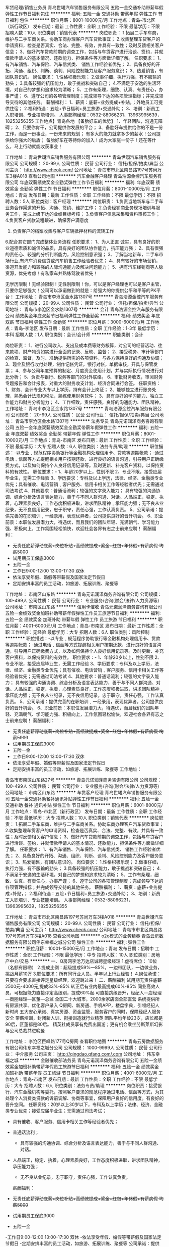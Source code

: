 车贷经理/销售业务员
青岛世翊汽车销售服务有限公司
五险一金交通补助带薪年假弹性工作节日福利包住
**********
福利:
五险一金
交通补助
带薪年假
弹性工作
节日福利
包住
**********
职位月薪：8001-10000元/月 
工作地点：青岛-市北区（新行政区）
发布日期：最新
工作性质：全职
工作经验：不限
最低学历：不限
招聘人数：10人
职位类别：销售代表
**********
岗位职责：
1.拓展二手车车商，维护与二手车商关系。协助车商办理客户汽车贷款事宜；
2.收集整理车贷客户的申请资料，检查是否真实、合法、完整、有效，并具有一致性；及时反馈相关客户信息；
3、做好汽车贷款前期的调查工作，包括与车贷客户进行洽谈、签约，并就借款申请人的基本情况、还款能力、担保条件等方面做详细了解。
任职要求：
1、有汽车销售、汽车保险、汽车信贷类、 销售工作经验者优先；
2、具备良好的开拓、沟通、组织、判断、谈判、风险控制能力及客户服务意识；
3、热爱销售，有团队意识的。
岗位要求：
1.性格积极乐观；
2.做事仔细，执行力强，有不服输的劲头；
3.具备较强的抗压能力，敢于挑战和突破自己；
4.不满足于安逸的生活环境，对自己的梦想和追求较为清晰；
5、工作有条理，细致、认真、有责任心，办事严谨；
6、遵守公司的各项管理制度；完成领导下达的各项管理指标；并完成领导交待的其他任务。
薪酬福利：
1、薪资：底薪+业务提成+补贴，；外地员工可提供住宿；
2.福利待遇：五险+节日福利+员工旅游+交通补助；
3、培训：新员工入职培训、专业技能培训。
人事部陶经理：0532-88066231，13963995639，18253256355
工作地点】青岛各地
【备胎好车的优势】
1、年轻团队，沟通无障碍；
2、只要你肯干，公司提供你发展的平台；
3、备胎好车提供给你的不是一份工作，而是一份事业，一份未来的规划；
有多大的能力就拿多少的薪水！公司提供给你强大的后盾；
备胎好车在等待你的加入！成为大家庭一份子！还在等什么，马上行动就能收获事业！

工作地址：
青岛世翊汽车销售服务有限公司
**********
青岛世翊汽车销售服务有限公司
公司规模：
20-99人
公司性质：
民营
公司行业：
信托/担保/拍卖/典当
公司主页：
http://www.cheok.com/
公司地址：
青岛市市北区南昌路197号苏尚万车3楼A018
查看公司地图
**********
汽车金融客户经理
青岛浩源金控汽车服务有限公司
年底双薪绩效奖金全勤奖弹性工作节日福利
**********
福利:
年底双薪
绩效奖金
全勤奖
弹性工作
节日福利
**********
职位月薪：8001-10000元/月 
工作地点：青岛
发布日期：最新
工作性质：全职
工作经验：不限
最低学历：不限
招聘人数：5人
职位类别：客户经理
**********
岗位职责：
1.负责当地新车与二手车业务合作渠道的开拓、沟通、签约、维护工作；
2.负责经销商业务现场培训与服务工作，完成上级下达的业绩目标考核；
3.负责客户信息采集和资料审核工作；
4.负责客户贷款流程跟进，确保客户满意度
5. 负责客户的档案收集与客户车辆抵押材料的流转工作
6.配合其它部门完成整体业务流程
任职要求：
1、为人正直 诚实，具有良好的职业道德素质和诚信的品质，具有良好的团队协作能力，抗压能力强；
2、具有很强的责任心、较强的分析判断能力，风险控制意识强；
3、了解当地新车，二手车市场行业,有汽车消费信贷或汽车销售工作经验者优先；
4、具有较好的市场营销，渠道开发能力和较强的人际沟通能力及解决问题能力；
5、拥有汽车经销商等人脉资源，优先考虑！有私家车并熟练驾驶者优先！

           无学历限制！无经验限制！无性别限制！你，可以是客户经理也可以是客户主管，只要你足够强大！公司可以承诺做到的就是：给强大的你提供公平和平等的PK平台！
工作地址：
青岛市李沧区金水路1307号
**********
青岛浩源金控汽车服务有限公司
公司规模：
20-99人
公司性质：
民营
公司行业：
信托/担保/拍卖/典当
公司地址：
青岛市李沧区金水路1307号
**********
会计
青岛浩源金控汽车服务有限公司
绩效奖金年底双薪节日福利弹性工作全勤奖
**********
福利:
绩效奖金
年底双薪
节日福利
弹性工作
全勤奖
**********
职位月薪：3000-6000元/月 
工作地点：青岛-李沧区
发布日期：最新
工作性质：全职
工作经验：1-3年
最低学历：本科
招聘人数：1人
职位类别：会计/会计师
**********
职能类别：会计
 
岗位职责：
1、进行公司收入、支出及成本费等财务核算，对公司的经营活动、往来款项、财产物资如实进行全面的记录、反映、监督；
2、接受税务、审计等部门的检查、监督，及时、准确提供所需的各项资料，与各方保持良好的沟通及协调；
3、现金及银行收付处理，制作记帐凭证，银行对帐，单据审核，开具与保管发票；
4、参与公司年度预算的制定、月度资金使用计划，并与实际执行情况进行对比分析；
5、负责与银行、税务等部门的对外联络。
6、审批财务收支，审阅财务专题报告和会计报表，对重大的财务收支计划、经济合同进行会签。
任职资格：
1、财务、会计专业大专以上学历，持有会计上岗证；
2、能够独立进行账务处理，熟悉会计法规和税法，熟练使用财务软件；
3、具有良好的学习能力、独立工作能力和财务分析能力；
4、工作细致，责任感强，良好的沟通能力、团队精神。
工作地址：
青岛市李沧区金水路1307号
**********
青岛浩源金控汽车服务有限公司
公司规模：
20-99人
公司性质：
民营
公司行业：
信托/担保/拍卖/典当
公司地址：
青岛市李沧区金水路1307号
**********
法务专员
青岛元诺润泽商务咨询有限公司
五险一金年底双薪绩效奖金全勤奖带薪年假弹性工作
**********
福利:
五险一金
年底双薪
绩效奖金
全勤奖
带薪年假
弹性工作
**********
职位月薪：8001-10000元/月 
工作地点：青岛-市南区
发布日期：最新
工作性质：全职
工作经验：不限
最低学历：大专
招聘人数：6人
职位类别：法务专员/助理
**********
职位描述：-以专业﹑规范程序协助银行等金融机构处理信用卡、贷款等逾期帐款；-通过电话﹑信函等方式提醒相关用户按期还款，进行良好的语言沟通，引导用户正确缴费方式，以及如何保持个人良好信用记录等。及时更新、补充客户资料，以保持资料的有效性。
职位要求：- 1、年龄20岁以上，性别不限
2、专业不限，接受应届毕业生，无需工作经验
3、学历要求：专科及以上学历，法律、经济、金融类专业优先；具有催收、电话营销﹑客户服务、信用卡相关工作等经验者优先；无需通过司法考试
4、其他要求：普通话流利；较强的文字录入能力； 具有较强的沟通协调、综合分析及语言表达能力，善于与不同人群沟通、对话。人品端正，稳定、执着，心理素质良好，工作态度积极进取，讲求团队精神﹐承压能力强；无不良从业纪录，无不良信用记录，忠于职守，责任心强，工作认真负责。
5、公司承诺：提供完善的在职培训﹐一经录用，表现优异者，公司提供良好的晋升机会。
6、职业前景：本职位发展潜力大，待遇优，而且我们的团队年轻、充满朝气、学习能力强、积极向上，工作氛围轻松愉快，欢迎社会各界有志之士前来应聘！
薪酬福利：
- 无责任底薪+浮动底薪+岗位补贴+高绩效提成+奖金+红包+年休假+有薪病假 均薪5000+
- 试用期员工保底3000
- 五险一金
- 工作日9:00-12:00 13:00-17:30 双休
- 依法享受年假、婚假等带薪假及国家法定节假日
- 定期安排丰富的员工活动，如旅游、拓展训练、聚餐等

工作地址：
市南区山东路
**********
青岛元诺润泽商务咨询有限公司
公司规模：
100-499人
公司性质：
民营
公司行业：
专业服务/咨询(财会/法律/人力资源等)
公司地址：
市南区山东路
**********
信用卡催收
青岛元诺润泽商务咨询有限公司
五险一金绩效奖金加班补助带薪年假弹性工作员工旅游节日福利
**********
福利:
五险一金
绩效奖金
加班补助
带薪年假
弹性工作
员工旅游
节日福利
**********
职位月薪：4001-6000元/月 
工作地点：青岛-市南区
发布日期：最新
工作性质：全职
工作经验：无经验
最低学历：大专
招聘人数：6人
职位类别：风险控制
**********
职位描述：-以专业﹑规范程序协助银行等金融机构处理信用卡、贷款等逾期帐款；-通过电话﹑信函等方式提醒相关用户按期还款，进行良好的语言沟通，引导用户正确缴费方式，以及如何保持个人良好信用记录等。及时更新、补充客户资料，以保持资料的有效性。
职位要求：- 1、年龄20岁以上，性别不限
2、专业不限，接受应届毕业生，无需工作经验
3、学历要求：专科及以上学历，法律、经济、金融类专业优先；具有催收、电话营销﹑客户服务、信用卡相关工作等经验者优先；无需通过司法考试
4、其他要求：普通话流利；较强的文字录入能力； 具有较强的沟通协调、综合分析及语言表达能力，善于与不同人群沟通、对话。人品端正，稳定、执着，心理素质良好，工作态度积极进取，讲求团队精神﹐承压能力强；无不良从业纪录，无不良信用记录，忠于职守，责任心强，工作认真负责。
5、公司承诺：提供完善的在职培训﹐一经录用，表现优异者，公司提供良好的晋升机会。
6、职业前景：本职位发展潜力大，待遇优，而且我们的团队年轻、充满朝气、学习能力强、积极向上，工作氛围轻松愉快，欢迎社会各界有志之士前来应聘！
薪酬福利：
- 无责任底薪+浮动底薪+岗位补贴+高绩效提成+奖金+红包+年休假+有薪病假 均薪5000+
- 试用期员工保底3000
- 五险一金
- 工作日9:00-12:00 13:00-17:30 双休
- 依法享受年假、婚假等带薪假及国家法定节假日
- 定期安排丰富的员工活动，如旅游、拓展训练、聚餐等
  工作地址：
青岛市市南区山东路27号
**********
青岛元诺润泽商务咨询有限公司
公司规模：
100-499人
公司性质：
民营
公司行业：
专业服务/咨询(财会/法律/人力资源等)
公司地址：
市南区山东路
**********
车贷客户经理
青岛世翊汽车销售服务有限公司
五险一金交通补助餐补通讯补贴弹性工作节日福利
**********
福利:
五险一金
交通补助
餐补
通讯补贴
弹性工作
节日福利
**********
职位月薪：6001-8000元/月 
工作地点：青岛-市北区（新行政区）
发布日期：最新
工作性质：全职
工作经验：不限
最低学历：大专
招聘人数：10人
职位类别：销售代表
**********
岗位职责：
1.拓展二手车车商，维护与二手车商关系。协助车商办理客户汽车贷款事宜；
2.收集整理车贷客户的申请资料，检查是否真实、合法、完整、有效，并具有一致性；及时反馈相关客户信息；
3、做好汽车贷款前期的调查工作，包括与车贷客户进行洽谈、签约，并就借款申请人的基本情况、还款能力、担保条件等方面做详细了解。
任职要求：
1、有汽车销售、汽车保险、汽车信贷类、 销售工作经验者优先；
2、具备良好的开拓、沟通、组织、判断、谈判、风险控制能力及客户服务意识；
3、热爱销售，有团队意识的。
岗位要求：
1.性格积极乐观；
2.做事仔细，执行力强，有不服输的劲头；
3.具备较强的抗压能力，敢于挑战和突破自己；
4.不满足于安逸的生活环境，对自己的梦想和追求较为清晰；
5、工作有条理，细致、认真、有责任心，办事严谨；
6、遵守公司的各项管理制度；完成领导下达的各项管理指标；并完成领导交待的其他任务。
薪酬福利：
1、薪资：底薪+业务提成+补贴，；
2.福利待遇：五险+节日福利+员工旅游+交通补助；
3、培训：新员工入职培训、专业技能培训。
人事部陶经理：0532-88066231，13963995639，18253256355 

工作地址：
青岛市市北区南昌路197号苏尚万车3楼A018
**********
青岛世翊汽车销售服务有限公司
公司规模：
20-99人
公司性质：
民营
公司行业：
信托/担保/拍卖/典当
公司主页：
http://www.cheok.com/
公司地址：
青岛市市北区南昌路197号苏尚万车3楼A018
查看公司地图
**********
o2o模式的业务精英
青岛云房数据服务有限公司伟东幸福之城分公司
弹性工作
**********
福利:
弹性工作
**********
职位月薪：10001-15000元/月 
工作地点：青岛
发布日期：招聘中
工作性质：全职
工作经验：不限
最低学历：中专
招聘人数：10人
职位类别：房地产中介/交易
**********
一、Q房网李沧万达店诚聘星级经理
1.虚待席位： 10位（名额有限哟）
2.提成比例：超级提成59%---85%，一边带团队，一边做业务，挑战月薪10万
3.职位要求：所有同行业人员。半年以上行业经验！
4.岗位承诺：只要符合要求直接评定星级经理。欢迎跳过来！
二、薪酬福利
试用期无责任底薪 2500元-4000元,提成33%-85%
转正后有业内最高提成60%-85%
同业高效人员，可根据能力直接评定高级别，提成60%起
可直接跳级晋升，经纪人—店经理—商圈经理—区董—总监
全国二十大城市，2000余家店面全部直营
系统提供所有房源共享、优化客户录入
Q房网、新房通、手机APP，楼盘字典，引领经纪人新时尚
五大安心承诺、真实房源、资金监管，服务客户的同时，保障经纪人服务安全
带薪培训，封闭新人训、衔接训造就行业精英
团队平均年龄23岁，店长都是90后，区董都是80后。
精英社成员享有免费出国游；更有机会乘坐劳斯莱斯幻影与公司总裁共进晚餐

工作地址：
李沧区巨峰路177号Q房网
查看职位地图
**********
青岛云房数据服务有限公司伟东幸福之城分公司
公司规模：
1000-9999人
公司性质：
民营
公司行业：
中介服务
公司主页：
http://qingdao.qfang.com/.com
公司地址：
伟东幸福之城
**********
金融催收部法务员
青岛元诺润泽商务咨询有限公司
五险一金绩效奖金加班补助带薪年假员工旅游节日福利
**********
福利:
五险一金
绩效奖金
加班补助
带薪年假
员工旅游
节日福利
**********
职位月薪：4001-6000元/月 
工作地点：青岛-市南区
发布日期：最新
工作性质：全职
工作经验：不限
最低学历：大专
招聘人数：6人
职位类别：法务专员/助理
**********
岗位职责：接受银行、汽车金融机构等委托，按照客户要求的规范程序通过电话、信函等方式，为其处理个人消费类贷款的诉前调解、协商等事宜，保障用户良好的信用度。有良好的晋升空间。
 任职资格：20岁以上30岁以下，专科及以上学历；法律、经济、金融类专业优先；接受应届毕业生；无需通过司法考试；

- 具有催收、客户服务、信用卡相关工作等经验者优先；

- 普通话流利；
 - 具有较强的沟通协调、综合分析及语言表达能力，善于与不同人群沟通、对话。

- 人品端正，稳定、执着，心理素质良好，工作态度积极进取，讲求团队精神，承压能力强； 
 - 无不良从业纪录，忠于职守，责任心强，工作认真负责。
 薪酬福利：
- 无责任底薪+浮动底薪+岗位补贴+高绩效提成+奖金+红包+年休假+有薪病假 均薪5000+
- 试用期员工保底3000
- 五险一金
-工作日9:00-12:00 13:00-17:30 双休
-依法享受年假、婚假等带薪假及国家法定节假日
-定期安排丰富的员工活动，如旅游、拓展训练、聚餐等
 公司承诺：提供完善的在职培训﹐一经录用，表现优异者，公司提供良好的晋升机会。

职业前景：本职位发展潜力大，待遇优，而且我们的团队年轻、充满朝气、学习能力强、积极向上，工作氛围轻松愉快，欢迎社会各界有志之士前来应聘！
工作地址：
青岛市市南区山东路
**********
青岛元诺润泽商务咨询有限公司
公司规模：
100-499人
公司性质：
民营
公司行业：
专业服务/咨询(财会/法律/人力资源等)
公司地址：
市南区山东路
**********
2018加入上市公司和信普惠
和信信息服务有限公司青岛第二分公司
五险一金定期体检节日福利员工旅游
**********
福利:
五险一金
定期体检
节日福利
员工旅游
**********
职位月薪：8001-10000元/月 
工作地点：青岛
发布日期：最新
工作性质：全职
工作经验：不限
最低学历：大专
招聘人数：3人
职位类别：金融产品销售
**********
岗位职责:
1、负责公司产品的销售及推广；

2、根据市场营销计划，完成部门销售指标；

3、开拓新市场,发展新客户,增加产品销售范围；


任职资格:
1、大专及以上学历，市场营销等相关专业（应届生也可考虑）；

2、1-2年以上销售行业工作经验，业绩突出者优先；

3、反应敏捷、表达能力强，具有较强的沟通能力及交际技巧，具有亲和力；

4、具备一定的市场分析及判断能力，良好的客户服务意识；

5、有责任心，能承受较大的工作压力；

6、有团队协作精神，善于挑战。

工作时间:双休，每天8小时工作制
工作地址：
山东省青岛市黄岛区长江中路519号建国大厦704室
**********
和信信息服务有限公司青岛第二分公司
公司规模：
100-499人
公司性质：
民营
公司行业：
基金/证券/期货/投资
公司主页：
http://www.credithe.com/
公司地址：
山东省青岛市黄岛区长江中路519号建国大厦704室
**********
银行汽车分期营销专员
德州速提车汽车信息咨询有限公司
**********
福利:
**********
职位月薪：6001-8000元/月 
工作地点：青岛
发布日期：最新
工作性质：全职
工作经验：1-3年
最低学历：不限
招聘人数：50人
职位类别：担保业务
**********
岗位职责：
公司主要为个人在各银行贷款提供有偿服务性担保。
1.熟悉当地汽车销售市场，与车商有良好的合作关系；
2.考察车商的行业信誉，经营情况，资信情况，防止出现信贷损失；
3.严格按照公司风险控制策略体系执行工作，有强烈的风险意识；

任职要求：
1、学历不限，有车商资源优先；
2、熟悉信贷管理流程，能独立开展汽车分期贷款营销工作；
3、具有较强的分析判断能力、沟通表达能力，为人正直，工作严谨；
4、持有C1驾照，自带车辆。

工作地址：
胶南地区
**********
德州速提车汽车信息咨询有限公司
公司规模：
20-99人
公司性质：
其它
公司行业：
信托/担保/拍卖/典当
公司地址：
山东省德州市德城区胜利凯旋花园16-1-903
查看公司地图
**********
金融法务员
青岛元诺润泽商务咨询有限公司
五险一金绩效奖金加班补助交通补助餐补员工旅游节日福利
**********
福利:
五险一金
绩效奖金
加班补助
交通补助
餐补
员工旅游
节日福利
**********
职位月薪：4001-6000元/月 
工作地点：青岛-市南区
发布日期：最新
工作性质：全职
工作经验：不限
最低学历：不限
招聘人数：1人
职位类别：法务专员/助理
**********
岗位职责：接受银行、汽车金融机构等委托，按照客户要求的规范程序通过电话、信函等方式，为其处理个人消费类贷款的诉前调解、协商等事宜，保障用户良好的信用度。有良好的晋升空间。
 任职资格：20岁以上30岁以下，专科及以上学历；法律、经济、金融类专业优先；接受应届毕业生；无需通过司法考试；

- 具有催收、客户服务、信用卡相关工作等经验者优先；

- 普通话流利；
 - 具有较强的沟通协调、综合分析及语言表达能力，善于与不同人群沟通、对话。

- 人品端正，稳定、执着，心理素质良好，工作态度积极进取，讲求团队精神，承压能力强； 
 - 无不良从业纪录，忠于职守，责任心强，工作认真负责。
 薪酬福利：
- 无责任底薪+浮动底薪+岗位补贴+高绩效提成+奖金+红包+年休假+有薪病假 均薪5000+
- 试用期员工保底3000
- 五险一金
- 工作日9:00-12:00 13:00-17:30 双休
- 依法享受年假、婚假等带薪假及国家法定节假日
- 定期安排丰富的员工活动，如旅游、拓展训练、聚餐等
 公司承诺：提供完善的在职培训﹐一经录用，表现优异者，公司提供良好的晋升机会。

职业前景：本职位发展潜力大，待遇优，而且我们的团队年轻、充满朝气、学习能力强、积极向上，工作氛围轻松愉快，欢迎社会各界有志之士前来应聘！
工作地址：
市南区山东路
**********
青岛元诺润泽商务咨询有限公司
公司规模：
100-499人
公司性质：
民营
公司行业：
专业服务/咨询(财会/法律/人力资源等)
公司地址：
市南区山东路
**********
汽车金融经理
青岛浩源金控汽车服务有限公司
年底双薪绩效奖金全勤奖弹性工作
**********
福利:
年底双薪
绩效奖金
全勤奖
弹性工作
**********
职位月薪：8001-10000元/月 
工作地点：青岛
发布日期：最新
工作性质：全职
工作经验：不限
最低学历：不限
招聘人数：6人
职位类别：客户经理
**********
岗位职责：
1、负责当地新车与二手车业务合作渠道的开拓、沟通、签约和维护工作；
2、负责经销商业务现场培训与服务工作，完成上级下达的业绩目标考核；
3、负责客户信息采集和资料审核工作；
4、负责客户贷款流程工作，确保客户满意度；
5、负责客户的资料收集与客户车辆抵押材料的流转工作，配合其他部门完成整体业务流程；
任职要求：
1、为人正直、诚实，具有良好的职业道德素质和诚信的品质，具有良好的团队协作能力，抗压能力强；
2、具有很强的责任心，较强的分析判断能力，风险控制意识强；
3、了解当地新车、二手车市场行业，有汽车消费信贷、担保或汽车销售工作经验者优先；
4、具有较好的市场营销，渠道开发能力和较强的人际沟通能力及解决问题能力；
5、有4S店工作经验者优先！有汽车经销商等人脉资源，优先考虑！有私家车并熟练驾驶者优先！

无学历限制！无经验限制！无性别限制！你，可以是客户经理也可以是客户主管，只要你足够强大！公司可以承诺做到的就是：给强大的你提供公平和平等的PK平台！
工作地址：
青岛市李沧区金水路1307号
**********
青岛浩源金控汽车服务有限公司
公司规模：
20-99人
公司性质：
民营
公司行业：
信托/担保/拍卖/典当
公司地址：
青岛市李沧区金水路1307号
**********
银行汽车分期营销专员
德州速提车汽车信息咨询有限公司
**********
福利:
**********
职位月薪：6001-8000元/月 
工作地点：青岛
发布日期：最新
工作性质：全职
工作经验：1-3年
最低学历：不限
招聘人数：50人
职位类别：担保业务
**********
岗位职责：
公司主要为个人在各银行贷款提供有偿服务性担保。
1.熟悉当地汽车销售市场，与车商有良好的合作关系；
2.考察车商的行业信誉，经营情况，资信情况，防止出现信贷损失；
3.严格按照公司风险控制策略体系执行工作，有强烈的风险意识；

任职要求：
1、学历不限，有车商资源优先；
2、熟悉信贷管理流程，能独立开展汽车分期贷款营销工作；
3、具有较强的分析判断能力、沟通表达能力，为人正直，工作严谨；
4、持有C1驾照，自带车辆。

工作地址：
黄岛、平度、莱西、即墨
查看职位地图
**********
德州速提车汽车信息咨询有限公司
公司规模：
20-99人
公司性质：
其它
公司行业：
信托/担保/拍卖/典当
公司地址：
山东省德州市德城区胜利凯旋花园16-1-903
**********
团队经理 销售主管
大连金世通投资管理有限公司驻青岛办事处
无试用期五险一金绩效奖金年终分红带薪年假节日福利
**********
福利:
无试用期
五险一金
绩效奖金
年终分红
带薪年假
节日福利
**********
职位月薪：8001-10000元/月 
工作地点：青岛
发布日期：最新
工作性质：全职
工作经验：1-3年
最低学历：大专
招聘人数：5人
职位类别：销售主管
**********
1、岗位职责：建立P2P理财销售团队，并带领销售团队达成绩效目标。
2、任职资格：男女不限，6000元以上，自带有经验P2P团队、有良好的客户群体及稳定的客户资源者优先。
福利待遇
转正后签订劳动合同，缴纳五险一金
周末双休，节日福利
全勤奖，绩效奖金，年终分红，各种补助
地址：青岛市市北区威海路323-1号大连金世通财富
联系人: 王先生    联系电话：13808990835
孙先生    联系电话：18669874359

工作地址：
青岛市市北区威海路323-1号大连金世通财富
查看职位地图
**********
大连金世通投资管理有限公司驻青岛办事处
公司规模：
500-999人
公司性质：
民营
公司行业：
基金/证券/期货/投资
公司主页：
http://www.jstcaifu.com/
公司地址：
青岛市市北区威海路323-1号大连金世通财富
**********
培训/讲师
大连金世通投资管理有限公司驻青岛办事处
无试用期五险一金带薪年假员工旅游节日福利
**********
福利:
无试用期
五险一金
带薪年假
员工旅游
节日福利
**********
职位月薪：4001-6000元/月 
工作地点：青岛
发布日期：最新
工作性质：全职
工作经验：1-3年
最低学历：大专
招聘人数：1人
职位类别：销售培训师/讲师
**********
 1、负责公司的各种制式和应式的培训班。
2、 负责给员工讲授课程，包含入职培训、产品和企业文化等。
3、 根据公司培训需求，制作 ppt 课件和其他形式的课件。
4、 形象好气质佳，有大型活动经验者优先。
工作地址：
青岛市市北区威海路323-1号大连金世通财富
查看职位地图
**********
大连金世通投资管理有限公司驻青岛办事处
公司规模：
500-999人
公司性质：
民营
公司行业：
基金/证券/期货/投资
公司主页：
http://www.jstcaifu.com/
公司地址：
青岛市市北区威海路323-1号大连金世通财富
**********
销售总监
大连金世通投资管理有限公司驻青岛办事处
无试用期每年多次调薪五险一金绩效奖金年终分红带薪年假弹性工作员工旅游
**********
福利:
无试用期
每年多次调薪
五险一金
绩效奖金
年终分红
带薪年假
弹性工作
员工旅游
**********
职位月薪：15001-20000元/月 
工作地点：青岛
发布日期：最新
工作性质：全职
工作经验：1-3年
最低学历：不限
招聘人数：2人
职位类别：销售总监
**********
岗位职责：
1.负责销售团队组建、日常培训、指导、激励、管理等工作
2.开拓多种模式、渠道，引进新客户，维护老客户
3.负责制定和实施团队销售计划，完成公司及团队销售目标
4.负责解决各种营销问题，提升团队凝聚力和战斗力
5.完成相关的业务汇报及销售报表
任职资格：
1.营销、管理金融类专业毕业优先考虑；
2.3年及以上销售工作经验，带过团队者优先；
3.具有良好的客户沟通、人际关系及维护客户关系的能力；
4.具有较强的团队领导与协调能力，擅长调节和带动团队气氛；
5.具有敏锐的市场洞察力和准确的客户分析能力，能够有效开发客户资源；
6.有较强的服务意识和时间观念，灵活熟练的谈判技巧，善于沟通和演练；
7.有丰富的客户资源，具有开发大客户经验者优先；
8.为人诚实守信，认同企业文化，愿意与公司一起成长。
福利待遇：
1.工资结构：无责任底薪+绩效提成+团队业绩提成+奖金，同行业具明显优势的收入结构
2.端午节，中秋节，春节等节日享受丰厚的福利
3.享受周末双休，朝九晚五，国家法定节假日
4.公司定期为在职员工提供相关专业培训，提升个人能力
5.公开透明的晋升体制，明确个人职业规划
地址：青岛市市北区威海路323-1号大连金世通财富
联系人: 王先生    联系电话：13808990835
孙先生    联系电话：18669874359


工作地址：
青岛市市北区威海路323-1号大连金世通财富
查看职位地图
**********
大连金世通投资管理有限公司驻青岛办事处
公司规模：
500-999人
公司性质：
民营
公司行业：
基金/证券/期货/投资
公司主页：
http://www.jstcaifu.com/
公司地址：
青岛市市北区威海路323-1号大连金世通财富
**********
基金销售总监
中企国业(北京)投资基金管理有限公司
五险一金绩效奖金带薪年假弹性工作员工旅游节日福利
**********
福利:
五险一金
绩效奖金
带薪年假
弹性工作
员工旅游
节日福利
**********
职位月薪：20001-30000元/月 
工作地点：青岛
发布日期：最新
工作性质：兼职
工作经验：3-5年
最低学历：大专
招聘人数：5人
职位类别：金融产品销售
**********
岗位职责：
销售公司管理发行的私募基金。

任职要求：
1.有证券、银行、信托、第三方理财机构从业经历或渠道资源；
2.有两年以上私募基金产品销售经验者优先。
工作地址：
北京市西城区木樨地北里甲11号国宏大厦B座22层2201-2202
**********
中企国业(北京)投资基金管理有限公司
公司规模：
20-99人
公司性质：
民营
公司行业：
基金/证券/期货/投资
公司主页：
//www.zhong-qi.com/
公司地址：
北京市西城区木樨地北里甲11号国宏大厦B座22层2201-2202
查看公司地图
**********
理财顾问
大连金世通投资管理有限公司驻青岛办事处
绩效奖金节日福利年终分红全勤奖带薪年假五险一金
**********
福利:
绩效奖金
节日福利
年终分红
全勤奖
带薪年假
五险一金
**********
职位月薪：3500-6000元/月 
工作地点：青岛-市北区（新行政区）
发布日期：最新
工作性质：全职
工作经验：不限
最低学历：不限
招聘人数：10人
职位类别：销售代表
**********
1、岗位职责：负责P2P理财产品销售；定期做客户回访，做好老客户回访和再开发，积极主动的为客户提供各类理财产品信息。
2、任职资格：3500-12000元，男女不限，有销售经验者优先，有服务意识。

福利待遇
转正后签订劳动合同，缴纳五险一金
周末双休，节日福利
全勤奖，绩效奖金，年终分红，各种补助
地址：青岛市市北区威海路323-1号大连金世通财富
联系人: 王先生    联系电话：13808990835
孙先生    联系电话：18669874359

工作地址：
青岛市市北区威海路323-1号金世通财富
查看职位地图
**********
大连金世通投资管理有限公司驻青岛办事处
公司规模：
500-999人
公司性质：
民营
公司行业：
基金/证券/期货/投资
公司主页：
http://www.jstcaifu.com/
公司地址：
青岛市市北区威海路323-1号大连金世通财富
**********
团队经理
大连金世通投资管理有限公司驻青岛办事处
无试用期五险一金绩效奖金员工旅游节日福利
**********
福利:
无试用期
五险一金
绩效奖金
员工旅游
节日福利
**********
职位月薪：8001-10000元/月 
工作地点：青岛
发布日期：最新
工作性质：全职
工作经验：1-3年
最低学历：不限
招聘人数：2人
职位类别：销售主管
**********
1、岗位职责：建立P2P理财销售团队，并带领销售团队达成绩效目标。
2、任职资格：男女不限，基本工资7500元以上，自带有经验P2P团队、有良好的客户群体及稳定的客户资源者优先。
1、岗位职责：负责销售团队的搭建，建立P2P理财销售团队，并带领销售团队达成绩效目标。
2、任职资格：男女不限，基本工资7500元以上，自带有经验P2P团队、有良好的客户群体及稳定的客户资源者优先。
福利待遇：
1.工资结构：无责任底薪+绩效提成+团队业绩提成+奖金，同行业具明显优势的收入结构
2.端午节，中秋节，春节等节日享受丰厚的福利
3.享受周末双休，朝九晚五，国家法定节假日
4.公司定期为在职员工提供相关专业培训，提升个人能力
5.公开透明的晋升体制，明确个人职业规划
地址：青岛市市北区威海路323-1号大连金世通财富
联系人: 王先生    联系电话：13808990835
孙先生    联系电话：18669874359
工作地址：
青岛市市北区威海路323-1号大连金世通财富
查看职位地图
**********
大连金世通投资管理有限公司驻青岛办事处
公司规模：
500-999人
公司性质：
民营
公司行业：
基金/证券/期货/投资
公司主页：
http://www.jstcaifu.com/
公司地址：
青岛市市北区威海路323-1号大连金世通财富
**********
客户经理
大连金世通投资管理有限公司驻青岛办事处
无试用期五险一金绩效奖金全勤奖带薪年假节日福利
**********
福利:
无试用期
五险一金
绩效奖金
全勤奖
带薪年假
节日福利
**********
职位月薪：3500-7000元/月 
工作地点：青岛
发布日期：最新
工作性质：全职
工作经验：1-3年
最低学历：大专
招聘人数：5人
职位类别：客户经理
**********
岗位职责：负责P2P理财产品销售；定期做客户回访，做好老客户回访和再开发，积极主动的为客户提供各类理财产品信息。
2、任职资格：3500-12000元，男女不限，有销售经验者优先，有服务意识。

福利待遇
转正后签订劳动合同，缴纳五险一金
周末双休，节日福利
全勤奖，绩效奖金，年终分红，各种补助
地址：青岛市市北区威海路323-1号大连金世通财富
联系人: 王先生    联系电话：13808990835
孙先生    联系电话：18669874359


工作地址：
青岛市市北区威海路323-1号大连金世通财富
查看职位地图
**********
大连金世通投资管理有限公司驻青岛办事处
公司规模：
500-999人
公司性质：
民营
公司行业：
基金/证券/期货/投资
公司主页：
http://www.jstcaifu.com/
公司地址：
青岛市市北区威海路323-1号大连金世通财富
**********
前台文员
大连金世通投资管理有限公司驻青岛办事处
全勤奖五险一金带薪年假节日福利
**********
福利:
全勤奖
五险一金
带薪年假
节日福利
**********
职位月薪：2800-3500元/月 
工作地点：青岛
发布日期：最新
工作性质：全职
工作经验：不限
最低学历：不限
招聘人数：1人
职位类别：前台/总机/接待
**********
1、岗位职责：对来访客人做好接待、登记、引导工作；接听电话，记录信息，及时传达；公司内部员工档案的建立与管理；负责部门一些日常行政事务。
2、任职资格：女，1人，2800-3800元，形象好气质佳，1.65m以上，有良好的礼仪和服务意识,熟练办公软件。
福利待遇
1、转正后签订劳动合同，缴纳五险一金
2、周末双休，节日福利
全勤奖，绩效奖金，年终分红，各种补助
工作地址：
市北区威海路323-1
查看职位地图
**********
大连金世通投资管理有限公司驻青岛办事处
公司规模：
500-999人
公司性质：
民营
公司行业：
基金/证券/期货/投资
公司主页：
http://www.jstcaifu.com/
公司地址：
青岛市市北区威海路323-1号大连金世通财富
**********
行政专员/经理
大连金世通投资管理有限公司驻青岛办事处
五险一金全勤奖带薪年假节日福利不加班
**********
福利:
五险一金
全勤奖
带薪年假
节日福利
不加班
**********
职位月薪：2001-4000元/月 
工作地点：青岛
发布日期：最新
工作性质：全职
工作经验：1-3年
最低学历：大专
招聘人数：1人
职位类别：行政专员/助理
**********
1.负责分公司招聘、培训、员工入职、转正、离职等工作的综合管理；
2.负责分公司员工薪酬、福利、社会保险等工作的综合管理；
3.做好员工考勤、奖罚管理，并调查各部门对考勤、奖罚的执行情况；
4.相关人事工作联络及有关疑难的解答工作，及时处理分公司人事纠纷；
5.严格执行公司各项管理制度，各种信息及时录入，并定期整理数据，向上级领导出具数据分析结果；
6.负责分公司员工活动的组织与福利的发放；
7.负责分公司档案管理；
8.配合其他部门有关工作；
9.承接领导交办的其他工作；
工作地址：
青岛市市北区威海路323-1号大连金世通财富
查看职位地图
**********
大连金世通投资管理有限公司驻青岛办事处
公司规模：
500-999人
公司性质：
民营
公司行业：
基金/证券/期货/投资
公司主页：
http://www.jstcaifu.com/
公司地址：
青岛市市北区威海路323-1号大连金世通财富
**********
招聘专员
大连金世通投资管理有限公司驻青岛办事处
五险一金带薪年假节日福利全勤奖
**********
福利:
五险一金
带薪年假
节日福利
全勤奖
**********
职位月薪：2800-3800元/月 
工作地点：青岛-市北区（新行政区）
发布日期：最新
工作性质：全职
工作经验：1-3年
最低学历：大专
招聘人数：2人
职位类别：招聘专员/助理
**********
岗位职责：
1、根据现有编制及业务发展需求，协调、统计各部门的招聘需求，编制年度人员招聘计划。
2、开发、维护、评估、分析各招聘渠道。
3、建立和完善公司的招聘流程和招聘体系。
4、利用各种招聘渠道发布招聘广告，寻求招聘合作机构。
5、执行招聘、甄选、面试、选择、安置工作。
6、建立后备人才选拔方案和人才储备机制。
任职要求：
1、从事过人力资源工作，有两年及以上招聘工作经验优先；
2、熟悉企业的招聘、面试流程及各种招聘渠道；
3、优秀的分析问题、解决问题思维和能力，优秀沟通表达能力
4、性格温和、有耐心、积极主动，忠诚守信，具有良好的语言文字表达能力；
5、良好的职业道德和职业操守，擅于沟通与协调，良好的团队合作意识
福利待遇
1、转正后签订劳动合同，缴纳五险一金
2、周末双休，节日福利
3、全勤奖，绩效奖金，年终分红，各种补助

联系人: 王先生    联系电话：13808990835
孙先生    联系电话：18669874359

工作地址：
青岛市市北区威海路323-1号金世通财富
查看职位地图
**********
大连金世通投资管理有限公司驻青岛办事处
公司规模：
500-999人
公司性质：
民营
公司行业：
基金/证券/期货/投资
公司主页：
http://www.jstcaifu.com/
公司地址：
青岛市市北区威海路323-1号大连金世通财富
**********
房地产渠道经理
北京瀚亚世纪资产管理有限公司
五险一金绩效奖金交通补助通讯补贴带薪年假弹性工作员工旅游节日福利
**********
福利:
五险一金
绩效奖金
交通补助
通讯补贴
带薪年假
弹性工作
员工旅游
节日福利
**********
职位月薪：8001-10000元/月 
工作地点：青岛
发布日期：招聘中
工作性质：全职
工作经验：1-3年
最低学历：本科
招聘人数：2人
职位类别：客户经理
**********
岗位职责：1、 根据公司指标，分解指标，并指导渠道团队成员完成；
2、 分析市场及客源情况，制定渠道策略，监督渠道专员有效执行；
3、 管理各类渠道资源，确保渠道资源顺畅；
4、 组件渠道团队，对渠道人员开展招聘、培训工作；
5、 协助渠道专员完成渠道指标，处理突发事件
6、 管理渠道专员，促进团队的有效运作；
 任职要求：1、形象良好，沟通能力强，有稳定的客户资源和较高的活动策划能力；
2、市场拓展能力强，具有较强的陌生拜访及挖掘客户能力；
3、善于分析，促进渠道工作的高效；服从上级领导的其他工作安排。
4、35岁以下，专科以上学历，熟悉房地产市场渠道工作有经验者条件可适当放宽；

岗位福利：1、底薪7500元/月起+超高提成～提总房款的百分比＋奖金2、每月团队活动、季度国内旅游、年度国外旅游  3、各种体育项目比赛、节日活动、精鹰盛典、年会
工作时间：9:00-18:00
工作地址：
青岛市南区香港中路2号海航万邦中心906室
**********
北京瀚亚世纪资产管理有限公司
公司规模：
1000-9999人
公司性质：
民营
公司行业：
基金/证券/期货/投资
公司地址：
北京朝阳区东三环北路38号院2号楼民生大厦17层
**********
组训
北京瀚亚世纪资产管理有限公司
五险一金绩效奖金员工旅游节日福利
**********
福利:
五险一金
绩效奖金
员工旅游
节日福利
**********
职位月薪：6001-8000元/月 
工作地点：青岛-市南区
发布日期：招聘中
工作性质：全职
工作经验：不限
最低学历：不限
招聘人数：1人
职位类别：销售培训师/讲师
**********
岗位职责：
1、研发包含金融投资领域最新资讯路演课件，提升发行部发行量的达成率；
2、配合瀚亚资本商学院统筹分公司的各项工作，执行公司下达的业绩目标；
3、负责职场训练工作，包括新人入职培训、衔接训练、转正训练等；
4、领导交办的其他工作。

任职要求：
1、本科及以上学历；
2、三年以上金融行业的相关工作经验，一年以上金融行业相关培训授课工作经历；
3、熟悉金融营销管理知识，具有较强的业务团队运作、策划活动组织方案的能力；
4、具有较强的学习能力及理解分析能力，具有团队合作精神；
5、熟悉相关办公软件，能独立研发课件，能够独立完成基础技能类课程的讲授；
6、形象气质佳，亲和度强，积极正面、精力充沛、富有团队精神。

工作地址：
青岛市南区香港中路2号海航万邦中心9楼
**********
北京瀚亚世纪资产管理有限公司
公司规模：
1000-9999人
公司性质：
民营
公司行业：
基金/证券/期货/投资
公司地址：
北京朝阳区东三环北路38号院2号楼民生大厦17层
**********
投资总监
北京瀚亚世纪资产管理有限公司
五险一金绩效奖金交通补助通讯补贴带薪年假弹性工作员工旅游节日福利
**********
福利:
五险一金
绩效奖金
交通补助
通讯补贴
带薪年假
弹性工作
员工旅游
节日福利
**********
职位月薪：14500-25000元/月 
工作地点：青岛-市南区
发布日期：最近
工作性质：全职
工作经验：不限
最低学历：大专
招聘人数：1人
职位类别：销售总监
**********
岗位职责：
1.根据公司的经营目标，策划营销活动；
2.组织并策划高级营销活动，如投资沙龙和投资项目讲座等；
3.有良好的资源整合和对外合作意识，配合公司及产品的市场战略进行外部合作方的拓展，开发并维护公司与相关机构、企业的合作关系；
4.独立完成公司相关的策划案和计划书。

任职要求：
1.本科以上学历，市场营销、金融等相关专业；
2.三年以上相关工作经验，一年以上市场营销管理经验，有媒体或高端产品营销经验者优先，银行私人银行部或市场部、证券公司理财部或市场部业务负责人优先；
3.具有一定的金融产品和服务的专业知识，拥有良好的机构营销技能；
4.较强的团队建设、管理、培养等能力，良好的沟通、协作能力，具有较强的社会活动能力，较强的市场策划能力；较强的创新能力和执行能力。

工作地址
青岛香港中路2号海航万邦9楼
工作地址：
北京朝阳区东三环北路38号院2号楼民生大厦17层
**********
北京瀚亚世纪资产管理有限公司
公司规模：
1000-9999人
公司性质：
民营
公司行业：
基金/证券/期货/投资
公司地址：
北京朝阳区东三环北路38号院2号楼民生大厦17层
**********
投资经理
北京瀚亚世纪资产管理有限公司
五险一金绩效奖金交通补助通讯补贴带薪年假弹性工作员工旅游节日福利
**********
福利:
五险一金
绩效奖金
交通补助
通讯补贴
带薪年假
弹性工作
员工旅游
节日福利
**********
职位月薪：7500-15000元/月 
工作地点：青岛-市南区
发布日期：招聘中
工作性质：全职
工作经验：不限
最低学历：大专
招聘人数：5人
职位类别：销售经理
**********
岗位职责：

1.组织团队人员完成销售计划，管理销售工作，落实完成团队各种销售目标；
2.负责团队人员的日常管理工作及部门员工的管理、指导、培训及评估，做好员工心理疏导，营造良好工作氛围；
3.处理、解决客户投诉，熟悉本团队客户资源及重点客户合作情况，进行客户分类，针对不同客户的需求提供不同的产品服务与定期回访；
4.组织好团队新员工的业务及专业培训、学习工作，不断提高员工的业务水平，积极开展好员工的思想教育工作，树立适应新形势下投资行业发展的营销观、价值观；
5.完成上级临时交办的工作。

任职资格：

1.专科以上学历，市场营销、金融等相关专业；
2.三年以上相关工作经验，一年以上市场营销管理经验，有媒体或高端产品营销经验者优先，银行私人银行部或市场部、证券公司理财部或市场部业务负责人优先；
3.具有一定的金融产品和服务的专业知识，拥有良好的机构营销技能；
4.较强的团队建设、管理、培养等能力，良好的沟通、协作能力，具有较强的社会活动能力，较强的市场策划能力、创新能力和执行能力。
工作地址
青岛市南区香港中路2号海航万邦中心9楼
 工作地址
市南区香港中路2号海航万邦906
工作地址：
北京朝阳区东三环北路38号院2号楼民生大厦17层
**********
北京瀚亚世纪资产管理有限公司
公司规模：
1000-9999人
公司性质：
民营
公司行业：
基金/证券/期货/投资
公司地址：
北京朝阳区东三环北路38号院2号楼民生大厦17层
**********
投资顾问
北京瀚亚世纪资产管理有限公司
五险一金绩效奖金交通补助通讯补贴带薪年假弹性工作员工旅游节日福利
**********
福利:
五险一金
绩效奖金
交通补助
通讯补贴
带薪年假
弹性工作
员工旅游
节日福利
**********
职位月薪：5000-10000元/月 
工作地点：青岛-市南区
发布日期：最近
工作性质：全职
工作经验：不限
最低学历：大专
招聘人数：5人
职位类别：销售代表
**********
岗位职责：

1.根据公司理财产品特点，以多种形式进行新客户开发； 
2.定期做客户回访，做好老客户维护和再开发； 
3.完成销售经理制定的销售目标； 
4.根据一线工作了解到的客户反馈，向公司提出产品及流程优化建议。
 任职资格：

1. 24-32岁，专科以上学历，金融、财会及营销专业优先；
2.有金融机构一年以上工作经验；
3.形象良好，沟通能力强，有稳定的客户资源和较高的活动策划能力；
4.市场拓展能力强，具有较强的陌生拜访及挖掘客户能力；
5.有较强的服务意识，善于沟通协调，能够适应高效率的工作环境；
6.在特定领域有丰富人脉或相关资源。
工作地址
青岛市南区香港中路2号海航万邦中心9楼
工作地址：
北京朝阳区东三环北路38号院2号楼民生大厦17层
**********
北京瀚亚世纪资产管理有限公司
公司规模：
1000-9999人
公司性质：
民营
公司行业：
基金/证券/期货/投资
公司地址：
北京朝阳区东三环北路38号院2号楼民生大厦17层
**********
销售培训主管J12241
捷信消费金融有限公司
五险一金年底双薪绩效奖金带薪年假补充医疗保险定期体检员工旅游节日福利
**********
福利:
五险一金
年底双薪
绩效奖金
带薪年假
补充医疗保险
定期体检
员工旅游
节日福利
**********
职位月薪：8001-10000元/月 
工作地点：青岛
发布日期：招聘中
工作性质：全职
工作经验：5-10年
最低学历：大专
招聘人数：1人
职位类别：销售培训师/讲师
**********
工作职责：
1.结合公司整体发展规划及政策，明确分公司的销售培训需求，根据总部要求进行销售队伍培训需求调研分析，拟定年度销售培训计划、实施计划和实施方案； 
2.负责制定区域/省份的销售培训工作，本岗位考量业绩与负责区域的总体销售业绩紧密挂钩 
3. 依据培训计划组织销售队伍培训，指导培训师进行培训，完成相关行政工作，促进销售目标达成； 
4. 根据当地销售情况，在总部的指导下，组织开发销售培训课程及编写销售培训教材，搭建体系化课程体系，独立完成部分管理类课程开发，并进行内部讲授； 
5. 负责对各层级培训活动的组织和质量管控、效果评估； 
6. 拓展、管理培训渠道和资源，评估外部培训机构及师资； 
7. 管理并辅导组内培训师，提升团队专业能力； 
8. 其它经理安排的工作；


任职资格：
1.大学本科或以上学历; 
2.五年以上培训经验，两年及以上管理工作经验; 
3.一定的培训授课经验或课程开发经验,有知名企业销售渠道和零售管理经验者优先 
4. 工作态度积极，责任心强，认真、细致,有较强的亲和力，良好的人际关系处理能力； 
5. 团队合作力强，可以承受一定的工作压力； 
6. 熟练操作各类办公软件； 
7. 能将英文作为工作语言，英文读写能力具备。
工作地址：
青岛
查看职位地图
**********
捷信消费金融有限公司
公司规模：
10000人以上
公司性质：
外商独资
公司行业：
信托/担保/拍卖/典当
公司主页：
http://www.homecreditcfc.cn/
公司地址：
天津市和平区赤峰道国际金融中心31-33层
**********
财富中心总经理
北京恒昌利通投资管理有限公司
**********
福利:
**********
职位月薪：面议 
工作地点：青岛
发布日期：招聘中
工作性质：全职
工作经验：5-10年
最低学历：本科
招聘人数：1人
职位类别：投资/理财服务
**********
岗位职责：
1. 负责本中心人员的招募与甄选、辅导与管理； 
2. 确保中心成员明确工作进度及个人目标，严格遵循相关政策流程，并保证合规操作。
3. 根据公司战略，形成相应的团队管理策略，建立与健全各项管理制度，确保团队成员有效执行； 4. 负责管理本中心的业务活动，并提供专业的辅导与训练；
5. 负责带动和激励本中心人员挖掘客户财富管理需求，确保工作质量符合公司要求，达成团队目标。 
任职要求：
1. 本科及以上学历，营销、管理、经济、金融等专业优先考虑；
2. 5年以上金融相关行业工作经历；有证券、保险、银行经验者优先，有财富管理咨询或客户服务经验优先；
3.多年团队管理经验，管理思路清晰，具有优秀的团队管理能力； 
4. 具有敏锐的市场洞察力和准确的客户分析能力，对高端客户有丰富的管理经验；
5. 业内社会资源及人脉丰富、社会活动能力强，能有效利用和整合各类社会资源。
工作地址：
山东青岛
**********
北京恒昌利通投资管理有限公司
公司规模：
10000人以上
公司性质：
民营
公司行业：
基金/证券/期货/投资
公司主页：
http://www.credithc.com
公司地址：
北京市朝阳区光华路7号汉威大厦东区5层A1
查看公司地图
**********
客户经理
中国民生银行股份有限公司
**********
福利:
**********
职位月薪：面议 
工作地点：青岛
发布日期：招聘中
工作性质：全职
工作经验：5-10年
最低学历：本科
招聘人数：2人
职位类别：客户经理
**********
岗位职责：
1.负责开发、维护优质客户资源，拓展业务销售渠道；
2.研究分析行业趋势、区域市场及客户发展战略，开展各类产品、业务的营销、方案设计及操作实施；
3.创新商业模式，丰富个性化营销手段，深度挖掘客户需求；
4.定期对授信客户进行贷后检查，确保信贷资产质量优良；
5.完成各项经营业务指标，及时反馈市场销售信息。

任职要求：
1.年龄35岁（含）以下，全日制大学本科及以上学历，金融、经济、财务、法律、房地产等相关专业；
2.具有5年及以上金融从业工作经验，2年及以上地产行业业务拓展经验或地产行业评审经验；
3.具有较强的营销能力和风险识别能力，勇于接受挑战；
4.具有较强的敬业精神和团队合作精神，良好的职业道德，诚实守信。

注：请至中国民生银行招聘官网完成职位申请
工作地址：
青岛
**********
中国民生银行股份有限公司
公司规模：
10000人以上
公司性质：
民营
公司行业：
银行
公司主页：
http://www.cmbc.com.cn/
公司地址：
北京市西城区复兴门内大街2号中国民生银行大厦/中国民生银行总行人力资源部
**********
人力资源实习生（山东青岛）J15539
捷信消费金融有限公司
**********
福利:
**********
职位月薪：1000元/月以下 
工作地点：青岛
发布日期：最近
工作性质：实习
工作经验：不限
最低学历：不限
招聘人数：1人
职位类别：其他
**********
一、岗位职责：
协助人事专员完成人力资源工作推动。 

二、任职资格：
 
1、大三或大四在读学生，人力资源管理、工商管理专业或有英语基础尤佳；
 
2、亲和力好，具备较强的沟通协调能力、洞察力和团队协作能力，服务意识好；
 
3、性格开朗，思维活跃，积极主动，能承受一定的工作压力；
 
4、熟练操作办公软件, Excel, Word, Powerpoint等。 
 
 
此岗位为在读学生实习岗位。
工作地址：
青岛市市南区香港中路
**********
捷信消费金融有限公司
公司规模：
10000人以上
公司性质：
外商独资
公司行业：
信托/担保/拍卖/典当
公司主页：
http://www.homecreditcfc.cn/
公司地址：
天津市和平区赤峰道国际金融中心31-33层
查看公司地图
**********
业务经理
青岛汇富金服非融资性担保有限公司
**********
福利:
**********
职位月薪：100001-150000元/月 
工作地点：青岛
发布日期：招聘中
工作性质：全职
工作经验：不限
最低学历：大专
招聘人数：10人
职位类别：销售经理
**********
从事金融销售工作，工作轻松，时间自由，双休，高底薪，高提成，要求有团队意识，性格开朗
工作地址：
青岛市市北区山东路190号银华广场2号楼307
查看职位地图
**********
青岛汇富金服非融资性担保有限公司
公司规模：
20人以下
公司性质：
民营
公司行业：
信托/担保/拍卖/典当
公司地址：
青岛市市北区山东路190号银华广场2号楼307
**********
营业部经理/城市经理
达飞微金商务咨询(北京)有限公司
五险一金股票期权餐补带薪年假弹性工作定期体检员工旅游节日福利
**********
福利:
五险一金
股票期权
餐补
带薪年假
弹性工作
定期体检
员工旅游
节日福利
**********
职位月薪：15000-30000元/月 
工作地点：青岛
发布日期：招聘中
工作性质：全职
工作经验：3-5年
最低学历：本科
招聘人数：1人
职位类别：分公司/代表处负责人
**********
工作职责：
1.根据公司制定的城市全年任务计划，分解至营业部，过程中监督、督促；
2.负责城市团队的招募建设、人才培养、日常管理，高效的完成城市业绩指标；
3.制定城市整体业务发展计划与行动方案，并组织实施，确保完成即定的各项经营指标。
任职要求：
1.三年及以上销售团队管理经验，两年及以上保险行业岗位工作经验；
2.很强的分析能力、决策能力和抗压能力，出色的计划、组织、指挥、领导和控制能力；
3.有保险行业、快速消费品、互联网、地产、银行等信贷部门管理岗位及从业经验优先。
薪资福利：
1、完善的社会福利保险：入职即享有五险一金，签订正式劳动合同；
2、五天工作制：每8小时（早9:00—晚18:00），享有国家法定节假日（周六日双休）；
3、快速透明的晋升通道，广阔的发展平台；
4、企业为员工提供全方位的培训和深造机会；
5、固定无责任底薪制+丰厚的佣金机制+各项奖金+公费旅游+带薪培训+带薪年假+奖励方案+豪华办公环境+每年集团春训+入职黄埔培训。
工作地址：
山东青岛
**********
达飞微金商务咨询(北京)有限公司
公司规模：
1000-9999人
公司性质：
民营
公司行业：
基金/证券/期货/投资
公司主页：
http://www.dafy.com.cn
公司地址：
北京市朝阳区四惠地铁站平台二层B1五层
**********
销售培训主管-青岛J15377
捷信消费金融有限公司
**********
福利:
**********
职位月薪：6000-10000元/月 
工作地点：青岛
发布日期：招聘中
工作性质：全职
工作经验：3-5年
最低学历：大专
招聘人数：1人
职位类别：其他
**********
岗位职责：
1.协调、制定区域后训计划,确保区域培训工作有序开展；
2.甄选和培养新培训师，确保新培训师在试用期内的胜任率和留存率；
3.指导下属开展工作，评估其工作表现并给予必要的辅导；
4.组织区域内的TTT培训和其它技能提升培训，以提升培训师队伍整体的职让素养和专业能力；
5.根据销售团队的工作表现，制定再培训计划,带领培训师开发再培训课件并组织培训；
6.开发适用于 SDSM/DSM的软技巧课程并组织培训，稳步提升销售管理团队的工作能力和整体素质；
7.高量完成培训总部安排的项目性工作和其它工作任务。


任职要求：
1.大专或以上学历; 
2.五年以上培训经验，两年及以上管理工作经验; 
3.一定的培训授课经验或课程开发经验,有知名企业销售渠道和零售管理经验者优先 
4. 工作态度积极，责任心强，认真、细致,有较强的亲和力，良好的人际关系处理能力； 
5. 团队合作力强，可以承受一定的工作压力； 
6. 熟练操作各类办公软件。
工作地址：
山东省青岛市
查看职位地图
**********
捷信消费金融有限公司
公司规模：
10000人以上
公司性质：
外商独资
公司行业：
信托/担保/拍卖/典当
公司主页：
http://www.homecreditcfc.cn/
公司地址：
天津市和平区赤峰道国际金融中心31-33层
**********
人事招聘专员
达飞微金商务咨询(北京)有限公司
五险一金绩效奖金餐补带薪年假节日福利每年多次调薪
**********
福利:
五险一金
绩效奖金
餐补
带薪年假
节日福利
每年多次调薪
**********
职位月薪：3000-6000元/月 
工作地点：青岛-胶州市
发布日期：招聘中
工作性质：全职
工作经验：1-3年
最低学历：大专
招聘人数：1人
职位类别：招聘专员/助理
**********
岗位职责：
1.员工入、转、调、离手续办理，人员档案资料归档整理留存，日常人事数据报送、花名册维护；
2.负责招聘渠道开发、维护等管理；
3.负责招聘岗位信息的发布，简历筛选，面试邀约等；
4.负责营业部整体人力把控；
5.负责电话接听、转接和传真收发服务，做好传真收发记录；
6.负责邮件收发服务、登记查询；参与供应商签约谈判，进行相关费用审核、结算与分摊工作；
7.负责日常访客接待及会务服务工作；
8.负责公文收发、审批工作；
9.领导交办的其他工作。
任职要求：
1.全日制大专以上学历，金融行业从业经验优先考虑；
2.一年以上人事、行政工作经验， 招聘经验丰富，熟练使用 Word/Excel 等办公软件；
3.普通话标准，具有较强的亲和力， 具备良好的沟通能力，性格开朗，工作积极主动；
4.良好的服务意识及团队合作精神，较强的沟通与应变能力；
5.为人正直、坚持原则，敬业精神，责任心强，具有团队合作精神；
6.性格沉稳，仪表端庄。
工作地址：
山东省胶州市郑州东路88号舜邦丽天1201室
**********
达飞微金商务咨询(北京)有限公司
公司规模：
1000-9999人
公司性质：
民营
公司行业：
基金/证券/期货/投资
公司主页：
http://www.dafy.com.cn
公司地址：
北京市朝阳区四惠地铁站平台二层B1五层
**********
区域行政主管
达飞微金商务咨询(北京)有限公司
五险一金股票期权餐补带薪年假定期体检员工旅游节日福利绩效奖金
**********
福利:
五险一金
股票期权
餐补
带薪年假
定期体检
员工旅游
节日福利
绩效奖金
**********
职位月薪：4000-8000元/月 
工作地点：青岛-城阳区
发布日期：招聘中
工作性质：全职
工作经验：3-5年
最低学历：大专
招聘人数：1人
职位类别：行政专员/助理
**********
岗位职责：
1、区域会议及团建活动等的筹备及后续保障；
2、负责公司工作计划、总结、规章制度等各类文件的起草工作。
3、负责采购计划的审核，采购供应商的评审等工作。
4、负责固定资产实物管理工作。
5、评价考核内勤工作情况。
6、负责领导交办的其他事情。
任职要求：
1、大专以上学历，年龄24-35岁；
2、三年以上相关工作经验，熟练使用办公软件。
薪资福利：
1、  入职即享受五险一金待遇，签订正式劳动合同；
2、  正编区域内勤岗位；
3、  享受国家法定节假日，周六日休息；
4、  广阔的发展平台以及全方面的培训机会；

工作地址：
青岛市城阳区家佳源附近青特赫府625号东门（倦鸟酒店附近）
**********
达飞微金商务咨询(北京)有限公司
公司规模：
1000-9999人
公司性质：
民营
公司行业：
基金/证券/期货/投资
公司主页：
http://www.dafy.com.cn
公司地址：
北京市朝阳区四惠地铁站平台二层B1五层
**********
区域稽查岗
达飞微金商务咨询(北京)有限公司
五险一金绩效奖金股票期权带薪年假弹性工作定期体检员工旅游节日福利
**********
福利:
五险一金
绩效奖金
股票期权
带薪年假
弹性工作
定期体检
员工旅游
节日福利
**********
职位月薪：4000-7000元/月 
工作地点：青岛-城阳区
发布日期：招聘中
工作性质：全职
工作经验：不限
最低学历：不限
招聘人数：1人
职位类别：风险管理/控制/稽查
**********
岗位工作职责：
1、对公司结构框架、业务流程及产品类型、操作流程熟知；对公司的各项反腐条例、业务合规制度熟知，并具有简单的培训能力。做好日常的合规宣导和落实工作，提高员工合规意识。
2、有敏锐洞察力，预防或及时制止违规问题发生，掌握基础的监察工作技能，对轻微违规行为能够独立调查。
3、建立城市防火墙机制，随时搜集整理所辖业务区域内同行业信息、各类贷款人员和中介人员信息等灰名单、同行业逾期黑名单。上报给业管中心稽查对接人。
4、对辖区内营业部通过率、违规频率和逾期率进行监测，对营业部及员工做相关分析，找出问题并加以解决。   定期对区域内业务合规办理进行抽查。对辖区员工进行风险客户、中介以及包装户的鉴别，提高员工风险防控技能。
5、对涉嫌中介收费、虚假包装客户等业务违规行为上报区域和业管对接人，配合营业部进行自纠自查，必要时配合监察部相应的调查工作。
6、协助辖区定期对营业部做风险分析，并对问题营业部提出预警。同时协助区域对来自业管中心、信审和监察部的风险报告进行自查反馈，跟进风险预警落实工作。
7、协助大区和区域对辖区内经营中的腐败问题进行防控、发现和核查等工作。
8、配合区域管理者维护辖区的公安关系，同时配合监察部对所辖区域的各类常规刑事犯罪的立案侦查辅助工作。
任职条件：
1、大专以上学历。
2、内部员工转岗须入职公司半年以上，业务质量良好无逾期或逾期在10%以下。对公司忠诚，对产品知识和业务流程熟知。
3、外聘人员，从事过金融行业风险管理工作或从事过公安行业者优先。
4、了解基本的法律常识。能熟练操作电脑办公软件，对工作结果做分析报告。
5、有良好的职业道德。善于观察、分析和总结；
6、具备很强的责任感和事业心；较强的计划性和实施执行的能力。
工作地址：
山东省青岛市城阳区青特赫府
**********
达飞微金商务咨询(北京)有限公司
公司规模：
1000-9999人
公司性质：
民营
公司行业：
基金/证券/期货/投资
公司主页：
http://www.dafy.com.cn
公司地址：
北京市朝阳区四惠地铁站平台二层B1五层
**********
城市培训讲师（五险一金双休）
达飞微金商务咨询(北京)有限公司
五险一金股票期权餐补带薪年假弹性工作定期体检员工旅游节日福利
**********
福利:
五险一金
股票期权
餐补
带薪年假
弹性工作
定期体检
员工旅游
节日福利
**********
职位月薪：4001-6000元/月 
工作地点：青岛
发布日期：招聘中
工作性质：全职
工作经验：1-3年
最低学历：大专
招聘人数：2人
职位类别：培训师/讲师
**********
岗位职责：
1、分析公司业务发展培训需求，参与制定培训计划并组织实施；
2、负责培训课程的讲授，培训活动的组织、实施；
3、良好的团队内外沟通协调，不断跟踪各项培训工作的效果，及时评估及反馈；
4、组织和协调各类销售培训资源，使其有效提升团队销售能力。
任职要求：
1、大专及以上学，有金融或保险行业培训工作经验者优先；
2、1-3年及以上培训工作经验，负责过销售内训者优先；
薪资福利：
1、入职即享受五险一金待遇，签订正式劳动合同；
2、正编城市内勤岗位；
3、享受国家法定节假日，周六日休息；
4、广阔的发展平台以及全方面的培训机会。

工作地址：
山东省青岛市、烟台市 可根据住址就近安排
**********
达飞微金商务咨询(北京)有限公司
公司规模：
1000-9999人
公司性质：
民营
公司行业：
基金/证券/期货/投资
公司主页：
http://www.dafy.com.cn
公司地址：
北京市朝阳区四惠地铁站平台二层B1五层
**********
项目推动/运营助理（双休五险一金）急！
达飞微金商务咨询(北京)有限公司
五险一金股票期权餐补带薪年假弹性工作定期体检员工旅游节日福利
**********
福利:
五险一金
股票期权
餐补
带薪年假
弹性工作
定期体检
员工旅游
节日福利
**********
职位月薪：4000-8000元/月 
工作地点：青岛-城阳区
发布日期：招聘中
工作性质：全职
工作经验：1-3年
最低学历：大专
招聘人数：1人
职位类别：业务拓展经理/主管
**********
岗位职责：
1、 专职负责所在业务区域的业务推广和运营；
2、 协助部门经理完成本部门业绩目标，在业务发展方面提出有效的意见和策划；
3、 当地渠道方的业务推动和培训；
4、 制定激励活动方案，营造营销氛围；
任职要求：
1、大专及以上学历，专业不限；
2、2年及以上相关业务推动工作经验优先考虑；
3.有金融、保险、等相关行业工作经验者优先，熟悉金融产品运营流程；
4、注重团队合作、有较强的管理能力和协调工作能力；
5、工作态度积极上进，有较好的语言表达和说服能力，良好的沟通和商务谈判技巧。
薪资福利：
1、入职即享受五险一金待遇，签订正式劳动合同；
2、正编鲁东区域内勤管理岗位；
3、享受国家法定节假日，周六日休息；
4、广阔的发展平台以及全方面的培训机会。
工作地址：
山东省青岛市城阳区家佳源附近青特赫府
**********
达飞微金商务咨询(北京)有限公司
公司规模：
1000-9999人
公司性质：
民营
公司行业：
基金/证券/期货/投资
公司主页：
http://www.dafy.com.cn
公司地址：
北京市朝阳区四惠地铁站平台二层B1五层
**********
城市业务推动/业务督导（双休、五险一金）
达飞微金商务咨询(北京)有限公司
五险一金股票期权餐补带薪年假弹性工作定期体检员工旅游节日福利
**********
福利:
五险一金
股票期权
餐补
带薪年假
弹性工作
定期体检
员工旅游
节日福利
**********
职位月薪：4001-6000元/月 
工作地点：青岛
发布日期：招聘中
工作性质：全职
工作经验：1-3年
最低学历：大专
招聘人数：2人
职位类别：业务拓展经理/主管
**********
岗位职责：
1、 所辖营业单位的业务推动
2、业务总结，分析及相关业务推动会议召开
3、业务进度的追踪，反馈，督导（每日）
4、业务推动方案的策划，实施，推动和执行
5、各项活动，节点的策划，推动，举办（春节，双十一，十一等节点，突发事件）
6、各层级人员的考核预警及推动
7、日常经营管理（出勤，早会，活动量管理）
8、协助区域城市经理经营计划的拟定，上报，实施
任职要求：
1、大专及以上学历，金融或保险行业专业优选考虑
2、保险或银行工作经验，熟悉金融产品运营流程优选考虑
3、注重团队合作、有较强的管理能力和协调工作能力
4、工作态度积极上进，有较好的语言表达和说服能力，良好的沟通和商务谈判技巧
薪资福利：
1、入职即享受五险一金待遇，签订正式劳动合同；
2、正编城市内勤管理岗位；
3、享受国家法定节假日，周六日休息；
4、广阔的发展平台以及全方面的培训机会。
工作地址：
山东青岛、烟台 会根据应聘者居住地就近安排
**********
达飞微金商务咨询(北京)有限公司
公司规模：
1000-9999人
公司性质：
民营
公司行业：
基金/证券/期货/投资
公司主页：
http://www.dafy.com.cn
公司地址：
北京市朝阳区四惠地铁站平台二层B1五层
**********
营业部经理/负责人
达飞微金商务咨询(北京)有限公司
**********
福利:
**********
职位月薪：10000-15000元/月 
工作地点：青岛-城阳区
发布日期：2017-12-14 08:10:00
工作性质：全职
工作经验：3-5年
最低学历：大专
招聘人数：1人
职位类别：分公司/代表处负责人
**********
工作职责：
1.根据公司制定的城市全年任务计划，分解至营业部，过程中监督、督促；
2.负责城市团队的招募建设、人才培养、日常管理，高效的完成城市业绩指标；
3.制定城市整体业务发展计划与行动方案，并组织实施，确保完成即定的各项经营指标。
任职要求：
1.三年及以上销售团队管理经验，两年及以上保险行业岗位工作经验；
2.很强的分析能力、决策能力和抗压能力，出色的计划、组织、指挥、领导和控制能力；
3.有保险行业、快速消费品、互联网、地产、银行等信贷部门管理岗位及从业经验优先。
薪资福利：
1、完善的社会福利保险：入职即享有五险一金，签订正式劳动合同；
2、五天工作制：每8小时（早9:00—晚18:00），享有国家法定节假日（周六日双休）；
3、快速透明的晋升通道，广阔的发展平台；
4、企业为员工提供全方位的培训和深造机会；
5、固定无责任底薪制+丰厚的佣金机制+各项奖金+公费旅游+带薪培训+带薪年假+奖励方案+豪华办公环境+每年集团春训+入职黄埔培训。

工作地址：
山东省青岛市城阳区青特赫府625号东门达飞云贷（倦鸟酒店附近）
**********
达飞微金商务咨询(北京)有限公司
公司规模：
1000-9999人
公司性质：
民营
公司行业：
基金/证券/期货/投资
公司主页：
http://www.dafy.com.cn
公司地址：
北京市朝阳区四惠地铁站平台二层B1五层
**********
人事行政/行政助理
达飞微金商务咨询(北京)有限公司
五险一金每年多次调薪餐补绩效奖金
**********
福利:
五险一金
每年多次调薪
餐补
绩效奖金
**********
职位月薪：2000-4000元/月 
工作地点：青岛-平度市
发布日期：招聘中
工作性质：全职
工作经验：1年以下
最低学历：大专
招聘人数：1人
职位类别：行政专员/助理
**********
岗位职责：
1.员工入、转、调、离手续办理，人员档案资料归档整理留存，日常人事数据报送、花名册维护；
2.负责招聘渠道开发、维护等管理；
3.负责招聘岗位信息的发布，简历筛选，面试邀约等；
4.负责新员工指纹录入，考勤统计等管理；
5.负责电话接听、转接和传真收发服务，做好传真收发记录；
6.负责邮件收发服务、登记查询；参与供应商签约谈判，进行相关费用审核、结算与分摊工作；
7.负责日常访客接待及会务服务工作；
8.负责公文收发、审批工作；领导交办的其他工作。
任职要求：
1.全日制大专以上学历；
2.一年以上人事、行政工作经验， 熟悉人事、行政工作流程，熟练使用Word/Excel等办公软件；
3.普通话标准，具有较强的亲和力， 具备良好的沟通能力，性格开朗，工作积极主动；
4.良好的服务意识及团队合作精神，较强的沟通与应变能力；
5.为人正直、坚持原则，敬业精神，责任心强，具有团队合作精神；
6.性格沉稳，仪表端庄。

工作地址：
平度市红旗路瑞平商务中心8楼815
**********
达飞微金商务咨询(北京)有限公司
公司规模：
1000-9999人
公司性质：
民营
公司行业：
基金/证券/期货/投资
公司主页：
http://www.dafy.com.cn
公司地址：
北京市朝阳区四惠地铁站平台二层B1五层
**********
人事招聘主管/经理（五险一金双休）
达飞微金商务咨询(北京)有限公司
五险一金绩效奖金股票期权带薪年假弹性工作定期体检员工旅游节日福利
**********
福利:
五险一金
绩效奖金
股票期权
带薪年假
弹性工作
定期体检
员工旅游
节日福利
**********
职位月薪：6001-8000元/月 
工作地点：青岛-城阳区
发布日期：招聘中
工作性质：全职
工作经验：不限
最低学历：不限
招聘人数：1人
职位类别：招聘经理/主管
**********
岗位职责：
1、管理岗位的招聘、面试工作,招聘情况月度季度年度分析，招聘渠道分析；
2、人事基础类工作的对接、核对、汇总统计等；
3、员工后台权限各项管理；
4、公司人员结构现状、入职、离职等调研、分析工作；
5、月度绩效考核和年度绩效考核的执行；
6、其他人事行政各项工作。
任职要求：
1、大专及以上学，有金融或保险行业人事工作经验；
2、1-3年及以上人事工作经验，有保险人员管理岗和HRBP工作经验者优先；
3、有丰富的人事实战经验，思维缜密，逻辑思维及语言表达通力强，有亲和力。
薪资福利：
1、入职即享受五险一金待遇，签订正式劳动合同；
2、鲁东区域正编内勤职能岗位；
3、享受国家法定节假日，周六日休息；
4、广阔的发展平台以及全方面的培训机会。
工作地址：
山东省青岛市城阳区青特赫府
**********
达飞微金商务咨询(北京)有限公司
公司规模：
1000-9999人
公司性质：
民营
公司行业：
基金/证券/期货/投资
公司主页：
http://www.dafy.com.cn
公司地址：
北京市朝阳区四惠地铁站平台二层B1五层
**********
风控主管双休五险一金
达飞微金商务咨询(北京)有限公司
五险一金股票期权餐补带薪年假弹性工作定期体检员工旅游节日福利
**********
福利:
五险一金
股票期权
餐补
带薪年假
弹性工作
定期体检
员工旅游
节日福利
**********
职位月薪：8001-10000元/月 
工作地点：青岛-城阳区
发布日期：招聘中
工作性质：全职
工作经验：1-3年
最低学历：大专
招聘人数：1人
职位类别：风险控制
**********
岗位职责：
1、专门处理区域内回款追踪；
2、加强回款工作把控；
3、针对本区域地域特色、成熟度、回款任务制订适合本区域的回款计划；
4、保证区域回款率；
5、其他区总交代的有关回款有关统计数据类工作。
任职要求：
1、专科以上学历，有1年以上金融企业相关工作经验；
2、能适应出差，熟悉黑龙江地区各城市特点；
3、能适应高强度工作，沟通表达能力强；
4、熟练应用office办公软件，有数据统计基础。
薪资福利：
1、  入职即享受五险一金待遇，签订正式劳动合同；
2、  正编区域内勤岗位；
3、  享受国家法定节假日，周六日休息；
4、  广阔的发展平台以及全方面的培训机会；

工作地址：
青岛市城阳区青特赫府625号东门（倦鸟酒店附近））
**********
达飞微金商务咨询(北京)有限公司
公司规模：
1000-9999人
公司性质：
民营
公司行业：
基金/证券/期货/投资
公司主页：
http://www.dafy.com.cn
公司地址：
北京市朝阳区四惠地铁站平台二层B1五层
**********
回款专员/催收
达飞微金商务咨询(北京)有限公司
**********
福利:
**********
职位月薪：4000-8000元/月 
工作地点：青岛-城阳区
发布日期：招聘中
工作性质：全职
工作经验：1年以下
最低学历：大专
招聘人数：1人
职位类别：风险控制
**********
岗责：1、维护本金到期日前的还款客户
      2、统筹安排营业部的还款节奏
      3、培训客户经理催收能力 
      4、催收异常客户
      5、负责管理客户质量
      6、了解营业部客户风险点，制定风控措施
要求：1、大专以上学历，有丰富的催收和风控经验。
      2、熟练操作办公软件，会分析风险点，并制定风控措施。
      3、有团结协作精神


工作地址：
青岛市城阳区家佳源附近青特赫府625号东门达飞云贷
**********
达飞微金商务咨询(北京)有限公司
公司规模：
1000-9999人
公司性质：
民营
公司行业：
基金/证券/期货/投资
公司主页：
http://www.dafy.com.cn
公司地址：
北京市朝阳区四惠地铁站平台二层B1五层
**********
合伙人城市创业总经理
达飞微金商务咨询(北京)有限公司
每年多次调薪五险一金绩效奖金餐补
**********
福利:
每年多次调薪
五险一金
绩效奖金
餐补
**********
职位月薪：10000-20000元/月 
工作地点：青岛
发布日期：招聘中
工作性质：全职
工作经验：1-3年
最低学历：大专
招聘人数：1人
职位类别：市场营销经理
**********
岗位职责：
1. 实现所在城市1年开发2000家达飞合伙人的目标；
2. 负责所在城市合伙人业务的开发与运营管理等；
3. 在公司战略指导下，快速落实任务计划及各项政策并分解至合伙人；
4. 搭建城市体系，进行合伙人业务指导及业务技能培训，提升团队凝聚力及执行力；
5. 根据公司的业务发展方向，带领合伙人开拓市场及渠道，维护客户资源，确保提供及时有效的合规服务；
6. 根据公司的合规政策严格防控业务操作风险，确保管辖城市无严重违规操作事件的发生；
7. 完成公司及上级交办的其他相关工作。
任职要求：
1. 有想法，手握资源，可以在一座城市快速打开局面；
2. 精通营销管理相关理论知识，了解金融服务方面的知识；
3. 具备较好的表达、计划及领导能力，善于沟通；
4. 善培训、懂商务、能成交通业务；
5. 充满创业激情，不甘平凡。
薪资福利 ：
1. 行业内具有竞争力的薪酬。
2. 大平台支撑，可靠且长线的盈利模式。
3. 充分利用城市的资源，可裂变多团队；
4. 总经理可以组建自己的招募团队 活动成交团队和业务支持团队，还可以招募海量有资源的人成为BD，发展起为达飞合伙人。
5. 完善的上升机制，城市总经理变身区域总经理；只要你足够有能力，你可以掌握更多城市，获取更多城市的利润。
6. 共享福利季度、年度奖金；还有其他多方面的奖励政策，完善的平台共享机制和丰厚的利益分配机制。 
达飞合伙人项目背景
绝好项目+领先平台+完善风控+赚钱有道+群英荟萃+共享经济 
达飞合伙人项目是达飞集团2017年推出的全新综合消费金融创业平台，是新金融、新零售、新电商、生活服务的综合体。以合伙共营共生、共同经营、共享收益为运营思想，专注为更多有创业需求，有资源的人士，提供新经济时代下，创新、创业、创富的商机。
创业者可以依托达飞合伙人平台从事所有盈利项目，一次投入世代获益，达飞合伙人提供平台和360度无死角指导运营体系，帮助达飞合伙人量身定制商业布局，孵化全新的综合型事业体，一起“共营共生 一树百获”。
我们的计划：
达飞合伙人全国范围内寻找城市总经理，一座城市1年开发2000家达飞合伙人
我们的支持
1. 你创业，我出资，真正零成本开启新事业；
2. 营销费用我来出，团队组建、营销计划你来定。
联系电话010—56613151


工作地址：
山东省青岛市
**********
达飞微金商务咨询(北京)有限公司
公司规模：
1000-9999人
公司性质：
民营
公司行业：
基金/证券/期货/投资
公司主页：
http://www.dafy.com.cn
公司地址：
北京市朝阳区四惠地铁站平台二层B1五层
**********
逾期管理/风险控制
达飞微金商务咨询(北京)有限公司
五险一金股票期权餐补带薪年假弹性工作定期体检员工旅游节日福利
**********
福利:
五险一金
股票期权
餐补
带薪年假
弹性工作
定期体检
员工旅游
节日福利
**********
职位月薪：6001-8000元/月 
工作地点：青岛-城阳区
发布日期：招聘中
工作性质：全职
工作经验：1-3年
最低学历：大专
招聘人数：1人
职位类别：风险控制
**********
岗位职责：
1、专门处理区域内回款追踪；
2、加强回款工作把控；
3、针对本区域地域特色、成熟度、回款任务制订适合本区域的回款计划；
4、保证区域回款率；
5、其他区总交代的有关回款有关统计数据类工作。
任职要求：
1、专科以上学历，有1年以上金融企业相关工作经验；
2、能适应出差，熟悉黑龙江地区各城市特点；
3、能适应高强度工作，沟通表达能力强；
4、熟练应用office办公软件，有数据统计基础。
薪资福利：
1、  入职即享受五险一金待遇，签订正式劳动合同；
2、  正编区域内勤岗位；
3、  享受国家法定节假日，周六日休息；
4、  广阔的发展平台以及全方面的培训机会；

工作地址：
青岛市城阳区家佳源附近青特赫府625号东门（倦鸟酒店附近）
**********
达飞微金商务咨询(北京)有限公司
公司规模：
1000-9999人
公司性质：
民营
公司行业：
基金/证券/期货/投资
公司主页：
http://www.dafy.com.cn
公司地址：
北京市朝阳区四惠地铁站平台二层B1五层
**********
业务推动/业务督导（双休五险一金）
达飞微金商务咨询(北京)有限公司
五险一金股票期权餐补带薪年假弹性工作定期体检员工旅游节日福利
**********
福利:
五险一金
股票期权
餐补
带薪年假
弹性工作
定期体检
员工旅游
节日福利
**********
职位月薪：4000-6000元/月 
工作地点：青岛-城阳区
发布日期：招聘中
工作性质：全职
工作经验：1-3年
最低学历：大专
招聘人数：1人
职位类别：业务拓展经理/主管
**********
岗位职责：
1、 专职负责所在业务区域的业务推广和运营；
2、 协助部门经理完成本部门业绩目标，在业务发展方面提出有效的意见和策划；
3、 当地渠道方的业务推动和培训；
4、 制定激励活动方案，营造营销氛围；
任职要求：
岗位职责：
1、 专职负责所在业务区域的业务推广和运营；
2、 协助部门经理完成本部门业绩目标，在业务发展方面提出有效的意见和策划；
3、 当地渠道方的业务推动和培训；
4、 制定激励活动方案，营造营销氛围；
任职要求：
1、大专及以上学历，专业不限；
2、2年及以上相关业务推动工作经验优先考虑；
3、有金融、保险或银行工作经验优先，熟悉金融产品运营流程优选考虑；
3、注重团队合作、有较强的管理能力和协调工作能力
4、工作态度积极上进，有较好的语言表达和说服能力，良好的沟通和商务谈判技巧。
薪资福利：
1、入职即享受五险一金待遇，签订正式劳动合同；
2、正编城市内勤管理岗位；
3、享受国家法定节假日，周六日休息；
4、广阔的发展平台以及全方面的培训机会。
（偏内勤性质的工作）

工作地址：
青岛市城阳区家佳源附近青特赫府
**********
达飞微金商务咨询(北京)有限公司
公司规模：
1000-9999人
公司性质：
民营
公司行业：
基金/证券/期货/投资
公司主页：
http://www.dafy.com.cn
公司地址：
北京市朝阳区四惠地铁站平台二层B1五层
**********
团队主管（双休五险一金）
达飞微金商务咨询(北京)有限公司
五险一金股票期权餐补带薪年假弹性工作定期体检员工旅游节日福利
**********
福利:
五险一金
股票期权
餐补
带薪年假
弹性工作
定期体检
员工旅游
节日福利
**********
职位月薪：8001-10000元/月 
工作地点：青岛-城阳区
发布日期：招聘中
工作性质：全职
工作经验：1-3年
最低学历：不限
招聘人数：1人
职位类别：销售主管
**********
岗位职责：
1、 专职负责所在业务区域的业务推广和运营；
2、 参与本区域销售战略的制定，带领团队人员共同完成业绩目标；
3、 协助部门经理完成本部门业绩目标，在业务发展方面提出有效的意见和策划；
4、 管理销售小组，指导、培养、协助销售人员签单；
5、 当地渠道方的业务推动和培训；
6、 业务运营数据分析、客户服务、业务统计等；
7、 制定激励活动方案，营造营销氛围；
8、 有较强的发现问题、分析问题、解决问题的能力；
9、 工作态度积极上进，有较好的语言表达和说服能力，良好的沟通和商务谈判技巧。
岗位要求：
1、大专及以上学历，金融专业优选考虑
2、银行工作经验，熟悉P2P业务，熟悉金融产品运营流程优选考虑
3、注重团队合作、有较强的管理能力和协调工作能力
4、工作态度积极上进，有较好的语言表达和说服能力，良好的沟通和商务谈判技巧。
薪资福利：
1、入职即享受五险一金待遇，签订正式劳动合同；
3、享受国家法定节假日，周六日休息；
4、广阔的发展平台以及全方面的培训机会。

工作地址：
青岛市城阳区家佳源附近青特赫府625号东门
**********
达飞微金商务咨询(北京)有限公司
公司规模：
1000-9999人
公司性质：
民营
公司行业：
基金/证券/期货/投资
公司主页：
http://www.dafy.com.cn
公司地址：
北京市朝阳区四惠地铁站平台二层B1五层
**********
团队主管/业务主管
达飞微金商务咨询(北京)有限公司
**********
福利:
**********
职位月薪：6000-10000元/月 
工作地点：青岛-胶州市
发布日期：招聘中
工作性质：全职
工作经验：1-3年
最低学历：不限
招聘人数：2人
职位类别：销售主管
**********
岗位职责：
1、 专职负责所在业务区域的业务推广和运营；
2、 参与本区域销售战略的制定，带领团队人员共同完成业绩目标；
3、 协助部门经理完成本部门业绩目标，在业务发展方面提出有效的意见和策划；
4、 管理销售小组，指导、培养、协助销售人员签单；
5、 当地渠道方的业务推动和培训；
6、 业务运营数据分析、客户服务、业务统计等；
7、 制定激励活动方案，营造营销氛围；
8、 有较强的发现问题、分析问题、解决问题的能力；
9、 工作态度积极上进，有较好的语言表达和说服能力，良好的沟通和商务谈判技巧。
岗位要求：
1、大专及以上学历，金融专业优选考虑
2、银行工作经验，熟悉P2P业务，熟悉金融产品运营流程优选考虑
3、注重团队合作、有较强的管理能力和协调工作能力
4、工作态度积极上进，有较好的语言表达和说服能力，良好的沟通和商务谈判技巧。
薪资福利：
1、入职即享受五险一金待遇，签订正式劳动合同；
3、享受国家法定节假日，周六日休息；
4、广阔的发展平台以及全方面的培训机会。

工作地址：
山东省胶州市郑州东路88号舜邦丽天1201室
**********
达飞微金商务咨询(北京)有限公司
公司规模：
1000-9999人
公司性质：
民营
公司行业：
基金/证券/期货/投资
公司主页：
http://www.dafy.com.cn
公司地址：
北京市朝阳区四惠地铁站平台二层B1五层
**********
置业顾问
北京瀚亚世纪资产管理有限公司
五险一金绩效奖金交通补助通讯补贴带薪年假弹性工作员工旅游节日福利
**********
福利:
五险一金
绩效奖金
交通补助
通讯补贴
带薪年假
弹性工作
员工旅游
节日福利
**********
职位月薪：4001-6000元/月 
工作地点：青岛
发布日期：招聘中
工作性质：全职
工作经验：不限
最低学历：大专
招聘人数：5人
职位类别：销售代表
**********
岗位职责：1、负责客户的拓展和挖掘；2、识别客户需求，提供合适产品；3、负责业务跟进、客户信息登记及客户关系维护等后续工作；5、负责公司产品的开发积累，与客户建立良好的业务协作关系。
 任职要求：1、退伍军人优先，应届毕业生优先；2、沟通能力强，普通话标准；有亲和力，工作积极主动，乐观开朗；3、具备良好的沟通表达能力和学习能力；4、敏锐的洞察力，较强的抗压和抗挫能力；勇于接受房产行业的压力和挑战；5、做事认真踏实，为人正直诚恳；高度的工作意识，具有良好的团队精神；6、有过团队经验优先。

岗位福利：1、底薪4500元/月起+超高提成～提总房款的百分点＋奖金2、每月团队活动、季度国内旅游、年度国外旅游  3、各种体育项目比赛、节日活动、精鹰盛典、年会
工作时间：9:00-18:00
工作地址：
青岛市南区香港中路2号海航万邦中心906室
**********
北京瀚亚世纪资产管理有限公司
公司规模：
1000-9999人
公司性质：
民营
公司行业：
基金/证券/期货/投资
公司地址：
北京朝阳区东三环北路38号院2号楼民生大厦17层
**********
培训讲师
上海夸客优富企业管理顾问有限公司
五险一金绩效奖金年终分红带薪年假补充医疗保险定期体检员工旅游节日福利
**********
福利:
五险一金
绩效奖金
年终分红
带薪年假
补充医疗保险
定期体检
员工旅游
节日福利
**********
职位月薪：10001-15000元/月 
工作地点：青岛-市南区
发布日期：招聘中
工作性质：全职
工作经验：5-10年
最低学历：本科
招聘人数：1人
职位类别：培训师/讲师
**********
岗位职责：
1. 协助并参与各级别员工的培训调研需求，了解员工培训需求
2. 根据不同的岗位培训需求，收集、评估相关课程和学习资料，协助课件开发主管进行培训课程的开发和制作
3. 根据财富管理部培训计划，完成所属板块的培训授课工作
4. 根据不同岗位特点和课程特点，制定相对应的培训后跟进计划和方案
5. 协助并参与培训效果调查，完成教学质量分析报告，改进授课质量
6. 按时完成主管其他临时交办的工作
任职要求：
1. 本科学历，金融专业尤佳，5年以上培训工作经验、至少2年以上金融相关培训经验；
2. 了解培训行业和企业培训体系构建并熟悉培训工作的相关流程；
3. 有课件开发制作能力及讲授能力；
4. 有较强的沟通能力、组织协调能力和执行力；
5. 积极正面、精力充沛、富有团队精神，能接受短期出差；
工作地址：
青岛市市南区山东路华润大厦B座1601
**********
上海夸客优富企业管理顾问有限公司
公司规模：
500-999人
公司性质：
外商独资
公司行业：
基金/证券/期货/投资
公司主页：
null
公司地址：
上海市黄浦区蒙自路207号5号楼
**********
区域人事（招聘）
达飞微金商务咨询(北京)有限公司
五险一金绩效奖金餐补带薪年假全勤奖员工旅游节日福利定期体检
**********
福利:
五险一金
绩效奖金
餐补
带薪年假
全勤奖
员工旅游
节日福利
定期体检
**********
职位月薪：4001-6000元/月 
工作地点：青岛-城阳区
发布日期：招聘中
工作性质：全职
工作经验：1-3年
最低学历：大专
招聘人数：1人
职位类别：招聘专员/助理
**********
1、管理岗位的招聘、面试工作,招聘情况月度季度年度分析，招聘渠道分析； 
2、人事基础类工作的对接、核对、汇总统计等； 
3、员工后台权限管理； 
4、公司人员结构现状、入职、离职等调研、分析工作； 
5、月度绩效考核和年度绩效考核的执行； 
6、其他人事行政工作。
任职要求：
1、大专学历，人力资源相关专业优先；
2、有1年以上互联网金融行业人事工作经验；
3、熟练Office办公软件操作；
4、有良好的沟通表达能力，形象好、气质佳；
5、工作态度积极，有责任感、有耐心、抗压能力强。

工作地址：
山东省青岛市城阳区青特赫府625号东门微金城阳分公司二楼
**********
达飞微金商务咨询(北京)有限公司
公司规模：
1000-9999人
公司性质：
民营
公司行业：
基金/证券/期货/投资
公司主页：
http://www.dafy.com.cn
公司地址：
北京市朝阳区四惠地铁站平台二层B1五层
**********
即墨五险一金双休诚招客户经理
青岛开心财富企业管理咨询有限公司
绩效奖金五险一金带薪年假节日福利
**********
福利:
绩效奖金
五险一金
带薪年假
节日福利
**********
职位月薪：4000-8000元/月 
工作地点：青岛-即墨市
发布日期：招聘中
工作性质：全职
工作经验：不限
最低学历：不限
招聘人数：3人
职位类别：金融产品经理
**********
岗位职责：
1）发掘想要参与金融市场投资的潜在客户；
2）负责销售前的电话拜访客户，销售中的跟进客户，后期跟踪并维护客户。
3）负责为客户提供理财咨询、建议服务，制定相应的投资组合和策略。
4）负责为客户提供完善的理财计划及信息咨询。
5）负责根据客户的委托，帮助客户实施理财计划。
6）协调、处理相关客户及业务之间的关系。
在这里你会得到——
1、薪酬福利
无责任底薪（2500起，客户经理最高8000）+绩效工资+月度奖金
还有：季度奖金+带薪年假+带薪培训+实物奖励+年底分红+全球旅游+投五险一金
2、培训体系
专业且系统的培训帮助新员工快速掌握从业知识，公司结合了国内外的先进经验，规划了专业的培训课程。
3、五险一金，周末双休，法定节假日全休，上班时间8：30-12：00 1：00-5：30
4、晋升空间
初级层次：客户经理--高级客户经理--资深客户经理--金牌客户经理
中级层次：团队经理--高级团队经理--资深团队经理
还有更高级别的晋升等你来！
职位越高，待遇越丰厚！
联系人：曹小姐13356888631/18100360289
工作地址：
即墨市文化路广泰大厦902
查看职位地图
**********
青岛开心财富企业管理咨询有限公司
公司规模：
100-499人
公司性质：
民营
公司行业：
基金/证券/期货/投资
公司地址：
青岛市崂山区海尔路182-6号D&D财富大厦
**********
团队经理
北京和金汇银股权投资基金管理有限公司青岛分公司
五险一金绩效奖金弹性工作员工旅游
**********
福利:
五险一金
绩效奖金
弹性工作
员工旅游
**********
职位月薪：8001-10000元/月 
工作地点：青岛-胶州市
发布日期：招聘中
工作性质：全职
工作经验：不限
最低学历：不限
招聘人数：1人
职位类别：销售主管
**********
岗位职责：
1.根据公司的战略和销售计划，形成相应的销售策略，并确保有效的在城市范围内执行 
2.完成公司制定的销售计划，达成团队业绩 
3.负责本团队人员的招募与甄选、辅导与管理 
4.完成工作报告及相关的业务汇报工作 
5.具有优秀的团队管理能力，能带领团队完成销售任务 
6.具有敏锐的市场洞察力和准确的客户分析能力，能够有效开发客户资源 
7.具备激励并勇于承担、完成目标责任的能力，能在一定的压力下胜任工作 
8.强有力的自律和自我驱动力，具有高度的团队合作精神和高度的工作热情

工作地址：
青岛市胶州市广州南路177号
**********
北京和金汇银股权投资基金管理有限公司青岛分公司
公司规模：
100-499人
公司性质：
民营
公司行业：
基金/证券/期货/投资
公司主页：
http://www.hejinib.com/
公司地址：
青岛市崂山区海尔路182号半岛国际大厦28层
**********
储备团队经理
中融民信资本管理有限公司青岛分公司
**********
福利:
**********
职位月薪：8001-10000元/月 
工作地点：青岛
发布日期：招聘中
工作性质：全职
工作经验：不限
最低学历：不限
招聘人数：2人
职位类别：大客户销售代表
**********
储备团队经理
岗位职责：
1.负责团队组建、日常培训、指导、激励、管理等工作
2.开拓多种模式、渠道，开发新客户，维护老客户
3.负责制定和实施团队销售计划，完成公司及团队销售目标
4.负责解决各种营销问题，提升团队凝聚力
5.完成相关的业务汇报及销售报表
 任职资格：
1.营销、管理金融类专业毕业优先考虑；个人学习意愿和学习能力强优先考虑。
2.3年及以上销售工作经验，带过团队者优先；
3.具有良好的客户沟通、人际关系及维护客户关系的能力；
4.具有较强的团队领导与协调能力，擅长调节和带动团队气氛；
5.具有敏锐的市场洞察力和准确的客户分析能力，能够组织市场活动有效开发客户资源；
6.有较强的服务意识和时间观念，灵活熟练的谈判技巧，善于沟通和演练；
7.有丰富的客户资源，具有开发大客户经验者优先；
8.为人诚实守信，认同企业文化，愿意与公司一起成长。
 福利待遇：
1.试用期内即投五险一金
2.工资结构：无责任底薪+绩效提成，同行业具明显优势的收入结构
3.公司管理团队提供专业指导，提升个人能力
4.公开透明的晋升体制，明确个人职业规划
5.储备团队经理职位专为业内具备管理能力销售职级以及业外具备较强个人能力人士而设定，符合条件者公司给予充分的市场支持以及薪酬保护，帮助搭建团队。欢迎投递简历。

工作地址：
青岛市市南区香港中路2号海航万邦中心29楼2908室
查看职位地图
**********
中融民信资本管理有限公司青岛分公司
公司规模：
10000人以上
公司性质：
民营
公司行业：
基金/证券/期货/投资
公司主页：
http://www.minxinjituan.com
公司地址：
青岛市市南区香港中路2号海航万邦中心29楼2908室
**********
人力资源经理/主管（双休）
青岛半岛港湾控股集团有限公司
**********
福利:
**********
职位月薪：6001-8000元/月 
工作地点：青岛
发布日期：招聘中
工作性质：全职
工作经验：3-5年
最低学历：大专
招聘人数：1人
职位类别：人力资源经理
**********
岗位职责：
1、根据公司发展战略，参与制定人力资源发展规划，负责制定行动计划，落实具体人力资源工作；
2、根据组织规划，进行人员的高效配置及招聘，保证公司人力资源的有效利用及最大程度满足用人需求；
3、根据公司的战略部署，对人力资源不同时期的组织规划进行设计和构建以及人力资本的战略管理；
4、拟订年度人力资源预算规划，组织制定人才储备及职业发展计划，实现公司人才优化配置；
5、及时处理公司管理过程中的重大人力资源问题，综合分析人力资源数据，为公司发展提供合理化依据；
6、负责公司的企业文化建设，配合企业的文化/业务发展需要，制定公司年/季/月度培训计划，并组织相关人员培训，考核培训结果；
7、根据公司对绩效管理的要求，制定评价政策，组织实施绩效管理，并对各部门绩效评价过程进行监督指导，使绩效考评体系能落到实处，并不断完善绩效管理体系；
8、完成直属上级领导交办的其他事情。
 任职资格：
1、大专及以上学历，人力资源管理等相关专业优先，3-5年人力资源管理相关工作经验；
2、熟悉人力资源六大模块，精通其中某些模块，实操经验丰富；
3、具备良好的职业道德及个人行为素质、有团队协作精神，适应能力强；
4、具备良好的人际沟通能力、组织协调能力，以及解决复杂问题的能力；
5、熟悉国家、地区及企业关于合同管理、薪金制度、用人机制、保险福利待遇、培训等方面的法律法规及政策；
6、具备良好的学习能力，性格积极乐观，工作认真严谨，能够承受一定压力。
福利待遇：
缴纳五险，双休及节假日休息

工作地址：
青岛市市南区香港中路7号亚麦国际中心九楼
**********
青岛半岛港湾控股集团有限公司
公司规模：
500-999人
公司性质：
民营
公司行业：
信托/担保/拍卖/典当
公司主页：
http://www.bandaogangwan.com
公司地址：
青岛市市南区香港中路7号亚麦国际中心九楼
**********
招聘专员/人事专员(双休+五险)
青岛半岛港湾控股集团有限公司
节日福利
**********
福利:
节日福利
**********
职位月薪：3000-4000元/月 
工作地点：青岛
发布日期：招聘中
工作性质：全职
工作经验：1-3年
最低学历：大专
招聘人数：1人
职位类别：招聘专员/助理
**********
岗位职责：
1、根据公司招聘计划，实施招聘工作；
2、负责招聘渠道的拓展及维护，及时发布招聘广告，维护招聘信息平台；
3、发布招聘信息，筛选简历，通知相关人员面试
4、负责招聘数据的统计、分析工作；负责面试人员资料的整理与保管。

任职要求：
1、1-2年专职招聘经验者优先；
2、 较强的抗压能力，较强的沟通协调以及语言表达能力；
3、为人诚信做事认真负责，有团队合作精神，能吃苦耐劳。
工作地址：
市南区香港中路7号亚麦国际中心九楼
**********
青岛半岛港湾控股集团有限公司
公司规模：
500-999人
公司性质：
民营
公司行业：
信托/担保/拍卖/典当
公司主页：
http://www.bandaogangwan.com
公司地址：
青岛市市南区香港中路7号亚麦国际中心九楼
**********
风险控制管培生
青岛半岛港湾控股集团有限公司
节日福利
**********
福利:
节日福利
**********
职位月薪：2001-4000元/月 
工作地点：青岛-市南区
发布日期：招聘中
工作性质：全职
工作经验：无经验
最低学历：本科
招聘人数：10人
职位类别：法务专员/助理
**********
工作职责：
1、负责全面审查、审批贷款担保业务，揭示风险点，出具独立的审批意见；
2、全面收集、整理、了解客户信息，为公司决策层提供依据，按照要求对贷款申请人进行调查，分析审核贷款人资信条件，审核贷款申请人资料是否齐全以及真实性；
3、负责岗位职责范围内的项目风险评估，对担保项目进行风险性分析研究，提示风险预警、实施风险规避、提出化解担保风险的办法措施，最大限度确保公司不受损失；
4、与其他部门同事合作，完善各类贷款担保业务操作及审批流程，加强信用管理，降低风险及信贷损失；
5、定期或不定期对各分公司各类贷款担保业务操作的规范性进行检查，就相关问题及时反映，提出合理整改意见，确保业务的合规性；
6、提出优化项目评、审、批、管等业务流程及相关管理制度的建议。
任职资格：
1、本科及以上学历，经济、金融、法律及相关经济类专业；
2、具备信贷基础知识、了解银行信贷政策及相关法律法规，掌握经济，金融、会计财务、法律等相关知识；
3、具备银行信贷及担保风险审查专业能力、逻辑分析能力、数学计算能力、沟通能力；
4、具备较强的风险意识能力和风险控制能力；
5、具备良好的沟通表达能力、团队协作能力，具有较强的抗压能力和良好的执行力。


工作地址：
青岛市市南区香港中路7号亚麦国际中心九楼
**********
青岛半岛港湾控股集团有限公司
公司规模：
500-999人
公司性质：
民营
公司行业：
信托/担保/拍卖/典当
公司主页：
http://www.bandaogangwan.com
公司地址：
青岛市市南区香港中路7号亚麦国际中心九楼
**********
出纳
青岛半岛港湾控股集团有限公司
节日福利
**********
福利:
节日福利
**********
职位月薪：3000-4000元/月 
工作地点：青岛
发布日期：招聘中
工作性质：全职
工作经验：1-3年
最低学历：不限
招聘人数：3人
职位类别：出纳员
**********
岗位职责：
1、严格执行现金管理制度和结算制度；
2、根据公司规定的费用报销和收付款审核手续，办理现金及银行结算业务；
3、做好现金及银行存款的日常管理及收付工作，保证收付的正确性和合法性；
4、负责日常现金、银行存款的收入与支出，及时登记现金及银行存款日记账；
6、根据帐务处理需要，及时将在手单据整理移交相关会计编制记账凭证。配合会计人员做好每月的报税工作,做到及时准确；
7、每日及时盘点库存现金及银行余额并与有关报表和凭证进行核对，做到帐实、帐表、帐证、帐帐相符，日清月结；
8、保管公司网银，并能熟练使用，对财务异常事项及时反馈；
9、完成领导交给的其它临时性任务。
 任职要求：
1、专科及以上学历，会计学、财务管理、统计学、经济学等相关专业优先；
2、熟悉操作财务软件、office等办公软件，尤其是Excel软件的熟练使用；
3、记账要求字迹清晰、准确、及时，账目日清月结，报表编制准确、及时；
4、了解国家财经政策和会计、税务法规，熟悉银行结算业务；
5、善于处理流程性事务、良好的学习能力、独立工作能力和财务分析能力；
6、具备良好的沟通表达能力，工作认真负责，态度端正，有良好的财务职业操守。
工作时间：8:30-17:30  周末双休 缴纳五险。
工作地址：
青岛市市南区香港中路7号亚麦国际中心九楼
**********
青岛半岛港湾控股集团有限公司
公司规模：
500-999人
公司性质：
民营
公司行业：
信托/担保/拍卖/典当
公司主页：
http://www.bandaogangwan.com
公司地址：
青岛市市南区香港中路7号亚麦国际中心九楼
**********
人事主管（青岛市）
信广投资管理集团有限责任公司
每年多次调薪五险一金绩效奖金全勤奖带薪年假节日福利不加班员工旅游
**********
福利:
每年多次调薪
五险一金
绩效奖金
全勤奖
带薪年假
节日福利
不加班
员工旅游
**********
职位月薪：6001-8000元/月 
工作地点：青岛-市南区
发布日期：最近
工作性质：全职
工作经验：1-3年
最低学历：本科
招聘人数：1人
职位类别：人力资源主管
**********
职位描述：
一、建立和拓展员工沟通渠道，协助上级完善沟通体系：
1、协助上级建立及完善公司的员工关系管理体系，建立和谐、愉快、健康的劳资关系；
2、协助上级建立并完善内部沟通机制，搭建畅通的沟通平台与渠道，倾听员工心声，维护和谐的员工关系；
3、组织开展员工满意度调查，分析，反馈调查结果；
4、建立员工投诉制度，保证员工投诉能得到及时有效的处理；
5、开展离职员工面谈，分析离职主要原因并及时向上反馈；
6、持续改善并提高员工归属感及满意度。
二、劳动关系管理：
1、从法律的角度出发，规范企业用人制度与政策；
2、协助上级制定和修改公司有关劳动关系的规章制度、工作流程等，建立合法严谨的多用工形式；
3、办理入、转、调、离、合同续签、合同解除等各项人事手续的顺利进行，避免违规及错误情况出现，规避法律风险；
4、负责处理劳动纠纷、劳动争议案件；
5、按照公司员工档案建立要求，收集并归档员工人事档案；
6、定期出具人事数据统计报告，给公司决策层提供数据支持。
三、员工关怀：
1、参与企业文化建设工作，营造健康良好的工作氛围；
2、组织开展各种员工关怀活动，安排符合公司文化的员工文娱活动；
3、改善员工关系，提升员工的归属感和满意度。
任职要求：
1、人力资源或相关专业专科及以上学历；
2、3年以上人力资源管理经验，熟悉员工关系流程；
3、熟悉相关劳动法律法规，具备较强劳动争议处理经验；
4、了解人力资源管理知识，熟悉公司人力资源管理的各项规章制度；
5、反应敏捷，有较强的危机应对能力；
6、较强的沟通和说服他人的能力；
7、亲和力强，积极主动，有大局观；
8、具有强烈的责任心和事业心，优秀的沟通能力和谈判能力，团队协作能力。
人力资源部：石经理   电话：15010191105
工作地址：青岛市市南区香港中路8号青岛中心A座1801室

工作地址：
青岛市市南区香港中路8号青岛中心A座1801室
**********
信广投资管理集团有限责任公司
公司规模：
500-999人
公司性质：
民营
公司行业：
基金/证券/期货/投资
公司主页：
null
公司地址：
北京市朝阳区西大望路3号院2座10层
**********
风险控制
青岛半岛港湾控股集团有限公司
节日福利
**********
福利:
节日福利
**********
职位月薪：5000-8000元/月 
工作地点：青岛
发布日期：招聘中
工作性质：全职
工作经验：不限
最低学历：大专
招聘人数：5人
职位类别：风险控制
**********
工作职责：
1、负责审查、审批贷款担保业务，揭示风险点，出具独立的审批意见；
2、全面收集、整理、了解客户信息，为公司决策层提供依据，按照要求对贷款申请人进行调查，分析审核贷款人资信条件，审核贷款申请人资料是否齐全以及真实性；
3、负责岗位职责范围内的项目风险评估，对担保项目进行风险性分析研究，提示风险预警、实施风险规避、提出化解担保风险的办法措施，最大限度确保公司不受损失；
4、与其他部门同事合作，完善各类贷款担保业务操作及审批流程，加强信用管理，降低风险及信贷损失；
5、定期或不定期对各分公司各类贷款担保业务操作的规范性进行检查，就相关问题及时反映，提出合理整改意见，确保业务的合规性；
任职资格：
专业：经济、金融、法律或相关专业者优先；
工作经验：金融信贷风险管理等相关工作经验，担保业务风险管理经验，最好是企业贷款相关的风控、尽调经验。
技能技巧：具备法律、金融、经济等多方面专业知识，具备信贷基础知识、了解银行信贷政策及相关法律法规。
  工作地址：
青岛市市南区香港中路7号亚麦国际中心九楼
**********
青岛半岛港湾控股集团有限公司
公司规模：
500-999人
公司性质：
民营
公司行业：
信托/担保/拍卖/典当
公司主页：
http://www.bandaogangwan.com
公司地址：
青岛市市南区香港中路7号亚麦国际中心九楼
**********
行政助理
北京和金汇银股权投资基金管理有限公司青岛分公司
五险一金绩效奖金带薪年假节日福利
**********
福利:
五险一金
绩效奖金
带薪年假
节日福利
**********
职位月薪：2001-4000元/月 
工作地点：青岛-崂山区
发布日期：招聘中
工作性质：全职
工作经验：1-3年
最低学历：大专
招聘人数：1人
职位类别：行政专员/助理
**********
岗位职责：
1、完成公司行政事务工作及部门内部日常事务工作；
2、协助审核、修订公司各项管理规章制度，进行日常行政工作的组织与管理及各项规章制度监督与执行；
3、参与公司绩效管理、考勤等工作；
4、会务安排：做好会前准备、会议记录和会后内容整理工作；
5、参与公司行政、采购事务管理；
6、负责营业部人事工作，如人员招聘信息的发布、筛选及人事报表分析，员工的入职、离职、调岗，劳动合同的签订及社保的办理事宜等；
7、整理部门人员月度考勤，进行绩效考核、管理等工作；


任职要求：

1、相关行政管理及工商管理专业等，专科及以上学历，相关工作经验1-2年以上。
2、熟悉办公设备使用，并熟练操作office等相关办公软件，有一定的写作功底；
3、较强的应变能力、执行力和组织协调能力；
4、能与公司其他员工保持良好沟通，具有亲和力及团队合作意识；
5、有基金从业资格证者优先考虑。

工作地址：
青岛市崂山区海尔路182号半岛国际大厦28层
**********
北京和金汇银股权投资基金管理有限公司青岛分公司
公司规模：
100-499人
公司性质：
民营
公司行业：
基金/证券/期货/投资
公司主页：
http://www.hejinib.com/
公司地址：
青岛市崂山区海尔路182号半岛国际大厦28层
**********
销售总监
北京和金汇银股权投资基金管理有限公司青岛分公司
五险一金绩效奖金带薪年假不加班节日福利
**********
福利:
五险一金
绩效奖金
带薪年假
不加班
节日福利
**********
职位月薪：10001-15000元/月 
工作地点：青岛-即墨市
发布日期：0002-01-01 00:00:00
工作性质：全职
工作经验：3-5年
最低学历：大专
招聘人数：1人
职位类别：证券总监/部门经理
**********
岗位职责：
 1. 根据公司的战略和销售计划，形成相应的销售策略，并确保有效地在营业厅辖区范围内执行；完成公司制定的销售计划，达成本部业绩；
2. 负责推动所辖营业厅的人员招募与甄选、辅导与管理；
3. 负责管理所辖团队的业务活动，并提供专业的辅导与训练；
4. 协调、管理销售团队之间的良性竞争；
5. 根据一线工作销售人员的反馈，向公司上层提出产品及流程优化建议；
6. 完成工作报告及相关的业务汇报工作。

任职要求：
1. 大专或以上学历，营销、管理、金融等专业优先考虑；
2. 多年金融从业经验；具有优秀的团队管理能力，能带领团队完成销售任务；
3. 金融背景知识丰富，有银行个人理财产品营销经验者及高端客户资源者优先考虑；
4. 具有良好的客户沟通、人际交往及维系客户关系的能力；
5. 具备自我约束、激励并勇于承担、完成目标责任的能力，能在一定压力下胜任工作；
6. 有广泛的社会关系网络和客户人脉资源，具有开发大客户经验者优先；
7. 诚实守信，为人谦虚、勤奋努力，具有高度的团队合作精神和高度的工作热情；
8. 有强烈的创业意识和创新精神，愿与公司一同成长。
职位月薪：10001-15000元/月

工作地址：
即墨市烟青路420号，和金汇银基金（墨河公园对面）
**********
北京和金汇银股权投资基金管理有限公司青岛分公司
公司规模：
100-499人
公司性质：
民营
公司行业：
基金/证券/期货/投资
公司主页：
http://www.hejinib.com/
公司地址：
青岛市崂山区海尔路182号半岛国际大厦28层
**********
培训经理（双休）
青岛半岛港湾控股集团有限公司
节日福利
**********
福利:
节日福利
**********
职位月薪：6001-8000元/月 
工作地点：青岛
发布日期：招聘中
工作性质：全职
工作经验：3-5年
最低学历：大专
招聘人数：1人
职位类别：培训经理/主管
**********
1、制定全年/季/月培训计划与年度培训预算，经领导批准后组织实施；
2、负责区域所有新员工的培训，以及管理制度、行为礼仪、心理素质、销售技巧等，做好考核、评估，工作执行的督导和跟进；
3、深入理解并配合公司战略与业务，配合各部门，识别组织与人员的核心能力需求，策划和组织员工进行系列培训，助于部门执行路及业绩提升；
4、建立培训体系和各项工作流程，培训课程开发、管理和考核评估的完善及构建开放式的学习平台
等，以便培训工作更有效地执行；
5、围绕分公司人才需求标准，与人资部共同打造员工晋级通道并配合各层专业技能培训，设计训练模式，激发员工的潜能；
6、负责培训的跟踪、反馈及评估工作，分析总结培训工作中遇到的问题，及时提出培训管理与业务发展的合理建议；
7、负责大区文化和氛围, 根据组织文化的需要，创建多场景的文化推广渠道和活动，不断推进和提升组织文化氛围；
8、围绕公司内部经营管理需求，创建课堂训与实地训练模式，将课堂培训与训练、考核相结合；
9、以培训体系为标准，培养并选拔内部讲师，建立讲师库、教材库、人员培训档案库；
10、完成总公司交待下来的培训工作任务。 
 任职资格:
1、大学专科及以上学历，有3年及以上课程设计开发或专业培训经验，对企业人员能力成长培训体系有系统性思考和实践；
2、有2年以上培训管理经验，具有培训项目运作能力；.热爱培训，视野开阔，追求卓越，自驱力强；
3、对培训体系及培训流程有专业的理解；
4、掌握现代培训体系理论方法和实际操作方法，有大型知名企业背景优先考虑；
5、具备课程开发能力、培训授课技巧；
6、具有较强的理解能力、沟通能力、协调能力、资源整合能力和执行力。

工作地址：
青岛市市南区香港中路7号亚麦国际中心九楼
**********
青岛半岛港湾控股集团有限公司
公司规模：
500-999人
公司性质：
民营
公司行业：
信托/担保/拍卖/典当
公司主页：
http://www.bandaogangwan.com
公司地址：
青岛市市南区香港中路7号亚麦国际中心九楼
**********
法务/合规专员
青岛半岛港湾控股集团有限公司
**********
福利:
**********
职位月薪：5000-8000元/月 
工作地点：青岛
发布日期：招聘中
工作性质：全职
工作经验：1-3年
最低学历：大专
招聘人数：4人
职位类别：法务专员/助理
**********
岗位职责：
1、完成公司各类法律事务处理、法律风险规避、合同审核管理、法律意识宣传等法务管理工作；
2、负责相关法律文件的审核；
3、协助上级做好其它日常工作；
4、处理日常诉讼纠纷；
5、为公司各部门提供法律咨询。
任职要求：
1、大学本科以上，法律专业；
2、有法务工作1年以上工作经验；
3、工作踏实，有敬业精神；
4、有较强的沟通能力、工作责任心，适应接受能力强。

工作地址：
青岛市市南区香港中路7号亚麦国际中心四楼
**********
青岛半岛港湾控股集团有限公司
公司规模：
500-999人
公司性质：
民营
公司行业：
信托/担保/拍卖/典当
公司主页：
http://www.bandaogangwan.com
公司地址：
青岛市市南区香港中路7号亚麦国际中心九楼
**********
销售代表
平安普惠信息服务有限公司青岛龙城路分公司
五险一金绩效奖金带薪年假定期体检补充医疗保险员工旅游高温补贴节日福利
**********
福利:
五险一金
绩效奖金
带薪年假
定期体检
补充医疗保险
员工旅游
高温补贴
节日福利
**********
职位月薪：10001-15000元/月 
工作地点：青岛
发布日期：招聘中
工作性质：全职
工作经验：不限
最低学历：大专
招聘人数：10人
职位类别：销售代表
**********
公司简介 平安普惠是中国平安保险（集团）有限公司旗下成员，专注服务于小微企业和个人的消费金融需求。经过十余年的快速发展，平安普惠从最初的十几人，成长为覆盖全国超200个城市、700家营业部、近58000人的金融品牌，已成为超1000万客户的信任之选，贷款余额超过2000亿元，个人消费业务规模全国～领先，市场占有率稳居第一。近些年来，平安普惠连获包括“年度创新力金融机构”、“中国最佳互联网金融服务品牌”、“中国中小企业首先服务商”等大奖，获得社会大众的普遍认可。平安普惠将继续秉承“信任就是力量”的品牌理念，为广大小微企业和个人客户提供更加优质的贷款服务，致力于打造全球值得信赖的、客户首选的贷款服务品牌。 客户经理岗位介绍 工作职责： 1、向客户宣传、介绍、销售公司代理产品，达成公司各阶段销售任务； 2、参加公司组织的各项销售活动的推广、实施； 3、进行市场信息以及客户建议的收集、反馈； 4、客户关系维护工作。 应聘要求： 1、22-35周岁 2、大专及以上学历； 3、身体健康，品行端正； 4、思维敏捷、抗压力强，善于与人沟通； 5、有1年以上金融、房产、保险工作经验优先录用。 福利待遇： 1、平安正式劳动合同； 2、薪资=底薪+业务提奖； 3、五险一金，补充医疗保险，企业年金； 4、带薪年假； 5、定期免费体检，员工综合保障计划； 应届生实习享受实习津贴。 我们为新入职员工提供带薪培训、全方位的跟踪指导，欢迎您前来应聘！ 工作地址：
龙城路31号4号楼12b
查看职位地图
**********
平安普惠信息服务有限公司青岛龙城路分公司
公司规模：
100-499人
公司性质：
民营
公司行业：
银行
公司地址：
城阳区正阳中路利客来商务中心
**********
业务经理
万众普惠科技有限公司
五险一金绩效奖金补充医疗保险节日福利
**********
福利:
五险一金
绩效奖金
补充医疗保险
节日福利
**********
职位月薪：6001-8000元/月 
工作地点：青岛
发布日期：招聘中
工作性质：全职
工作经验：1-3年
最低学历：本科
招聘人数：1人
职位类别：销售主管
**********
岗位职责：
1、负责团队客户经理的招聘、维护工作；
2、培训和辅导客户经理以提升产能；
3、制定本组销售计划，并分配落实；
4、组织客户经理达成团队销售目标；
5、预审客户经理提交的客户资料；
6、对客户申请资料的临时保管和移交；
7、监督、管理客户经理业务品质及合规；
8、负责本组并协助门店的催收工作；
9、检查客户经理工作计划的执行情况，并进行指导；
10、每日组织夕会，了解客户经理的工作状态及业绩达成情况，并提出改进方向；
11、完成上级领导交办的其他工作。
任职要求：
1、统招本科以上学历；；
2、有一年以上银行、基金、信托类金融产品研发工作经验；
3、熟悉了解金融服务领域政策方针、法律法规及相关管理条例；
4、具有良好的沟通技巧；
5、工作态度认真主动，有较强的责任感。

工作地址：
青岛市
**********
万众普惠科技有限公司
公司规模：
500-999人
公司性质：
其它
公司行业：
基金/证券/期货/投资
公司地址：
大连沙河口区星海广场星海CEO公馆
**********
风险控制
青岛半岛港湾控股集团有限公司
绩效奖金节日福利
**********
福利:
绩效奖金
节日福利
**********
职位月薪：6001-8000元/月 
工作地点：青岛
发布日期：招聘中
工作性质：全职
工作经验：1-3年
最低学历：大专
招聘人数：10人
职位类别：风险管理/控制/稽查
**********
工作职责：
1、负责全面审查、审批贷款担保业务，揭示风险点，出具独立的审批意见；
2、全面收集、整理、了解客户信息，为公司决策层提供依据，按照要求对贷款申请人进行调查，分析审核贷款人资信条件，审核贷款申请人资料是否齐全以及真实性；
3、负责岗位职责范围内的项目风险评估，对担保项目进行风险性分析研究，提示风险预警、实施风险规避、提出化解担保风险的办法措施，最大限度确保公司不受损失；
4、与其他部门同事合作，完善各类贷款担保业务操作及审批流程，加强信用管理，降低风险及信贷损失；
5、定期或不定期对各分公司各类贷款担保业务操作的规范性进行检查，就相关问题及时反映，提出合理整改意见，确保业务的合规性；
6、提出优化项目评、审、批、管等业务流程及相关管理制度的建议。
任职资格：
1、专科及以上学历，经济、金融、法律及相关经济类专业优先；
2、具备至少1-3年金融信贷风险管理等相关工作经验，担保业务风险管理经验，具有企业贷款相关的风控、尽调等相关工作经验优先；
3、具备信贷基础知识、了解银行信贷政策及相关法律法规，掌握经济，金融、会计财务、法律等相关知识；
4、具备银行信贷及担保风险审查专业能力、逻辑分析能力、数学计算能力、沟通能力；
5、具备较强的风险意识能力和风险控制能力；
6、具备良好的沟通表达能力、团队协作能力，具有较强的抗压能力和良好的执行力。

工作地址：
市南区香港中路7号亚麦国际中心九楼
**********
青岛半岛港湾控股集团有限公司
公司规模：
500-999人
公司性质：
民营
公司行业：
信托/担保/拍卖/典当
公司主页：
http://www.bandaogangwan.com
公司地址：
青岛市市南区香港中路7号亚麦国际中心九楼
**********
法律助理(岗位编号：DY-Z-XZ-001）
城发投资集团有限公司
五险一金交通补助餐补通讯补贴采暖补贴带薪年假高温补贴
**********
福利:
五险一金
交通补助
餐补
通讯补贴
采暖补贴
带薪年假
高温补贴
**********
职位月薪：6001-8000元/月 
工作地点：青岛
发布日期：招聘中
工作性质：全职
工作经验：1-3年
最低学历：本科
招聘人数：1人
职位类别：法务专员/助理
**********
岗位职责：
1. 审查公司对外签订的协议、合同以及对外出具的法律文书，协助起草重大协议并参与相关谈判。
2.统筹协调处理法律合规意见。
3.开展法律合规培训，提高员工合规风险意识，推动合规文化的建立。
4.管理法律文件系统（归档以及必要的撰写报告等工作）；
5.准备在不同区域新设公司或分支机构的法律文件，根据不同法律文件要求协调各内部职能部门；
提供团队其他法律及行政性协助工作。
任职要求：
1、一年以上相关工作经验；
2、熟悉法律各项实务的操作流程，熟悉国家各项法规政策
  工作地址：
开发区上流汇
**********
城发投资集团有限公司
公司规模：
500-999人
公司性质：
国企
公司行业：
房地产/建筑/建材/工程
公司地址：
山东青岛市西海岸新区江山南路458号城发大厦
**********
招聘助理
恒昌财富青岛分公司
五险一金年底双薪绩效奖金年终分红带薪年假员工旅游节日福利
**********
福利:
五险一金
年底双薪
绩效奖金
年终分红
带薪年假
员工旅游
节日福利
**********
职位月薪：2001-4000元/月 
工作地点：青岛-青岛经济技术开发区
发布日期：招聘中
工作性质：全职
工作经验：不限
最低学历：大专
招聘人数：1人
职位类别：招聘经理/主管
**********
岗位职责:
负责人事招聘工作、应聘人员面试、协助办理人员入离职手续、新员工培训等
任职资格:
有人事工作经验优先
工作时间:
朝九晚六，周末双休
工作地址：
青岛市黄岛区东方国际金融中心2003室
**********
恒昌财富青岛分公司
公司规模：
10000人以上
公司性质：
民营
公司行业：
基金/证券/期货/投资
公司主页：
http://www.credithc.com/
公司地址：
青岛市市南区香港中路2号海航万邦中心
查看公司地图
**********
总裁助理
青岛半岛港湾控股集团有限公司
节日福利
**********
福利:
节日福利
**********
职位月薪：4000-6000元/月 
工作地点：青岛
发布日期：招聘中
工作性质：全职
工作经验：1-3年
最低学历：大专
招聘人数：2人
职位类别：总裁助理/总经理助理
**********
岗位职责：
1、协助总经理完成日常工作，协调总经理与各部门之间的沟通，为总经理提供必要的信息服务；
2、协助总经理制订各项工作计划及各阶段工作目标分解，起草公司各阶段工作总结和其他正式文件；
3、组织筹备相关会议，安排会议议程，准备会议文件，并做好会议纪要，主动掌握及跟进有关决议的执行情况；
4、配合总经理处理外部公共关系，参与公司大型公关活动的策划、安排、组织工作；加强企业文化建设，树立公司良好的社会形象；
5、协助总经理进行工作分配，协调各部门之间的工作配合。
任职要求：
1、专科及以上学历，专业不限，金融学，经济学等相关专业优先；
2、有助理相关工作经验优先；2、五官端正，形象气质佳，具备商务礼仪的知识；
3、人品善良，性格开朗、直率；责任心、事业心强，能承受工作压力，团队协作能力佳；
4、有一定的文字功底，具备较好的语言表达能力及商务谈判能力，具有较强的组织协调能力及人际交往能力；
5、良好的职业素养和职业操守，具有强烈的企业认同感和奉献精神，具有较强的保密意识。

工作地址：
青岛市市南区香港中路7号亚麦国际中心九楼
**********
青岛半岛港湾控股集团有限公司
公司规模：
500-999人
公司性质：
民营
公司行业：
信托/担保/拍卖/典当
公司主页：
http://www.bandaogangwan.com
公司地址：
青岛市市南区香港中路7号亚麦国际中心九楼
**********
前台接待
北京和金汇银股权投资基金管理有限公司青岛分公司
五险一金年底双薪绩效奖金带薪年假节日福利
**********
福利:
五险一金
年底双薪
绩效奖金
带薪年假
节日福利
**********
职位月薪：2001-4000元/月 
工作地点：青岛-崂山区
发布日期：招聘中
工作性质：全职
工作经验：无经验
最低学历：大专
招聘人数：1人
职位类别：前台/总机/接待
**********
岗位职责：
1．负责来访客户的前台接待，转接总机电话、收发传真；
2．其他日常的行政工作；
3．行政经理交代的临时性工作等
注：申请该职位简历中请附照片，否则一律不通过。
岗位职责：
1．形象气质佳，端庄大方，普通话标准；
2．熟练使用办公软件；
3．善于沟通，有良好的团队合作精神，
4．学习能力强，可培养，具有可塑性。

相关待遇：
1、工作时间8:30-17:30；
2、周末双休，国家法定节假日休息；
3、缴纳五险一金。
工作地址：
青岛市崂山海尔路182-8号半岛国际大厦28层
查看职位地图
**********
北京和金汇银股权投资基金管理有限公司青岛分公司
公司规模：
100-499人
公司性质：
民营
公司行业：
基金/证券/期货/投资
公司主页：
http://www.hejinib.com/
公司地址：
青岛市崂山区海尔路182号半岛国际大厦28层
**********
团队经理（青岛）
北京国益汇通信息技术有限公司青岛分公司
每年多次调薪五险一金带薪年假弹性工作定期体检员工旅游高温补贴节日福利
**********
福利:
每年多次调薪
五险一金
带薪年假
弹性工作
定期体检
员工旅游
高温补贴
节日福利
**********
职位月薪：10001-15000元/月 
工作地点：青岛
发布日期：最近
工作性质：全职
工作经验：1-3年
最低学历：大专
招聘人数：2人
职位类别：销售总监
**********
岗位职责：
1、负责团队组建与人员招募工作
2、负责网约车销售服务和进店客户咨询服务； 
3、负责开拓产品的销售市场，完成各项销售指标；
4、负责挖掘客户需求，实现产品销售；
 任职要求： 
1、有汽车行业的销售经验，有一定的客户资源 
2、具备市场开拓、市场分析及判断能力 
3、具备团队管理能力 
4、有网约车销售经验或以租代购、融资租赁从业经验者优先。
5、该岗位工作地点为山东济南

工作地址：
山东省青岛市崂山区泉岭路8号中商国际大厦26层
**********
北京国益汇通信息技术有限公司青岛分公司
公司规模：
1000-9999人
公司性质：
股份制企业
公司行业：
基金/证券/期货/投资
公司地址：
山东省青岛市崂山区泉岭路8号中商国际大厦26层
查看公司地图
**********
渠道经理（青岛）
北京国益汇通信息技术有限公司青岛分公司
每年多次调薪五险一金带薪年假弹性工作定期体检员工旅游高温补贴节日福利
**********
福利:
每年多次调薪
五险一金
带薪年假
弹性工作
定期体检
员工旅游
高温补贴
节日福利
**********
职位月薪：8001-10000元/月 
工作地点：青岛
发布日期：最近
工作性质：全职
工作经验：1-3年
最低学历：大专
招聘人数：1人
职位类别：渠道/分销经理/主管
**********
岗位职责：
1. 获取汽车渠道商（SP）以及消费者的市场信息；
2. 开拓、洽接并选择汽车金融产品渠道商加盟；
3. 跟踪、管理汽车金融产品渠道商的日常经营；
任职要求：
1. 有两年以上的金融、汽车、保险等相关行业销售经验；
2. 有较强的沟通协调能力、团队协作精神、工作执行力。
3. 具备良好的客户服务意识、以及团队协调能力.
4. 较为丰富的渠道商资源者优先


工作地址：
山东省青岛市崂山区泉岭路8号中商国际大厦26层
**********
北京国益汇通信息技术有限公司青岛分公司
公司规模：
1000-9999人
公司性质：
股份制企业
公司行业：
基金/证券/期货/投资
公司地址：
山东省青岛市崂山区泉岭路8号中商国际大厦26层
查看公司地图
**********
（信审）风控经理
青岛半岛港湾控股集团有限公司
绩效奖金节日福利
**********
福利:
绩效奖金
节日福利
**********
职位月薪：6001-8000元/月 
工作地点：青岛
发布日期：招聘中
工作性质：全职
工作经验：3-5年
最低学历：本科
招聘人数：3人
职位类别：风险控制
**********
工作职责：
1、负责协助部门组织公司全面的风险体系建设、信审制度、工作流程建设；
2、组织信审风控部环境建设、团队搭建、信审人员技能培训、技能考核、骨干培养；
3、负责建立信审工作 KPI,完善信审岗位设计及其职能职责；
4、负责制定公司信审风控部门年度工作计划并组织实施；
5、制定反欺诈的策略及流程，根据欺诈事件及欺诈形势，研究并优化反欺诈策略及流程；
6、熟悉建立反欺诈的风险监控体系，发现异常点，及时制定应对策略；
7、参与新产品、新项目的风险评估、防控策略制定及上线后的监控；
8、参与不同征信机构的数据的测试及应用策略制定；
9、领导交办的其他事项；
 任职资格：
1、本科以上学历，金融管理、风险管理、法律等相关专业毕业；
2、三年以上金融相关业务信用、信审管理工作经验；
3、2年以上小额信贷行业、银行信审基层工作经验；
4、2年以上信用卡或互联网反欺诈工作经验，了解反欺诈的相关手段及方法；
5、熟悉SQL/SAS等数据分析工具的优先；
6、具有敏感的风险意识及归纳分析能力，逻辑性较强；
7、工作积极主动，有较强的学习能力、抗压能力、沟通能力；
8、具有良好的执行能力与抗压能力，诚实守信，职业操守好、富有激情；

工作地址：
青岛市市南区香港中路7号亚麦国际中心四楼
**********
青岛半岛港湾控股集团有限公司
公司规模：
500-999人
公司性质：
民营
公司行业：
信托/担保/拍卖/典当
公司主页：
http://www.bandaogangwan.com
公司地址：
青岛市市南区香港中路7号亚麦国际中心九楼
**********
营销总监
富国中投(北京)投资基金管理有限公司
创业公司五险一金弹性工作节日福利
**********
福利:
创业公司
五险一金
弹性工作
节日福利
**********
职位月薪：15001-20000元/月 
工作地点：青岛-市北区（新行政区）
发布日期：招聘中
工作性质：全职
工作经验：3-5年
最低学历：大专
招聘人数：2人
职位类别：销售总监
**********
岗位职责：
1、组建，管理销售团队，完成团队销售目标；
2、负责带领团队成员开发中高端客户，帮助客户制定资产配置方案；
3、负责为客户提供完善的理财计划及信息咨询；
4、负责市场开拓。自主或指导销售团队开发相应客户源，透过各种可行方式，开发潜在客户；指导销售团队进行市场开拓，扩大销售及营运范围，增大市场占有率；

任职要求：
1、金融，经济，营销等相关专业专科及以上学历；
2、2—5年以上金融行业工作经验，两年以上直销团队管理经验，至少管理过5人以上团队，有其他第三方理财公司或者基金公司直销团队管理经验优先考虑；
3、金融背景知识丰富，有银行三方理财行业经验者及高端客户资源者优先考虑
4、具备自我约束，激励并勇于承担，完成目标责任的能力，能在一定的压力下胜任工作。

工作地址：
北京市朝阳区朝阳门外大街丰联广场23层2310室
**********
富国中投(北京)投资基金管理有限公司
公司规模：
20-99人
公司性质：
民营
公司行业：
基金/证券/期货/投资
公司地址：
北京市朝阳区朝阳门外大街丰联广场23层2310室
查看公司地图
**********
项目经理
青岛半岛港湾控股集团有限公司
绩效奖金年终分红
**********
福利:
绩效奖金
年终分红
**********
职位月薪：4000-8000元/月 
工作地点：青岛-市南区
发布日期：招聘中
工作性质：全职
工作经验：不限
最低学历：不限
招聘人数：1人
职位类别：其他
**********
岗位职责：1、负责不良资产管理和处置工作的执行，确保项目的顺利进行；
2、负责不良资产项目的拓展、调研、谈判和收购方案的制定；
3、负责对不良资产项目的尽调、盘活、处置营销全流程管理；
4、建立、完善资产处置相关制度及所对应流程，撰写处理、处置报告，起拟合同文本；
5、维护与政府、银行、律所、资管公司、客户之间的关系，确保公司资产资源有效整合；
6、负责制订切实可行的资产处置方案、措施，保证资产的保值增值；
7、负责对区域加盟商、分支机构的支持与管理

任职要求：1、通过培训，系统掌握不良资产投管退流程，具备风控和评估能力。
2、法律、金融、财务、营销专业，并具备很好的资源整合能力，有法律相关或不良资产从业经验者优先。
3、能适应高强度的工作；有很强执行力；
4、能适应经常出差，非出差时间在青岛总部。
5、愿意为工作踏实肯干，善于学习，有进取心的年轻人提供进入全新领域的机会。
薪资面议！！！
工作地址：
青岛市南香港中路7号甲亚麦国际中心四层西户
**********
青岛半岛港湾控股集团有限公司
公司规模：
500-999人
公司性质：
民营
公司行业：
信托/担保/拍卖/典当
公司主页：
http://www.bandaogangwan.com
公司地址：
青岛市市南区香港中路7号亚麦国际中心九楼
**********
初级客户经理
恒昌财富青岛分公司
五险一金绩效奖金员工旅游节日福利
**********
福利:
五险一金
绩效奖金
员工旅游
节日福利
**********
职位月薪：4001-6000元/月 
工作地点：青岛-黄岛区（新行政区）
发布日期：招聘中
工作性质：全职
工作经验：1-3年
最低学历：大专
招聘人数：10人
职位类别：销售代表
**********
岗位职责：1.负责与客户进行业务联络与沟通，维护客户关系
          2.负责组织客户进行理财知识的系统培训
          3.负责与客户交流，找到客户理财需求，提供咨询服务
          4.为客户提供全方位的家庭资产配置，涵盖固定收益类理财、p2p理财、信托理财、公募基金、私募基金、海外保险、境内保险等多元化、一站式的理财方案，一份工作多份收入。

任职要求：1.有一定团队精神和目标意识
          2.热爱销售，性格开朗，自信、大方、充满热情
工作地址：
青岛黄岛开发区香江路135号东方国际金融中心
**********
恒昌财富青岛分公司
公司规模：
10000人以上
公司性质：
民营
公司行业：
基金/证券/期货/投资
公司主页：
http://www.credithc.com/
公司地址：
青岛市市南区香港中路2号海航万邦中心
查看公司地图
**********
团队经理（即墨营业厅）
北京和金汇银股权投资基金管理有限公司青岛分公司
五险一金绩效奖金加班补助通讯补贴带薪年假弹性工作补充医疗保险节日福利
**********
福利:
五险一金
绩效奖金
加班补助
通讯补贴
带薪年假
弹性工作
补充医疗保险
节日福利
**********
职位月薪：10001-15000元/月 
工作地点：青岛
发布日期：招聘中
工作性质：全职
工作经验：1-3年
最低学历：大专
招聘人数：2人
职位类别：基金项目经理
**********
岗位职责：
1. 根据公司的战略和销售计划，形成相应的销售策略，并确保有效地在城市范围内执行；
2. 完成公司制定的销售计划，达成团队业绩；
3. 负责本团队人员的招募与甄选、辅导与管理；
4. 负责管理本团队的业务活动，并提供专业的辅导与训练；
5. 根据一线工作销售人员的反馈，向公司上层提出产品及流程优化建议；
6. 完成工作报告及相关的业务汇报工作。

任职要求：
1. 专科或以上学历，营销、管理、经济、金融、财经等专业优先考虑；
2. 1-3年以上从事银行、信托、保险，房地产，第三方投资理财等工作经验，1年以上相关行业营销团队管理经验优先考虑；
3. 具有优秀的团队管理能力，能带领团队完成销售任务；
4. 具有敏锐的市场洞察力和准确的客户分析能力，能够有效开发客户资源；
5. 具备激励并勇于承担、完成目标责任的能力，能在一定的压力下胜任工作；
6. 强烈的时间观念和服务意识，灵活熟练的谈判技巧；
7. 强有力的自律和自我驱动力，具有高度的团队合作精神和高度的工作热情；
       公司自身特有的优势：
①公司提供行业绝对领先薪资待遇；
②公司项目市场优势大，含包销项目和自己研发的项目等；
③提成比例绝对行业内领先(具体面谈)；
④公司提供丰富的团队支持(详情面谈)，定期带薪培训专业性知识，定期培训资格考试与进修，提高员工综合素质；
⑤拥有强大的领导团队，行业内丰富管理经验与先进的专业性支持；
⑥公司为营销团队提供强有力、全方位的服务支持。

联系人：王先生 13963928756
工作地址：
青岛市即墨市烟青路420号（墨河公园对面）
**********
北京和金汇银股权投资基金管理有限公司青岛分公司
公司规模：
100-499人
公司性质：
民营
公司行业：
基金/证券/期货/投资
公司主页：
http://www.hejinib.com/
公司地址：
青岛市崂山区海尔路182号半岛国际大厦28层
**********
会计
北京和金汇银股权投资基金管理有限公司青岛分公司
五险一金绩效奖金全勤奖带薪年假定期体检员工旅游节日福利
**********
福利:
五险一金
绩效奖金
全勤奖
带薪年假
定期体检
员工旅游
节日福利
**********
职位月薪：3000-5000元/月 
工作地点：青岛
发布日期：招聘中
工作性质：全职
工作经验：不限
最低学历：不限
招聘人数：1人
职位类别：会计/会计师
**********
岗位职责：
1.审核付款单据，做到单据合法、内容真实、数据准确、手续完备。           
2.月底前完成公司所有单据入账，准确计提，及时准确记录公司业务往来并追踪，无税务、审计风险。
3.审核账务调节表，各科目金额准确，无异常差异，超期的账龄备注完整、准确。
4.按照日常和月结工作清单，及时完成各项工作，次月完成凭证装订。
5.审核所有的购销合同，做好合同流转登记工作。
6.编制公司财务报表，出具财务分析。

任职要求：
1、会计、财务等相关专业大专以上学历，有会计从业资格证书，具有会计初级职称；
2、了解国家财经政策和会计、税务法规，熟悉会计处理流程；
3、熟练使用各种财务工具和办公软件，且电脑操作娴熟，有较强的责任心，有良好的职业操守，作风严谨；
4、善于处理流程性事务、良好的学习能力、独立工作能力和财务分析能力；
5、工作细致，责任感强，良好的沟通能力、团队精神。

工作地址：
青岛市崂山区海尔路182号半岛国际大厦28层
**********
北京和金汇银股权投资基金管理有限公司青岛分公司
公司规模：
100-499人
公司性质：
民营
公司行业：
基金/证券/期货/投资
公司主页：
http://www.hejinib.com/
公司地址：
青岛市崂山区海尔路182号半岛国际大厦28层
**********
电气工程师(岗位编号：DY-Z-SB-003）
城发投资集团有限公司
五险一金全勤奖带薪年假高温补贴采暖补贴
**********
福利:
五险一金
全勤奖
带薪年假
高温补贴
采暖补贴
**********
职位月薪：10001-15000元/月 
工作地点：青岛
发布日期：招聘中
工作性质：全职
工作经验：5-10年
最低学历：本科
招聘人数：1人
职位类别：电气工程师
**********
岗位职责：
1、负责项目的电气图纸设计审核对接工作，确保设计图纸保质保量提供；
2、负责编制工程招标文件及合同的起草；
3、负责与供电部门进行对接，解决项目用电及电网规划等相关事宜；
4、审核本专业的施工进度、施工工艺、施工方案、质量保证措施和专业安全管理措施；
5、配合进行工程中间验收和竣工验收工作，并对本专业技术质量验收结果的准确性负责；
6、监督管理监理、施工单位的质量、进度、安全管理工作；
7、做好本专业有关技术资料的整理工作；
8、完成主管领导交办的其他工作。
任职要求：
具有5年以上工程管理工作经验，中级职称及以上者优先。

工作地址：
黄岛区泊里镇董家口经济区横河一路
查看职位地图
**********
城发投资集团有限公司
公司规模：
500-999人
公司性质：
国企
公司行业：
房地产/建筑/建材/工程
公司地址：
山东青岛市西海岸新区江山南路458号城发大厦
**********
行政前台
青岛半岛港湾控股集团有限公司
节日福利
**********
福利:
节日福利
**********
职位月薪：2001-4000元/月 
工作地点：青岛
发布日期：招聘中
工作性质：全职
工作经验：1年以下
最低学历：中专
招聘人数：1人
职位类别：前台/总机/接待
**********
岗位职责：
1、负责来访客户得引导与接待工作，做好来客来访记录；
2、接听咨询电话并做好相关记录；
3、日常办公用品及物品采购、发放、登记管理、快件的接收与发放等；
4、负责公司的固定资产、车辆使用维护；
5、负责公司前台整体形象及卫生的管理；
6、负责公司文件的拟、收、发、存文档管理（包括公司所有合同），公司管理部门例会及日常会议的准备工作；
7、日常基础人事行政工作，各类表格、数据的统计汇总及每月考勤的整理汇总工作等；
8、负责筹备公司庆典活动、丰富职员文体活动和加强公司团队凝聚力；
9、协助公司对内部计算机和新增计算机、局域网的运行管理、配套设备采购、软件的升级对接工作、发放管理、维护及修理工作；
10、负责做好公司来宾的接待安排，做好重要会议的组织、会务工作；
11、做好领导安排的其他事项，在上级的领导和监督下定期完成量化的工作要求，并能独立处理和解决所负责的任务。
 任职要求：
1、专科及以上学历，形象气质佳，语言表达能力强，有亲和力，普通话标准流利；
2、熟悉办公室相关工作及日常接待事务，熟悉商务礼仪的优先，有较好的沟通表达能力及服务意识；
4、工作严谨，执行力强，具有良好的团队协作精神和服务意识；
5、熟练操作办公相关软件及Office软件，具备基本的网络知识；
6、具有良好的理解和学习能力，能够主动融入团队，有良好的人际关系处理能力。

工作地址：
青岛市市南区香港中路7号亚麦国际中心九楼
**********
青岛半岛港湾控股集团有限公司
公司规模：
500-999人
公司性质：
民营
公司行业：
信托/担保/拍卖/典当
公司主页：
http://www.bandaogangwan.com
公司地址：
青岛市市南区香港中路7号亚麦国际中心九楼
**********
销售代表
平安普惠信息服务有限公司青岛龙城路分公司
五险一金绩效奖金年终分红补充医疗保险带薪年假定期体检员工旅游节日福利
**********
福利:
五险一金
绩效奖金
年终分红
补充医疗保险
带薪年假
定期体检
员工旅游
节日福利
**********
职位月薪：6001-8000元/月 
工作地点：青岛
发布日期：招聘中
工作性质：全职
工作经验：不限
最低学历：本科
招聘人数：6人
职位类别：销售代表
**********
公司简介 平安普惠是中国平安保险（集团）有限公司旗下成员，专注服务于小微企业和个人的消费金融需求。经过十余年的快速发展，平安普惠从最初的十几人，成长为覆盖全国超200个城市、700家营业部、近58000人的金融品牌，已成为超1000万客户的信任之选，贷款余额超过2000亿元，个人消费业务规模全国，市场占有率稳居第一。近些年来，平安普惠连获包括“年度创新力金融机构”、“中国最佳互联网金融服务品牌”、“中国中小企业首先服务商”等大奖，获得社会大众的普遍认可。平安普惠将继续秉承“信任就是力量”的品牌理念，为广大小微企业和个人客户提供更加优质的贷款服务，致力于打造全球值得信赖的、客户首选的贷款服务品牌。 客户经理岗位介绍 工作职责： 1、向客户宣传、介绍、销售公司代理产品，达成公司各阶段销售任务； 2、参加公司组织的各项销售活动的推广、实施； 3、进行市场信息以及客户建议的收集、反馈； 4、客户关系维护工作。 应聘要求： 1、22-35周岁 2、大专及以上学历； 3、身体健康，品行端正； 4、思维敏捷、抗压力强，善于与人沟通； 5、有1年以上金融、房产、保险工作经验优先录用。 福利待遇： 1、平安正式劳动合同； 2、薪资=底薪+业务提奖； 3、五险一金，补充医疗保险，企业年金； 4、带薪年假； 5、定期免费体检，员工综合保障计划； 应届生实习享受实习津贴。 我们为新入职员工提供带薪培训、全方位的跟踪指导，欢迎您前来应聘！ 工作地址：
龙城路31号青岛市市北区龙城路31号卓越世纪中心4号楼
查看职位地图
**********
平安普惠信息服务有限公司青岛龙城路分公司
公司规模：
100-499人
公司性质：
民营
公司行业：
银行
公司地址：
城阳区正阳中路利客来商务中心
**********
行政助理 双休
北京和金汇银股权投资基金管理有限公司青岛分公司
五险一金绩效奖金带薪年假节日福利
**********
福利:
五险一金
绩效奖金
带薪年假
节日福利
**********
职位月薪：2001-4000元/月 
工作地点：青岛-崂山区
发布日期：2018-02-26 13:48:39
工作性质：全职
工作经验：1年以下
最低学历：大专
招聘人数：1人
职位类别：助理/秘书/文员
**********
岗位职责简述：
1、完成公司行政事务工作及部门内部日常事务工作；
2、协助审核、修订公司各项管理规章制度，进行日常行政工作的组织与管理；
3、各项规章制度监督与执行； 
4、参与公司绩效管理、考勤等工作； 
5、奖惩办法的执行；
6、协助行政部经理进行内务、安全管理，为其他部门提供及时有效的行政服务；
7、会务安排：做好会前准备、会议记录和会后内容整理工作；
8、负责公司快件及传真的收发及传递；
9、参与公司行政、采购事务管理；
10、物资管理，负责公司各部门办公用品的领用和分发工作；
任职资格要求：
1、做事细心、有责任心、谦虚，并能独立完成领导交给的任务；
2、性格开朗稳重，能对外沟通，理解能力强。
 上班时间：8：30-17:00，五险一金，双休，国家法定节假日。办公环境优美，待遇优厚，定期组织员工活动、节日礼品、年终奖。
工作地址：
青岛市崂山区海尔路182号半岛国际大厦28层
**********
北京和金汇银股权投资基金管理有限公司青岛分公司
公司规模：
100-499人
公司性质：
民营
公司行业：
基金/证券/期货/投资
公司主页：
http://www.hejinib.com/
公司地址：
青岛市崂山区海尔路182号半岛国际大厦28层
**********
门店经理
万众普惠科技有限公司
五险一金绩效奖金补充医疗保险节日福利
**********
福利:
五险一金
绩效奖金
补充医疗保险
节日福利
**********
职位月薪：8001-10000元/月 
工作地点：青岛
发布日期：招聘中
工作性质：全职
工作经验：1-3年
最低学历：本科
招聘人数：1人
职位类别：销售经理
**********
岗位职责：
1、宣传公司企业文化，贯彻落实公司经营理念、工作方针和各项规章制度 ；
2、落实门店的各项工作计划，完成计划任务；
3、门店团队建设的落实：人员面试、人才培养、绩效管理、技能培训等；
4、全面管理门店的直销和客户服务工作，对业务员进行品质管理；
5、对门店各项考核指标的追踪、监控管理；
6、维护门店信息安全，定期抽检业务档案资料，做好检查记录；
7、对签约客户进行面谈面签；
8、催收管理并承担部分催收任务；
9、协调处理各类突发事件和投诉；
10、保管和维护公司配给门店的各项资产和设备，控制经营成本；
11、科学计划、合理使用门店日常经营费用及激励费用，做好费用管控；
12、协调门店间、门店与分部、门店与同行业的关系；
13、完成上级领导交办的其它工作。
任职要求：
1、本科及以上学历，法律、经济，金融类专业优先；                          
2、具有房产中介管理，银行、担保公司贷后管理工作经验优先；
3、良好的沟通协调能力；
4、具有较强的抗压力及解决突发问题的能力。

工作地址：
青岛市
**********
万众普惠科技有限公司
公司规模：
500-999人
公司性质：
其它
公司行业：
基金/证券/期货/投资
公司地址：
大连沙河口区星海广场星海CEO公馆
**********
理财顾问
青岛腾华企业信息咨询有限公司
创业公司节日福利不加班员工旅游
**********
福利:
创业公司
节日福利
不加班
员工旅游
**********
职位月薪：4001-6000元/月 
工作地点：青岛-黄岛区（新行政区）
发布日期：最新
工作性质：全职
工作经验：不限
最低学历：不限
招聘人数：1人
职位类别：证券/投资项目管理
**********
岗位职责：
1、组织新老客户活动，从活动中开发新客户
2、开发新客户，维护老客户
3、策划活动方案
4、为客户做理财规划

任职要求：
1、吃苦耐劳，有上进心
2、有敢争敢抢敢想敢要的精神
3、能适应出差
4、野心大的
工作地址：
青岛市黄岛区太行山路242-5号
查看职位地图
**********
青岛腾华企业信息咨询有限公司
公司规模：
20-99人
公司性质：
民营
公司行业：
专业服务/咨询(财会/法律/人力资源等)
公司地址：
青岛
**********
公司直聘应届实习储备人才（五险一金）
平安普惠信息服务有限公司青岛龙城路分公司
五险一金绩效奖金带薪年假定期体检员工旅游高温补贴节日福利
**********
福利:
五险一金
绩效奖金
带薪年假
定期体检
员工旅游
高温补贴
节日福利
**********
职位月薪：8001-10000元/月 
工作地点：青岛
发布日期：招聘中
工作性质：全职
工作经验：不限
最低学历：大专
招聘人数：3人
职位类别：公司业务
**********
温馨提示：
1、入职签订正式劳动合同，缴纳五险一金 
工作职责：
1、向客户宣传、介绍、销售公司产品，达成公司各阶段销售任务。
2、参加公司组织各项销售活动，进行营销活动的推广实施
3、进行市场信息及客户建议的收集、反馈
4、客户关系维护工作。
应聘要求：
1、22-35周岁
2、大专及以上学历
3、身体健康、品行端正
4、思维敏捷、抗压力强、善于与人沟通
5、有1年以上金融、房产、保险工作经验者优先录用。
福利待遇：
1、平安正式劳动合同
2、薪资=底薪+业务提奖
3、五险一金，补充医疗保险，企业年金。
4、带薪年假
5、定期免费体检、员工综合保障计划
6、应届生实习享受实习津贴。
若您无相关工作经验，我们会为您提供带薪培训、全面的跟踪指导，欢迎您前来应聘。

工作地址：
山东省青岛市市北区延吉路万达商圈
**********
平安普惠信息服务有限公司青岛龙城路分公司
公司规模：
100-499人
公司性质：
民营
公司行业：
银行
公司地址：
山东省青岛市黄岛区康大凤凰国际（石油大学北门）
查看公司地图
**********
海外金融公司人事主管/经理
上海博恩惠尔投资咨询有限公司
创业公司五险一金年底双薪绩效奖金年终分红股票期权加班补助带薪年假
**********
福利:
创业公司
五险一金
年底双薪
绩效奖金
年终分红
股票期权
加班补助
带薪年假
**********
职位月薪：4000-7000元/月 
工作地点：青岛
发布日期：招聘中
工作性质：全职
工作经验：1-3年
最低学历：大专
招聘人数：1人
职位类别：人力资源主管
**********
工作内容
 统管当地分公司的人事行政工作；
 高效完成当地职位的招聘需求，并做好人才储备；
 配合总部完成每月工资绩效发放、员工五险一金缴纳、员工福利发放工作；
组织公司各项活动：生日、团队拓展、旅游、年会等，并有所创新；
公司企业文化建设，员工关系维护与员工培训；
向公司决策层提供人力成本、组织架构、员工关系等方面的工作汇报及建议。
任职要求
 1年以上企业人事或招聘负责人经历；
 熟悉多种招聘渠道和方式，擅长挖掘人才，热爱招聘工作;
 注重工作流程规范；熟悉国家劳动法律法规；
 执行力强，结果导向，能够适应公司快速扩张阶段的工作需要，有创业公司工作经历者优先。
  工作地址：
青岛
查看职位地图
**********
上海博恩惠尔投资咨询有限公司
公司规模：
100-499人
公司性质：
民营
公司行业：
基金/证券/期货/投资
公司地址：
上海市嘉定区菊园新区环城路2222号1幢J121室
**********
客户经理
万众普惠科技有限公司
五险一金绩效奖金补充医疗保险节日福利
**********
福利:
五险一金
绩效奖金
补充医疗保险
节日福利
**********
职位月薪：4001-6000元/月 
工作地点：青岛
发布日期：招聘中
工作性质：全职
工作经验：不限
最低学历：大专
招聘人数：10人
职位类别：销售代表
**********
岗位职责：
1、合规宣传、介绍、销售公司产品，达成公司业绩任务；
2、参加公司组织的各项营销活动；
3、进行申请预约，并及时移交资料至业务主任；
4、跟进申请进展情况；
5、随时提醒、监督客户的材料准备，保证手续齐全；
6、维护客户关系；
7、市场信息、客户建议的收集、反馈；
8、积极配合催收工作；
9、完成上级领导交办的其他工作。
任职要求：
1、 大专及以上学历；
2、具有较强的风险意识、把控能力，精通风控管理，有丰富的风控实操经验；管理能力、组织能力、敬业精神以及团队合作精神；
3、3年以上租赁、银行等金融机构风险审查相关工作经验；
4、高度工作责任心和工作热情，具有良好的沟通能力；
5、具有良好的沟通技巧；诚信可靠，能够坚持原则，承压能力好；
6、工作态度认真主动，有较强的责任感； 

工作地址：
青岛市
**********
万众普惠科技有限公司
公司规模：
500-999人
公司性质：
其它
公司行业：
基金/证券/期货/投资
公司地址：
大连沙河口区星海广场星海CEO公馆
**********
人事行政经理 双休
北京和金汇银股权投资基金管理有限公司青岛分公司
五险一金绩效奖金带薪年假节日福利员工旅游定期体检
**********
福利:
五险一金
绩效奖金
带薪年假
节日福利
员工旅游
定期体检
**********
职位月薪：6001-8000元/月 
工作地点：青岛-崂山区
发布日期：2018-02-26 09:35:26
工作性质：全职
工作经验：5-10年
最低学历：本科
招聘人数：1人
职位类别：行政经理/主管/办公室主任
**********
岗位职责：
    全面负责公司的人力资源工作。

    1、负责建立、建全公司人力资源管理系统，确保人力资源工作按照公司发展目标日趋科学化，规范化；
    2、负责制订公司用工制度、人力资源管理制度、劳动工资制度、人事档案管理制度、员工手册、培训大纲等规章制度、实施细则和人力资源部工作程序，经批准后组织实施，并根据公司的实际情况、发展战略和经营计划制定公司的人力资源计划；
    3、制订和实施人力资源部年度工作目标和工作计划，按月做出预算及工作计划。每年度根据公司的经营目标及公司的人员需求计划审核公司的人员编制，对公司人员的档案进行统一的管理；
    4、依据公司的人力资源需求计划，组织各种形式的招聘工作，收集招聘信息，进行人员的招聘、选拔、聘用及配置；
    5、负责员工薪酬方案的制定、实施和修订，并对公司薪酬情况进行监控；
    6、负责建立公司的培训体系，制定公司的年度培训计划，全面负责公司管理层的培训与能力开发工作，并对公司的培训工作进行监督和考核；
    7、根据公司发展规划，对公司的各个职能部门进行职务分析，编制各岗位的岗位说明书；
    8、建立员工沟通渠道，定期收集信息，拟订并不断评估公司激励机制、福利保障制度和劳动安全保护措施；
    9、对人力资源部的建设与部门人员的发展规划负责。
任职资格：
1、大学本科及以上学历，人力资源管理、工商管理、行政管理等专业；
2、具有5年及以上大型企业行政人力资源工作经验，其中2年及以上人力资源管理工作经验；
相关待遇：
1、缴纳五险一金；
2、周末双休、国家法定节假日休息、带薪年假、带薪病假等；
3、生日慰问；
4、工作时间 夏令时8：30-12：00 13：30-17：30 冬令时8:30-12:00 13:00-17：00；
5、豪华舒适的办公环境。
具有基金从业资格证书的优先录用
工作地址
青岛市崂山区海尔路182号半岛国际大厦28层

工作地址：
青岛市崂山区海尔路182号半岛国际大厦28层
**********
北京和金汇银股权投资基金管理有限公司青岛分公司
公司规模：
100-499人
公司性质：
民营
公司行业：
基金/证券/期货/投资
公司主页：
http://www.hejinib.com/
公司地址：
青岛市崂山区海尔路182号半岛国际大厦28层
**********
行政文员
青岛半岛港湾控股集团有限公司
五险一金绩效奖金带薪年假高温补贴节日福利
**********
福利:
五险一金
绩效奖金
带薪年假
高温补贴
节日福利
**********
职位月薪：2001-4000元/月 
工作地点：青岛-即墨市
发布日期：招聘中
工作性质：全职
工作经验：不限
最低学历：不限
招聘人数：1人
职位类别：行政专员/助理
**********
 岗位职责：

1、负责来访客户得引导与接待工作，做好来客来访记录；

2、接听咨询电话并做好相关记录；

3、日常办公用品及物品采购、发放、登记管理、快件的接收与发放等；

4、负责公司的固定资产、车辆使用维护；

5、负责公司前台整体形象及卫生的管理；

6、负责公司文件的拟、收、发、存文档管理（包括公司所有合同），公司管理部门例会及日常会议的准备工作；

7、日常基础人事行政工作，各类表格、数据的统计汇总及每月考勤的整理汇总工作等；

8、负责筹备公司庆典活动、丰富职员文体活动和加强公司团队凝聚力；

9、协助公司对内部计算机和新增计算机、局域网的运行管理、配套设备采购、软件的升级对接工作、发放管理、维护及修理工作；

10、负责做好公司来宾的接待安排，做好重要会议的组织、会务工作；

11、做好领导安排的其他事项，在上级的领导和监督下定期完成量化的工作要求，并能独立处理和解决所负责的任务。

 

任职要求：

1、专科及以上学历，形象气质佳，语言表达能力强，有亲和力，普通话标准流利；

2、熟悉办公室相关工作及日常接待事务，熟悉商务礼仪的优先，有较好的沟通表达能力及服务意识；

4、工作严谨，执行力强，具有良好的团队协作精神和服务意识；

5、熟练操作办公相关软件及Office软件，具备基本的网络知识；

6、具有良好的理解和学习能力，能够主动融入团队，有良好的人际关系处理能力。

工作地址：
即墨市宝龙新天地
**********
青岛半岛港湾控股集团有限公司
公司规模：
500-999人
公司性质：
民营
公司行业：
信托/担保/拍卖/典当
公司主页：
http://www.bandaogangwan.com
公司地址：
青岛市市南区香港中路7号亚麦国际中心九楼
**********
青岛分公司总经理
北京瀚亚世纪资产管理有限公司
五险一金加班补助全勤奖交通补助餐补通讯补贴带薪年假节日福利
**********
福利:
五险一金
加班补助
全勤奖
交通补助
餐补
通讯补贴
带薪年假
节日福利
**********
职位月薪：30000-60000元/月 
工作地点：青岛
发布日期：招聘中
工作性质：全职
工作经验：不限
最低学历：不限
招聘人数：1人
职位类别：区域销售总监
**********
任职要求：
1、符合公司文化价值观、符合社会及公司的道德标准，能够按公司要求合规作业。
2、金融类或管理类相关专业本科以上学历。
3、5 年以上金融行业工作经验，支行副行长或证券公司营业部总经理、信托公司财富中心总经理、保险公司分公司总经理、第三方财富管理机构副总经理及以上级别，管理经验丰富，具有高端客户资源、市场资源、渠道资源者优先。
4、熟悉当地的经济、金融和财富状况，有客户及行业资源。
5、具有较强的计划、控制、协调能力和表达能力，较强的综合分析能力和驾驭全局的能力。
6、有用人、决策和公关等的综合素质，善于与人深入沟通、精力充沛、抗压能力强。
7、学习能力强，具备基金从业资格，证券、保险、CFP\CFA\AFP\CHFP 国家职业资格二级\RFP中任意一证优先。

工作地址：
山东省青岛市市南区
**********
北京瀚亚世纪资产管理有限公司
公司规模：
1000-9999人
公司性质：
民营
公司行业：
基金/证券/期货/投资
公司地址：
北京朝阳区东三环北路38号院2号楼民生大厦17层
**********
行政销售助理（青岛）
南京聚奢网络科技有限公司
五险一金绩效奖金加班补助全勤奖带薪年假弹性工作高温补贴节日福利
**********
福利:
五险一金
绩效奖金
加班补助
全勤奖
带薪年假
弹性工作
高温补贴
节日福利
**********
职位月薪：3000-6000元/月 
工作地点：青岛
发布日期：最新
工作性质：全职
工作经验：不限
最低学历：不限
招聘人数：1人
职位类别：销售行政专员/助理
**********
岗位职责：
1、做好日常电话和来访客户的接待工作，耐心咨询客户意向，达成合作并做好相关记录。

2、根据办公室领导的要求，完成有关报告、文稿的起草、修改工作。完成打字、复印及传真等工作，及时送交领导或按要求传送给客户。

3、完成各类文件的收集、整理、归档等保管工作。
 4、做好办公室每月考勤登记，做好物品保管工作。

任职资格：
1.高中以上学历，20-35岁；

2.形象气质佳，语言表达能力强，善于沟通，良好的亲和力，普通话流利；

3.需一定销售工作经验，个性灵活，心态积极，学习力强，诚实敬业；

4.具有良好的销售主动性和客户服务意识。

5.欢迎应届毕业生和实习生踊跃投递！

工作地址：
青岛市市南区香港中路40号数码港旗舰大厦3108
查看职位地图
**********
南京聚奢网络科技有限公司
公司规模：
100-499人
公司性质：
民营
公司行业：
互联网/电子商务
公司地址：
南京市鼓楼区中山北路2号紫峰大厦主楼1518
**********
土建工程师(岗位编号：DY-Z-GC-002）
城发投资集团有限公司
五险一金绩效奖金餐补交通补助通讯补贴采暖补贴高温补贴带薪年假
**********
福利:
五险一金
绩效奖金
餐补
交通补助
通讯补贴
采暖补贴
高温补贴
带薪年假
**********
职位月薪：10001-15000元/月 
工作地点：青岛
发布日期：招聘中
工作性质：全职
工作经验：3-5年
最低学历：本科
招聘人数：1人
职位类别：土木/土建/结构工程师
**********
岗位职责：
1、负责项目的建筑、结构图纸设计审核对接工作，确保设计图纸保质保量提供；
2、负责编制工程招标文件及合同的起草；
3负责现场施工前期手续的办理。
4、进行施工技术及现场管理工作，协调地方职能部门，施工单位，监理单位处理现场问题；
5、负责工程各项隐蔽验收、分项验收及竣工验收等验收工作；
6、做好本专业有关技术资料的整理工作；
7、完成主管领导交办的其他工作。
任职要求：
1、中级及以上职称，建筑或结构专业，具有一级建造师证者优先；
2、熟悉设计行业和业务，掌握设计工作流程，具备本专业的基本理论知识，有建设钢结构厂房的经验。

工作地址：
泊里镇董家口经济区横河一路
查看职位地图
**********
城发投资集团有限公司
公司规模：
500-999人
公司性质：
国企
公司行业：
房地产/建筑/建材/工程
公司地址：
山东青岛市西海岸新区江山南路458号城发大厦
**********
奢侈品业务接待（青岛）
南京聚奢网络科技有限公司
绩效奖金年终分红全勤奖节日福利
**********
福利:
绩效奖金
年终分红
全勤奖
节日福利
**********
职位月薪：3000-5000元/月 
工作地点：青岛
发布日期：最新
工作性质：全职
工作经验：不限
最低学历：中专
招聘人数：2人
职位类别：奢侈品销售
**********
职位要求：
1.20-35岁。
2.形象气质佳，语言表达能力强，善于沟通，良好的亲和力，普通话流利。
3.个性灵活，心态积极，学习力强，诚实敬业。
4.具有良好的主动性和客户服务意识。
5.欢迎应届毕业生和实习生踊跃投递。
6、具有销售经验者优先。



工作地址：
青岛市市南区香港中路40号数码港旗舰大厦3108
**********
南京聚奢网络科技有限公司
公司规模：
100-499人
公司性质：
民营
公司行业：
互联网/电子商务
公司地址：
南京市鼓楼区中山北路2号紫峰大厦主楼1518
查看公司地图
**********
五险一金+过节福利+年终奖+职业发展
平安普惠信息服务有限公司青岛龙城路分公司
五险一金绩效奖金带薪年假定期体检员工旅游高温补贴节日福利
**********
福利:
五险一金
绩效奖金
带薪年假
定期体检
员工旅游
高温补贴
节日福利
**********
职位月薪：8001-10000元/月 
工作地点：青岛
发布日期：招聘中
工作性质：全职
工作经验：不限
最低学历：大专
招聘人数：3人
职位类别：公司业务
**********
温馨提示：
1、参加面试请身着正装，携带简历。2、正式劳动合同，年终奖。
工作职责：
1、向客户宣传、介绍、销售公司产品，达成公司各阶段销售任务。
2、参加公司组织各项销售活动，进行营销活动的推广实施
3、进行市场信息及客户建议的收集、反馈
4、客户关系维护工作。
应聘要求：
1、22-35周岁
2、大专及以上学历
3、身体健康、品行端正
4、思维敏捷、抗压力强、善于与人沟通
5、有1年以上金融、房产、保险工作经验者优先录用。
福利待遇：
1、平安正式劳动合同
2、薪资=底薪+业务提奖
3、五险一金，补充医疗保险，企业年金。
4、带薪年假
5、定期免费体检、员工综合保障计划
6、应届生实习享受实习津贴。
若您无相关工作经验，我们会为您提供带薪培训、全面的跟踪指导，欢迎您前来应聘。

工作地址：
山东省青岛市黄岛区凤凰国际大厦
查看职位地图
**********
平安普惠信息服务有限公司青岛龙城路分公司
公司规模：
100-499人
公司性质：
民营
公司行业：
银行
公司地址：
山东省青岛市黄岛区康大凤凰国际（石油大学北门）
**********
理财经理
北京和金汇银股权投资基金管理有限公司青岛分公司
每年多次调薪五险一金绩效奖金带薪年假弹性工作员工旅游节日福利不加班
**********
福利:
每年多次调薪
五险一金
绩效奖金
带薪年假
弹性工作
员工旅游
节日福利
不加班
**********
职位月薪：6001-8000元/月 
工作地点：青岛-胶州市
发布日期：招聘中
工作性质：全职
工作经验：不限
最低学历：大专
招聘人数：2人
职位类别：销售经理
**********
岗位职责：
岗位职责：
1. 根据公司的战略和销售计划，形成相应的销售策略，并确保有效地在城市范围内执行；
2. 完成公司制定的销售计划，达成销售业绩；
3. 完成工作报告及相关的业务汇报工作。
任职要求：
1. 专科或以上学历，营销、管理、经济、金融、财经等专业优先考虑；
2. 3年以上从事银行、信托、保险，房地产，第三方投资理财等工作经验，1年以上相关行业营销团队管理经验优先考虑；
3. 具有优秀的团队管理能力，能带领团队完成销售任务；
4. 具有敏锐的市场洞察力和准确的客户分析能力，能够有效开发客户资源；
5. 具备激励并勇于承担、完成目标责任的能力，能在一定的压力下胜任工作；
6. 强烈的时间观念和服务意识，灵活熟练的谈判技巧；
7. 强有力的自律和自我驱动力，具有高度的团队合作精神和高度的工作热情。
公司自身特有的优势：
①公司提供行业绝对领先薪资待遇
②公司项目市场优势大，含包销项目和自己研发的项目等
③提成比例绝对行业内领先（具体面谈）
④公司提供丰富的团队支持（详情面谈），定期带薪培训专业性知识，集中提供课程学习与进修，提高员工综合素质
⑤拥有强大的领导团队，行业内丰富管理经验与先进的专业性支持
⑥公司为营销团队提供强有力、全方位的服务支持

工作地址：
青岛市胶州市广州南路177号
**********
北京和金汇银股权投资基金管理有限公司青岛分公司
公司规模：
100-499人
公司性质：
民营
公司行业：
基金/证券/期货/投资
公司主页：
http://www.hejinib.com/
公司地址：
青岛市崂山区海尔路182号半岛国际大厦28层
**********
财务主管（双休+五险）
青岛半岛港湾控股集团有限公司
节日福利
**********
福利:
节日福利
**********
职位月薪：5000-8000元/月 
工作地点：青岛
发布日期：招聘中
工作性质：全职
工作经验：3-5年
最低学历：大专
招聘人数：2人
职位类别：财务主管/总帐主管
**********
岗位职责：
1、能独立完成企业财务管理制度的建立并规范运行，负责公司全盘账务处理，包括审核成本费用单据、编制记账凭证、出具财务报表；
2、负责企业及项目资产、债务、现金、成本、利润等财务管理流程的建设，流程实施过程的监督与优化；
3、根据公司业务发展的计划，编制财务年度、季度工作计划并监督执行，为公司领导提供相应的数据信息及其分析报告，提出实施的优化措施；
4、严格执行会计制度的规定，记账、复账，负责进行公司成本费用预测、计划、控制 核算、分析和考核，督促公司有关部门降低消耗、节约费用、提高经济效益；
5、负责对项目成本、利润、投资回报等方面的预决算以及项目阶段核算的管理控制；
6.负责主持财务年审、工商税务检查、进行合理的税收筹划等工作；
7.熟悉工商、税务管理全流程，与银行、工商税务等部门的沟通协调保持良好的关系，并能灵活运用于实际工作中。
 任职资格：
1、大专及以上学历，财务、会计、经济学等相关专业优先；
2、3-5年财务管理岗位工作经验，具有丰富的财务实操经验优先；
3、具备独立工作能力、财务分析能力及职业道德，工作认真仔细；
4、熟悉企业财务管理和国家财务制度和相关政策法规；
5、为人诚实，工作认真负责，原则性强，具有良好的沟通表达能力、逻辑思维能力强，具有良好的职业道德和团队协作精神；
6、具有中级会计职称优先。

工作地址：
市市南区香港中路7号亚麦国际中心九楼
**********
青岛半岛港湾控股集团有限公司
公司规模：
500-999人
公司性质：
民营
公司行业：
信托/担保/拍卖/典当
公司主页：
http://www.bandaogangwan.com
公司地址：
青岛市市南区香港中路7号亚麦国际中心九楼
**********
总经理助理
青岛半岛港湾控股集团有限公司
节日福利
**********
福利:
节日福利
**********
职位月薪：2001-4000元/月 
工作地点：青岛-市南区
发布日期：招聘中
工作性质：全职
工作经验：1年以下
最低学历：大专
招聘人数：2人
职位类别：行政专员/助理
**********
岗位职责：
1、协助总经理完成工作安排及日程规划；
2、具备一定的交际能力；
任职要求：
1、专业不限；
2、有1年以上相关工作经验，优秀应届毕业生亦可；
3、要求沟通交流能力强，有较组织协调能力；
4、仪表端正大方；
5、有驾驶证优先。

工作地址：
青岛市市南区香港中路7号亚麦国际中心九楼
**********
青岛半岛港湾控股集团有限公司
公司规模：
500-999人
公司性质：
民营
公司行业：
信托/担保/拍卖/典当
公司主页：
http://www.bandaogangwan.com
公司地址：
青岛市市南区香港中路7号亚麦国际中心九楼
**********
团队经理（台柳路营业厅招聘）
北京和金汇银股权投资基金管理有限公司青岛分公司
五险一金绩效奖金年终分红弹性工作员工旅游节日福利
**********
福利:
五险一金
绩效奖金
年终分红
弹性工作
员工旅游
节日福利
**********
职位月薪：6001-8000元/月 
工作地点：青岛-市北区（新行政区）
发布日期：招聘中
工作性质：全职
工作经验：3-5年
最低学历：不限
招聘人数：3人
职位类别：金融产品销售
**********
目前公司扩展，广纳人才。目前在青岛地区有11家营业厅。并在全国市场拓展。
北京和金汇银股权投资基金管理有限公司成立于2004年，2014年总部搬到青岛，位于崂山区海尔路半岛国际大厦，具有私募基金管理牌照，受证监会监管，在基金业协会官网备案。是目前青岛地区唯一的一家一级机构在本土的基金公司。主要做私募基金，同时还做为中国华夏文化遗产基金会和中国拥军优属基金会的资金管理机构。目前涉及到市政基础，文体医疗，金融投资，能源环保，军民融合等五大大板块。
成功案例：
一．文化娱乐方向--和金优创文华基金
A.萧敬腾，林俊杰，陈奕迅，大张伟，梁静茹等近百位明星演唱会的发布运作。
B.其中青岛国信体育馆的演唱会大部分都是由我们公司投资发布运作。
C.跟央视合作投资拍摄相关军事纪录片，央视一套，四套，八套播放抗战题材电视剧《战将》
二．基础建设（ppp）--和金宝乾基金
1.贵州省安龙县安龙大道项目投资基金
2.甘肃省祁连山地表水引水项目工程投资基金 
3.国家南水北调工程青岛平度新河水库
资金用途：用于南水北调东线一期工程平度市配套工程新河水库项目费用支出。
三、军民融合基金
跟西安交通大学青岛研究院合作成立创投基金。李沧区亚马逊AWS创业孵化基地！
待遇：
底薪，提成高。
工作内容：
      负责基金理财产品销售工作。
 任职要求：
1.完全热衷金融行业。
2.专科及以上学历，勤奋好学，善于沟通
3.有销售激情，富有正能量，品行端优
4.吃苦耐劳，有上进心，具有良好的团队精神和组织协调能力。
       备注：
 1 公司处于成长期，正规化管理保证优越的发展平台。安全稳健，14年发展历程，值得信赖的。
2 应聘人员要有自己清晰的职业规划和定位。
3 有过销售经验，渠道，零售，B2B，项目销售，大客户销售，保险皆可。
       私募基金行业属于比较专业的领域，我们公司属于正规的金融机构，您如果有学习的欲望，想提升自己，展示自己，我们的平台值得您选择！
       我们提供的不仅仅是一份工作，更是您长久为之奋斗的职业！
       如有意向，请留下您的联系方式，我们会第一时间跟你联系！
       祝您早日找到顺心的工作！
如有意向发简历到，fifc_lishitao@126.com！或致电李经理18663925580

工作地址：
青岛市市北区台柳路468号
**********
北京和金汇银股权投资基金管理有限公司青岛分公司
公司规模：
100-499人
公司性质：
民营
公司行业：
基金/证券/期货/投资
公司主页：
http://www.hejinib.com/
公司地址：
青岛市崂山区海尔路182号半岛国际大厦28层
**********
IT信息主管
青岛半岛港湾控股集团有限公司
节日福利
**********
福利:
节日福利
**********
职位月薪：4001-6000元/月 
工作地点：青岛
发布日期：招聘中
工作性质：全职
工作经验：1-3年
最低学历：大专
招聘人数：1人
职位类别：IT技术支持/维护工程师
**********
岗位职责:
 1、负责公司整体办公网络的规划、建设、软硬件的日常维护和管理，保证办公网络正常、安全使用；
 2、负责负责公司办公电脑、监控设备、电话设备、打印设备、门禁等相关设备的管理，包括软硬件的日常维护和故障处理等，保证相关设备的正常使用；
 3、负责公司内部计算机管理系统相关模块的实施，维护，问题处理，以及内部关键用户的培训；
 4、安装和维护公司计算机、服务器系统软件和应用软件，同时为其他部门提供软硬件技术支持；
 5、解决排除各种软硬件故障，做好记录，定期制作系统运行报告；
 6、维护数据中心，对系统数据进行备份；
7、领导安排的其他工作。
任职资格:
1、通信、电子工程、自动化、计算机等相关专业，专科及以上学历，1-3年相关工作经验；
2、熟悉和掌握各种计算机软硬件，可独立进行安装、调试及故障排除；
3、掌握网络设备、防火墙、数据存储、服务器、网络服务相关软件及系统平台的安装、配置、维护、安全、故障处理、数据备份等技术；
4、3年以上相关工作经验优先；
 5、具有良好的沟通表达能力，吃苦耐劳、有责任心、上进心。

工作地址：
青岛市市南区香港中路7号亚麦国际中心九楼
**********
青岛半岛港湾控股集团有限公司
公司规模：
500-999人
公司性质：
民营
公司行业：
信托/担保/拍卖/典当
公司主页：
http://www.bandaogangwan.com
公司地址：
青岛市市南区香港中路7号亚麦国际中心九楼
**********
汽车金融顾问+高底薪+高提成 月薪10000
微贷(杭州)金融信息服务有限公司
五险一金全勤奖交通补助餐补通讯补贴弹性工作高温补贴节日福利
**********
福利:
五险一金
全勤奖
交通补助
餐补
通讯补贴
弹性工作
高温补贴
节日福利
**********
职位月薪：8001-10000元/月 
工作地点：青岛-李沧区
发布日期：最近
工作性质：全职
工作经验：1-3年
最低学历：大专
招聘人数：5人
职位类别：销售代表
**********
公司亮点：
1、完善的薪资福利：无责任薪资+高提成+五险一金+带薪假期+节假日福利≈5000-8000！！！
2、行业潜力无限：微贷网开创了中国互联网金融车贷平台之先河，于2011年7月8日上线运营，微贷网融合“互联网+金融+汽车”，以互联网为主要渠道，打造了一个规范、安全、透明、诚信的互联网金融服务平台。
3、极高的知名度：先后入围中国社会科学院金融研究所A级榜单、福布斯中国互联网金融50强，一直居于互联网+金融车贷市场份额的领先地位。
4、强有力的风投支持：微贷网于2014年完成汉鼎宇佑集团和盛大亿元A轮投资、浙商创投A+轮融资，2015年完成汉鼎股份1.5亿元B轮融资，2016年成功完成嘉御基金领投的10亿元C轮融资。
5、庞大的公司规模：截止2017年初，微贷网已在北京、上海、广州、四川、浙江等全国28个省市开设400余家营业部，累计交易金额突破620亿元，员工人数也由初创时期的10余人发展为10000余人
6、青春活力的团队：一支最年轻化的团队尽情热爱生活，尽情绽放自我，在微贷舞台上打拼着自己的一份事业！
7、人性化的关怀：员工关怀、红包文化、过节费（三八妇女节、中秋、元旦、端午……）、WE HOPE基金、俱乐部、员工体检、产假陪产假………只有你想不到，没有微贷给不了，一个微信红包解决不了的……那就2个红包，妥妥的！

岗位职责：
1、负责二手车经纪公司、二手车经销商等机构的业务渠道洽谈、取得合作，进行签约商户的有效维护和业务促进，保持良好合作关系；
2、与车商洽谈合作，进行合作商户数据分析；
3、为二手车消费者提供从选车、购车到贷款、过户、保险等一系列服务；
4、对二手车辆贷款的销售周期进行监控，及时更新客户信息并随时维护；
5、对交易市场的二手车贷款行情进行分析、反馈。
任职要求：

1、大专及以上学历，有驾照能熟练驾驶汽车 ；
2、有上进心，有激情，敢于挑战销售工作 ；
3、诚实守信，执行力强，态度端正；
4、具有1年以上互联网直销行业或二手车金融行业工作经验；
5、能适应高强度工作，抗压能力强
6、欢迎优秀的应届生加入，公司将提供相关培训。
 招聘热线：
城市经理：陈经理：15589825080（可24小时加微信）
  HR    许小姐：15232112069（可24小时加微信）

工作地址：
山东省青岛市李沧区中崂路955号嘉利达二手车市场西区13号
**********
微贷(杭州)金融信息服务有限公司
公司规模：
1000-9999人
公司性质：
民营
公司行业：
基金/证券/期货/投资
公司地址：
浙江省杭州市江干区解放东路35号财富金融中心50楼
查看公司地图
**********
客户经理
青岛半岛港湾控股集团有限公司
五险一金绩效奖金弹性工作员工旅游节日福利不加班
**********
福利:
五险一金
绩效奖金
弹性工作
员工旅游
节日福利
不加班
**********
职位月薪：2001-4000元/月 
工作地点：青岛-城阳区
发布日期：招聘中
工作性质：全职
工作经验：不限
最低学历：不限
招聘人数：5人
职位类别：典当业务
**********
岗位职责：
1、积极开发新客户，维护重要老客户，拓展公司客户群和销售渠道； 
2、对销售团队进行培训、指导、监督与管理，提高团队整体业绩，完成团队销售指标；
3、建立并维护与银行、政府和其他金融机构的良好合作关系，定期沟通，有效拓展和维护

任职要求：
1、大专及以上学历，金融、财务、经济学、市场营销等相关专业优先； 
2、具有银行/担保/小贷相关行业经验1年以上优先； 
3、具备一定量现有的客户群体；
4、具有较强的营销能力和业务创新能力。

工作地址：
青岛市城阳区春阳路208-19号翰林院小区北门
查看职位地图
**********
青岛半岛港湾控股集团有限公司
公司规模：
500-999人
公司性质：
民营
公司行业：
信托/担保/拍卖/典当
公司主页：
http://www.bandaogangwan.com
公司地址：
青岛市市南区香港中路7号亚麦国际中心九楼
**********
汽车金融业务经理
北京华典正通投资担保有限公司
**********
福利:
**********
职位月薪：8001-10000元/月 
工作地点：青岛
发布日期：招聘中
工作性质：全职
工作经验：1-3年
最低学历：不限
招聘人数：5人
职位类别：客户代表
**********
岗位职责：
1. 按照公司要求完成上级领导制定的销售业绩指标；
2. 积极拓展、沟通和维护本地商户渠道，了解其需求并积极参与产品改进，保证业务顺利发展；
3. 负责收集客户资料并对其真实性做基本审核，了解客户家庭收入等情况；
4. 负责跟进客户汽车分期业务流程，通过有效沟通维护客户关系，达成销售目标；
5. 处理客户投诉等紧急突发事件反馈并提出销售改善意见和建议；
6. 积极收集并研发同行市场营销信息，主动参与竞争；
7. 完成上级领导安排的其他工作。
岗位要求
1. 年龄20至35之间, 大专及以上学历；
2. 大专及以上学历，形象好，气质佳；
3. 主动性强，工作态度积极，热爱汽车销售工作，从事过互联网、金融者、二手车销售、银行贷款、小额贷款相关经验优先；
4. 有较强的事业心，勇于面对挑战；
5. 良好的沟通和表达能力、应变能力和解决问题的能力，心理素质佳；
6. 良好的团队协作精神和客户服务意识；
7. 有销售经验或市场营销专业优先；
加入华典您将得到：
1.底薪+提成（10%--30%）+绩效+奖金+
2.完善的福利保障体系：五险+全勤奖+司龄工资+年终奖+节日福利+聚餐等；
3.标准规范的办公时间：工作时间早9晚6，周末双休，其他法定假期只多不少；
4.广阔平等的晋升空间：每一位员工都可以通过努力，从行业新手转变为业务精英，从基层员工成长为管理高手。
华典期待您的加入
工作地址：
济南
查看职位地图
**********
北京华典正通投资担保有限公司
公司规模：
100-499人
公司性质：
民营
公司行业：
信托/担保/拍卖/典当
公司主页：
http://www.huadiandanbao.com
公司地址：
北京市朝阳区东三环双井桥佳龙大厦12层
**********
招聘主管（双休）
青岛半岛港湾控股集团有限公司
节日福利
**********
福利:
节日福利
**********
职位月薪：4001-6000元/月 
工作地点：青岛
发布日期：最近
工作性质：全职
工作经验：3-5年
最低学历：大专
招聘人数：1人
职位类别：招聘经理/主管
**********
岗位职责：
1、协助建立并不断完善公司的招聘管理体系；
2、负责组织开展对公司的招聘需求调查，并拟定年度招聘计划、策略及预算，并在批准后组织实施；
3、负责系统建立及拓展招聘渠道和招聘网络，及时招聘公司各部门所需的人才；
4、组织建立公司人才储备资料库，为公司的发展提供后续人力资源储备；
5、负责对接各分公司招聘需求，对接各地区招聘机构，共同为分公司的人员素质提升及人才需求提供优质人选；
6. 负责当地校园关系的维护及拓展，秋季及春季校招的宣讲招聘工作；
7. 适时提出工作合理化改进建议，并及时完成相关人力资源工作。
 任职要求：
1.专科及以上学历，人力资源、心理学、管理学等相关专业；
2.熟悉招聘环节，能独立开展招聘工作，3年以上相关工作经验；
3.具备全面的人力资源管理知识，熟练掌握招聘模块工作管理经验，熟悉国家各项劳动人事法规政策。
4具有较强的组织及领导能力、沟通协调能力及人际交往能力、较强判断与决策能力、计划及执行能力；
5.有责任心，抗压能力强；
6.有金融投资行业或者猎头招聘背景优先。

工作地址：
青岛市市南区香港中路7号亚麦国际中心九楼
**********
青岛半岛港湾控股集团有限公司
公司规模：
500-999人
公司性质：
民营
公司行业：
信托/担保/拍卖/典当
公司主页：
http://www.bandaogangwan.com
公司地址：
青岛市市南区香港中路7号亚麦国际中心九楼
**********
工程管理（岗位编号：DY-Z-GC-001）
城发投资集团有限公司
五险一金绩效奖金交通补助餐补通讯补贴采暖补贴带薪年假高温补贴
**********
福利:
五险一金
绩效奖金
交通补助
餐补
通讯补贴
采暖补贴
带薪年假
高温补贴
**********
职位月薪：10001-15000元/月 
工作地点：青岛
发布日期：招聘中
工作性质：全职
工作经验：3-5年
最低学历：本科
招聘人数：2人
职位类别：项目经理/项目主管
**********
岗位职责：
1、负责编制工程施工进度计划，审查施工单位施工进度计划，做好进度计划的动态管理；
2、负责图纸发放工作，组织监理参与图纸会审工作；
3、负责审图并反馈设计图纸中存在的问题，同时跟踪设计出图进展情况；
4、负责对施工现场做好变更记录，并及时取得确认；
5、负责制定施工细则、施工方案，对专项工程方案开展评审工作
6、组织实施施工全过程的质量管理工作，制定质量控制点目录；
7、会同监理落实施工过程工序控制；
8、负责工程具体工程量的签证确认工作，复审签证与设计变更；
9、负责补充预算和结算的初审工作；
10、负责工程进度款、结算款支付办理工作；
11、负责督促做好施工安全和文明施工的监控管理；
12、负责工程的资料档案管理、计划、统计管理；
13、制定工程验收计划，主持工程的验收，审核工程竣工资料。
任职要求：
1、中级及以上职称，建筑或结构专业，具有一级建造师证者优先；
2、熟悉设计行业和业务，掌握设计工作流程，具备本专业的基本理论知识，了解相关专业知识；
3、有建设钢结构厂房的经验。


工作地址：
黄岛区泊里镇董家口经济区横河一路
**********
城发投资集团有限公司
公司规模：
500-999人
公司性质：
国企
公司行业：
房地产/建筑/建材/工程
公司地址：
山东青岛市西海岸新区江山南路458号城发大厦
**********
营业部经理
北京和金汇银股权投资基金管理有限公司青岛分公司
五险一金绩效奖金加班补助通讯补贴带薪年假弹性工作节日福利
**********
福利:
五险一金
绩效奖金
加班补助
通讯补贴
带薪年假
弹性工作
节日福利
**********
职位月薪：15001-20000元/月 
工作地点：青岛-崂山区
发布日期：招聘中
工作性质：全职
工作经验：5-10年
最低学历：本科
招聘人数：1人
职位类别：证券总监/部门经理
**********
岗位职责：
1、 根据公司的战略和销售计划，形成相应的经营策略，并根据公司实际状况，为公司重大营销决策提供建议和支持； 
2、 根据公司的战略规划，确保各项指标有效地在公司内执行,保质保量完成公司制定的销售计划；
 3、 定期、准确向高层提供有关销售情况、费用控制、应收账款等反映公司经营现状的信息，以及定期收集相关行业政策、竞争对手信息、客户信息等，分析市场发展趋势，为公司重大决策提供信息支持； 
4、 管理以及领导公司团队建设，提升公司各团队成员的综合素质和专业水平。 
5、 负责管理公司团队经理的业务活动，并提供专业的辅导与训练； 
6、 完成工作报告及相关的业务汇报工作； 
任职资格： 
1、 本科及以上学历，营销、管理、金融等专业优先考虑； 
2、 具有金融行业工作背景，至少5年的团队管理经验，具有长期维护金融大客户经验者优先； 
3、 熟悉各类理财产品，对各类投资市场有深刻理解，具有敏锐的市场洞察力和准确的业务分析能力，能够对城市客户资源进行定位并制定开展有效地战略计划； 
4、 对公司企业经营理念和价值观有深刻理解，认同企业文化，为人诚实守信，具有高度的团队合作精神和工作热情； 
5、 有较强的沟通能力和团队协调能力； 
6、 具有优秀的计划、组织、领导和控制能力，善于沟通和演讲，逻辑性强。
工作地址：
青岛市崂山区海尔路182号半岛国际大厦28层
**********
北京和金汇银股权投资基金管理有限公司青岛分公司
公司规模：
100-499人
公司性质：
民营
公司行业：
基金/证券/期货/投资
公司主页：
http://www.hejinib.com/
公司地址：
青岛市崂山区海尔路182号半岛国际大厦28层
**********
青岛城市总
深圳前海小科互联网金融服务有限公司
五险一金绩效奖金带薪年假节日福利
**********
福利:
五险一金
绩效奖金
带薪年假
节日福利
**********
职位月薪：20001-30000元/月 
工作地点：青岛
发布日期：招聘中
工作性质：全职
工作经验：5-10年
最低学历：本科
招聘人数：1人
职位类别：分公司/代表处负责人
**********
1、负责分公司日常管理工作，组织梳理与规范分公司公司各项风险、运营等相关制度；
2、根据总部要求，制定并实施分公司年度经营计划；
3、协助总部与银行、保险公司及其他金融机构总对接和深度合作；
4、统筹开拓、对接当地合作机构的住房金融业务，维护合作机构与当地银行关系。
 分公司负责人岗位要求：
1、全日制本科及以上学历，8年以上工作经验，5年以上住房金融相关工作经验；
2、熟悉住房金融业务，有较强的金融圈人脉、丰富的市场拓展经验；
3、熟悉当地二手房赎楼及转贷赎楼业务市场为佳。
工作地址：
青岛市市南区南京路8号府都大厦15层
**********
深圳前海小科互联网金融服务有限公司
公司规模：
100-499人
公司性质：
民营
公司行业：
房地产/建筑/建材/工程
公司主页：
http://www.fangjin360.com/
公司地址：
深圳市南山区科技园大冲商务中心D栋6楼Q房金服
**********
销售代表
平安普惠信息服务有限公司青岛龙城路分公司
五险一金员工旅游高温补贴节日福利无试用期定期体检补充医疗保险
**********
福利:
五险一金
员工旅游
高温补贴
节日福利
无试用期
定期体检
补充医疗保险
**********
职位月薪：15001-20000元/月 
工作地点：青岛
发布日期：招聘中
工作性质：全职
工作经验：不限
最低学历：大专
招聘人数：10人
职位类别：销售代表
**********
公司简介 平安普惠是中国平安保险（集团）有限公司旗下成员，专注服务于小微企业和个人的消费金融需求。经过十余年的快速发展，平安普惠从最初的十几人，成长为覆盖全国超200个城市、700家营业部、近58000人的金融品牌，已成为超1000万客户的信任之选，贷款余额超过2000亿元，个人消费业务规模市场占有率稳居第一。近些年来，平安普惠连获包括“年度创新力金融机构”、“中国最佳互联网金融服务品牌”、“中国中小企业首先服务商”等大奖，获得社会大众的普遍认可。平安普惠将继续秉承“信任就是力量”的品牌理念，为广大小微企业和个人客户提供更加优质的贷款服务，致力于打造全球值得信赖的、客户首选的贷款服务品牌。 客户经理岗位介绍 工作职责： 1、向客户宣传、介绍、销售公司代理产品，达成公司各阶段销售任务； 2、参加公司组织的各项销售活动的推广、实施； 3、进行市场信息以及客户建议的收集、反馈； 4、客户关系维护工作。 应聘要求： 1、22-35周岁 2、大专及以上学历； 3、身体健康，品行端正； 4、思维敏捷、抗压力强，善于与人沟通； 5、有1年以上金融、房产、保险工作经验优先录用。 福利待遇： 1、平安正式劳动合同； 2、薪资=底薪+业务提奖； 3、五险一金，补充医疗保险，企业年金； 4、带薪年假； 5、定期免费体检，员工综合保障计划； 应届生实习享受实习津贴。 我们为新入职员工提供带薪培训、全方位的跟踪指导，欢迎您前来应聘！ 地址：青岛市市北区龙城路31号卓越世纪中心4号楼12B第一营业部 联系人：郑老师15376707205 工作地址：
龙城路31号卓越世纪中心4号楼12B
**********
平安普惠信息服务有限公司青岛龙城路分公司
公司规模：
100-499人
公司性质：
民营
公司行业：
银行
公司地址：
城阳区正阳中路利客来商务中心
查看公司地图
**********
经理助理
恒昌财富青岛分公司
五险一金年底双薪绩效奖金年终分红带薪年假员工旅游节日福利
**********
福利:
五险一金
年底双薪
绩效奖金
年终分红
带薪年假
员工旅游
节日福利
**********
职位月薪：8001-10000元/月 
工作地点：青岛-青岛经济技术开发区
发布日期：招聘中
工作性质：全职
工作经验：1-3年
最低学历：本科
招聘人数：2人
职位类别：助理/秘书/文员
**********
岗位职责：
主要协助经理人完成当日工作事项
1.并根据公司举办各种活动电话回访已成交客户参加高端财富论坛会；
2.每日早会点名并核对当月伙伴每日考勤及检查伙伴工作量；
3.接待一些高端净值客户。

任职要求：
有志之士,男女不限.
勤奋,上进,责任心强,执行力强。

薪金待遇:
1.签正式劳动合同,
2.法定节假日
3.完善的福利保障,五险一金.
4.朝九晚五,周末双休.
5.人性化的管理制度.

工作地址：
青岛市黄岛开发区香江路135号东方国际金融中心20楼
查看职位地图
**********
恒昌财富青岛分公司
公司规模：
10000人以上
公司性质：
民营
公司行业：
基金/证券/期货/投资
公司主页：
http://www.credithc.com/
公司地址：
青岛市市南区香港中路2号海航万邦中心
**********
销售顾问/汽车销售顾问/汽车金融顾问
微贷(杭州)金融信息服务有限公司
五险一金餐补带薪年假弹性工作定期体检员工旅游高温补贴节日福利
**********
福利:
五险一金
餐补
带薪年假
弹性工作
定期体检
员工旅游
高温补贴
节日福利
**********
职位月薪：8000-12000元/月 
工作地点：青岛-李沧区
发布日期：最近
工作性质：全职
工作经验：1-3年
最低学历：大专
招聘人数：10人
职位类别：销售代表
**********
 微贷网 www.weidai.com.cn
微贷网开创了中国互联网金融车贷平台之先河，于2011年7月8日上线运营，微贷网融合“互联网+金融+汽车”，以互联网为主要渠道，打造了一个规范、安全、透明、诚信的互联网金融服务平台。
2014年完成汉鼎宇佑集团和盛大亿元A轮投资、浙商创投A+轮融资，2015年完成汉鼎股份1.5亿元B轮融资，2016年成功完成嘉御基金领投的10亿元C轮融资。
截止2017年初，微贷网已在北京、上海、广州、四川、浙江等全国28个省市开设400余家营业部，累计交易金额突破620亿元，员工人数也由初创时期的10余人发展为10000余人。
 我们提供给您：
1、完善的薪资福利：无责任底薪+高提成+餐补+六险一金+带薪假期+节假日福利。
2、青春活力的团队：一支最年轻化的团队尽情热爱生活，尽情绽放自我，在微贷舞台上打拼着自己的一份事业！
3、人性化的关怀：员工关怀、红包文化、过节费（三八妇女节、中秋、元旦、端午……）、WE HOPE基金、俱乐部、员工体检、产假陪产假………只有你想不到，没有微贷给不了，一个微信红包解决不了的……那就2个红包，妥妥的！
 岗位职责：
1、负责二手车经销商等机构的业务渠道洽谈、取得合作，进行签约商户的有效维护和业务促进，保持良好合作关系；
2、与车商洽谈合作，进行合作商户数据分析；
3、为二手车消费者提供从选车、购车到贷款、过户、保险等一系列服务；
4、对二手车辆贷款的销售周期进行监控，及时更新客户信息并随时维护；
5、对交易市场的二手车贷款行情进行分析、反馈。
 任职要求：
1、大专及以上学历，有驾照能熟练驾驶汽车 ；
2、有上进心，有激情，敢于挑战销售工作 ；
3、诚实守信，执行力强，态度端正；
4、一年以上互联网直销行业或二手车金融行业工作经验优先考虑；
5、能适应高强度工作，抗压能力强。
 招聘热线：
城市经理：陈经理：15589825080（可24小时加微信）
  HR    许小姐：17333965270（可24小时加微信）

工作地址：
浙山东省青岛市李沧区中崂路955号嘉利达二手车市场西区13号
**********
微贷(杭州)金融信息服务有限公司
公司规模：
1000-9999人
公司性质：
民营
公司行业：
基金/证券/期货/投资
公司地址：
浙江省杭州市江干区解放东路35号财富金融中心50楼
查看公司地图
**********
汽车金融销售经理/汽车金融业务经理/汽车金融渠道经理
北京华典正通投资担保有限公司
五险一金绩效奖金全勤奖员工旅游节日福利
**********
福利:
五险一金
绩效奖金
全勤奖
员工旅游
节日福利
**********
职位月薪：8001-10000元/月 
工作地点：青岛
发布日期：招聘中
工作性质：全职
工作经验：1年以下
最低学历：不限
招聘人数：5人
职位类别：销售代表
**********
岗位职责：
1. 按照公司要求完成上级领导制定的销售业绩指标；
2. 积极拓展、沟通和维护本地商户渠道，了解其需求并积极参与产品改进，保证业务顺利发展；
3. 负责收集客户资料并对其真实性做基本审核，了解客户家庭收入等情况；
4. 负责跟进客户汽车分期业务流程，通过有效沟通维护客户关系，达成销售目标；
5. 处理客户投诉等紧急突发事件反馈并提出销售改善意见和建议；
6. 积极收集并研发同行市场营销信息，主动参与竞争；
7. 完成上级领导安排的其他工作。
岗位要求
1. 年龄20至35之间, 大专及以上学历；
2. 大专及以上学历，形象好，气质佳；
3. 主动性强，工作态度积极，热爱汽车销售工作，从事过互联网、金融者、二手车销售、银行贷款、小额贷款相关经验优先；
4. 有较强的事业心，勇于面对挑战；
5. 良好的沟通和表达能力、应变能力和解决问题的能力，心理素质佳；
6. 良好的团队协作精神和客户服务意识；
7. 有销售经验或市场营销专业优先；
工作时间：早九晚六，周末双休，节假日正常休息
联系电话：0532-58696006  58696007

加入华典您将得到：
1.底薪+提成（10%--30%）+奖金
2.完善的福利保障体系：五险+全勤奖+司龄工资+年终奖+节日福利+带薪休假+聚餐等；
3.标准规范的办公时间：工作时间早9晚6，周末双休，其他法定假期只多不少；
4.广阔平等的晋升空间：每一位员工都可以通过努力，从行业新手转变为业务精英，从基层员工成长为管理高手。
华典期待您的加入！

面试地点：青岛市市南区华润大厦B座1503
工作地址：
青岛市市南区华润大厦B座15楼1503
查看职位地图
**********
北京华典正通投资担保有限公司
公司规模：
100-499人
公司性质：
民营
公司行业：
信托/担保/拍卖/典当
公司主页：
http://www.huadiandanbao.com
公司地址：
北京市朝阳区东三环双井桥佳龙大厦12层
**********
汽车贷款销售经理/业务渠道
北京华典正通投资担保有限公司
五险一金绩效奖金全勤奖
**********
福利:
五险一金
绩效奖金
全勤奖
**********
职位月薪：6001-8000元/月 
工作地点：青岛
发布日期：招聘中
工作性质：全职
工作经验：1-3年
最低学历：不限
招聘人数：1人
职位类别：销售代表
**********
岗位职责：
1. 按照公司要求完成上级领导制定的销售业绩指标；
2. 积极拓展、沟通和维护本地商户渠道，了解其需求并积极参与产品改进，保证业务顺利发展；
3. 负责收集客户资料并对其真实性做基本审核，了解客户家庭收入等情况；
4. 负责跟进客户汽车分期业务流程，通过有效沟通维护客户关系，达成销售目标；
5. 处理客户投诉等紧急突发事件反馈并提出销售改善意见和建议；
6. 积极收集并研发同行市场营销信息，主动参与竞争；
7. 完成上级领导安排的其他工作。
岗位要求
1. 年龄25至40之间, 学历不限；
2.  主动性强，工作态度积极，有2年以上汽车分期、二手车销售、银行贷款、小额贷款等金融行业从业经验；希望获得高收入的销售岗位从业者优先；
3. 有较强的事业心，勇于面对挑战；
4. 良好的沟通和表达能力、应变能力和解决问题的能力，心理素质佳；

工作时间：早九晚六，周末双休，节假日正常休息
联系电话：053258696007
工作地址：
青岛市市南区山东路6号 华润大厦15楼
查看职位地图
**********
北京华典正通投资担保有限公司
公司规模：
100-499人
公司性质：
民营
公司行业：
信托/担保/拍卖/典当
公司主页：
http://www.huadiandanbao.com
公司地址：
北京市朝阳区东三环双井桥佳龙大厦12层
**********
酒店/民宿前台接待
北京和金汇银股权投资基金管理有限公司青岛分公司
每年多次调薪五险一金绩效奖金包吃包住弹性工作节日福利
**********
福利:
每年多次调薪
五险一金
绩效奖金
包吃
包住
弹性工作
节日福利
**********
职位月薪：3000-3500元/月 
工作地点：青岛-崂山区
发布日期：最近
工作性质：全职
工作经验：不限
最低学历：不限
招聘人数：2人
职位类别：服务员
**********
总部酒店项目公司招聘—项目地址：青岛市仰口风景区内
岗位职责
1.前台桌面卫生整洁，物品摆放整齐，无杂乱等现象出现；
2.按规定的登记入住标准为客人办理入住手续，记录准确无遗漏、差错；
3.熟悉房态信息，分房准确；房卡制作无误，唱收唱付；
4.入住登记单等按规定标准、位置存放，资料登记“零”差错；
5.与客人确认所有消费项目，并出示账单，按照流程办理结账手续，“零”误差；
6.办理完结的账单手续齐全，不得遗漏；
7.完成上级领导交代的其他工作；

任职要求
1.年龄35岁以下，男女不限；
2.有酒店/民宿前台管理经验者优先；
3.早晚轮班工作经验者优先；

福利待遇
1.工作时间：早晚轮班制(上12休24）
2.优厚的底薪+绩效奖金；
3.提供工作餐，住宿；
4.广阔的个人发展空间、和谐的办公氛围，及优美的工作环境；

工作地址：
青岛市崂山区海尔路182号半岛国际大厦28层
**********
北京和金汇银股权投资基金管理有限公司青岛分公司
公司规模：
100-499人
公司性质：
民营
公司行业：
基金/证券/期货/投资
公司主页：
http://www.hejinib.com/
公司地址：
青岛市崂山区海尔路182号半岛国际大厦28层
**********
行政专员 双休
北京和金汇银股权投资基金管理有限公司青岛分公司
五险一金绩效奖金带薪年假节日福利
**********
福利:
五险一金
绩效奖金
带薪年假
节日福利
**********
职位月薪：2001-4000元/月 
工作地点：青岛-崂山区
发布日期：招聘中
工作性质：全职
工作经验：1-3年
最低学历：大专
招聘人数：1人
职位类别：行政专员/助理
**********
岗位职责：
1、负责对接营业部固定资产采购、报销、盘点工作，对接营业部办公用品申请、采购反馈工作 
2、负责对接营业部周通讯录的汇总提报，对接营业部周总结及月总结的汇总提报；
3、负责协助完善直属营业部的行政流程及制度，协助日常工作流程的完善；
4、负责协助营业部办理日常文件的用印申请、借阅证件等；
5、负责直营部行政中心方面的表格递交、文件签批及其他相关临时性工作；
6、负责领导安排的其它临时工作
任职要求：
1、有1-3年行政、文秘等工作经历者优先；
2、具有耐心、良好的沟通能力，能够熟练运用OFFICE办公软件；
3、做事细心、有责任心、谦虚，并能独立完成领导交给的任务，对工作内容部认真完成；
4、有驾照者优先。

上班时间：8:30-17:00。双休，五险一金，国家法定节假日。办公环境优美，待遇优厚，定期组织员工活动、节日礼品。
工作地址
青岛市崂山区海尔路182号半岛国际大厦28层
具有基金从业资格证书的优先录用
工作地址：
青岛市崂山区海尔路182号半岛国际大厦28层
**********
北京和金汇银股权投资基金管理有限公司青岛分公司
公司规模：
100-499人
公司性质：
民营
公司行业：
基金/证券/期货/投资
公司主页：
http://www.hejinib.com/
公司地址：
青岛市崂山区海尔路182号半岛国际大厦28层
**********
五险一金双休聘理财顾问
青岛开心财富企业管理咨询有限公司
**********
福利:
**********
职位月薪：15001-20000元/月 
工作地点：青岛-市南区
发布日期：招聘中
工作性质：全职
工作经验：不限
最低学历：不限
招聘人数：2人
职位类别：销售代表
**********
岗位职责：
1）发掘想要参与金融市场投资的潜在客户；
2）负责销售前的电话拜访客户，销售中的跟进客户，后期跟踪并维护客户。
3）负责为客户提供理财咨询、建议服务，制定相应的投资组合和策略。
4）负责为客户提供完善的理财计划及信息咨询。
5）负责根据客户的委托，帮助客户实施理财计划。
6）协调、处理相关客户及业务之间的关系。
在这里你会得到——
1、薪酬福利
无责任底薪（2500起，客户经理最高8000）+绩效工资+月度奖金
还有：季度奖金+带薪年假+带薪培训+实物奖励+年底分红+全球旅游+投五险一金
2、培训体系
专业且系统的培训帮助新员工快速掌握从业知识，公司结合了国内外的先进经验，规划了专业的培训课程。
3·周末双休，法定节假日全休，上班时间8：30-12：00 1：00-5：30
4、晋升空间
初级层次：客户经理--高级客户经理--资深客户经理--金牌客户经理
中级层次：团队经理--高级团队经理--资深团队经理
还有更高级别的晋升等你来！
职位越高，待遇越丰厚！



工作地址：
青岛市市南区福州南路博海中心20楼
**********
青岛开心财富企业管理咨询有限公司
公司规模：
100-499人
公司性质：
民营
公司行业：
基金/证券/期货/投资
公司地址：
青岛市崂山区海尔路182-6号D&D财富大厦
**********
渠道经理
万众普惠科技有限公司
五险一金绩效奖金补充医疗保险节日福利
**********
福利:
五险一金
绩效奖金
补充医疗保险
节日福利
**********
职位月薪：10001-15000元/月 
工作地点：青岛
发布日期：招聘中
工作性质：全职
工作经验：3-5年
最低学历：本科
招聘人数：1人
职位类别：渠道/分销经理/主管
**********
岗位职责：
1、 拓展及维护销售渠道；
2、 提升渠道销售量，控制渠道质量及运营风险；
3、 通过与总部、合作渠道方、客户以及外部单位的沟通，确保当地渠道业务正常运营；
4、 开展培训及市场活动策划，保证所辖销售渠道的任务达成；
5、 收集当地经营数据，进行分析后及时汇报；
任职要求：
1、本科及以上学历；
2、工作经验：5年及以上金融行业销售管理工作经验；
3、具有房产中介管理，银行、担保公司贷后管理工作经验优先；
4、具有客户资源及良好的业务开拓、产品培训和沟通表达能力；
5、具有较强的抗压力，良好的沟通表达及解决突发问题的能力；

工作地址：
青岛市
**********
万众普惠科技有限公司
公司规模：
500-999人
公司性质：
其它
公司行业：
基金/证券/期货/投资
公司地址：
大连沙河口区星海广场星海CEO公馆
**********
五险一金双休聘理财顾问
青岛开心财富企业管理咨询有限公司
**********
福利:
**********
职位月薪：15001-20000元/月 
工作地点：青岛-市南区
发布日期：招聘中
工作性质：全职
工作经验：不限
最低学历：不限
招聘人数：2人
职位类别：销售代表
**********
岗位职责：
1）发掘想要参与金融市场投资的潜在客户；
2）负责销售前的电话拜访客户，销售中的跟进客户，后期跟踪并维护客户。
3）负责为客户提供理财咨询、建议服务，制定相应的投资组合和策略。
4）负责为客户提供完善的理财计划及信息咨询。
5）负责根据客户的委托，帮助客户实施理财计划。
6）协调、处理相关客户及业务之间的关系。
在这里你会得到——
1、薪酬福利
无责任底薪（2500起，客户经理最高8000）+绩效工资+月度奖金
还有：季度奖金+带薪年假+带薪培训+实物奖励+年底分红+全球旅游+投五险一金
2、培训体系
专业且系统的培训帮助新员工快速掌握从业知识，公司结合了国内外的先进经验，规划了专业的培训课程。
3·周末双休，法定节假日全休，上班时间8：30-12：00 1：00-5：30
4、晋升空间
初级层次：客户经理--高级客户经理--资深客户经理--金牌客户经理
中级层次：团队经理--高级团队经理--资深团队经理
还有更高级别的晋升等你来！
职位越高，待遇越丰厚！



工作地址：
青岛市市南区福州南路博海中心20楼
**********
青岛开心财富企业管理咨询有限公司
公司规模：
100-499人
公司性质：
民营
公司行业：
基金/证券/期货/投资
公司地址：
青岛市崂山区海尔路182-6号D&D财富大厦
**********
渠道经理
万众普惠科技有限公司
五险一金绩效奖金补充医疗保险节日福利
**********
福利:
五险一金
绩效奖金
补充医疗保险
节日福利
**********
职位月薪：10001-15000元/月 
工作地点：青岛
发布日期：招聘中
工作性质：全职
工作经验：3-5年
最低学历：本科
招聘人数：1人
职位类别：渠道/分销经理/主管
**********
岗位职责：
1、 拓展及维护销售渠道；
2、 提升渠道销售量，控制渠道质量及运营风险；
3、 通过与总部、合作渠道方、客户以及外部单位的沟通，确保当地渠道业务正常运营；
4、 开展培训及市场活动策划，保证所辖销售渠道的任务达成；
5、 收集当地经营数据，进行分析后及时汇报；
任职要求：
1、本科及以上学历；
2、工作经验：5年及以上金融行业销售管理工作经验；
3、具有房产中介管理，银行、担保公司贷后管理工作经验优先；
4、具有客户资源及良好的业务开拓、产品培训和沟通表达能力；
5、具有较强的抗压力，良好的沟通表达及解决突发问题的能力；

工作地址：
青岛市
**********
万众普惠科技有限公司
公司规模：
500-999人
公司性质：
其它
公司行业：
基金/证券/期货/投资
公司地址：
大连沙河口区星海广场星海CEO公馆
**********
客服专员（底薪绩效年终奖提成）
微贷(杭州)金融信息服务有限公司
五险一金绩效奖金餐补带薪年假弹性工作节日福利
**********
福利:
五险一金
绩效奖金
餐补
带薪年假
弹性工作
节日福利
**********
职位月薪：4001-6000元/月 
工作地点：青岛-李沧区
发布日期：最近
工作性质：全职
工作经验：不限
最低学历：本科
招聘人数：1人
职位类别：销售行政专员/助理
**********
公司亮点：
1、完善的薪资福利：基本薪资+各种补贴+绩效奖金+五险一金+带薪假期+节假日福利！！！
2、行业潜力无限：微贷网开创了中国互联网金融车贷平台之先河，于2011年7月8日上线运营，微贷网融合“互联网+金融+汽车”，以互联网为主要渠道，打造了一个规范、安全、透明、诚信的互联网金融服务平台。
3、极高的知名度：先后入围中国社会科学院金融研究所A级榜单、福布斯中国互联网金融50强，一直居于互联网+金融车贷市场份额的领先地位。
4、强有力的风投支持：微贷网于2014年完成汉鼎宇佑集团和盛大亿元A轮投资、浙商创投A+轮融资，2015年完成汉鼎股份1.5亿元B轮融资，2016年成功完成嘉御基金领投的10亿元C轮融资。
5、庞大的公司规模：截止目前，微贷网已在北京、上海、广州、四川、浙江等全国28个省市开设超过500家营业部，累计交易金额突破1600亿元，员工人数也由初创时期的10余人发展为20000余人
6、青春活力的团队：一支最年轻化的团队尽情热爱生活，尽情绽放自我，在微贷舞台上打拼着自己的一份事业！
7、人性化的关怀：员工关怀、红包文化、过节费（三八妇女节、中秋、元旦、端午……）、WE HOPE基金、俱乐部、员工体检、产假陪产假………只有你想不到，没有微贷给不了，一个微信红包解决不了的……那就2个红包，妥妥的！

岗位职责：
1、负责二手车贷款事务贷前贷后信息录入及请款备案工作；
2、学习公司新产品知识，协助主管及城市经理培训城市端员工新产品知识，确保新产品落地；
3、每日业务数据汇总，包含城市商户信息，客户签约情况统计，市场异动反馈及销售数据等；
4、协助完成城市端行政事宜，包含员工个人材料收集，基本信息录入，入离转调等材料签约及城市人员异动反馈等。
 任职要求：
1.本科及以上学历 ；
2.有上进心，有激情 ，具备一定风险把控意识；
3.诚实守信，执行力强，态度端正；
4.具有1年以上互联网运营工作经验或二手车金融行业工作经验；
5.能适应高强度工作，抗压能力强，耐心细致，接受大量重复性工作；
6.欢迎优秀的应届生加入，公司将提供相关培训。

工作地址
青岛市李沧区中崂路955号嘉利达二手车交易市场西区13号
联系电话：陈经理：15589825080（24小时随时加微信沟通）
          HRBP许：15232112069（24小时随时加微信沟通）
工作地址：
青岛市李沧区中崂路955号嘉利达二手车交易市场西区13号
**********
微贷(杭州)金融信息服务有限公司
公司规模：
1000-9999人
公司性质：
民营
公司行业：
基金/证券/期货/投资
公司地址：
浙江省杭州市江干区解放东路35号财富金融中心50楼
查看公司地图
**********
高级客户经理
青岛半岛港湾控股集团有限公司
五险一金绩效奖金弹性工作节日福利
**********
福利:
五险一金
绩效奖金
弹性工作
节日福利
**********
职位月薪：8001-10000元/月 
工作地点：青岛
发布日期：招聘中
工作性质：全职
工作经验：不限
最低学历：不限
招聘人数：3人
职位类别：销售主管
**********
岗位职责：
1、负责开拓目标市场，根据并分析客户的需求提供专业化的服务，促成客户的需求；
2、负责房产抵押贷款、垫资过桥、银行冲量等业务；
3、积极开拓业务渠道、与客户建立良好关系、维护公司形象；
4、建立并维护与银行和其他金融机构的良好合作关系，有效拓展和维护渠道资源；
5、热情、专业、真诚的为客户提供全面的金融服务，协助客户办理业务；
6、执行上级指派的各项工作。
任职要求：
1、大专以上学历，经济、金融、营销及管理等相关专业优先考虑；
2、金融相关行业工作经历，有证券、保险、银行经验者优先；
3、具有较强的语言表达能力和沟通能力，较强的应变能力，具备亲和力；
4、具有敏锐的市场洞察力和准确的客户分析能力；
5、诚实守信，强烈的服务意识和时间观念，灵活熟练的谈判技巧；具有饱满的工作热情和团队合作精神；

工作时间：周一至周五8：30——17：30


工作地址：
青岛市南区闽江路66号乙
**********
青岛半岛港湾控股集团有限公司
公司规模：
500-999人
公司性质：
民营
公司行业：
信托/担保/拍卖/典当
公司主页：
http://www.bandaogangwan.com
公司地址：
青岛市市南区香港中路7号亚麦国际中心九楼
**********
公司行政
青岛半岛港湾控股集团有限公司
五险一金绩效奖金带薪年假高温补贴节日福利
**********
福利:
五险一金
绩效奖金
带薪年假
高温补贴
节日福利
**********
职位月薪：2001-4000元/月 
工作地点：青岛-即墨市
发布日期：招聘中
工作性质：全职
工作经验：不限
最低学历：大专
招聘人数：1人
职位类别：行政专员/助理
**********
1.负责跟青岛总部工作的交接，及日常维护
2.会熟练运用办公软件.
3.提报相关业务材料等.
试用期三个月，月工资2400元.转正后工资2800元投5险. 双休.
工作地址：
即墨市宝龙新天地10#06
**********
青岛半岛港湾控股集团有限公司
公司规模：
500-999人
公司性质：
民营
公司行业：
信托/担保/拍卖/典当
公司主页：
http://www.bandaogangwan.com
公司地址：
青岛市市南区香港中路7号亚麦国际中心九楼
**********
会计(岗位编号：DY-Z-XZ-002)
城发投资集团有限公司
五险一金餐补通讯补贴采暖补贴带薪年假高温补贴全勤奖
**********
福利:
五险一金
餐补
通讯补贴
采暖补贴
带薪年假
高温补贴
全勤奖
**********
职位月薪：4001-6000元/月 
工作地点：青岛
发布日期：招聘中
工作性质：全职
工作经验：5-10年
最低学历：本科
招聘人数：6人
职位类别：会计/会计师
**********
岗位职责：
1、按照国家会计制度的规定进行会计账务核算及税务管理，负责编制各类财务、税务报表。
2、按照经济核算原则，定期检查，分析公司财务，成本和利润的执行情况，挖掘增收节支潜力，考核资金使用效果，及时向领导提供各项财务报告和必要的财务分析数据，并提出合理化建议。
3、依据《会计法》及公司的有关管理办法，对公司及项目部进行全面核算、控制、监督和分析。
4、掌握各种经济合同、费用支出、资金筹措和资金的分布，以便在各种经济业务支出与收入审批时有据可查。
5、掌握各工程的概算、预算，实行会计监督，参与预算管理，合理调配资金
任职要求：
1、具备5年及以上房地产或施工单位相关工作经验。
2、熟悉会计报表的处理，会计法规和税法;熟练操作计算机办公软件、财务软件。


工作地址：
上流汇
**********
城发投资集团有限公司
公司规模：
500-999人
公司性质：
国企
公司行业：
房地产/建筑/建材/工程
公司地址：
山东青岛市西海岸新区江山南路458号城发大厦
**********
行政专员-双休
北京和金汇银股权投资基金管理有限公司青岛分公司
五险一金带薪年假弹性工作高温补贴节日福利不加班
**********
福利:
五险一金
带薪年假
弹性工作
高温补贴
节日福利
不加班
**********
职位月薪：2001-4000元/月 
工作地点：青岛
发布日期：招聘中
工作性质：全职
工作经验：不限
最低学历：大专
招聘人数：1人
职位类别：行政专员/助理
**********
岗位职责：
1.负责营业部人事关系处理：劳动用工（入离职、转正、调岗、晋升等劳动关系手续的办理）、劳动关系（社保及公积金等）的及时办理；
2.负责员工档案、各类协议以及人事行政文档的存放管理;
3.负责职场日常办公制度维护、管理，协助监督各项规章制度的执行；
4.整理月度考勤、人事报表分析，协助进行绩效管理等工作；
5.负责日常采购、办公用品的领用和发放登记工作，及时做好每月资产库存盘点；
6.人事招聘工作，应聘人员的预约面试及接待;
7.负责营业部快件及传真的收发及传递；做好材料收集整理、档案管理、文书起草拟定，文件收发等工作；
8.负责营业部前台管理，进行内务（环境，绿植）维护、协助经理进行安全管理，为其他部门提供及时有效的行政服务；
9.做好有关会务安排，包括会前准备、会议纪要和会后内容整理工作；
10.营业部日常资金的使用及账户管理，统计台账，确保账面准确无误。

工作地址：
青岛市城阳区正阳中路国贸大厦192-3号网点北京合金汇银基金
查看职位地图
**********
北京和金汇银股权投资基金管理有限公司青岛分公司
公司规模：
100-499人
公司性质：
民营
公司行业：
基金/证券/期货/投资
公司主页：
http://www.hejinib.com/
公司地址：
青岛市崂山区海尔路182号半岛国际大厦28层
**********
汽车贷款销售经理/客户经理
北京华典正通投资担保有限公司
五险一金绩效奖金全勤奖
**********
福利:
五险一金
绩效奖金
全勤奖
**********
职位月薪：6001-8000元/月 
工作地点：青岛
发布日期：招聘中
工作性质：全职
工作经验：1-3年
最低学历：不限
招聘人数：5人
职位类别：销售代表
**********
岗位职责：
1. 积极开发客户资源，开拓贷款业务市场，维护公司业务渠道及合作资源；
2. 为客户量身定制贷款方案，帮助客户解决资金问题；
3. 通过沟通及时了解客户情况，跟进客户偿还贷款；
4. 积极主动地与客户沟通，为客户建立、提供专业的资产管理咨询服务，并长期维护与客户的良好关系，完成团队分配的销售业绩目标；
5. 帮助组内新入职员工尽快融入团队，掌握专业知识；
6. 全力执行主管部门的市场营销与拓展政策，实现业务的突破；
7. 根据公司产品特点，进行潜在客户开发，新渠道开拓；
8. 完成上级主管安排的其他工作。
岗位要求
1. 年龄20至35之间, 大专及以上学历，房地产、销售、金融专业优先；
2. 两年以上金融行业营销相关工作经验；
3. 热爱金融行业，具有财务自由、财富独立的梦想；
4. 具有金融人士独一无二的心态——纪律和专注；
5.  具有金融人士优秀的品质——积极乐观，诚实自信；
6. 具备强有力的自律和自我驱动力，具有高度的团队合作精神和高度的工作热情；
7. 具备良好的客户沟通、人际交往及维系客户关系的能力。

工作时间：早九晚六，周末双休，节假日正常休息
联系电话：053258696007
工作地址：
青岛市市南区华润大厦
查看职位地图
**********
北京华典正通投资担保有限公司
公司规模：
100-499人
公司性质：
民营
公司行业：
信托/担保/拍卖/典当
公司主页：
http://www.huadiandanbao.com
公司地址：
北京市朝阳区东三环双井桥佳龙大厦12层
**********
暖通设备工程师 （岗位编号DY-Z-SB-002）
城发投资集团有限公司
五险一金全勤奖餐补采暖补贴高温补贴带薪年假
**********
福利:
五险一金
全勤奖
餐补
采暖补贴
高温补贴
带薪年假
**********
职位月薪：10001-15000元/月 
工作地点：青岛
发布日期：招聘中
工作性质：全职
工作经验：5-10年
最低学历：本科
招聘人数：1人
职位类别：给排水/暖通/空调工程
**********
岗位职责：
1、负责项目的水暖设备图纸设计审核对接工作，确保设计图纸保质保量提供；
2、负责编制工程招标文件及合同的起草；
3、负责与供水供暖部门进行对接，解决项目用水用暖及水暖规划等相关事宜；
4、审核本专业的施工进度、施工工艺、施工方案、质量保证措施和专业安全管理措施；配合进行工程中间验收和竣工验收工作，并对本专业技术质量验收结果的准确性负责；
5、监督管理监理、施工单位的质量、进度、安全管理工作；
6、做好本专业有关技术资料的整理工作；
7、完成主管领导交办的其他工作。
任职要求：
具有5年以上工程管理工作经验，中级职称及以上者优先。
工作地址：
泊里镇董家口经济区横河一路
查看职位地图
**********
城发投资集团有限公司
公司规模：
500-999人
公司性质：
国企
公司行业：
房地产/建筑/建材/工程
公司地址：
山东青岛市西海岸新区江山南路458号城发大厦
**********
8000底薪双休诚聘金融销售
青岛开心财富企业管理咨询有限公司
五险一金绩效奖金员工旅游节日福利弹性工作
**********
福利:
五险一金
绩效奖金
员工旅游
节日福利
弹性工作
**********
职位月薪：10001-15000元/月 
工作地点：青岛-市南区
发布日期：招聘中
工作性质：全职
工作经验：不限
最低学历：不限
招聘人数：2人
职位类别：金融产品销售
**********
岗位职责：
1）发掘想要参与金融市场投资的潜在客户；
2）负责销售前的电话拜访客户，销售中的跟进客户，后期跟踪并维护客户。
3）负责为客户提供理财咨询、建议服务，制定相应的投资组合和策略。
4）负责为客户提供完善的理财计划及信息咨询。
5）负责根据客户的委托，帮助客户实施理财计划。
6）协调、处理相关客户及业务之间的关系。
在这里你会得到——
1、薪酬福利
无责任底薪（2500起，客户经理最高8000）+绩效工资+月度奖金
还有：季度奖金+带薪年假+带薪培训+实物奖励+年底分红+全球旅游+投五险一金
2、培训体系
专业且系统的培训帮助新员工快速掌握从业知识，公司结合了国内外的先进经验，规划了专业的培训课程。
3、五险一金，周末双休，法定节假日全休，上班时间8：30-12：00 1：00-5：30
4、晋升空间
初级层次：客户经理--高级客户经理--资深客户经理--金牌客户经理
中级层次：团队经理--高级团队经理--资深团队经理
还有更高级别的晋升等你来！
职位越高，待遇越丰厚！


工作地址：
青岛市市南区福州南路博海中心20楼开心财富
查看职位地图
**********
青岛开心财富企业管理咨询有限公司
公司规模：
100-499人
公司性质：
民营
公司行业：
基金/证券/期货/投资
公司地址：
青岛市崂山区海尔路182-6号D&D财富大厦
**********
青岛及周边县市城市经理
千德投资管理有限公司沈阳分公司
绩效奖金
**********
福利:
绩效奖金
**********
职位月薪：15001-20000元/月 
工作地点：青岛
发布日期：招聘中
工作性质：全职
工作经验：不限
最低学历：大专
招聘人数：1人
职位类别：分公司/代表处负责人
**********
岗位职责：负责青岛整个区域公司选址/团队组建/资源整合等
1、负责建立、管理营销团队，做好营销团队的管理工作并定期向上级领导汇报。
2、根据一线工作了解到的客户反馈，向公司提出合理化建议。
3、带领团队开展业务，完成公司制定的销售任务。
4、负责年度销售的预测，目标的制定及分解，确定团队目标体系及销售目标。
5、制定销售计划和合理控制销售预算。
6、宣贯和实践公司企业文化，增强公司凝聚力，保证核心骨干的稳定。
7、负责重要客户及渠道的维护工作；领导临时安排的其他工作。
           
工作地址：
青岛
**********
千德投资管理有限公司沈阳分公司
公司规模：
100-499人
公司性质：
民营
公司行业：
基金/证券/期货/投资
公司地址：
沈阳市沈河区北站路53号财富中心B座18楼
查看公司地图
**********
客户经理+五险一金+双休+高提成
深圳市恒信永利金融服务有限公司
五险一金绩效奖金带薪年假员工旅游节日福利
**********
福利:
五险一金
绩效奖金
带薪年假
员工旅游
节日福利
**********
职位月薪：6001-8000元/月 
工作地点：青岛
发布日期：招聘中
工作性质：全职
工作经验：不限
最低学历：中专
招聘人数：10人
职位类别：销售代表
**********
岗位职责：
1.根据公司发展计划，开拓及发展公司微小企业信贷业务项目；
2.接待及回复微小企业主关于贷款问题的咨询；
3.对提出贷款申请的微小企业的财务状况及贷款能力进行评估；
4.回收贷款和控制贷款风险；
5.维护客户，为客户提供优质的贷前、贷中及贷后服务；

任职资格：
1.中专及以上学历，专业不限，性别不限；
2.热爱销售行业，有活力、有干劲；
3.诚实守信，勤奋努力，有团队合作精神和高度的工作热情。

薪酬福利及其他：
1、【工资待遇】：无责任底薪2500/月+提成+各类业务奖，综合薪资8000-15000；
2、【五险一金】：养老、医疗、生育、工伤、失业等社会保险，住房公积金；
3、【带薪假期】：除提供国家、地方规定的年假、婚假、产假、看护假、丧假及法定节假日外。
4、【员工活动】：公司提供丰富的员工活动，诸如各种聚餐、郊游、户外拓展、义工活动等，还提供具有公司特色的圣诞节、儿童节、生日活动等节日活动。
5、【职业晋升路径】
公司为信贷员工提供广阔的职业发展通道，信贷员的职业发展通道如下：
a、信贷顾问→储备副理→业务副理→经理→城市经理→区总；
b、信贷顾问→外审→初级审核→中级审核→高级审核→审批→审批主管→审批经理→风控总监；
c、信贷顾问→储备副理→后勤副理→多岗位转岗
6、【员工培养】
公司以内部培养人才为主，为员工提供广泛、完善的培训，如入职培训、营销培训及产品培训等；除此之外，恒信学院还提供访谈录、职场加油站等资讯。
7、【同省招聘】
山东省其他分公司：济南分公司、济宁分公司、淄博分公司均有同岗位招聘需求。

工作地址：
李沧区万年泉路237号中海国际广场1106室
查看职位地图
**********
深圳市恒信永利金融服务有限公司
公司规模：
1000-9999人
公司性质：
民营
公司行业：
银行
公司地址：
深圳市南山区健兴科技大厦B座401
**********
行政专员
富国中投(北京)投资基金管理有限公司
创业公司五险一金弹性工作节日福利
**********
福利:
创业公司
五险一金
弹性工作
节日福利
**********
职位月薪：4001-6000元/月 
工作地点：青岛-市北区（新行政区）
发布日期：招聘中
工作性质：全职
工作经验：不限
最低学历：不限
招聘人数：1人
职位类别：行政专员/助理
**********
岗位职责：
1、 负责职场日常办公环境及制度的维护和管理。 
2、 负责职场各部门办公后勤保障工作。 
3、 负责对全体办公人员（各部门）进行日常考勤。 
4、 负责与总公司对接职场拓展工作。 
5、 负责日常行政类事务的支持、协办、沟通和跨部门协调。 
6、 协助部门主管完成相关部门内工作。 
任职要求：
1、大专以上学历，专业不限；
2、具备一定的行政管理及相关工作经验；
3、工作细致、认真、有责任心，较强的文字撰写能力，较强的沟通协调以及语言表达能力；
4、熟练使用office办公软件及自动化设备，具备基本的网络知识；
5、执行力强，能很好完成上级领导下达的任务。

工作地址：
北京市朝阳区朝阳门外大街丰联广场23层2310室
**********
富国中投(北京)投资基金管理有限公司
公司规模：
20-99人
公司性质：
民营
公司行业：
基金/证券/期货/投资
公司地址：
北京市朝阳区朝阳门外大街丰联广场23层2310室
查看公司地图
**********
HRBP
北京和金汇银股权投资基金管理有限公司青岛分公司
五险一金绩效奖金带薪年假定期体检员工旅游节日福利
**********
福利:
五险一金
绩效奖金
带薪年假
定期体检
员工旅游
节日福利
**********
职位月薪：4001-6000元/月 
工作地点：青岛
发布日期：招聘中
工作性质：全职
工作经验：不限
最低学历：不限
招聘人数：1人
职位类别：人力资源专员/助理
**********
岗位职责：
1、负责总部人力资源政策、制度在业务单元内部的落地与实施；
2、对业务单元人员提供咨询服务，对HR政策、流程、方案和服务输入，有效支持其人力资源模块的开展；
3、培育辅导业务单元各职能分管的人力资源模块，提升各分管的人力资源模块能力；
4、协助业务单元职能人员招聘，及人员融入和整合的工作，统一管理业务单元的招聘渠道；
5、各分支机构入离职、调岗、调薪等各种人事异动的审批对接及备案工作；
6、每月月底收集汇总各分公司、营业区、直营部各种人资资源数据报表和人员结构情况；
7、定期进行业务单元的巡检访谈，了解其在业务开展过程中遇到的各种问题及需要总公司提供的支持情况；
8、与总部运管部、直营部及时对接各项业务单元人力资源事宜。

任职要求：
1、总部人事制度、政策方针在业务单元内部的落地与实施；
2、对业务单元人员提供的咨询服务工作，培育辅导工作；
3、与运管部、直营部工作对接的及时性；
4、总部人力资源工作的协助工作；
5、完成领导交办的其他关键工作任务。

工作地址：
青岛市崂山区海尔路182号半岛国际大厦28层
**********
北京和金汇银股权投资基金管理有限公司青岛分公司
公司规模：
100-499人
公司性质：
民营
公司行业：
基金/证券/期货/投资
公司主页：
http://www.hejinib.com/
公司地址：
青岛市崂山区海尔路182号半岛国际大厦28层
**********
百强企业+正式编制+五险一金
平安普惠信息服务有限公司青岛龙城路分公司
五险一金绩效奖金带薪年假定期体检员工旅游高温补贴节日福利
**********
福利:
五险一金
绩效奖金
带薪年假
定期体检
员工旅游
高温补贴
节日福利
**********
职位月薪：8001-10000元/月 
工作地点：青岛
发布日期：招聘中
工作性质：全职
工作经验：不限
最低学历：大专
招聘人数：3人
职位类别：公司业务
**********
温馨提示：
1、参加面试请身着正装，携带简历。2、入职签订正式劳动合同，缴纳五险一金。3、年终奖
工作职责：
1、向客户宣传、介绍、销售公司产品，达成公司各阶段销售任务。
2、参加公司组织各项销售活动，进行营销活动的推广实施
3、进行市场信息及客户建议的收集、反馈
4、客户关系维护工作。
应聘要求：
1、22-35周岁
2、大专及以上学历
3、身体健康、品行端正
4、思维敏捷、抗压力强、善于与人沟通
5、有1年以上金融、房产、保险工作经验者优先录用。
福利待遇：
1、平安正式劳动合同
2、薪资=底薪+业务提奖
3、五险一金，补充医疗保险，企业年金。
4、带薪年假
5、定期免费体检、员工综合保障计划
6、应届生实习享受实习津贴。
若您无相关工作经验，我们会为您提供带薪培训、全面的跟踪指导，欢迎您前来应聘。

工作地址：
山东省青岛市市北区延吉路万达商圈
**********
平安普惠信息服务有限公司青岛龙城路分公司
公司规模：
100-499人
公司性质：
民营
公司行业：
银行
公司地址：
山东省青岛市黄岛区康大凤凰国际（石油大学北门）
查看公司地图
**********
缓释基金业务经理
青岛半岛港湾控股集团有限公司
节日福利
**********
福利:
节日福利
**********
职位月薪：4001-6000元/月 
工作地点：青岛-市南区
发布日期：最近
工作性质：全职
工作经验：3-5年
最低学历：大专
招聘人数：5人
职位类别：大客户销售代表
**********
（一）岗位职责：
1、积极开发新客户，维护重要老客户，拓展公司客户群和销售渠道； 
2、对销售团队进行培训、指导、监督与管理，提高团队整体业绩，完成团队销售指标；
3、建立并维护与银行、政府和其他金融机构的良好合作关系，定期沟通，有效拓展和维护渠道资源；
4、能够适应短期出差。
（二）任职要求：
1、大专及以上学历，金融、财务、经济学、市场营销等相关专业优先； 
2、具有银行/担保/小贷相关行业经验1年以上优先； 
3、具备一定量现有的客户群体；
4、具有较强的营销能力和业务创新能力。

工作地址：
青岛市市南区香港中路7号亚麦国际中心九楼
**********
青岛半岛港湾控股集团有限公司
公司规模：
500-999人
公司性质：
民营
公司行业：
信托/担保/拍卖/典当
公司主页：
http://www.bandaogangwan.com
公司地址：
青岛市市南区香港中路7号亚麦国际中心九楼
**********
市场拓展岗
青岛半岛港湾控股集团有限公司
节日福利
**********
福利:
节日福利
**********
职位月薪：4001-6000元/月 
工作地点：青岛
发布日期：招聘中
工作性质：全职
工作经验：1-3年
最低学历：大专
招聘人数：5人
职位类别：客户经理
**********
岗位职责：
1、根据集团战略，开发新的业务模式、业务领域；
2、完善现有的业务流程；
3、熟悉缓释基金业务流程及风控措施；
4、维护公司内外部各类业务关系；
5、适应出差，有效推动业务并督促业务精度。
6、上级主管安排的其它相关工作。
 任职要求：
1、大专及以上学历，金融、财务、经济学、市场营销等相关专业优先； 
2、一年以上工作经验，企业、银行、担保部门管理岗位工作经验优先； 
3、具有丰富的金融知识和实践经验，有很强的政策理论水平和营销能力，独立完成信贷项目方案设计； 
4、具有较强的组织协调能力、营销能力和业务创新能力；
5、具有良好的沟通表达能力，较强的抗压能力。

工作地址：
青岛市市南区香港中路7号亚麦国际中心九楼
**********
青岛半岛港湾控股集团有限公司
公司规模：
500-999人
公司性质：
民营
公司行业：
信托/担保/拍卖/典当
公司主页：
http://www.bandaogangwan.com
公司地址：
青岛市市南区香港中路7号亚麦国际中心九楼
**********
酒店民宿管家/助理（包食宿）
北京和金汇银股权投资基金管理有限公司青岛分公司
每年多次调薪五险一金绩效奖金包吃包住弹性工作节日福利
**********
福利:
每年多次调薪
五险一金
绩效奖金
包吃
包住
弹性工作
节日福利
**********
职位月薪：3500-4000元/月 
工作地点：青岛
发布日期：最近
工作性质：全职
工作经验：1年以下
最低学历：不限
招聘人数：5人
职位类别：酒店管理
**********
本职位是总部项目公司——青岛英途酒店管理有限公司招聘职位。

岗位职责
1.熟悉民宿酒店、客房、设备设施等运营基本情况。
2.管理好、维持好民宿的大小杂事。
3.体现优秀的酒店民宿服务品质及形象。
4.随时准确掌握和了解酒店、客房状态，价格信息等，积极有效地辅助推销客房及客房服务项目。
5.给客人做好后勤服务保障，在工作职责范围内尽职尽责的满足客人的需求。
6.及时记录工作进展情况做好早晚班交接工作。
 任职要求：
1.普通话标准，形象有亲和力，35周岁以下，男女不限。
2.热爱生活，爱自然，可以把民宿打理的井井有条。
3.有推广和运营意识，重要的是把酒店大管家这份工作能当做一份事业来经营，有责任心。
4.吃苦耐劳，有服务或餐饮行业经验者优先。
 工作待遇：
1.年底奖金,多元化薪资构成。
2.包食宿。
3.五险一金缴纳。
4.弹性工作时间：早8:00-晚8:00，晚8:00-早8:00（上12小时休24小时，早晚轮班制）

工作地址：
青岛市崂山区海尔路182号半岛国际大厦28层
**********
北京和金汇银股权投资基金管理有限公司青岛分公司
公司规模：
100-499人
公司性质：
民营
公司行业：
基金/证券/期货/投资
公司主页：
http://www.hejinib.com/
公司地址：
青岛市崂山区海尔路182号半岛国际大厦28层
**********
世界百强企业聘储备管理人才
平安普惠信息服务有限公司青岛龙城路分公司
五险一金绩效奖金采暖补贴带薪年假定期体检员工旅游高温补贴节日福利
**********
福利:
五险一金
绩效奖金
采暖补贴
带薪年假
定期体检
员工旅游
高温补贴
节日福利
**********
职位月薪：8001-10000元/月 
工作地点：青岛
发布日期：招聘中
工作性质：全职
工作经验：不限
最低学历：大专
招聘人数：2人
职位类别：公司业务
**********
世界100强中国平安普惠，全国第一家示范性旗舰店——业绩青岛第一！青春！活力！热血！欢迎您的加入！
【温馨提醒】
1、本公司只做贷款，不是做保险等业务；2、参加面试请身着正装，携带简历。3、入职签订正式劳动合同。
岗位职责：
1、利用公司提供的产品、客户资源以及平台，开发并维护客户关系；
2、坚守诚信理念，遵照信贷业务管理制度及流程开展各类业务；
3、良好的销售技巧、沟通协作能力、信息搜集及数据分析能力；
4、参加公司组织的各项销售活动，进行营销活动的推广、实施。
5、维护客户关系，为客户提供优质的贷前、贷中及贷后服务
任职要求：
1、性别不限，21-32周岁，良好的素养；
2、有较强的语言表达和沟通能力，本科及以上学历，有先关经验优先；
3、欢迎应届毕业生，有无工作经验均可；
4、我们将为你制定一系列的系统培训，帮助你快速的成长，提升业务技能；
5、对销售工作有较高的热情；对金融行业有浓厚兴趣，诚信，有梦想，有强烈的成功欲望，有信心，勇于挑战高薪；
公司福利待遇：
1、福利待遇：无责任底薪 + 高提成 + 绩优奖金 + 月度、季度年底销售奖金+五险一金；
2、工作时间：周一至周五上午8：30-12:00/14:00-18:00 周六日双休；
3、带薪假期：享受国家法定节假日、婚假、产假、病假、丧假、年假等；
4、节假贺礼：各节日重大节日礼品/礼金；
5、公司活动：定期文体活动、聚餐活动、省外旅游、一年两次出国旅游；
6、企业培训：一对一带薪培训、新员工入职培训、部门培训、职能培训、专业技能培训,边学习边实践，具有最好的培训和晋升机会；
7、公司资源：公司全面支持数据资源和销售渠道
8、职业晋升：客户经理--主任--门店副经理--门店经理--片区总-分部总 公平、公正、无关系晋升的通道（健全良好的职位晋升通道、广阔的职业发展平台，我司发展迅速，半年至少新开一家分公司）
 工作地址：                        
青岛市市北区龙城路卓越世纪中心
工作地址：
山东省青岛市市北区卓越世纪中心
**********
平安普惠信息服务有限公司青岛龙城路分公司
公司规模：
100-499人
公司性质：
民营
公司行业：
银行
公司地址：
山东省青岛市黄岛区康大凤凰国际（石油大学北门）
查看公司地图
**********
工业4.0专家（岗位编号：DY-Z-SB-004）
城发投资集团有限公司
年底双薪通讯补贴采暖补贴高温补贴带薪年假五险一金全勤奖
**********
福利:
年底双薪
通讯补贴
采暖补贴
高温补贴
带薪年假
五险一金
全勤奖
**********
职位月薪：10001-15000元/月 
工作地点：青岛
发布日期：招聘中
工作性质：全职
工作经验：5-10年
最低学历：本科
招聘人数：1人
职位类别：其他
**********
岗位职责：
1、负责对项目工业4.0的实施方案提出合理的建议和解决对策，并承担后续项目管理工作；
2、主持自动化开发团队完成智能化项目的实施落地，并保证技术的先进、稳定、安全高效，减少人力投入；
3、对工业4.0系统运行进行跟踪管理；
4、给项目其他人员进行专业培训和经验传承，做好技术人才梯队建设；收集最新技术发展趋势，定期汇报；
5、负责制定项目工业4.0中、远期企业规划，并提供可靠、可操作性的技术方案；
6、根据工业4.0的发展前沿技术广泛进行调研与导入，对于适合项目的方案积极推广引用。
任职要求：
1、5年及以上自动化开发相关经验。具有工厂自动化生产线数据系统开发、智能装备系统管理维护、网络电商相关经验；
2、熟悉各种元器件的技术指标，并对器件性能指标有一定的认识；
3、具有“中国制造2025”《智能制造试点示范2016专项行动实施方案》试点示范项目经验优先。

工作地址：
黄岛区泊里镇董家口经济区横河一路
查看职位地图
**********
城发投资集团有限公司
公司规模：
500-999人
公司性质：
国企
公司行业：
房地产/建筑/建材/工程
公司地址：
山东青岛市西海岸新区江山南路458号城发大厦
**********
个金/个贷/信贷/理财/贷款/抵押
青岛半岛港湾控股集团有限公司
五险一金弹性工作绩效奖金员工旅游高温补贴不加班节日福利
**********
福利:
五险一金
弹性工作
绩效奖金
员工旅游
高温补贴
不加班
节日福利
**********
职位月薪：2001-4000元/月 
工作地点：青岛
发布日期：招聘中
工作性质：全职
工作经验：不限
最低学历：不限
招聘人数：5人
职位类别：销售代表
**********
岗位职责：1、负责银行的‌‌贷款业务办理，包括新客户的开发及老客户的维护
      2、负责整理客户贷款材料、提交、银行签约等应聘要求

任职要求：诚邀：有广阔是胸怀，敢拼有事业心；
      有梦想，不甘于平凡的人加入我们的团队。
      正规公司，非中介，非个人请勿扰。周一至周五欢迎来公司咨询。周末双休。五险。联系电话：8065 5822 陈女士

工作地址：
青岛市城阳区春阳路翰林院小区北门
查看职位地图
**********
青岛半岛港湾控股集团有限公司
公司规模：
500-999人
公司性质：
民营
公司行业：
信托/担保/拍卖/典当
公司主页：
http://www.bandaogangwan.com
公司地址：
青岛市市南区香港中路7号亚麦国际中心九楼
**********
前台（实习生）
北京和金汇银股权投资基金管理有限公司青岛分公司
**********
福利:
**********
职位月薪：2001-4000元/月 
工作地点：青岛-崂山区
发布日期：招聘中
工作性质：全职
工作经验：不限
最低学历：不限
招聘人数：1人
职位类别：前台/总机/接待
**********
岗位职责：
1．负责来访客户的前台接待，转接总机电话、收发传真；
2．其他日常的行政工作；
3．行政经理交代的临时性工作等
4.  简历中附照片，优秀者毕业后转正留任，后期表现优秀可转行政
任职要求：
1．形象气质佳，端庄大方，普通话标准；
2．熟练使用办公软件；
3．善于沟通，有良好的团队合作精神，
4．学习能力强，可培养，具有可塑性。
具有基金从业资格证书的优先录用
   工作地址：
青岛市崂山区海尔路182号半岛国际大厦28层
**********
北京和金汇银股权投资基金管理有限公司青岛分公司
公司规模：
100-499人
公司性质：
民营
公司行业：
基金/证券/期货/投资
公司主页：
http://www.hejinib.com/
公司地址：
青岛市崂山区海尔路182号半岛国际大厦28层
**********
担保公司客户经理
青岛半岛港湾控股集团有限公司
节日福利
**********
福利:
节日福利
**********
职位月薪：4001-6000元/月 
工作地点：青岛
发布日期：招聘中
工作性质：全职
工作经验：1-3年
最低学历：不限
招聘人数：5人
职位类别：客户代表
**********
岗位职责：
1、负责对客户资信调查工作，收集资料，撰写项目调查报告并进行数据分析；
2、负责解答客户疑问，做好担保业务的咨询服务工作；
3、负责完成本部门下达的业务收入指标；
4、做好保后监管工作，定期对在保客户进行回访，负责担保到期通知，做好解保工作，配合风控人员做好追缴清收工作；
5、负责撰写各种合同文件及相关法律文件。
 任职要求：
1、大专及以上学历，金融、财务、经济学等相关专业优先； 
2、一年以上工作经验，企业、银行、担保部门管理岗位工作经验优先； 
3、具有丰富的金融知识和实践经验，有很强的政策理论水平和营销能力，独立完成信贷项目方案设计； 
4、具有较强的组织协调能力、营销能力和业务创新能力；
5、具有良好的沟通表达能力，较强的抗压能力。

工作地址：
青岛市市南区香港中路7号亚麦国际中心九楼
**********
青岛半岛港湾控股集团有限公司
公司规模：
500-999人
公司性质：
民营
公司行业：
信托/担保/拍卖/典当
公司主页：
http://www.bandaogangwan.com
公司地址：
青岛市市南区香港中路7号亚麦国际中心九楼
**********
设计岗位（岗位编号：DY-Z-GH-001）
城发投资集团有限公司
五险一金餐补采暖补贴高温补贴带薪年假
**********
福利:
五险一金
餐补
采暖补贴
高温补贴
带薪年假
**********
职位月薪：10001-15000元/月 
工作地点：青岛
发布日期：招聘中
工作性质：全职
工作经验：1-3年
最低学历：本科
招聘人数：1人
职位类别：城市规划与设计
**********
岗位职责：
1、负责编制开发项目的勘察、设计任务书，跟进设计院的设计成果的反馈；
2、负责组织工程项目设计，起草设计发包合同，开展设计招投标相关工作；
3、负责开发项目的勘察、设计工作的计划安排，对设计成果进行评审和认定；
4、负责工程项目设计文件变更的审批，同时跟进现场的变更落实情况；
5、负责组织并参加工程项目的图纸会审及竣工验收；
6、负责对所有工程项目提供技术支持，及时有效地配合项目现场的相关技术工作指导。
任职要求：
1、两年以上产业规划、工业园区规划或相关咨询行业工作经验，熟悉产业园区发展规律和开发建设运营流程；
2、熟悉产业研究分析方法和产业园区规划策略。




工作地址：
黄岛区泊里镇董家口经济区横河一路
查看职位地图
**********
城发投资集团有限公司
公司规模：
500-999人
公司性质：
国企
公司行业：
房地产/建筑/建材/工程
公司地址：
山东青岛市西海岸新区江山南路458号城发大厦
**********
高级理财经理
北京恒昌汇财投资管理有限公司青岛分公司
绩效奖金五险一金带薪年假节日福利员工旅游
**********
福利:
绩效奖金
五险一金
带薪年假
节日福利
员工旅游
**********
职位月薪：6000-10000元/月 
工作地点：青岛
发布日期：招聘中
工作性质：全职
工作经验：1-3年
最低学历：大专
招聘人数：10人
职位类别：投资/理财服务
**********
岗位职责：
1、向目标客户群推广基金、信托、P2P等产品并完成销售任务； 
2、为客户提供专业的理财咨询与服务，负责客户关系维护； 
3、通过陌电，展业等方式开发机构及高端个人客户。

任职资格:
1、大专及以上学历，具有基金、信托等高端金融产品销售经验，或具有高尔夫、地产、豪车、奢侈品等高端产品销售经验；
2、具备自我约束、激励并勇于承担、完成目标责任的能力，能在一定的压力下胜任工作；
3. 强有力的自律和自我驱动力，具有高度的团队合作精神和高度的工作热情；

工作地址：
青岛市市南区香港中路2号海航万邦中心
**********
北京恒昌汇财投资管理有限公司青岛分公司
公司规模：
10000人以上
公司性质：
民营
公司行业：
基金/证券/期货/投资
公司主页：
http://www.credithc.com/
公司地址：
青岛市市南区香港中路2号海航万邦中心
**********
理财经理/理财顾问-高新诚聘-双休
北京和金汇银股权投资基金管理有限公司青岛分公司
五险一金绩效奖金带薪年假弹性工作员工旅游
**********
福利:
五险一金
绩效奖金
带薪年假
弹性工作
员工旅游
**********
职位月薪：6001-8000元/月 
工作地点：青岛-城阳区
发布日期：招聘中
工作性质：全职
工作经验：不限
最低学历：不限
招聘人数：5人
职位类别：销售代表
**********
岗位职责：1.通过电话的方式向已开发客户及潜在客户销售公司产品，完成一定的销售任务；
2.通过公司专业培训，熟知公司旗下各类产品；
3.分析客户需求，跟踪客户使用产品情况，为客户提供优质专业的销售服务；
4收集公司所需的各类信息，进行产品的市场分析，制定并完善相关的营销方案；
5.认真贯彻执行公司销售管理规定和实施细则，努力提高自身销售业务及专业知识水平；
6.服从公司领导的安排，完成上级安排的其他工作。

任职要求：1.热爱金融行业，对金融行业有相关了解，并具备一定的金融基础知识，以及持续学习金融知识的能力；
2.大专及本科以上学历，金融专业优先，男女不限；
3.极强的中高端客户市场开拓能力以及良好的客户沟通能力，关系管理能力；
4.诚实守信以及良好的团队合作精神；
5.迎接挑战的信心和对工作的激情；
6.具备良好的自我时间管理能力。
工作地址：青岛市城阳区岙东中路80号晶岳广场302室

工作地址：
青岛市城阳区岙东中路80号晶岳广场302室
查看职位地图
**********
北京和金汇银股权投资基金管理有限公司青岛分公司
公司规模：
100-499人
公司性质：
民营
公司行业：
基金/证券/期货/投资
公司主页：
http://www.hejinib.com/
公司地址：
青岛市崂山区海尔路182号半岛国际大厦28层
**********
金融实习生（接收应届毕业生）
深圳市恒信永利金融服务有限公司
绩效奖金带薪年假员工旅游节日福利
**********
福利:
绩效奖金
带薪年假
员工旅游
节日福利
**********
职位月薪：4001-6000元/月 
工作地点：青岛
发布日期：招聘中
工作性质：全职
工作经验：不限
最低学历：大专
招聘人数：15人
职位类别：销售代表
**********
岗位职责：
1.开拓渠道，寻找和开发客户，销售公司信贷产品；
2.受理客户贷款申请，进行调查、分析、评估和初审；
3.为客户提供优质的贷前、贷中及贷后服务。

任职资格：
1.专科以上学历（条件优秀者可放宽学历）；
2.对金融行业感兴趣，愿意从基层做起；
3.具备良好的沟通协调能力；
4.诚实守信，勤奋努力，具有团队合作精神和工作热情，有强烈的创业意识，愿与公司一同成长。

福利待遇：
1.【工资待遇】：无责任底薪2000+补贴+提成+各类奖金，综合收入6000～12000元；
2.【五险一金】：依法缴纳五险一金，享有各类带薪假期；
3.【长期激励】：公司合伙制、业绩累计放款满三百万奖励5W（可累加获得）；
4.【商业保险】：意外伤害、意外医疗、重大疾病、交通意外等商业保险；
5.【完善培训】：新员工入职后，公司安排2～3周带薪培训，培训结束采取“以老带新”的辅导模式，帮助新人成长。

工作时间：周末双休，每天7.5h，法定节假日休息
工作地址：
李沧区万年泉路237号中海国际广场1106室
查看职位地图
**********
深圳市恒信永利金融服务有限公司
公司规模：
1000-9999人
公司性质：
民营
公司行业：
银行
公司地址：
深圳市南山区健兴科技大厦B座401
**********
平安普惠（非保险行业）信贷经理+正式编制
平安普惠信息服务有限公司青岛龙城路分公司
五险一金带薪年假补充医疗保险定期体检
**********
福利:
五险一金
带薪年假
补充医疗保险
定期体检
**********
职位月薪：6001-8000元/月 
工作地点：青岛
发布日期：招聘中
工作性质：全职
工作经验：不限
最低学历：大专
招聘人数：5人
职位类别：客户经理
**********
工作职责：
1、向客户宣传、介绍、销售公司代理产品，达成公司各阶段销售任务；
2、参加公司组织的各项销售活动，进行营销活动的推广、实施；
3、进行市场信息及客户建议的收集、反馈；
4、客户关系维护工作。
应聘要求：
1、22-35周岁
2、大专及以上学历
3、身体健康，品行端正
4、思维敏捷，抗压力强，善于与人沟通
5、有1年以上销售工作经验、有直销工作经验等。
福利待遇：
1、平安正式劳动合同
2、薪资=底薪+业绩提成
3、五险一金,补充医疗保险，企业年金
4、带薪年假
5、定期免费体检，员工综合保障计划等
6、应届生实习享受实习津贴
若您无相关工作经验，我们会为您提供带薪培训、全面的跟踪指导，欢迎您前来应聘！

工作地址：
山东省青岛市市北区
**********
平安普惠信息服务有限公司青岛龙城路分公司
公司规模：
100-499人
公司性质：
民营
公司行业：
银行
公司地址：
山东省青岛市黄岛区康大凤凰国际（石油大学北门）
查看公司地图
**********
人力资源主管/人力资源经理
北京和金汇银股权投资基金管理有限公司青岛分公司
五险一金绩效奖金带薪年假节日福利
**********
福利:
五险一金
绩效奖金
带薪年假
节日福利
**********
职位月薪：4001-6000元/月 
工作地点：青岛-崂山区
发布日期：招聘中
工作性质：全职
工作经验：3-5年
最低学历：本科
招聘人数：1人
职位类别：人力资源主管
**********
岗位职责：
1、负责建立、建全公司人力资源管理系统，确保人力资源工作按照公司发展目标日趋科学化，规范化；
2、负责制订公司用工制度、人力资源管理制度、劳动工资制度、人事档案管理制度、员工手册、培训大纲等规章制度、实施细则和人力资源部工作程序，经批准后组织实施，并根据公司的实际情况、发展战略和经营计划制定公司的人力资源计划；
3、制订和实施人力资源部年度工作目标和工作计划，按月做出预算及工作计划。每年度根据公司的经营目标及公司的人员需求计划审核公司的人员编制，对公司人员的档案进行统一的管理；
4、依据公司的人力资源需求计划，组织各种形式的招聘工作，收集招聘信息，进行人员的招聘、选拔、聘用及配置；
5、负责员工薪酬方案的制定、实施和修订，并对公司薪酬情况进行监控；
6、负责建立公司的培训体系，制定公司的年度培训计划，全面负责公司管理层的培训与能力开发工作，并对公司的培训工作进行监督和考核；
7、根据公司发展规划，对公司的各个职能部门进行职务分析，编制各岗位的岗位说明书；
8、建立员工沟通渠道，定期收集信息，拟订并不断评估公司激励机制、福利保障制度和劳动安全保护措施；
9、对人力资源部的建设与部门人员的发展规划负责。
任职资格：
1、大学本科及以上学历，人力资源管理、工商管理等专业；
2、具有4年及以上大型企业人力资源工作经验，其中2年及以上人力资源管理工作经验，对人力的六大模块有扎实的实操基础；
3、希望您也具有扎实的人力资源管理理论，受过完整的培训，具有持续学习的精神。
相关待遇：
1、缴纳五险一金；
2、周末双休、国家法定节假日休息、带薪年假、带薪病假等；
3、生日慰问红包；
4、工作时间 夏令时8：30-12：00 13：30-17：30 冬令时8:30-12:00 13:00-17：00；
5、豪华舒适的办公环境。
具有基金从业资格证书的优先录用

工作地址：
青岛市崂山区海尔路182号半岛国际大厦28层
**********
北京和金汇银股权投资基金管理有限公司青岛分公司
公司规模：
100-499人
公司性质：
民营
公司行业：
基金/证券/期货/投资
公司主页：
http://www.hejinib.com/
公司地址：
青岛市崂山区海尔路182号半岛国际大厦28层
**********
境外移民、置业顾问
恒昌财富青岛分公司
创业公司每年多次调薪五险一金绩效奖金股票期权带薪年假弹性工作员工旅游
**********
福利:
创业公司
每年多次调薪
五险一金
绩效奖金
股票期权
带薪年假
弹性工作
员工旅游
**********
职位月薪：10001-15000元/月 
工作地点：青岛-黄岛区（新行政区）
发布日期：招聘中
工作性质：全职
工作经验：不限
最低学历：本科
招聘人数：5人
职位类别：专业顾问
**********
1.负责与客户进行业务联络和沟通，维护客户关系
2.负责组织客户进行理财知识的系统培训 
3.负责与客户交流,找到客户理财需求,提供咨询服务 
4、为客户提供全方位的家庭资产配置、涵盖固定收益理财、P2P理财、信托理财、公募基金、私募基金、信托、资管、海外保险、境内保险等多元化，一站式的理财方案，一份工作，多份收入。

1.有一定的团队精神和目标意识 
2.具有极强的学习、创新及沟通能力 
3.具有一定的客户服务经验 
4.热爱销售，有志向成为一名优秀的销售人员或销售管理人员 
5..敢于跟客户沟通，性格开朗，自信，大方，充满热情 

1.双休日+国家法定节假日+带薪年休假+节日福利＋其它假期 
2.公司提供免费带薪培训，分岗前培训、岗中培训及晋升培训，并帮助员工做好职业规划 
3.完善透明的选拔及晋升机制，提供广阔的发展空间 
4.优厚的薪资制度，底薪（3000-10000）+绩效（1000-4000）+五险一金+提成+旅游+培训+团建+晋升机会
5、团队每月会有多次团建：聚餐、K歌、爬山、体育运动等，
6、每季度会有国内游、每年一次国外旅游，已经去过泰国、日韩、台湾、港澳等
工作地址：
青岛市黄岛区东方国际金融中心2003室
**********
恒昌财富青岛分公司
公司规模：
10000人以上
公司性质：
民营
公司行业：
基金/证券/期货/投资
公司主页：
http://www.credithc.com/
公司地址：
青岛市市南区香港中路2号海航万邦中心
查看公司地图
**********
高级客户经理
北京恒昌利通投资管理有限公司
每年多次调薪五险一金绩效奖金带薪年假员工旅游节日福利
**********
福利:
每年多次调薪
五险一金
绩效奖金
带薪年假
员工旅游
节日福利
**********
职位月薪：面议 
工作地点：青岛
发布日期：招聘中
工作性质：全职
工作经验：1-3年
最低学历：大专
招聘人数：5人
职位类别：金融产品销售
**********
岗位职责：
1、 了解客户财富管理需求，有效了解、挖掘客户财富管理需求；
2、 整理客户需求，有针对性的做好对客户的日常经营维护与提升工作；
3、 定期与客户联系，建立良好的客户关系；
4、 严格遵循相关政策流程，并保证合规操作。
5、 按时完成公司安排的工作，确保工作质量符合公司要求
任职要求：
1、 大专以上学历，经济、金融、营销及管理等相关专业优先考虑；
2、 三年以上金融相关行业工作经历；有证券、保险、银行经验者优先，有财富管理咨询或客户服务经验优先；
3、 具有较强的语言表达能力和沟通能力，较强的应变能力，具备亲和力；
4、具有敏锐的市场洞察力和准确的客户分析能力；
5、诚实守信，强烈的服务意识和时间观念，灵活熟练的谈判技巧；具有饱满的工作热情和团队合作精神；

工作地址：
山东省青岛市市南区香港中路2号海航万邦中心3909
**********
北京恒昌利通投资管理有限公司
公司规模：
10000人以上
公司性质：
民营
公司行业：
基金/证券/期货/投资
公司主页：
http://www.credithc.com
公司地址：
北京市朝阳区光华路7号汉威大厦东区5层A1
查看公司地图
**********
驾驶员
青岛半岛港湾控股集团有限公司
节日福利
**********
福利:
节日福利
**********
职位月薪：2001-4000元/月 
工作地点：青岛
发布日期：招聘中
工作性质：全职
工作经验：3-5年
最低学历：不限
招聘人数：1人
职位类别：机动车司机/驾驶
**********
岗位职责：
1、负责公司日常出行的车辆驾驶；
2、负责车辆的维护与保养，定期检查车况，保证行车安全；
3、完成领导交办的其它工作；
4、可适应长期出差外派。
 任职要求：
1、年龄20-35岁；
2、驾驶技术娴熟，熟悉周边地区交通路线路况；
3、品貌端正、老实忠厚、诚实可信、具备基本商务礼仪。

工作地址：
青岛市市南区香港中路7号亚麦国际中心九楼
**********
青岛半岛港湾控股集团有限公司
公司规模：
500-999人
公司性质：
民营
公司行业：
信托/担保/拍卖/典当
公司主页：
http://www.bandaogangwan.com
公司地址：
青岛市市南区香港中路7号亚麦国际中心九楼
**********
普惠金融诚聘管理储备
平安普惠信息服务有限公司青岛龙城路分公司
五险一金绩效奖金带薪年假定期体检员工旅游高温补贴节日福利
**********
福利:
五险一金
绩效奖金
带薪年假
定期体检
员工旅游
高温补贴
节日福利
**********
职位月薪：8001-10000元/月 
工作地点：青岛
发布日期：招聘中
工作性质：全职
工作经验：不限
最低学历：大专
招聘人数：3人
职位类别：销售代表
**********
温馨提示：
1、本公司只做贷款，不是做保险等业务；2、参加面试请身着正装，携带简历。
工作职责：
1、向客户宣传、介绍、销售公司产品，达成公司各阶段销售任务。
2、参加公司组织各项销售活动，进行营销活动的推广实施
3、进行市场信息及客户建议的收集、反馈
4、客户关系维护工作。
应聘要求：
1、22-35周岁
2、大专及以上学历
3、身体健康、品行端正
4、思维敏捷、抗压力强、善于与人沟通
5、有1年以上金融、房产、保险工作经验者优先录用。
福利待遇：
1、平安正式劳动合同
2、薪资=底薪+业务提奖
3、五险一金，补充医疗保险，企业年金。
4、带薪年假
5、定期免费体检、员工综合保障计划
6、应届生实习享受实习津贴。
若您无相关工作经验，我们会为您提供带薪培训、全面的跟踪指导，欢迎您前来应聘。

工作地址：
黄岛区康大凤凰国际大厦
**********
平安普惠信息服务有限公司青岛龙城路分公司
公司规模：
100-499人
公司性质：
民营
公司行业：
银行
公司地址：
山东省青岛市黄岛区康大凤凰国际（石油大学北门）
查看公司地图
**********
有关汽车销售从业经验者优先录用
平安普惠信息服务有限公司青岛龙城路分公司
五险一金绩效奖金带薪年假定期体检员工旅游高温补贴节日福利
**********
福利:
五险一金
绩效奖金
带薪年假
定期体检
员工旅游
高温补贴
节日福利
**********
职位月薪：8001-10000元/月 
工作地点：青岛
发布日期：招聘中
工作性质：全职
工作经验：不限
最低学历：大专
招聘人数：3人
职位类别：公司业务
**********
温馨提示：
1、本公司只做贷款，不是做保险等业务；2、参加面试请身着正装，携带简历。3、入职签订正式劳动合同。
工作职责：
1、向客户宣传、介绍、销售公司产品，达成公司各阶段销售任务。
2、参加公司组织各项销售活动，进行营销活动的推广实施
3、进行市场信息及客户建议的收集、反馈
4、客户关系维护工作。
应聘要求：
1、22-35周岁
2、大专及以上学历
3、身体健康、品行端正
4、思维敏捷、抗压力强、善于与人沟通
5、有1年以上金融、房产、保险工作经验者优先录用。
福利待遇：
1、平安正式劳动合同
2、薪资=底薪+业务提奖
3、五险一金，补充医疗保险，企业年金。
4、带薪年假
5、定期免费体检、员工综合保障计划
6、应届生实习享受实习津贴。
若您无相关工作经验，我们会为您提供带薪培训、全面的跟踪指导，欢迎您前来应聘。

工作地址：
山东省青岛市市北区延吉路万达商圈
**********
平安普惠信息服务有限公司青岛龙城路分公司
公司规模：
100-499人
公司性质：
民营
公司行业：
银行
公司地址：
山东省青岛市黄岛区康大凤凰国际（石油大学北门）
查看公司地图
**********
平安普惠诚招储备人才
平安普惠信息服务有限公司青岛龙城路分公司
五险一金绩效奖金采暖补贴带薪年假定期体检员工旅游高温补贴节日福利
**********
福利:
五险一金
绩效奖金
采暖补贴
带薪年假
定期体检
员工旅游
高温补贴
节日福利
**********
职位月薪：8001-10000元/月 
工作地点：青岛
发布日期：招聘中
工作性质：全职
工作经验：不限
最低学历：大专
招聘人数：2人
职位类别：大客户销售代表
**********
世界100强中国平安普惠，全国第一家示范性旗舰店——业绩青岛第一！青春！活力！热血！欢迎您的加入！
【温馨提醒】
1、本公司只做贷款，不是做保险等业务；2、参加面试请身着正装，携带简历。3、入职签订正式劳动合同。
岗位职责：
1、利用公司提供的产品、客户资源以及平台，开发并维护客户关系；
2、坚守诚信理念，遵照信贷业务管理制度及流程开展各类业务；
3、良好的销售技巧、沟通协作能力、信息搜集及数据分析能力；
4、参加公司组织的各项销售活动，进行营销活动的推广、实施。
5、维护客户关系，为客户提供优质的贷前、贷中及贷后服务
任职要求：
1、性别不限，21-32周岁，良好的素养；
2、有较强的语言表达和沟通能力，本科及以上学历，有先关经验优先；
3、欢迎应届毕业生，有无工作经验均可；
4、我们将为你制定一系列的系统培训，帮助你快速的成长，提升业务技能；
5、对销售工作有较高的热情；对金融行业有浓厚兴趣，诚信，有梦想，有强烈的成功欲望，有信心，勇于挑战高薪；
公司福利待遇：
1、福利待遇：无责任底薪 + 高提成 + 绩优奖金 + 月度、季度年底销售奖金+五险一金；
2、工作时间：周一至周五上午8：30-12:00/14:00-18:00 周六日双休；
3、带薪假期：享受国家法定节假日、婚假、产假、病假、丧假、年假等；
4、节假贺礼：各节日重大节日礼品/礼金；
5、公司活动：定期文体活动、聚餐活动、省外旅游、一年两次出国旅游；
6、企业培训：一对一带薪培训、新员工入职培训、部门培训、职能培训、专业技能培训,边学习边实践，具有最好的培训和晋升机会；
7、公司资源：公司全面支持数据资源和销售渠道
8、职业晋升：客户经理--主任--门店副经理--门店经理--片区总-分部总 公平、公正、无关系晋升的通道（健全良好的职位晋升通道、广阔的职业发展平台，我司发展迅速，半年至少新开一家分公司）
 工作地址：                        
青岛市市北区龙城路卓越世纪中心
工作地址：
山东省青岛市黄岛区凤凰国际大厦
查看职位地图
**********
平安普惠信息服务有限公司青岛龙城路分公司
公司规模：
100-499人
公司性质：
民营
公司行业：
银行
公司地址：
山东省青岛市黄岛区康大凤凰国际（石油大学北门）
**********
行政专员
北京和金汇银股权投资基金管理有限公司青岛分公司
五险一金节日福利
**********
福利:
五险一金
节日福利
**********
职位月薪：2001-4000元/月 
工作地点：青岛
发布日期：招聘中
工作性质：全职
工作经验：不限
最低学历：大专
招聘人数：1人
职位类别：行政专员/助理
**********
岗位职责：
 1、日常工作
1.负责公司办公环境内的安全管理工作，拟定相应的安全管理制度，并每日进行安全巡检；
2.负责消防演习方案的策划并组织实施，协调物业进行消防验收；
3.负责公司范围内的监控管理，定期进行监控巡查；
4.负责对接分公司、营业部的全部行政工作，包括物资采购核价、固定资产盘点等事项；
5.负责协助各部门开车外出开展工作；
6.负责总公司和分公司、营业部的搬家、装修以及各类综合事项的处理；
7.对公司基础设施的监督管理以及设备的维护；
8.负责定期对各分公司、营业部工作开展情况进行巡检调研；
9.定期对公司车辆进行维护、保养；
    2、统筹工作 
10.能独立处理突发事件，或当部门负责人不在时能主动处理一些紧迫事务；
11.协助行政部主管进行行政内部管控工作；
    3、协助工作
12.公司用车的协调调度
13.完成领导交办的其他公司日常行政事务；
    三、关键考核指标
1、公司各项规章制度的执行和监督；
2、公司基础设备的监管与维护；
3、分公司、营业部行政事项对接及时性；
4、协助各部门领导完成相关事务；
5、公司车辆的年检、维修工作；
6、分公司、营业部的行政对接工作。
四、基本任职资格
1、文秘、行政管理、工商管理等相关专业大专以上学历，具备一定的行政管理知识以及统筹协调能力；
2、一年以上行政类工作经验，熟练使用office办公软件及自动化设备，有一定的文字基础；
3、工作细致、有责任心，较强的文字撰写能力，较强的沟通协调以及语言表达能力。
    工作地址：
青岛市崂山区海尔路182号半岛国际大厦28层
**********
北京和金汇银股权投资基金管理有限公司青岛分公司
公司规模：
100-499人
公司性质：
民营
公司行业：
基金/证券/期货/投资
公司主页：
http://www.hejinib.com/
公司地址：
青岛市崂山区海尔路182号半岛国际大厦28层
**********
私人银行大客户总监 年薪百万
恒昌财富青岛分公司
创业公司每年多次调薪五险一金绩效奖金股票期权带薪年假弹性工作员工旅游
**********
福利:
创业公司
每年多次调薪
五险一金
绩效奖金
股票期权
带薪年假
弹性工作
员工旅游
**********
职位月薪：100000元/月以上 
工作地点：青岛-黄岛区（新行政区）
发布日期：招聘中
工作性质：全职
工作经验：不限
最低学历：本科
招聘人数：5人
职位类别：大客户销售代表
**********
岗位职责：
积极挖掘、努力营销私人银行客户，与符合标准的客户建立服务关系；充分收集私人银行客户信息，挖掘客户需求，建立客户资料档案，做好客户关系管理与维护；定制合理可行的财务规划方案，利用行内外服务资源提供资产管理服务；参与策划、组织和开展各类高端客户营销服务活动或非金融服务。
任职要求：
（1）金融、经济、管理类等相关专业，5年以上工作经历，3年以上金融、税务、咨询等专业领域的营销类工作经历；
（2）具有良好沟通能力和服务意识；有较全面的金融、财经、投资、税务、法律等知识，熟悉各类金融产品和服务，具备独立需求分析以及满足客户需求的方案设计能力。
（3）自身形象气质修养良好；具有对公大客户营销及服务经验的公司客户经理、高净值私人客户营销和私人银行工作经验者优先。
（4）有高端客户服务经历者优先。
（5）办公软件操作熟练，较成熟的面谈技巧，较强的财务分析能力；具有良好的应变能力、领导能力和团队合作精神；善于应对挫折和突发事件；能够承受较强的工作压力；工作认真、细致、责任心强。
工作地址：
青岛市黄岛区香江路135号东方国际金融中心2003室
**********
恒昌财富青岛分公司
公司规模：
10000人以上
公司性质：
民营
公司行业：
基金/证券/期货/投资
公司主页：
http://www.credithc.com/
公司地址：
青岛市市南区香港中路2号海航万邦中心
查看公司地图
**********
电路设计员
北京和金汇银股权投资基金管理有限公司青岛分公司
五险一金带薪年假定期体检员工旅游节日福利
**********
福利:
五险一金
带薪年假
定期体检
员工旅游
节日福利
**********
职位月薪：3000-4000元/月 
工作地点：青岛
发布日期：招聘中
工作性质：全职
工作经验：不限
最低学历：不限
招聘人数：1人
职位类别：电子工程师/技术员
**********
岗位职责：
 1、主要负责公司电路方面的技术支持；
2、能够设计电路图、调试及设计公司电器设备；
3、懂电路原理图、电路元器件选型、电控柜设计、布线等；
4、对电控柜进行改进和优化，达到最优的方式和节电模式；
5、能够协助公司各个部门现场调试及技术支持；
6、积极配合其他部门同事的工作，以提高团队的综合业务能力；
7、随时服从完成上级领导的工作安排及完成交代的所有工作。
 任职要求：
1、电子工程类相关专业专科以上学历，应届毕业生皆可；
2、专业基础知识扎实，熟练使用PROTEL等设计软件；
3、性格沉稳，工作耐心细致，能灵活处理突发事件。
工作地址：
青岛市崂山区海尔路182号半岛国际大厦28层
**********
北京和金汇银股权投资基金管理有限公司青岛分公司
公司规模：
100-499人
公司性质：
民营
公司行业：
基金/证券/期货/投资
公司主页：
http://www.hejinib.com/
公司地址：
青岛市崂山区海尔路182号半岛国际大厦28层
**********
行政主管
北京和金汇银股权投资基金管理有限公司青岛分公司
**********
福利:
**********
职位月薪：4001-6000元/月 
工作地点：青岛
发布日期：招聘中
工作性质：全职
工作经验：不限
最低学历：不限
招聘人数：1人
职位类别：行政经理/主管/办公室主任
**********
岗位职责：1、公司日常行政管理工作；2、负责公司内部各类会议及活动的策划、组织、执行；3、后勤事务的管理（包括固定资产管理、办公环境维护等）；4、负责公司内部文件、制度、规则编写；5、公司对外联络及资质申请维护工作；6、完成上级交给的其他工作。

任职要求：1.形象气质佳、综合素质优秀，拥有良好的职业道德和文化素养；2.具有较好的协调管理能力和一定的语言表达能力，理解能力强，办事效率高；3.团队合作精神强，做事细致严谨，能够承受一定的工作压力；4.熟练使用OFFICE等办公软件及办公设备；5.服务意思强，有良好的岗位提升能力。6.有驾驶经验优先。
工作地址：
青岛市崂山区海尔路182号半岛国际大厦28层
**********
北京和金汇银股权投资基金管理有限公司青岛分公司
公司规模：
100-499人
公司性质：
民营
公司行业：
基金/证券/期货/投资
公司主页：
http://www.hejinib.com/
公司地址：
青岛市崂山区海尔路182号半岛国际大厦28层
**********
[汽车金融]-车管专员
天津大通融汇资产管理有限公司
14薪五险一金绩效奖金带薪年假弹性工作员工旅游节日福利不加班
**********
福利:
14薪
五险一金
绩效奖金
带薪年假
弹性工作
员工旅游
节日福利
不加班
**********
职位月薪：2001-4000元/月 
工作地点：青岛
发布日期：招聘中
工作性质：全职
工作经验：1-3年
最低学历：大专
招聘人数：2人
职位类别：其他
**********
岗位职责：
1、登记分公司车辆信息； 
2、整理车辆上牌、缴税、办理临牌资料；
3、初审分公司车辆评估报告，并整理归档；
4、分公司车辆 GPS 讯号监控；
5、处理违章、交通事故、保险续保出险管理等；
6、完成上级交办的其它事务性工作。
任职条件
1、大专以上学历，有车管经验优先；
2、认真谨慎，注重细节，能独立完成工作；
3、有强烈的团队合作意识，具备良好的沟通技巧；
4、熟练使用 EXCEL/WORD/PPT 软件；
5、能适应短时间出差。

工作地址：
青岛市李沧区峰山路34号
查看职位地图
**********
天津大通融汇资产管理有限公司
公司规模：
100-499人
公司性质：
民营
公司行业：
基金/证券/期货/投资
公司主页：
http://www.datonggroup.com.cn/
公司地址：
天津市和平区金谷大厦34层
**********
运营助理
北京和金汇银股权投资基金管理有限公司青岛分公司
每年多次调薪五险一金带薪年假定期体检员工旅游节日福利不加班
**********
福利:
每年多次调薪
五险一金
带薪年假
定期体检
员工旅游
节日福利
不加班
**********
职位月薪：3000-4000元/月 
工作地点：青岛
发布日期：招聘中
工作性质：全职
工作经验：不限
最低学历：不限
招聘人数：1人
职位类别：内勤人员
**********
岗位职责：
 1、 负责销售合同的领用，登记以及回收等流程，做好销售台账的整理登记工作；
2、 核对合同填写的正确性，审核签订合同所需材料的清晰，完整，及业务人员业绩登记。
3、 进行业务人员的绩效数据的收集、分析、反馈、计算等工作,做好月度员工绩效考核工作；
4、 整理客户资料，分类存档并进行维护，建立完整的客户资料管理体系；
5、 统计业务人员绩效业绩;
6、 协助制定运营规范性工作制度及流程；
7、处理领导临时交代的事宜。
 任职要求：
1、统计、管理、会计等相关专业专科及以上学历；
2、熟悉办公设备使用，并熟练操作office等相关办公软件，有一定的写作功底；
3、做事认真负责，工作仔细认真，有责任心。
工作地址：
青岛市崂山区海尔路182号半岛国际大厦28层
**********
北京和金汇银股权投资基金管理有限公司青岛分公司
公司规模：
100-499人
公司性质：
民营
公司行业：
基金/证券/期货/投资
公司主页：
http://www.hejinib.com/
公司地址：
青岛市崂山区海尔路182号半岛国际大厦28层
**********
高薪急聘人事专员（双休+五险一金）
青岛开心财富企业管理咨询有限公司
五险一金绩效奖金加班补助弹性工作定期体检员工旅游节日福利
**********
福利:
五险一金
绩效奖金
加班补助
弹性工作
定期体检
员工旅游
节日福利
**********
职位月薪：3000-4000元/月 
工作地点：青岛
发布日期：招聘中
工作性质：全职
工作经验：1-3年
最低学历：大专
招聘人数：1人
职位类别：人力资源专员/助理
**********
岗位职责：
1、负责招聘工作，应聘人员的预约，接待及面试，确保月度、年度招聘任务的达成；
2、负责考勤及工资绩效的核算；
3、负责员工关系（包含社保、公积金办理），员工活动的组织；
4、员工入职手续办理，员工劳动合同的签订、续签与管理；公司内部员工档案的建立与管理；
5、负责与其他部门的协调工作，和总部工作对接，做好信息的上传下达；
6、负责公司各部门的后勤类支持工作；
7、负责监督及执行企业管理规章制度及工作流程。
8、领导交代的其他事务。
任职要求：
1、专科以上学历，人力资源、企业管理、行政管理等相关专业优先录用；
2、1年以上人力行政相关工作经验，擅长招聘和薪酬模块；
3、有猎头思维，或金融理财渠道者和猎头公司合作者优先考虑；
4、形象好、气质佳、声音甜美，普通话标准； 熟悉前台工作内容及流程；
5、良好的沟通能力、解决问题的能力、工作细致认真，团队合作精神且认同企业文化价值理念。

工作地址：
青岛市市北区龙城路31号卓越世纪中心4号楼1217-1220号
**********
青岛开心财富企业管理咨询有限公司
公司规模：
100-499人
公司性质：
民营
公司行业：
基金/证券/期货/投资
公司地址：
青岛市崂山区海尔路182-6号D&D财富大厦
**********
理财经理
北京和金汇银股权投资基金管理有限公司青岛分公司
年终分红五险一金不加班绩效奖金带薪年假员工旅游节日福利
**********
福利:
年终分红
五险一金
不加班
绩效奖金
带薪年假
员工旅游
节日福利
**********
职位月薪：6001-8000元/月 
工作地点：青岛-即墨市
发布日期：招聘中
工作性质：全职
工作经验：1-3年
最低学历：大专
招聘人数：2人
职位类别：金融产品销售
**********
岗位职责：
1、负责开拓目标市场，根据客户的需求提供全方位的理财服务；
2、负责与客户进行业务联络和沟通、，维护客户关系；
3、负责分析客户的财务漏洞，提供理财服务；
4、负责组织客户进行理财知识的系统培训；
5、负责公关活动的组织、策划和执行；
6、负责与客户交流,找到客户理财需求,提供咨询服务。
任职要求：形象好、气质佳，具有亲和力和良好的人际交往、发展维护客户关系的能力，能够保质保量的完成公司安排的工作，有金融行业相关工作经验和客户资源者优先；
其它：上班时间8:30-17:00，周末双休，法定节假日，高提成+年终奖，生日蛋糕

工作地址：
青岛市即墨烟青路420号墨河佳苑和金汇银基金（墨河公园）对面
**********
北京和金汇银股权投资基金管理有限公司青岛分公司
公司规模：
100-499人
公司性质：
民营
公司行业：
基金/证券/期货/投资
公司主页：
http://www.hejinib.com/
公司地址：
青岛市崂山区海尔路182号半岛国际大厦28层
**********
网络管理员
北京和金汇银股权投资基金管理有限公司青岛分公司
五险一金绩效奖金带薪年假节日福利每年多次调薪员工旅游定期体检
**********
福利:
五险一金
绩效奖金
带薪年假
节日福利
每年多次调薪
员工旅游
定期体检
**********
职位月薪：3500-4100元/月 
工作地点：青岛
发布日期：招聘中
工作性质：全职
工作经验：不限
最低学历：不限
招聘人数：1人
职位类别：网络管理员
**********
岗位职责：
 1、对采购的电子设备进行配置确认，确保采购电子设备正常交付于使用人。
2、OA流程的编写、修改、增减及上线工作。
3、EAS系统的日常维护工作。
3、合理开通网络权限，保证公司网络安全，做好公司全体员工的上网行为管理工作。
4、客户端日常维护及巡检。
5、负责信息化账号申请、变更、注销等流程的提交。
 任职要求：
1、 计算机相关专业大专及以上学历；
2、 二年以上相关工作经验；
3、 熟悉微软操作系统及常见办公软件、应用软件的安装与使用。
4、具备网络维护、调试、设计能力者优先。

工作地址：
青岛市崂山区海尔路182号半岛国际大厦28层
**********
北京和金汇银股权投资基金管理有限公司青岛分公司
公司规模：
100-499人
公司性质：
民营
公司行业：
基金/证券/期货/投资
公司主页：
http://www.hejinib.com/
公司地址：
青岛市崂山区海尔路182号半岛国际大厦28层
**********
规划设计（岗位编号：DY-Z-GH-002）
城发投资集团有限公司
五险一金通讯补贴全勤奖带薪年假高温补贴采暖补贴餐补
**********
福利:
五险一金
通讯补贴
全勤奖
带薪年假
高温补贴
采暖补贴
餐补
**********
职位月薪：10001-15000元/月 
工作地点：青岛
发布日期：招聘中
工作性质：全职
工作经验：1-3年
最低学历：本科
招聘人数：1人
职位类别：城市规划与设计
**********
岗位职责：
熟悉规划设计流程
任职要求：
1、两年以上产业规划、工业园区规划或相关咨询行业工作经验，熟悉产业园区发展规律和开发建设运营流程；
2、熟悉产业研究分析方法和产业园区规划策略。
  工作地址：
黄岛区泊里镇董家口经济区横河一路
**********
城发投资集团有限公司
公司规模：
500-999人
公司性质：
国企
公司行业：
房地产/建筑/建材/工程
公司地址：
山东青岛市西海岸新区江山南路458号城发大厦
**********
营业厅销售总监
北京和金汇银股权投资基金管理有限公司青岛分公司
五险一金绩效奖金加班补助通讯补贴带薪年假弹性工作补充医疗保险节日福利
**********
福利:
五险一金
绩效奖金
加班补助
通讯补贴
带薪年假
弹性工作
补充医疗保险
节日福利
**********
职位月薪：10001-15000元/月 
工作地点：青岛-崂山区
发布日期：招聘中
工作性质：全职
工作经验：3-5年
最低学历：大专
招聘人数：1人
职位类别：销售总监
**********
岗位职责：
 1. 根据公司的战略和销售计划，形成相应的销售策略，并确保有效地在营业厅辖区范围内执行；完成公司制定的销售计划，达成本部业绩；
2. 负责推动所辖营业厅的人员招募与甄选、辅导与管理；
3. 负责管理所辖团队的业务活动，并提供专业的辅导与训练；
4. 协调、管理销售团队之间的良性竞争；
5. 根据一线工作销售人员的反馈，向公司上层提出产品及流程优化建议；
6. 完成工作报告及相关的业务汇报工作。
任职要求：
1. 大专或以上学历，营销、管理、金融等专业优先考虑；
2. 多年金融从业经验；具有优秀的团队管理能力，能带领团队完成销售任务；
3. 金融背景知识丰富，有银行个人理财产品营销经验者及高端客户资源者优先考虑；
4. 具有良好的客户沟通、人际交往及维系客户关系的能力；
5. 具备自我约束、激励并勇于承担、完成目标责任的能力，能在一定压力下胜任工作；
6. 有广泛的社会关系网络和客户人脉资源，具有开发大客户经验者优先；
7. 诚实守信，为人谦虚、勤奋努力，具有高度的团队合作精神和高度的工作热情；
8. 有强烈的创业意识和创新精神，愿与公司一同成长。
工作地址：
青岛市崂山区海尔路182号半岛国际大厦28层
**********
北京和金汇银股权投资基金管理有限公司青岛分公司
公司规模：
100-499人
公司性质：
民营
公司行业：
基金/证券/期货/投资
公司主页：
http://www.hejinib.com/
公司地址：
青岛市崂山区海尔路182号半岛国际大厦28层
**********
结算专员
北京和金汇银股权投资基金管理有限公司青岛分公司
五险一金绩效奖金全勤奖带薪年假定期体检员工旅游节日福利
**********
福利:
五险一金
绩效奖金
全勤奖
带薪年假
定期体检
员工旅游
节日福利
**********
职位月薪：2001-4000元/月 
工作地点：青岛
发布日期：招聘中
工作性质：全职
工作经验：不限
最低学历：不限
招聘人数：1人
职位类别：资产/资金管理
**********
岗位职责：
1. 负责日常清算、资金汇划等工作，做到日清日结
2. 协助整理、分析各类数据信息，结算基础数据的报送，并进行数据存档
3. 负责与银行沟通并解决清算异常情况
4. 负责结算平台的账务处理及对账结算工作
5. 负责各平台数据核对工作
6. 负责客户信息录入、合同存档工作

任职要求：
1. 熟练掌握Word、Excel等办公软件的日常操作
2. 具有良好的沟通协调能力、效率高、抗压能力强
3. 工作细心、耐心，思路清晰，具备较强的学习总结能力
4. 具备良好的沟通能力和人际关系处理能力，学习和适应能力强、有责任心
5. 大学专科及以上学历，有相关工作经验者优先

工作地址：
青岛市崂山区海尔路182号半岛国际大厦28层
**********
北京和金汇银股权投资基金管理有限公司青岛分公司
公司规模：
100-499人
公司性质：
民营
公司行业：
基金/证券/期货/投资
公司主页：
http://www.hejinib.com/
公司地址：
青岛市崂山区海尔路182号半岛国际大厦28层
**********
企划经理
青岛半岛港湾控股集团有限公司
节日福利
**********
福利:
节日福利
**********
职位月薪：6001-8000元/月 
工作地点：青岛-市南区
发布日期：招聘中
工作性质：全职
工作经验：3-5年
最低学历：大专
招聘人数：1人
职位类别：市场策划/企划经理/主管
**********
1，主持企划部活动策划、推广文案、设计等日常工作；
2，负责公司品牌形象建设和企业文化推广传播工作；
3，策划公司节日庆典、峰会等各种公关活动；
4，负责公司各类重大会议、公关活动进行影像记录； 
5，主持公司宣传册、H5等推广页面的制作工作；
6，主持公司网站、公众号等推广媒体日常运营工作
7，协助业务部门进行业务推广工作。
任职要求：
1、3-5年工作经验，媒介策划、媒体宣传、公关类相关专业，了解金融行业知识优先；
2、优秀的活动策划和组织协调能力；
3、熟悉互联网新媒体的建设运营工作；
4、具备较高的品牌建设理论水平和文字驾驭能力，熟练撰写企业大型综合性文稿；
5、优秀的沟通和组织能力、良好的团队协作能力，较强的执行能力和抗压能力。
福利待遇：
5A办公环境，8:30-17:30，周末双休，法定节假日休息，节日福利
工作地址：
青岛市市南区香港中路7号亚麦国际中心九楼
**********
青岛半岛港湾控股集团有限公司
公司规模：
500-999人
公司性质：
民营
公司行业：
信托/担保/拍卖/典当
公司主页：
http://www.bandaogangwan.com
公司地址：
青岛市市南区香港中路7号亚麦国际中心九楼
**********
投资顾问 高薪诚聘
北京和金汇银股权投资基金管理有限公司青岛分公司
五险一金年底双薪绩效奖金年终分红带薪年假弹性工作节日福利
**********
福利:
五险一金
年底双薪
绩效奖金
年终分红
带薪年假
弹性工作
节日福利
**********
职位月薪：8001-10000元/月 
工作地点：青岛-即墨市
发布日期：招聘中
工作性质：全职
工作经验：不限
最低学历：不限
招聘人数：2人
职位类别：会籍顾问
**********
岗位职责：1、负责开拓目标市场，根据客户的需求提供全方位的理财服务；
2、负责与客户进行业务联络和沟通、，维护客户关系；
3、负责分析客户的财务漏洞，提供理财服务；
4、负责组织客户进行理财知识的系统培训；
5、负责公关活动的组织、策划和执行；
6、负责与客户交流,找到客户理财需求,提供咨询服务。

任职要求：
：形象好、气质佳，具有亲和力和良好的人际交往、发展维护客户关系的能力，能够保质保量的完成公司安排的工作，有金融行业相关工作经验和客户资源者优先；
其它：上班时间8:30-17:00，周末双休，法定节假日，高提成+年终奖，生日蛋糕
工作地址
青岛市即墨烟青路420号墨河佳苑和金汇银基金（墨河公园）对面

工作地址：
青岛市即墨烟青路420号墨河佳苑和金汇银基金（墨河公园）对面
**********
北京和金汇银股权投资基金管理有限公司青岛分公司
公司规模：
100-499人
公司性质：
民营
公司行业：
基金/证券/期货/投资
公司主页：
http://www.hejinib.com/
公司地址：
青岛市崂山区海尔路182号半岛国际大厦28层
**********
会计主管
青岛半岛港湾控股集团有限公司
**********
福利:
**********
职位月薪：5000-8000元/月 
工作地点：青岛
发布日期：招聘中
工作性质：全职
工作经验：3-5年
最低学历：大专
招聘人数：1人
职位类别：财务分析经理/主管
**********
岗位职责：1、进行会计核算
          2、实行会计监督
          3、拟定本单位办理会计事务的具体办法
          4、参与拟定经济计划、业务计划，考核、分析预算、财务计划的执行情况
          5、办理其他会计事务


工作地址：
青岛市市南区香港中路7号亚麦国际中心九楼
查看职位地图
**********
青岛半岛港湾控股集团有限公司
公司规模：
500-999人
公司性质：
民营
公司行业：
信托/担保/拍卖/典当
公司主页：
http://www.bandaogangwan.com
公司地址：
青岛市市南区香港中路7号亚麦国际中心九楼
**********
海外资产金融公司渠道销售总监
上海博恩惠尔网络科技有限公司
创业公司五险一金年底双薪绩效奖金年终分红餐补带薪年假定期体检
**********
福利:
创业公司
五险一金
年底双薪
绩效奖金
年终分红
餐补
带薪年假
定期体检
**********
职位月薪：15001-20000元/月 
工作地点：青岛
发布日期：招聘中
工作性质：全职
工作经验：不限
最低学历：不限
招聘人数：3人
职位类别：保险代理/经纪人/客户经理
**********
工作内容
1.有效拓展渠道，寻找有海外保险、国内分红、重疾等大额保险客户资源的合作对象（银行或三方理财机构）；
2.开发线下渠道，例如有高匹配度客户资源的保险销售团队，优质独立理财师、三方理财机构、家族办公室，以及异业合作机构例如商会、俱乐部、会所、旅游、医疗、教育机构等；探讨具体合作方式，实现同业长期合作，开展异业客户资源转化合作；
3.支持公司扩张产品品类的销售落地（包括但不限于美元固收、国内固收、私募股权、海外房产、投资移民等业务）；
4.配合公司产品部及内勤团队，对合作渠道进行跟踪，提供产品介绍、签约服务，客情跟踪。
5.把控和不断提升销售团队的专业度和销售水平，使之适应公司业务发展的需要，目标：团队成员能够深入了解客户财务状况及理财需求，出具专业的理财计划，推荐合适的理财产品；达到资产的合理配置，使客户的资产在安全、稳健的基础上保值升值；定期与客户联系，维护良好的信任关系。
任职要求
1.在三方财富管理机构有丰富的销售团队管理经验，能高效完成团队业绩，有丰富的渠道资源和客户资源；
2.对主流理财产品（包括保险/固收/基金/私募股权产品）有广泛的了解；具有保险行业渠道资源及异业渠道合作开发能力；
 
工作地址：
市北区青岛市市北区龙城路31号卓越世纪中心2号楼30层3005室
**********
上海博恩惠尔网络科技有限公司
公司规模：
100-499人
公司性质：
合资
公司行业：
基金/证券/期货/投资
公司地址：
静安区陕西北路66号科恩国际中心1201室
**********
结算主管
北京和金汇银股权投资基金管理有限公司青岛分公司
五险一金绩效奖金带薪年假定期体检员工旅游节日福利
**********
福利:
五险一金
绩效奖金
带薪年假
定期体检
员工旅游
节日福利
**********
职位月薪：4000-6000元/月 
工作地点：青岛
发布日期：招聘中
工作性质：全职
工作经验：不限
最低学历：不限
招聘人数：1人
职位类别：资产/资金管理
**********
岗位概述:
 根据公司战略和结算管理部部门职能，在中心总监、经理的指导下，协助制定、组织实施公司结算日常工作及内部管理，针对公司主要业务进行日常操作，针对资金进行把控，为实现公司经营发展战略目标提供物资管理及投资建议。

岗位职责：
1、负责资金的管理；
2、业务结算流程的管理；
3、业务报告分析及数据测算
4、结算体系建设与管理；
5、负责档案管理
6、完成上级领导临时交办的工作任务；

任职要求：
1、工作细致，责任感强，良好的沟通能力、逻辑能力、组织协调能力、团队合作能力等；
2、专科以上，对数字敏感，无专业限制；
3、有银行具体业务、统计等经验者优先。

工作地址：
青岛市崂山区海尔路182号半岛国际大厦28层
**********
北京和金汇银股权投资基金管理有限公司青岛分公司
公司规模：
100-499人
公司性质：
民营
公司行业：
基金/证券/期货/投资
公司主页：
http://www.hejinib.com/
公司地址：
青岛市崂山区海尔路182号半岛国际大厦28层
**********
人事服务专员
上海诺亚金融服务有限公司
五险一金年底双薪交通补助通讯补贴员工旅游
**********
福利:
五险一金
年底双薪
交通补助
通讯补贴
员工旅游
**********
职位月薪：4001-6000元/月 
工作地点：青岛-崂山区
发布日期：招聘中
工作性质：全职
工作经验：1-3年
最低学历：本科
招聘人数：1人
职位类别：人力资源专员/助理
**********
岗位职责：1、签订劳动合同，2、人事档案管理； 3、办理社保； 4、公司日常考勤5、办理人员入离职手续； 6、协助相关招聘工作。7、组织公司员工进行培训。8、发放节日的奖品，9、协助公司行政处理一些公司事务等
任职要求：
1、人力资源管理、行政管理、中文、文秘、汉语言文学及相关专业本科及以上学历；
2、从事人力资源工作1年以上，具备hr专业知识；
3、具有良好的书面、口头表达能力，具有亲和力和服务意识，沟通领悟能力强；
4、熟练使用常用办公软件及相关人事管理软件；
5、了解国家各项劳动人事法规政策；
6、吃苦耐劳，工作细致认真，原则性强，有良好的执行力及职业素养；
7、有强烈的责任感和敬业精神，公平公正、做事严谨，能承受较大的工作压力。
工作地址：
杰正财富中心
**********
上海诺亚金融服务有限公司
公司规模：
1000-9999人
公司性质：
上市公司
公司行业：
基金/证券/期货/投资
公司地址：
上海市杨浦区长阳路1687号2号楼
**********
财务监管（投后管理--青岛-黄岛）
中南控股集团（上海）资产管理有限公司
五险一金交通补助房补通讯补贴带薪年假定期体检节日福利员工旅游
**********
福利:
五险一金
交通补助
房补
通讯补贴
带薪年假
定期体检
节日福利
员工旅游
**********
职位月薪：8000-15000元/月 
工作地点：青岛-黄岛区（新行政区）
发布日期：招聘中
工作性质：全职
工作经验：3-5年
最低学历：本科
招聘人数：1人
职位类别：财务主管/总帐主管
**********
岗位职责：
1、项目所有印章保管（公章、财务章、法人章、合同章、发票专用章等）
2、所有账户监管，网银复核、主管U盾保管。
3、项目按月报资金计划，我方评审通过后，根据资金计划审核付款，付款前需审核发票和相关合同。所有付款申请文件、资料留底。
4、大额合同盖章、大额付款、临时付款需报申请、审批
5、用章需要保留用章申请和用章文件复印件

任职要求：
1、会计、财务或相关专业本科以上学历，有房地产工作经验优先；
2、4年以上企业财务管理工作经验，有大型企业、上市公司经验优先；
3、熟悉国际和国内会计准则以及相关的财务、税务、审计法规、政策；

说明：此岗位隶属金融上海总部风险管理部，目前项目在山东青岛-黄岛，项目周期约2-3年。
工作地址：
山东青岛-黄岛区
**********
中南控股集团（上海）资产管理有限公司
公司规模：
100-499人
公司性质：
民营
公司行业：
基金/证券/期货/投资
公司地址：
上海长宁区天山西路1068号联强国际广场A幢9楼
**********
信贷风控
青岛半岛港湾控股集团有限公司
带薪年假员工旅游节日福利不加班
**********
福利:
带薪年假
员工旅游
节日福利
不加班
**********
职位月薪：4001-6000元/月 
工作地点：青岛-市南区
发布日期：招聘中
工作性质：全职
工作经验：1-3年
最低学历：大专
招聘人数：1人
职位类别：风险控制
**********
岗位职责：
1. 执行贷前审查工作，严格执行公司风控要求
2. 统计数据资料和分析市场需求，向公司提出需求意见
3. 配合部门经理工作，对风控流程的优化，风控标准的合理化提出合理的建议
4. 配合风控部及其他部门同事的工作
5. 服从领导安排，完成领导分配的临时性工作任务
 任职要求：
1. 了解房产抵押贷款的相关法律政策
2. 从事同岗位工作一年以上
3. 有良好的风险意识
4. 工作态度积极，能很好的执行领导下达的工作任务
5. 有良好的职业操守，维护公司利益，爱岗敬业，真诚正直
6. 认同公司企业文化
7.仅限
工作地址：
青岛市市南区香港中路7号亚麦国际中心12楼
**********
青岛半岛港湾控股集团有限公司
公司规模：
500-999人
公司性质：
民营
公司行业：
信托/担保/拍卖/典当
公司主页：
http://www.bandaogangwan.com
公司地址：
青岛市市南区香港中路7号亚麦国际中心九楼
**********
人事行政岗
富国中投(北京)投资基金管理有限公司
创业公司五险一金弹性工作节日福利
**********
福利:
创业公司
五险一金
弹性工作
节日福利
**********
职位月薪：4001-6000元/月 
工作地点：青岛-市北区（新行政区）
发布日期：最近
工作性质：全职
工作经验：不限
最低学历：大专
招聘人数：1人
职位类别：人力资源主管
**********
岗位职责：
1、独立完成人才简历甄别、意向沟通、面试跟踪、背景调查等招聘各环节具体实施工作； 
2、协助总部人事做好员工关系，完成员工入职、在职、离职等相关流程手续；
3、负责分公司办公用品采购与配送以及有关固定资产、房屋、办公用房、办公环境、通讯管理；
4、负责公司销售合同及其他文件资料的发放
5、配合金融事业部，做好客户资料的维护，存档，更新
6、完成领导临时交办工作
任职要求：
1、大学统招本科及以上学历，2年人力行政相关工作经验优先考虑
2、熟悉各类招聘面试技巧与方法，熟悉企业的招聘流程及各种招聘渠道；
3、人际关系良好，具备很强的责任感和事业心，有一定抗压力；
4、具有金融行业相关经验者优先考虑；
5、熟练使用相关办公软件。

工作地址：
北京市朝阳区朝阳门外大街丰联广场23层2310室
**********
富国中投(北京)投资基金管理有限公司
公司规模：
20-99人
公司性质：
民营
公司行业：
基金/证券/期货/投资
公司地址：
北京市朝阳区朝阳门外大街丰联广场23层2310室
查看公司地图
**********
投行助理
北京和金汇银股权投资基金管理有限公司青岛分公司
五险一金绩效奖金全勤奖带薪年假定期体检员工旅游节日福利
**********
福利:
五险一金
绩效奖金
全勤奖
带薪年假
定期体检
员工旅游
节日福利
**********
职位月薪：3000-5000元/月 
工作地点：青岛
发布日期：招聘中
工作性质：全职
工作经验：不限
最低学历：本科
招聘人数：2人
职位类别：投资银行业务
**********
岗位职责：
1、依据项目经理要求，协助项目经理进行项目可行性研究及推进工作；
2、协助项目经理完成尽职调查、投资分析、投资协议等资料准备工作；
3、项目经理及领导交办的其他工作。

任职要求：
1、金融、法律、投资类相关专业，本科及以上学历，熟悉融资、投资业务相关财务及法律知识者优先；
2、 熟悉国家金融方面的法律法规与产业政策，熟悉私募股权基金等相关知识；
3、 具有较强的沟通协调能力以及良好的社会关系。

工作地址：
青岛市崂山区海尔路182号半岛国际大厦28层
**********
北京和金汇银股权投资基金管理有限公司青岛分公司
公司规模：
100-499人
公司性质：
民营
公司行业：
基金/证券/期货/投资
公司主页：
http://www.hejinib.com/
公司地址：
青岛市崂山区海尔路182号半岛国际大厦28层
**********
人力资源经理
北京和金汇银股权投资基金管理有限公司青岛分公司
五险一金绩效奖金带薪年假定期体检员工旅游节日福利
**********
福利:
五险一金
绩效奖金
带薪年假
定期体检
员工旅游
节日福利
**********
职位月薪：6001-8000元/月 
工作地点：青岛
发布日期：招聘中
工作性质：全职
工作经验：不限
最低学历：不限
招聘人数：1人
职位类别：人力资源经理
**********
岗位职责：
1、负责人力资源领域目标和计划，制定、参与或协助上层执行相关的政策和制度；
2、负责人力资源部门的日常管理工作及部门员工的管理、指导、培训及评估；
3、负责公司人力资源战略的执行；
4、规划、指导、监督、协调下属及员工的聘用、福利、培训、绩效、员工关系等管理工作；
5、负责人力资源内部的组织管理；

任职要求：
1、人力资源管理或相关专业大专以上学历；
2、四年以上人力资源管理工作经验；
3、熟悉人力资源招聘、薪酬、绩效考核、培训等规定和流程，熟悉国家各项劳动人事法规政策；
4、具有较强的语言表达能力、人际交往能力、应变能力、沟通能力及解决问题的能力，有亲和力，较强的责任感与敬业精神；
5、熟练使用常用办公软件及网络应用。

工作地址：
青岛市崂山区海尔路182号半岛国际大厦28层
**********
北京和金汇银股权投资基金管理有限公司青岛分公司
公司规模：
100-499人
公司性质：
民营
公司行业：
基金/证券/期货/投资
公司主页：
http://www.hejinib.com/
公司地址：
青岛市崂山区海尔路182号半岛国际大厦28层
**********
行政经理
北京和金汇银股权投资基金管理有限公司青岛分公司
五险一金带薪年假定期体检员工旅游节日福利
**********
福利:
五险一金
带薪年假
定期体检
员工旅游
节日福利
**********
职位月薪：5000-8000元/月 
工作地点：青岛
发布日期：招聘中
工作性质：全职
工作经验：不限
最低学历：不限
招聘人数：1人
职位类别：行政经理/主管/办公室主任
**********
 岗位职责：
1、公司日常行政管理工作；
2、负责公司内部各类会议及活动的策划、组织、执行；
3、后勤事务的管理（包括固定资产管理、办公环境维护等）；
4、负责公司内部文件、制度、规则编写；
5、公司对外联络及资质申请维护工作；
6、完成上级交给的其他工作。

任职要求：
1.形象气质佳、综合素质优秀，拥有良好的职业道德和文化素养；
2.具有较好的协调管理能力和一定的语言表达能力，理解能力强，办事效率高；
3.团队合作精神强，做事细致严谨，能够承受一定的工作压力；
4.熟练使用OFFICE等办公软件及办公设备；
5.服务意识强，有良好的岗位提升能力。
6.有驾驶经验优先。
工作地址：
青岛市崂山区海尔路182号半岛国际大厦28层
**********
北京和金汇银股权投资基金管理有限公司青岛分公司
公司规模：
100-499人
公司性质：
民营
公司行业：
基金/证券/期货/投资
公司主页：
http://www.hejinib.com/
公司地址：
青岛市崂山区海尔路182号半岛国际大厦28层
**********
人力资源专员/人事专员(双休)
北京和金汇银股权投资基金管理有限公司青岛分公司
五险一金带薪年假员工旅游节日福利
**********
福利:
五险一金
带薪年假
员工旅游
节日福利
**********
职位月薪：2001-4000元/月 
工作地点：青岛-崂山区
发布日期：招聘中
工作性质：全职
工作经验：1-3年
最低学历：大专
招聘人数：1人
职位类别：人力资源专员/助理
**********
岗位职责：
1、负责公司日常招聘工作，招聘档案的整理归档；
2、执行招聘、甄选、面试、选择、安置；
3、分析、选择、维护各类招聘渠道，并与外部招聘服务机构形成紧密的合作关系，满足公司的人才需求；
4、建立、维护人事档案，办理和更新劳动合同；
5、薪资核算工作及发放归档工作；
6、对业务单元人员提供咨询服务，对HR政策、流程、方案和服务输入，有效支持其人力资源模块的开展；
7、各分支机构入离职、调岗、调薪等各种人事异动的审批对接及备案工作；
8、完成领导交办的其他临时性工作任务。
 任职要求：
1、专科以上学历，人力资源相关专业优先；
2、熟悉人力资源管理各项实务的操作流程；
4、熟练使用相关办公软件，具备基本的网络知识；
5、逻辑思维缜密，有亲和力，工作认真负责，具备较强的书面和口头表达能力。

相关待遇：
1、朝九晚五、双休、法定节假日；
2、五险一金，定期组织员工活动、节日礼品、年终奖金；
3、定期进行培训，完善的晋升通道；
4、豪华舒适的办公环境。


工作地址：
青岛市崂山区海尔路182号半岛国际大厦28层
**********
北京和金汇银股权投资基金管理有限公司青岛分公司
公司规模：
100-499人
公司性质：
民营
公司行业：
基金/证券/期货/投资
公司主页：
http://www.hejinib.com/
公司地址：
青岛市崂山区海尔路182号半岛国际大厦28层
**********
人力资源专员/人事专员(双休)
北京和金汇银股权投资基金管理有限公司青岛分公司
五险一金带薪年假员工旅游节日福利
**********
福利:
五险一金
带薪年假
员工旅游
节日福利
**********
职位月薪：2001-4000元/月 
工作地点：青岛-崂山区
发布日期：招聘中
工作性质：全职
工作经验：1-3年
最低学历：大专
招聘人数：1人
职位类别：人力资源专员/助理
**********
岗位职责：
1、负责公司日常招聘工作，招聘档案的整理归档；
2、执行招聘、甄选、面试、选择、安置；
3、分析、选择、维护各类招聘渠道，并与外部招聘服务机构形成紧密的合作关系，满足公司的人才需求；
4、建立、维护人事档案，办理和更新劳动合同；
5、薪资核算工作及发放归档工作；
6、对业务单元人员提供咨询服务，对HR政策、流程、方案和服务输入，有效支持其人力资源模块的开展；
7、各分支机构入离职、调岗、调薪等各种人事异动的审批对接及备案工作；
8、完成领导交办的其他临时性工作任务。
 任职要求：
1、专科以上学历，人力资源相关专业优先；
2、熟悉人力资源管理各项实务的操作流程；
4、熟练使用相关办公软件，具备基本的网络知识；
5、逻辑思维缜密，有亲和力，工作认真负责，具备较强的书面和口头表达能力。

相关待遇：
1、朝九晚五、双休、法定节假日；
2、五险一金，定期组织员工活动、节日礼品、年终奖金；
3、定期进行培训，完善的晋升通道；
4、豪华舒适的办公环境。


工作地址：
青岛市崂山区海尔路182号半岛国际大厦28层
**********
北京和金汇银股权投资基金管理有限公司青岛分公司
公司规模：
100-499人
公司性质：
民营
公司行业：
基金/证券/期货/投资
公司主页：
http://www.hejinib.com/
公司地址：
青岛市崂山区海尔路182号半岛国际大厦28层
**********
投行助理
北京和金汇银股权投资基金管理有限公司青岛分公司
五险一金绩效奖金全勤奖带薪年假定期体检员工旅游节日福利
**********
福利:
五险一金
绩效奖金
全勤奖
带薪年假
定期体检
员工旅游
节日福利
**********
职位月薪：3000-5000元/月 
工作地点：青岛
发布日期：招聘中
工作性质：全职
工作经验：不限
最低学历：本科
招聘人数：2人
职位类别：投资银行业务
**********
岗位职责：
1、依据项目经理要求，协助项目经理进行项目可行性研究及推进工作；
2、协助项目经理完成尽职调查、投资分析、投资协议等资料准备工作；
3、项目经理及领导交办的其他工作。

任职要求：
1、金融、法律、投资类相关专业，本科及以上学历，熟悉融资、投资业务相关财务及法律知识者优先；
2、 熟悉国家金融方面的法律法规与产业政策，熟悉私募股权基金等相关知识；
3、 具有较强的沟通协调能力以及良好的社会关系。

工作地址：
青岛市崂山区海尔路182号半岛国际大厦28层
**********
北京和金汇银股权投资基金管理有限公司青岛分公司
公司规模：
100-499人
公司性质：
民营
公司行业：
基金/证券/期货/投资
公司主页：
http://www.hejinib.com/
公司地址：
青岛市崂山区海尔路182号半岛国际大厦28层
**********
客户经理 五险一金 双休 月均过万
恒昌财富青岛分公司
创业公司每年多次调薪五险一金年终分红带薪年假弹性工作员工旅游节日福利
**********
福利:
创业公司
每年多次调薪
五险一金
年终分红
带薪年假
弹性工作
员工旅游
节日福利
**********
职位月薪：10001-15000元/月 
工作地点：青岛-黄岛区（新行政区）
发布日期：招聘中
工作性质：全职
工作经验：不限
最低学历：大专
招聘人数：5人
职位类别：销售代表
**********
1.负责与客户进行业务联络和沟通，维护客户关系
2.负责组织客户进行理财知识的系统培训 
3.负责与客户交流,找到客户理财需求,提供咨询服务 
4、为客户提供全方位的家庭资产配置、涵盖固定收益理财、P2P理财、信托理财、公募基金、私募基金、信托、资管、海外保险、境内保险等多元化，一站式的理财方案，一份工作，多份收入。

1.有一定的团队精神和目标意识 
2.具有极强的学习、创新及沟通能力 
3.具有一定的客户服务经验 
4.热爱销售，有志向成为一名优秀的销售人员或销售管理人员 
5..敢于跟客户沟通，性格开朗，自信，大方，充满热情 

1.双休日+国家法定节假日+带薪年休假+节日福利＋其它假期 
2.公司提供免费带薪培训，分岗前培训、岗中培训及晋升培训，并帮助员工做好职业规划 
3.完善透明的选拔及晋升机制，提供广阔的发展空间 
4.优厚的薪资制度，底薪（3000-10000）+绩效（1000-4000）+五险一金+提成+旅游+培训+团建+晋升机会
5、团队每月会有多次团建：聚餐、K歌、爬山、体育运动等，
6、每季度会有国内游、每年一次国外旅游，已经去过泰国、日韩、台湾、港澳等
工作地址：
青岛市黄岛区东方国际金融中心2001室
**********
恒昌财富青岛分公司
公司规模：
10000人以上
公司性质：
民营
公司行业：
基金/证券/期货/投资
公司主页：
http://www.credithc.com/
公司地址：
青岛市市南区香港中路2号海航万邦中心
查看公司地图
**********
高级理财经理
恒昌财富青岛分公司
五险一金节日福利
**********
福利:
五险一金
节日福利
**********
职位月薪：6001-8000元/月 
工作地点：青岛-黄岛区（新行政区）
发布日期：招聘中
工作性质：全职
工作经验：1-3年
最低学历：大专
招聘人数：2人
职位类别：销售代表
**********
岗位职责：公司业务范围：类固定收益类产品、私募股权基金、PE、TOT、FOF、ABS、定增等金融产品、境内外保险承接、未来海外留学、海外置业、等家庭资产配置服务。优质新兴项目募集，欢迎咨询

任职要求：有一定的表达和抗压能力
工作地址：
青岛市黄岛区香江路135号东方国际金融中心2003室
**********
恒昌财富青岛分公司
公司规模：
10000人以上
公司性质：
民营
公司行业：
基金/证券/期货/投资
公司主页：
http://www.credithc.com/
公司地址：
青岛市市南区香港中路2号海航万邦中心
查看公司地图
**********
财务出纳
北京国益汇通信息技术有限公司青岛分公司
**********
福利:
**********
职位月薪：4001-6000元/月 
工作地点：青岛
发布日期：最近
工作性质：全职
工作经验：1-3年
最低学历：大专
招聘人数：1人
职位类别：出纳员
**********
岗位职责：
1、负责公司现金、汇款、票据及银行存款的保管、出纳和记录；
2、协助会计做好各种帐务的处理工作；
3、负责掌管小额现金；
4、完成上级交给的其它事务性工作。

任职要求：
1、会计、财务等相关专业本科以上学历，有会计从业资格证书；
2、了解国家财经政策和会计、税务法规，熟悉银行结算业务；
3、熟悉会计报表的处理，熟练使用财务软件；
4、善于处理流程性事务、良好的学习能力、独立工作能力和财务分析能力；
5、工作细致，责任感强，良好的沟通能力、团队精神。 


工作地址：
山东省青岛市崂山区泉岭路8号中商国际大厦26层
查看职位地图
**********
北京国益汇通信息技术有限公司青岛分公司
公司规模：
1000-9999人
公司性质：
股份制企业
公司行业：
基金/证券/期货/投资
公司地址：
山东省青岛市崂山区泉岭路8号中商国际大厦26层
**********
团队经理（辽阳路营业部）
北京和金汇银股权投资基金管理有限公司青岛分公司
五险一金绩效奖金加班补助通讯补贴带薪年假弹性工作补充医疗保险节日福利
**********
福利:
五险一金
绩效奖金
加班补助
通讯补贴
带薪年假
弹性工作
补充医疗保险
节日福利
**********
职位月薪：10001-15000元/月 
工作地点：青岛-崂山区
发布日期：招聘中
工作性质：全职
工作经验：1-3年
最低学历：大专
招聘人数：2人
职位类别：投资/理财服务
**********
岗位职责：
 1. 根据公司的战略和销售计划，形成相应的销售策略，并确保有效地在城市范围内执行；
2. 完成公司制定的销售计划，达成团队业绩；
3. 负责本团队人员的招募与甄选、辅导与管理；
4. 负责管理本团队的业务活动，并提供专业的辅导与训练；
5. 根据一线工作销售人员的反馈，向公司上层提出产品及流程优化建议；
6. 完成工作报告及相关的业务汇报工作。
任职要求：
1. 专科或以上学历，营销、管理、经济、金融、财经等专业优先考虑；
2. 1-3年以上从事银行、信托、保险，房地产，第三方投资理财等工作经验，1年以上相关行业营销团队管理经验优先考虑；
3. 具有优秀的团队管理能力，能带领团队完成销售任务；
4. 具有敏锐的市场洞察力和准确的客户分析能力，能够有效开发客户资源；
5. 具备激励并勇于承担、完成目标责任的能力，能在一定的压力下胜任工作；
6. 强烈的时间观念和服务意识，灵活熟练的谈判技巧；
7. 强有力的自律和自我驱动力，具有高度的团队合作精神和高度的工作热情；
       公司自身特有的优势：
①公司提供行业绝对领先薪资待遇；
②公司项目市场优势大，含包销项目和自己研发的项目等；
③提成比例绝对行业内领先(具体面谈)；
④公司提供丰富的团队支持(详情面谈)，定期带薪培训专业性知识，定期培训资格考试与进修，提高员工综合素质；
⑤拥有强大的领导团队，行业内丰富管理经验与先进的专业性支持；
⑥公司为营销团队提供强有力、全方位的服务支持。
  工作地址：
辽阳东路
**********
北京和金汇银股权投资基金管理有限公司青岛分公司
公司规模：
100-499人
公司性质：
民营
公司行业：
基金/证券/期货/投资
公司主页：
http://www.hejinib.com/
公司地址：
青岛市崂山区海尔路182号半岛国际大厦28层
**********
出纳
青岛半岛港湾控股集团有限公司
**********
福利:
**********
职位月薪：3000-5000元/月 
工作地点：青岛-市南区
发布日期：招聘中
工作性质：全职
工作经验：不限
最低学历：大专
招聘人数：1人
职位类别：出纳员
**********
岗位职责：1、按规定每日登记现金日记账和银行存款日记账。
2、根据记账凭证报销内容收付现金。
3、每日负责盘清库存现金，核对现金日记账，按规定程序保管现金，保证库存现金及有价证券安全。
4、保管好各种空白支票、票据、印鉴。
5、负责接收各项银行到款进账凭证，并传递到有关的制单人员。
6、负责代理记账单位出纳工作
7、完成部门领导交办的其他任务。

任职要求：
工作地址：
青岛市市南区香港中路7号亚麦国际中心九楼
**********
青岛半岛港湾控股集团有限公司
公司规模：
500-999人
公司性质：
民营
公司行业：
信托/担保/拍卖/典当
公司主页：
http://www.bandaogangwan.com
公司地址：
青岛市市南区香港中路7号亚麦国际中心九楼
**********
培训主管
富国中投(北京)投资基金管理有限公司
创业公司五险一金弹性工作节日福利
**********
福利:
创业公司
五险一金
弹性工作
节日福利
**********
职位月薪：10001-15000元/月 
工作地点：青岛-市北区（新行政区）
发布日期：招聘中
工作性质：全职
工作经验：不限
最低学历：本科
招聘人数：1人
职位类别：培训经理/主管
**********
岗位职责：
1、负责建立并不断完善公司的培训体系；
2、制定培训相关制度、使各项培训工作具有规范、统一的标准和流程；
3、开发培训课程，编制培训课件和建立企业培训资料库；
4、负责新员工常规入职培训课程的跟进，安排课程、更新课件等；
5、根据培训需求开发并讲授金融知识、操作技能等课程，同时进行评估与跟踪
6、跟进培训工作效果对培训工作进行改进。

任职要求：
1、经济、金融、管理及其他财经类相关专业大学本科以上学历；
2、一年以上在公募、私募基金、银行、证券、信托等金融机构工作经验；
3、具备私募基金、资管产品、风险管理等金融知识；
4、熟悉企业培训相关流程，对培训体系规划与管理有独到的见解和经验，具备独立的开发课件及授课能力；
5、良好的沟通协调技巧和团队合作意识，能承受较大的工作压力；
6、有丰富的管理、营销课程授课经验。

工作地址：
北京市朝阳区朝阳门外大街丰联广场23层2310室
**********
富国中投(北京)投资基金管理有限公司
公司规模：
20-99人
公司性质：
民营
公司行业：
基金/证券/期货/投资
公司地址：
北京市朝阳区朝阳门外大街丰联广场23层2310室
查看公司地图
**********
权证助理
北京华典正通投资担保有限公司
全勤奖节日福利
**********
福利:
全勤奖
节日福利
**********
职位月薪：3000-4000元/月 
工作地点：青岛-市南区
发布日期：招聘中
工作性质：全职
工作经验：1年以下
最低学历：大专
招聘人数：1人
职位类别：风险管理/控制/稽查
**********
岗位职责：
1、验收客户资料，查询客户征信信息；
2、收取邀约单并审查车辆评估及放款信息；
3、合同的领取、发放及回收；
4、审查合同及解答有关合同的相关问题；
5、录入审查合同及扫描合同制成电子版，录入CRM系统；
6、各公司P2P资料整理及对接；
7、业务员借资料进行记录，未如期归还催收情况；
8、对接房产业务的审核报单情况；
9、完成领导布置的其它相关工作。
任职要求：
1、 工作细心认真，保密意识强；
2、 熟练使用OFFICE办公软件及相关电脑应用；
3、具有优秀的分析、解决问题能力、思路清晰、考虑问题细致；
4、有较强的工作责任心和事业心、团队精神。
加入华典您将得到：
1.完善的福利保障体系：五险+全勤奖+司龄工资+年终奖+节日福利+聚餐等；
2.标准规范的办公时间：工作时间早9晚6，周末双休，其他法定假期只多不少；
3.广阔平等的晋升空间：每一位员工都可以通过努力，从行业新手转变为业务精英，从基层员工成长为管理高手。
华典期待您的加入

工作地址：
青岛市市南区华润大厦B座15层
查看职位地图
**********
北京华典正通投资担保有限公司
公司规模：
100-499人
公司性质：
民营
公司行业：
信托/担保/拍卖/典当
公司主页：
http://www.huadiandanbao.com
公司地址：
北京市朝阳区东三环双井桥佳龙大厦12层
**********
理财经理(辽阳路营业部）
北京和金汇银股权投资基金管理有限公司青岛分公司
五险一金绩效奖金加班补助通讯补贴带薪年假弹性工作补充医疗保险节日福利
**********
福利:
五险一金
绩效奖金
加班补助
通讯补贴
带薪年假
弹性工作
补充医疗保险
节日福利
**********
职位月薪：6001-8000元/月 
工作地点：青岛-崂山区
发布日期：招聘中
工作性质：全职
工作经验：不限
最低学历：中专
招聘人数：10人
职位类别：投资/理财服务
**********
岗位职责：
1、客户的开发及维系；
1、通过与客户沟通，了解客户在家庭财务方面存在的问题以及理财方面的需求；
2、根据客户的资产规模、生活目标、预期收益和风险承受能力进行需求分析，出具专业的理财计划方案，推荐合适的理财产品； 如：信托、有限合伙基金、资产管理项目等。重点推荐公司自己研发的项目。
3、定期与客户联系，报告理财产品的收益情况，向客户介绍新的金融服务、理财产品及金融市场动向，维护良好的信任关系。
 任职要求：
1、具有经济、金融、投资等领域的相关理论知识；
2、行业与公司研究能力，敏锐快捷的市场反应能力和较强的风险控制意识；
3、善于对宏观经济形势和投资理财市场进行深入分析，为客户提出行业配置以及投资策略建议；
4、具有严密的逻辑思维和分析判断能力，良好的沟通能力。
  工作地址：
辽阳东路
**********
北京和金汇银股权投资基金管理有限公司青岛分公司
公司规模：
100-499人
公司性质：
民营
公司行业：
基金/证券/期货/投资
公司主页：
http://www.hejinib.com/
公司地址：
青岛市崂山区海尔路182号半岛国际大厦28层
**********
课程大客户服务
青岛经邦企业管理有限公司
五险一金绩效奖金通讯补贴带薪年假节日福利弹性工作
**********
福利:
五险一金
绩效奖金
通讯补贴
带薪年假
节日福利
弹性工作
**********
职位月薪：8001-10000元/月 
工作地点：青岛
发布日期：招聘中
工作性质：全职
工作经验：1-3年
最低学历：大专
招聘人数：5人
职位类别：大客户销售代表
**********
 没经验、上手快、又能多赚钱的是什么行业？答案是：销售！
销售里面最薪酬最高、成长最快的行业是什么？答案是：企业咨询培训行业
青岛经邦企业管理有限公司就是一家专注于高端总裁培训的公司

选择我们的理由
1、这是草根腾飞的航母：多年来打造了业内唯一一只80%伙伴年收入20万以上的。只要有梦想，肯吃苦，在这个航母上你一定会达到财务自由！
2、这是一家实战的股权训练基地：作为股权激励的翘楚，在人才培养方面得天独厚，从青岛经邦走出的人，都成为企业界的高级经理人。
3、这是高端社群商业圈：每天结识的都是各种行业的商业领袖，每天都有行业大咖作为你的指路人，无形中提升我们的格局与人生境界！锤炼你的商业智慧！
4、这是年轻人的乐园：温馨自由的工作环境，和谐的团队氛围，沐浴传统文化，树立正能量！
 我们的要求很简单：
你的身高可以不高，目标高就行；
你的长相可以一般，有激情即可；
你不要太能干，但要有吃苦向上的精神；
我们会非常重视你的“收入”，因为这是一切精英努力应有的回报！
抛开收入谈未来，一切都是耍流氓;！！！
 核心岗位职责：
1、收集、分析客户的信息，建立潜在客户数据库，维护客户资源，建立联系；
2、与潜在客户进行前期沟通，了解客户需求，达成合作；
3、客户群为公司董事长与总经理等高端人群。
  工作地址：
山东省青岛市李沧区苏宁广场C座
**********
青岛经邦企业管理有限公司
公司规模：
100-499人
公司性质：
民营
公司行业：
专业服务/咨询(财会/法律/人力资源等)
公司地址：
山东省青岛市李沧区京口路 苏宁电器C座26层
**********
财务会计
北京国益汇通信息技术有限公司青岛分公司
**********
福利:
**********
职位月薪：2001-4000元/月 
工作地点：青岛
发布日期：最近
工作性质：全职
工作经验：1-3年
最低学历：大专
招聘人数：1人
职位类别：会计/会计师
**********
岗位职责：
1、客户回款复核/审批；
2、客户回款录入；
3、每日回款情况统计；
4、宽限期客户名单提报；
5、核对每日银行回款；
6、核对抵质押未确认回款；
7、账务核算。


任职要求：
1、大专以上学历，有会计专业证；
2、财会专业毕业，2年以上专业财务及核算会计工作经验
3、良好的团队意识，抗压能力强，善于沟通协调



工作地址：
山东省青岛市崂山区泉岭路8号中商国际大厦26层
查看职位地图
**********
北京国益汇通信息技术有限公司青岛分公司
公司规模：
1000-9999人
公司性质：
股份制企业
公司行业：
基金/证券/期货/投资
公司地址：
山东省青岛市崂山区泉岭路8号中商国际大厦26层
**********
运营助理
北京和金汇银股权投资基金管理有限公司青岛分公司
五险一金绩效奖金加班补助带薪年假
**********
福利:
五险一金
绩效奖金
加班补助
带薪年假
**********
职位月薪：2001-4000元/月 
工作地点：青岛-崂山区
发布日期：招聘中
工作性质：全职
工作经验：1-3年
最低学历：大专
招聘人数：1人
职位类别：销售运营专员/助理
**********
岗位职责：
1、 负责销售合同的领用，登记以及回收等流程，做好销售台账的整理登记工作；
2、 核对合同填写的正确性，审核签订合同所需材料的清晰，完整，及业务人员业绩登记。
3、 进行业务人员的绩效数据的收集、分析、反馈、计算等工作,做好月度销售员工绩效考核工作；
4、整理客户资料，分类存档并进行维护，建立完整的客户资料管理体系；
5、统计业务人员绩效业绩，制作员工提成表，计算员工工资；

任职要求：
1、企业管理、金融类相关专业及统计、文秘、管理、会计等相关专业专科及以上学历；
2、有相关1-2年以上的运营工作经验，熟悉公司制度对营业部的管理流程和工具；
3、具有严密的逻辑思维和分析判断能力，良好的沟通能力和抗压力；
4、熟悉办公设备使用，并熟练操作office等相关办公软件，有一定的写作功底；
5、做事认真负责，工作仔细认真，有责任心；
6、有基金从业资格证者优先考虑。

工作地址：
青岛市崂山区海尔路182号半岛国际大厦28层
**********
北京和金汇银股权投资基金管理有限公司青岛分公司
公司规模：
100-499人
公司性质：
民营
公司行业：
基金/证券/期货/投资
公司主页：
http://www.hejinib.com/
公司地址：
青岛市崂山区海尔路182号半岛国际大厦28层
**********
海外保险股权基金渠道理财顾问
上海博恩惠尔网络科技有限公司
创业公司五险一金年底双薪绩效奖金年终分红餐补带薪年假定期体检
**********
福利:
创业公司
五险一金
年底双薪
绩效奖金
年终分红
餐补
带薪年假
定期体检
**********
职位月薪：20001-30000元/月 
工作地点：青岛
发布日期：招聘中
工作性质：全职
工作经验：不限
最低学历：不限
招聘人数：3人
职位类别：投资/理财服务
**********
工作内容
1.有效地拓展渠道，寻找港险、美国险、国内分红、重疾等大额保险合作对象（银行从业者、三方机构理财人员）；
2.开发线下渠道，如有客户资源的保险从业团队，优质个人销售、三方理财机构或理财经理、家族办公室、港险销售团队、高尔夫俱乐部、高档会所、国际旅游等中高端服务行业等；
3.探讨具体合作方式，实现同业长期合作，开展异业客户资源转化合作；
4.对合作渠道进行跟踪，提供产品介绍服务、签约服务，客情跟踪。
任职要求
1.学历与年龄不限
2.有丰富的港险、国内险从业经验，有丰富的渠道资源或客户资源，有经纪公司工作经验优先；
3.具有保险行业渠道资源或异业渠道合作开发能力。
 
工作地址：
市北区青岛市市北区龙城路31号卓越世纪中心2号楼30层3005室
**********
上海博恩惠尔网络科技有限公司
公司规模：
100-499人
公司性质：
合资
公司行业：
基金/证券/期货/投资
公司地址：
静安区陕西北路66号科恩国际中心1201室
**********
财富端营业部经理
沈阳普华恒友互联网金融服务有限公司
五险一金年底双薪绩效奖金年终分红带薪年假定期体检员工旅游节日福利
**********
福利:
五险一金
年底双薪
绩效奖金
年终分红
带薪年假
定期体检
员工旅游
节日福利
**********
职位月薪：10001-15000元/月 
工作地点：青岛
发布日期：招聘中
工作性质：全职
工作经验：3-5年
最低学历：大专
招聘人数：1人
职位类别：销售经理
**********
岗位职责：
1、根据公司的战略和销售计划，形成相应的销售策略，并确保有效的在城市范围内执行，完成公司制定的销售计划，达成营业部业绩；
2、负责推动所管辖营业部的人员的招募、甄选与管理；
3、负责管理所管辖团队的业务活动，并提供专业的辅导与训练；
4、协调、管理各销售团队之间的良性竞争；
5、完成工作报告及相关的业务汇报工作。
任职资格：
1、大专或以上学历，营销、管理、金融等专业优先考虑；条件优秀者可放宽学历要求；
2、年龄在28-40岁；
3、3年以上金融从业经验，至少带过30人以上团队的工作经验，具有优秀的团队管理能力，能带领团队完成销售任务，有财富端营业部经理以上工作经验优先；
4、金融背景知识丰富、人际交往及维护客户关系能力；
5、良好的组织协调和管理能力；
6、有强烈的创业意识和创新精神，愿与公司一同成长。

工作地址：
青岛
查看职位地图
**********
沈阳普华恒友互联网金融服务有限公司
公司规模：
20-99人
公司性质：
民营
公司行业：
互联网/电子商务
公司地址：
沈阳沈河区青年大街209号夏宫城市广场1406室
**********
区域总监
国商联盟资本运营（北京）有限公司
五险一金绩效奖金年终分红
**********
福利:
五险一金
绩效奖金
年终分红
**********
职位月薪：30001-50000元/月 
工作地点：青岛
发布日期：招聘中
工作性质：全职
工作经验：5-10年
最低学历：本科
招聘人数：3人
职位类别：销售总监
**********
岗位职责：
1. 参与制定企业的销售战略、具体销售计划和进行销售预测；
2. 组织与管理销售团队，完成企业产品销售目标；
3. 收集各种市场信息，参与制定和改进销售政策、规范、制度，使其不断适应市场的发展；
4. 具备较强的市场分析、营销、推广能力和良好的人际沟通、协调能力，分析和解决问题的能力；
5. 开拓销售渠道，开发高净值客户人群。

任职要求：  
1. 统招本科及以上学历，金融相关专业；
2. 8年以上金融管理工作经验，5年以上基金、信托、证券、银行工作销售经验；
3. 具有良好的客户沟通、人际交往及维系客户关系的能力；  
4. 具有团队组织能力、管理能力；
5. 有一定战略思维，了解金融行业前景，具备创新精神。

薪资福利：
1、基本工资+提成+出单奖+业绩奖励+团队奖励+贡献奖+丰厚的年终分红+五险一金
2、丰富多彩的员工活动：生日会、员工聚餐、节日晚会、旅游活动、拓展活动、优秀员工表彰活动等；
3、公司提供良好的职业发展教育,全面的提升专业知识。 

工作地址：
北京市朝阳区东三环中路24号乐成中心B座20层
**********
国商联盟资本运营（北京）有限公司
公司规模：
500-999人
公司性质：
股份制企业
公司行业：
基金/证券/期货/投资
公司主页：
http://www.guoshangjituan.com/
公司地址：
北京市朝阳区东三环中路24号乐成中心B座20层
查看公司地图
**********
团队经理
北京和金汇银股权投资基金管理有限公司青岛分公司
五险一金绩效奖金带薪年假
**********
福利:
五险一金
绩效奖金
带薪年假
**********
职位月薪：8001-10000元/月 
工作地点：青岛-胶州市
发布日期：招聘中
工作性质：全职
工作经验：不限
最低学历：不限
招聘人数：3人
职位类别：销售主管
**********
岗位职责：
1.根据公司的战略和销售计划，形成相应的销售策略，并确保有效的在城市范围内执行 
2.完成公司制定的销售计划，达成团队业绩 
3.负责本团队人员的招募与甄选、辅导与管理 
4.完成工作报告及相关的业务汇报工作 
5.具有优秀的团队管理能力，能带领团队完成销售任务 
6.具有敏锐的市场洞察力和准确的客户分析能力，能够有效开发客户资源 
7.具备激励并勇于承担、完成目标责任的能力，能在一定的压力下胜任工作 
8.强有力的自律和自我驱动力，具有高度的团队合作精神和高度的工作热情
工作地址：
青岛胶州市广州南路177号
**********
北京和金汇银股权投资基金管理有限公司青岛分公司
公司规模：
100-499人
公司性质：
民营
公司行业：
基金/证券/期货/投资
公司主页：
http://www.hejinib.com/
公司地址：
青岛市崂山区海尔路182号半岛国际大厦28层
**********
WEB前端开发
青岛开心财富企业管理咨询有限公司
五险一金绩效奖金加班补助弹性工作定期体检员工旅游节日福利
**********
福利:
五险一金
绩效奖金
加班补助
弹性工作
定期体检
员工旅游
节日福利
**********
职位月薪：6001-8000元/月 
工作地点：青岛
发布日期：招聘中
工作性质：全职
工作经验：1-3年
最低学历：大专
招聘人数：1人
职位类别：WEB前端开发
**********
岗位要求：
3年以上互联网产品开发经验；
有很强的后端开发经验，精通php/java开发语言，熟悉接口开发、调用、文档完善；
熟悉Mysql管理及Sql性能调试，有数据库设计、优化经验；
熟悉node.js、vue.js、bootstrap、webpack常用开源js类库或框架；
熟练掌握HTML、JavaScript/jQuery、CSS、XML等，熟练使用AJAX技术；
了解并熟练操作常见Windows/Linux服务器及web环境快速部署、调试、迁移、维护；
熟练掌握svn、git等版本控制工具，具备良好的编程习惯及较强的文档编写能力；
熟悉vue开发框架者优先；
工作地址：
青岛市崂山区海尔路182-6号D&D财富大厦
**********
青岛开心财富企业管理咨询有限公司
公司规模：
100-499人
公司性质：
民营
公司行业：
基金/证券/期货/投资
公司地址：
青岛市崂山区海尔路182-6号D&D财富大厦
**********
实习生
好买财富管理股份有限公司
**********
福利:
**********
职位月薪：2001-4000元/月 
工作地点：青岛-崂山区
发布日期：招聘中
工作性质：全职
工作经验：不限
最低学历：不限
招聘人数：2人
职位类别：客户代表
**********
1、开拓高净值客户，通过对高净值客户综合理财需求的分析，帮助制定专业化资产配置方案等金融服务；
2、负责为客户提供包括公募基金、信托产品、阳光私募基金、私募股权基金、海外产品等在内的专业咨询和投资建议；
3、通过人脉拓展、商业合作、理财沙龙、公司市场活动等开发高净值客户；
4、基于公司研究和服务平台支持，为客户提供持续的专业理财服务，包括客户资产变化情况，客户资产配置调整建议，客户持续沟通等，提升客户满意度和忠诚度。
工作地址：
山东省青岛市崂山区香港东路195号上市中心7号楼405
**********
好买财富管理股份有限公司
公司规模：
500-999人
公司性质：
上市公司
公司行业：
基金/证券/期货/投资
公司主页：
www.howbuy.com
公司地址：
上海市虹口区欧阳路196号法兰桥创意园区26号楼2楼
查看公司地图
**********
汽车金融客户经理
易汇资本(中国)融资租赁有限公司
五险一金年底双薪绩效奖金加班补助餐补带薪年假补充医疗保险节日福利
**********
福利:
五险一金
年底双薪
绩效奖金
加班补助
餐补
带薪年假
补充医疗保险
节日福利
**********
职位月薪：8001-10000元/月 
工作地点：青岛
发布日期：招聘中
工作性质：全职
工作经验：3-5年
最低学历：大专
招聘人数：1人
职位类别：汽车销售
**********
工作职责：
1、 以4S店为渠道推广汽车融资租赁产品，
2、 4S店渠道定期维护，确保有效沟通，同时与所负责品牌的厂商、经销商保持良好关系，为开辟新渠道打好基础工作；
3、 根据公司业务开展及产品定期对4S店内员工培训；
4、 建立和管理4S店业务销售渠道和网络；
5、 了解4S店内其他金融产品情况，及时反馈信息确保公司业务优势；

任职要求：
1、 普通话标准
2、 1-3年销售经验（4S店工作优先考虑）
3、 大专及以上学历
4、 熟练操作excel，word
5、 有汽车租赁行业工作经验者优先

工作地址：
青岛
查看职位地图
**********
易汇资本(中国)融资租赁有限公司
公司规模：
100-499人
公司性质：
外商独资
公司行业：
银行
公司主页：
http://www.ecapital.net.cn
公司地址：
北京市海淀区西四环北路143号院（定慧北桥易汇资本中心办公楼）
**********
分公司负责人
高晟财富控股集团有限公司
五险一金年底双薪带薪年假补充医疗保险定期体检员工旅游节日福利
**********
福利:
五险一金
年底双薪
带薪年假
补充医疗保险
定期体检
员工旅游
节日福利
**********
职位月薪：15001-20000元/月 
工作地点：青岛
发布日期：招聘中
工作性质：全职
工作经验：不限
最低学历：不限
招聘人数：1人
职位类别：销售总监
**********
职位诱惑：
六险一金,旅游团建,学习充电,专业培训
职位描述：
岗位职责：
1.根据总公司整体发展战略规划，制定并执行当地市场中期、长期开发策略； 
2.带领团队完成总公司下达的年度任务量； 
3.依据公司总体发展需要，组建并训练团队； 
4.制定和完善分公司相关管理制度； 
5.宣贯和实践公司企业文化，增强公司凝聚力，保证核心骨干的稳定。 

任职资格： 
1.本科以上学历，管理类或金融类相关专业； 
2. 3年以上银行、证券、信托等从业经验，或银行私人银行、个金部工作经历或证劵公司
3.营业部营销负责人、信托公司财富中心工作经历、第三方理财公司中心副总经理级别管理经验，具有高端客户资源者优先考虑； 
4.具有较强的计划、控制、协调能力和表达能力，较强的综合分析能力和驾驭全局的能力；
5.具备出众的领导管理才能和良好的金融业管理理念，熟悉先进的管理模式；有用人、决策和公关等的综合素质，善于与人深入沟通；精力充沛，能抗压。 

工作地址：
市南区
**********
高晟财富控股集团有限公司
公司规模：
500-999人
公司性质：
民营
公司行业：
基金/证券/期货/投资
公司主页：
www.gscaifu.com
公司地址：
北京市朝阳区朝外大街甲6号万通中心D座21、28层
查看公司地图
**********
青岛分总
高晟财富控股集团有限公司
**********
福利:
**********
职位月薪：10001-15000元/月 
工作地点：青岛-市南区
发布日期：最新
工作性质：全职
工作经验：3-5年
最低学历：本科
招聘人数：5人
职位类别：副总裁/副总经理
**********
岗位职责:
1. 根据公司的战略和销售计划，形成相应的销售策略，并确保有效地在城市范围内执行；
2. 完成公司制定的销售计划，达成团队业绩；
3. 负责本团队人员的辅导与管理；
4. 负责管理本团队的业务活动，并提供专业的辅导与训练；
5. 根据一线工作销售人员的反馈，向公司上层提出产品及流程优化建议；
6. 完成工作报告及相关的业务汇报工作。
 任职资格:
1. 本科或以上学历，营销、管理、金融等专业优先考虑；
2. 5以上工作经验，有银行、保险、信托、证券及第三方理财产品经验、5年以上相关行业管理经验；
3. 具有优秀的团队管理能力，能带领团队完成销售任务；
4. 具有敏锐的市场洞察力和准确的客户分析能力，能够有效开发客户资源；
5. 具备自我约束、激励并勇于承担、完成目标责任的能力，能在一定的压力下胜任工作；
6. 强烈的时间观念和服务意识，灵活熟练的谈判技巧；
7. 强有力的自律和自我驱动力，具有高度的团队合作精神和高度的工作热情；
8. 有强烈的创业意识，愿与公司一同成长。

工作地址：
青岛市市南区
**********
高晟财富控股集团有限公司
公司规模：
500-999人
公司性质：
民营
公司行业：
基金/证券/期货/投资
公司主页：
www.gscaifu.com
公司地址：
北京市朝阳区朝外大街甲6号万通中心D座21、28层
查看公司地图
**********
行政业务接待（青岛）
南京聚奢网络科技有限公司
五险一金绩效奖金带薪年假定期体检不加班
**********
福利:
五险一金
绩效奖金
带薪年假
定期体检
不加班
**********
职位月薪：3000-5000元/月 
工作地点：青岛
发布日期：最新
工作性质：全职
工作经验：不限
最低学历：不限
招聘人数：1人
职位类别：行政专员/助理
**********
具备条件：
1、年龄22—28岁之间。
2、口齿伶俐清晰，反应能力佳。
3、大专以上文化程度佳。
4、个性活泼、外向、有亲和力，有耐性。

岗位职责：
1.负责公司来访客户接待工作。  
2.负责公司电话接转、收发文件、文档复印等工作。
3.负责总经理办公室、会议室的卫生清理工作。
4.负责办公用品的发放与登记。
5.负责公司信件、邮件、报刊的分送。
6.负责公司办公设备的维护与保养。
7.负责办公室仓库的保管工作，做好物品出入库的登记。
8.完成领导交办的其他工作。
上班时间：朝九晚六

工作地址：
青岛市市南区香港中路40号数码港旗舰大厦3108
查看职位地图
**********
南京聚奢网络科技有限公司
公司规模：
100-499人
公司性质：
民营
公司行业：
互联网/电子商务
公司地址：
南京市鼓楼区中山北路2号紫峰大厦主楼1518
**********
产品助理
北京和金汇银股权投资基金管理有限公司青岛分公司
五险一金绩效奖金全勤奖带薪年假定期体检员工旅游节日福利
**********
福利:
五险一金
绩效奖金
全勤奖
带薪年假
定期体检
员工旅游
节日福利
**********
职位月薪：3000-4500元/月 
工作地点：青岛
发布日期：招聘中
工作性质：全职
工作经验：不限
最低学历：不限
招聘人数：1人
职位类别：金融/经济研究员
**********
岗位职责：
1.每个交易日跟进大盘动态，为复盘做前期准备；
2.每个交易日收盘后对当日盘面动态进行复述，并进行市场前瞻性分析、政策面基本面技术面分析，为客户提供操作指导和建议，完成复盘视频录制（可培养）；
3.每周对交易日盘面数据进行收集整理，每周出具一次《二级市场研究报告》；
4.协助部门同事完成其他日常工作。
 任职要求：
1.具备一定的经济金融基础（经济、金融专业优先，有证券从业资格证优先），对金融产品（包括股票、基金、固定收益、信托、PE\VC、衍生品、另类投资等）有一定了解和知识储备，有二级市场实操经验者优先；
2.能及时把握各方面的市场资讯，有敏锐的视角和独到的见解；
3.具备较强的语言表达能力（普通话水平二级以上优先），具有演讲才能，能胜任会销讲师者优先；口齿清晰，普通话流利，语音富有感染力；
4.工作有条理，主动性强，擅于沟通，有较强的独立研究学习能力； 
5.具备较强的学习能力和优秀的沟通能力，具备良好的应变能力和承压能力。

工作地址：
青岛市崂山区海尔路182号半岛国际大厦28层
**********
北京和金汇银股权投资基金管理有限公司青岛分公司
公司规模：
100-499人
公司性质：
民营
公司行业：
基金/证券/期货/投资
公司主页：
http://www.hejinib.com/
公司地址：
青岛市崂山区海尔路182号半岛国际大厦28层
**********
景区策划 （岗位编号：CF18）
城发投资集团有限公司
年底双薪绩效奖金健身俱乐部采暖补贴高温补贴节日福利带薪年假定期体检
**********
福利:
年底双薪
绩效奖金
健身俱乐部
采暖补贴
高温补贴
节日福利
带薪年假
定期体检
**********
职位月薪：4500-8000元/月 
工作地点：青岛
发布日期：最近
工作性质：全职
工作经验：3-5年
最低学历：本科
招聘人数：2人
职位类别：旅游产品/线路策划
**********
简历请投递邮箱：chengfagroup@126.com
职责描述：
1.结合项目实际, 能够独立完成项目的前期市场调研、总体策划、定位规划、旅游方案定制；
2.开发与景区相关的旅游产品，组织和策划相应的广告宣传文字；
3.负责产品手册、海报等平面资料、新闻事件的文案编辑，宣传视频的文案和脚本撰写；
4.组织线上及线下活动的策划、推广工作，提出建设性方案并整理相关活动文案。
任职要求：
1.旅游管理、中文、区域经济等相关专业，研究生学历者优先；
2.了解旅游市场趋势，精通各类旅游规划及策划规范要求；
3.具备较强的文案策划能力、逻辑思维能力、创意能力、沟通表达能力及团队协作能力；
4.熟练操作办公软件，具备对PS、AI、ID等软件的基本操作能力。

工作地址：
城发国际牡丹产业园
查看职位地图
**********
城发投资集团有限公司
公司规模：
500-999人
公司性质：
国企
公司行业：
房地产/建筑/建材/工程
公司地址：
山东青岛市西海岸新区江山南路458号城发大厦
**********
电话销售 五险一金+双休 月入过万
恒昌财富青岛分公司
创业公司每年多次调薪五险一金绩效奖金股票期权带薪年假弹性工作员工旅游
**********
福利:
创业公司
每年多次调薪
五险一金
绩效奖金
股票期权
带薪年假
弹性工作
员工旅游
**********
职位月薪：6001-8000元/月 
工作地点：青岛-黄岛区（新行政区）
发布日期：招聘中
工作性质：全职
工作经验：不限
最低学历：大专
招聘人数：5人
职位类别：电话销售
**********
岗位职责：

1、负责搜集新客户的资料并进行沟通，开发新客户；

2、通过电话与客户进行有效沟通了解客户需求, 寻找销售机会并完成销售业绩；

3、维护老客户的业务，挖掘客户的“”潜力；

4、定期与合作客户进行沟通，建立良好的长期合作关系。

任职资格：

1、22-50岁，口齿清晰，普通话流利，语音富有感染力；

2、对销售工作有较高的热情；

3、具备较强的学习能力和优秀的沟通能力；

4、性格坚韧，思维敏捷，具备良好的应变能力和承压能力；

5、有敏锐的市场洞察力，有强烈的事业心、责任心和积极的工作态度，有相关电话销售工作经验者优先。
福利待遇：
1、入职签订正式劳动合同，缴纳五险一金。
2、按政府缴纳养老、失业、工伤、生育、医疗、住房公积金等相应保险（五险一金）。
3、年底发放年终奖。
4、每年给予优秀员工公费带薪出国旅游的机会两次。
5、每年享受5天带薪休假，及国家法定节假日
基本待遇：
保底工资（2000-6000）+绩效工资（1000-4000）+五险一金+提成+奖励+每年两次国际旅游奖励+每年4次国内旅游

工作地址：
青岛市黄岛区香江路135号东方国际金融中心2003室
**********
恒昌财富青岛分公司
公司规模：
10000人以上
公司性质：
民营
公司行业：
基金/证券/期货/投资
公司主页：
http://www.credithc.com/
公司地址：
青岛市市南区香港中路2号海航万邦中心
查看公司地图
**********
高级理财规划师（台柳路营业厅）
北京和金汇银股权投资基金管理有限公司青岛分公司
五险一金绩效奖金年终分红弹性工作员工旅游节日福利
**********
福利:
五险一金
绩效奖金
年终分红
弹性工作
员工旅游
节日福利
**********
职位月薪：8000-16000元/月 
工作地点：青岛
发布日期：招聘中
工作性质：全职
工作经验：3-5年
最低学历：大专
招聘人数：10人
职位类别：大客户销售经理
**********
目前公司扩展，广纳人才。目前在青岛地区有11家营业厅。并在全国市场拓展。
北京和金汇银股权投资基金管理有限公司成立于2004年，2014年总部搬到青岛，位于崂山区海尔路半岛国际大厦，具有私募基金管理牌照，受证监会监管，在基金业协会官网备案。是目前青岛地区唯一的一家一级机构在本土的基金公司。主要做私募基金，同时还做为中国华夏文化遗产基金会和中国拥军优属基金会的资金管理机构。目前涉及到市政基础，文体医疗，金融投资，能源环保，军民融合等五大大板块。
成功案例：
一．文化娱乐方向--和金优创文华基金
A.萧敬腾，林俊杰，陈奕迅，大张伟，梁静茹等近百位明星演唱会的发布运作。
B.其中青岛国信体育馆的演唱会大部分都是由我们公司投资发布运作。
C.跟央视合作投资拍摄相关军事纪录片，央视一套，四套，八套播放抗战题材电视剧《战将》
二．基础建设（ppp）--和金宝乾基金
1.贵州省安龙县安龙大道项目投资基金
2.甘肃省祁连山地表水引水项目工程投资基金 
3.国家南水北调工程青岛平度新河水库
资金用途：用于南水北调东线一期工程平度市配套工程新河水库项目费用支出。
三、军民融合基金
跟西安交通大学青岛研究院合作成立创投基金。李沧区亚马逊AWS创业孵化基地！
待遇：
底薪，提成高。
工作内容：
      负责基金理财产品销售工作。
 任职要求：
1.完全热衷金融行业。
2.专科及以上学历，勤奋好学，善于沟通
3.有销售激情，富有正能量，品行端优
4.吃苦耐劳，有上进心，具有良好的团队精神和组织协调能力。
       备注：
 1 公司处于成长期，正规化管理保证优越的发展平台。安全稳健，14年发展历程，值得信赖的。
2 应聘人员要有自己清晰的职业规划和定位。
3 有过销售经验，渠道，零售，B2B，项目销售，大客户销售，保险皆可。
       私募基金行业属于比较专业的领域，我们公司属于正规的金融机构，您如果有学习的欲望，想提升自己，展示自己，我们的平台值得您选择！
       我们提供的不仅仅是一份工作，更是您长久为之奋斗的职业！
       如有意向，请留下您的联系方式，我们会第一时间跟你联系！
       祝您早日找到顺心的工作！
如有意向发简历到，fifc_lishitao@126.com！或致电李经理18663925580

工作地址：
青岛市台柳路468-2号
查看职位地图
**********
北京和金汇银股权投资基金管理有限公司青岛分公司
公司规模：
100-499人
公司性质：
民营
公司行业：
基金/证券/期货/投资
公司主页：
http://www.hejinib.com/
公司地址：
青岛市崂山区海尔路182号半岛国际大厦28层
**********
风控审核专员（钱吧金融总部）
北京国益汇通信息技术有限公司青岛分公司
**********
福利:
**********
职位月薪：4001-6000元/月 
工作地点：青岛
发布日期：最近
工作性质：全职
工作经验：1-3年
最低学历：大专
招聘人数：3人
职位类别：风险管理/控制/稽查
**********
岗位职责：
1.对各门店风控专员提交的审核资料进行终审，全面判断客户资质，根据审核结果给予审批额度；
2.辅助部门负责人制定风险管理体系，业务风控流程等；
3.根据公司的安排，协助义务部门草拟相关文件，提出风险控制意见；
4.负责各区域审核专员的培训、管理与对接；
5.服从上级领导安排的出差和外派工作。

任职要求：
1.有信审或车贷审核经验的优先录用；
2.能够适应出差进行业务检查或接受外派的优先；
3.三年以上工作经验。


工作地址：
山东省青岛市崂山区泉岭路8号中商国际大厦26层
查看职位地图
**********
北京国益汇通信息技术有限公司青岛分公司
公司规模：
1000-9999人
公司性质：
股份制企业
公司行业：
基金/证券/期货/投资
公司地址：
山东省青岛市崂山区泉岭路8号中商国际大厦26层
**********
城市总经理
天津大通融汇资产管理有限公司
14薪五险一金年底双薪带薪年假节日福利
**********
福利:
14薪
五险一金
年底双薪
带薪年假
节日福利
**********
职位月薪：20001-30000元/月 
工作地点：青岛
发布日期：招聘中
工作性质：全职
工作经验：5-10年
最低学历：本科
招聘人数：5人
职位类别：区域销售总监
**********
岗位职责：
1、根据公司整体发展战略规划，制定、组织及推动实施部门的中长期发展战略规划，负责团队建设、业务开发及日常管理等具体工作。 
2、负责推动市场部各项日常业务、管理建设，维护及开发高净值客户，持续跟踪挖掘高端客户财富管理需求，与客户建立长期良好的关系，为客户提供专业的财富管理服务。 
3、负责对部门或团队成员进行业务辅导、督促及评估，定期组织业务学习及培训工作，不断提高部门成员的专业能力。 
4、持续跟踪研究财富管理市场动态，捕捉新的业务机会，根据公司总体的业绩目标，推动实施各项产品的销售及后续跟进。

任职要求： 
1、具备信托公司财富管理部门、商业银行私人银行部／个金部、保险公司、证券公司、基金公司等金融机构相关部门负责人有5年或以上工作经验，5年以上财富管理团队／营销团队管理经验，具有丰富的高端客户资源； 
2、全日制本科及以上学历，经济、金融、市场营销等相关专业；具备证券从业资格、CPA、CFA、国家司法考试证书者优先； 
3、热爱财富管理工作，对券商资管行业有一定了解，具有较强的管理能力、市场开拓能力和人际沟通能力； 
4、诚实守信，具有较强的工作责任心、进取心和事业心，富有激情，作风顽强，有良好的团队合作精神。
联系电话：022-83129801-836
工作地点：全国区域职位
工作地址：
天津市和平区金谷大厦34层
查看职位地图
**********
天津大通融汇资产管理有限公司
公司规模：
100-499人
公司性质：
民营
公司行业：
基金/证券/期货/投资
公司主页：
http://www.datonggroup.com.cn/
公司地址：
天津市和平区金谷大厦34层
**********
营销总监
坤融财富投资管理有限公司上海分公司
五险一金带薪年假弹性工作员工旅游节日福利不加班
**********
福利:
五险一金
带薪年假
弹性工作
员工旅游
节日福利
不加班
**********
职位月薪：20001-30000元/月 
工作地点：青岛
发布日期：招聘中
工作性质：全职
工作经验：3-5年
最低学历：大专
招聘人数：1人
职位类别：销售总监
**********
岗位职责：
1、高净值客户开发维护，投资咨询，产品分析与讲解；
2、推广公司财富管理产品，为客户提供适用的高端产品组合，为贵宾客户提供专业化的理财服务;
3、参与策划各种客户活动，提升客户转化率；
4、持续跟进与服务，不断为客户提供专业服务；
5、提出合理化建议，参与流程及制度建设。

任职资格：
1、本科及以上学历，营销、管理、教育、金融等专业优先考虑，个人能力突出者放宽到大专学历；
2、具有敏锐的市场洞察力和准确的业务分析能力，能够对城市客户资源进行定位并制定开展有效地战略计划；
3、品行端正，性格坚毅，勤奋好学，勇于坚持；
4、银行、证券、基金、信托、第三方理财等金融机构或高端地产、高端会所从事金融产品研究与培训、财富管理、投资咨询分析等经验；
5、具备良好的沟通技巧、演讲技巧及培训能力，敏锐快捷的市场反应能力，较强的团队协作精神


工作地址：
华润大厦B座1401室
**********
坤融财富投资管理有限公司上海分公司
公司规模：
100-499人
公司性质：
民营
公司行业：
信托/担保/拍卖/典当
公司地址：
上海市宝山区逸仙路2816号1幢1层E0322室
**********
土地获取（岗位编号：DY-Z-GC-003）
城发投资集团有限公司
五险一金餐补交通补助绩效奖金通讯补贴高温补贴带薪年假
**********
福利:
五险一金
餐补
交通补助
绩效奖金
通讯补贴
高温补贴
带薪年假
**********
职位月薪：6001-8000元/月 
工作地点：青岛
发布日期：招聘中
工作性质：全职
工作经验：3-5年
最低学历：本科
招聘人数：1人
职位类别：其他
**********
岗位职责：
土地信息收集、手续办理
任职要求：
熟悉土地招拍挂流程、独立办理土地相关手续能力。
工作地址：
黄岛区泊里镇董家口经济区横河一路
**********
城发投资集团有限公司
公司规模：
500-999人
公司性质：
国企
公司行业：
房地产/建筑/建材/工程
公司地址：
山东青岛市西海岸新区江山南路458号城发大厦
**********
培训讲师/集团内训师
北京和金汇银股权投资基金管理有限公司青岛分公司
年底双薪绩效奖金节日福利五险一金带薪年假
**********
福利:
年底双薪
绩效奖金
节日福利
五险一金
带薪年假
**********
职位月薪：4001-6000元/月 
工作地点：青岛-崂山区
发布日期：招聘中
工作性质：全职
工作经验：1-3年
最低学历：大专
招聘人数：1人
职位类别：培训师/讲师
**********
岗位职责：
1、分析公司的培训需求，组织制定公司各类岗位人员的培训计划并具体实施；
2、根据现有课程体系的情况，完善相关课程及研发新的课程，编制相应的培训教材、PPT等；
3、建设并管理公司内部培训团队，发掘、培养内部潜在的讲师资源；
4、策划、组织公司内部的文体、团建等活动。
任职资格：
1、25-40岁，大专学历及以上，专业不限，2年以上大型企业培训工作经历；
2、熟悉企业培训体系构建及培训工作的相关流程，具有构建现代化培训体系的理念，具有构建培训课程体系的操作经验；
3、分析能力、沟通能力、执行能力及抗压能力强；
4、有金融行业背景的内部培训讲师优先考虑。
相关待遇：
1、缴纳五险一金；
2、周末双休、国家法定节假日休息、带薪年假、带薪病假等；
3、生日慰问红包；
4、工作时间早8：30-12：00 13：30-17：30；
5、豪华舒适的办公环境。
工作地址：
青岛市崂山区海尔路182号半岛国际大厦28层
**********
北京和金汇银股权投资基金管理有限公司青岛分公司
公司规模：
100-499人
公司性质：
民营
公司行业：
基金/证券/期货/投资
公司主页：
http://www.hejinib.com/
公司地址：
青岛市崂山区海尔路182号半岛国际大厦28层
**********
房地产项目副经理（ 岗位编号：CF27）
城发投资集团有限公司
年底双薪绩效奖金健身俱乐部采暖补贴高温补贴节日福利带薪年假定期体检
**********
福利:
年底双薪
绩效奖金
健身俱乐部
采暖补贴
高温补贴
节日福利
带薪年假
定期体检
**********
职位月薪：5000-10000元/月 
工作地点：青岛
发布日期：最近
工作性质：全职
工作经验：5-10年
最低学历：本科
招聘人数：1人
职位类别：房地产项目管理
**********
简历请投递邮箱：chengfagroup@126.com
职责描述：
1.负责编制项目工程建设整体推进计划；
2.参与项目工程前期策划、图纸评审、标底制作等工作；
3.根据进度情况，提报招投标计划，制定招标文件技术要求，参与招标过程；
4.负责项目工程的日常工作，协调、督促、检查项目的各项工作，掌握工程进度，监督工程质量、检查安全文明施工；负责施工过程中工程质量、安全文明施工问题的整改督促落实工作；
5. 负责各参建单位的款项支付工作；
6.处理政府主管部门日常监督管理工作；
7.协调公司各个部门的配合工作。
任职要求：
1.建筑、土木工程等相关专业，中级以上职称或一级建造师；
2.五年以上地产公司项目工程管理经验，熟悉工程施工流程，善于工程实施规划，能够全面统筹工程管理工作；
3.胜任团队管理工作，擅长沟通，能够独立开展公司内外协调工作。

工作地址：
西海岸新区江山南路458号
查看职位地图
**********
城发投资集团有限公司
公司规模：
500-999人
公司性质：
国企
公司行业：
房地产/建筑/建材/工程
公司地址：
山东青岛市西海岸新区江山南路458号城发大厦
**********
信息管理 （岗位编号：CF06）
城发投资集团有限公司
健身俱乐部绩效奖金年底双薪带薪年假采暖补贴节日福利定期体检高温补贴
**********
福利:
健身俱乐部
绩效奖金
年底双薪
带薪年假
采暖补贴
节日福利
定期体检
高温补贴
**********
职位月薪：8000-12000元/月 
工作地点：青岛
发布日期：最近
工作性质：全职
工作经验：3-5年
最低学历：本科
招聘人数：3人
职位类别：网络与信息安全工程师
**********
简历请投递邮箱：chengfagroup@126.com
岗位描述：
1.负责集团信息化战略的制定、实施和管理；
2.负责制定集团硬、软件解决方案；
3.负责各软、硬件系统的建设、维护；
4.负责系统个性化小模块的二次开发；
4.负责公司流程诊断、管理和优化、IT化；
3.负责公司知识管理。
任职资格：
1.3-5年以上从事集团企业信息化战略实施经验；
2.具有软硬件项目实施经验及软件开发能力，熟悉应用系统分析、设计、测试、推广过程和企业常用各类系统的建设与维护，有移动互联网技术开发能力者优先；
3.能够独立开展技术文书编写工作。

工作地址：
西海岸新区江山南路458号
查看职位地图
**********
城发投资集团有限公司
公司规模：
500-999人
公司性质：
国企
公司行业：
房地产/建筑/建材/工程
公司地址：
山东青岛市西海岸新区江山南路458号城发大厦
**********
团队经理
北京恒昌利通投资管理有限公司
每年多次调薪五险一金绩效奖金带薪年假员工旅游节日福利
**********
福利:
每年多次调薪
五险一金
绩效奖金
带薪年假
员工旅游
节日福利
**********
职位月薪：面议 
工作地点：青岛
发布日期：招聘中
工作性质：全职
工作经验：1-3年
最低学历：大专
招聘人数：5人
职位类别：金融产品销售
**********
岗位职责：
1、根据公司战略，形成相应的团队管理策略，确保团队成员有效执行；
2、按时完成公司安排的工作，确保工作质量符合公司要求，达成团队目标
3、负责本团队人员的招募与甄选、辅导与管理；
4、负责管理本团队的业务活动，并提供专业的辅导与训练；
5、严格遵循相关政策流程，并保证合规操作。
任职要求：
1、 大专以上学历，经济、金融、营销及管理等相关专业优先考虑；
2、 3年以上金融相关行业工作经验，1年以上团队管理经验；有财富管理咨询或客户服务经验优先；
3、管理思路清晰，具有优秀的团队管理能力；
4、具有敏锐的市场洞察力和准确的客户分析能力；
5、诚实守信，强烈的服务意识和时间观念，灵活熟练的谈判技巧；具有饱满的工作热情和团队合作精神；

工作地址：
山东省青岛市市南区香港中路2号海航万邦中心3909
**********
北京恒昌利通投资管理有限公司
公司规模：
10000人以上
公司性质：
民营
公司行业：
基金/证券/期货/投资
公司主页：
http://www.credithc.com
公司地址：
北京市朝阳区光华路7号汉威大厦东区5层A1
查看公司地图
**********
客户经理
北京恒昌利通投资管理有限公司
每年多次调薪绩效奖金五险一金带薪年假员工旅游节日福利
**********
福利:
每年多次调薪
绩效奖金
五险一金
带薪年假
员工旅游
节日福利
**********
职位月薪：面议 
工作地点：青岛-市南区
发布日期：招聘中
工作性质：全职
工作经验：1-3年
最低学历：大专
招聘人数：10人
职位类别：金融产品销售
**********
岗位职责：
1、了解客户财富管理需求，有效了解、挖掘客户财富管理需求；
2、 整理客户需求，有针对性的做好对客户的日常经营维护与提升工作；
3、 定期与客户联系，建立良好的客户关系；
4、 严格遵循相关政策流程，并保证合规操作。
5、 按时完成公司安排的工作，确保工作质量符合公司要求
任职要求：
1、 大专以上学历，经济、金融、营销及管理等相关专业优先考虑；
2、 一年以上金融相关行业工作经历；有证券、保险、银行经验者优先，有财富管理咨询或客户服务经验优先；
3、 具有较强的语言表达能力和沟通能力，较强的应变能力，具备亲和力；
4、具有敏锐的市场洞察力和准确的客户分析能力；
5、诚实守信，强烈的服务意识和时间观念，灵活熟练的谈判技巧；具有饱满的工作热情和团队合作精神；

工作地址：
山东省青岛市市南区海航万邦中心3909
**********
北京恒昌利通投资管理有限公司
公司规模：
10000人以上
公司性质：
民营
公司行业：
基金/证券/期货/投资
公司主页：
http://www.credithc.com
公司地址：
北京市朝阳区光华路7号汉威大厦东区5层A1
查看公司地图
**********
营业部经理
北京恒昌利通投资管理有限公司
每年多次调薪五险一金绩效奖金带薪年假员工旅游节日福利
**********
福利:
每年多次调薪
五险一金
绩效奖金
带薪年假
员工旅游
节日福利
**********
职位月薪：面议 
工作地点：青岛
发布日期：招聘中
工作性质：全职
工作经验：1-3年
最低学历：大专
招聘人数：2人
职位类别：金融产品销售
**********
岗位职责：
1、 大专以上学历，经济、金融、营销及管理等相关专业优先考虑；
2、 3年以上银行、信托、保险、证券行业相关管理工作经验，30人以上团队管理经验优先考虑；
3、 管理思路清晰，具有优秀的团队管理能力；
4、 具有敏锐的市场洞察力和准确的客户分析能力，能有效了解、挖掘客户财富管理需求
5、 有广泛的社会关系网络和人脉资源，具有服务大客户经验者优先。
任职要求：
1、根据公司战略，形成相应的团队管理策略，确保团队成员有效执行；
2、 带领团队挖掘客户财富管理需求；组织客户管理工作，负责维持重要客户，与客户保持良好关系；
3、 负责管理本团队人员的业务活动，组织实施团队人员的招募 与甄选、辅导与培训、督导与考核等工作；
4、参与团队管理制度的制定，检查本部门执行情况；
5、负责协调下属员工之间、本部门与相关部门之间关系；确保营业部团队成员明确工作进度及个人目标，建立与健全团队各项管理制度。

工作地址：
山东省青岛市市南区香港中路2号海航万邦中心3909
**********
北京恒昌利通投资管理有限公司
公司规模：
10000人以上
公司性质：
民营
公司行业：
基金/证券/期货/投资
公司主页：
http://www.credithc.com
公司地址：
北京市朝阳区光华路7号汉威大厦东区5层A1
查看公司地图
**********
数据专员
北京和金汇银股权投资基金管理有限公司青岛分公司
五险一金绩效奖金全勤奖带薪年假定期体检员工旅游节日福利
**********
福利:
五险一金
绩效奖金
全勤奖
带薪年假
定期体检
员工旅游
节日福利
**********
职位月薪：2001-4000元/月 
工作地点：青岛
发布日期：招聘中
工作性质：全职
工作经验：不限
最低学历：不限
招聘人数：1人
职位类别：内勤人员
**********
岗位职责：
1、公积的计算：根据每月业绩计算本部门公积数；汇总、审核部门体系下分公司、营业部的公积数据；汇总当年度公积使用情况、预算下年度公积数据等；
2、公积的申领：提交公积申请，领取并发放公积至体系下对应部门；
3、公积的冲销：督促体系下未完成冲销的部门及时冲销；审核冲销票据的完整性、准确性；与总部相关部门对接冲销工作；
4、公积制度的优化：负责部门体系下攻击管理制度的优化，对接总部相关部门，及时上传下达相关信息；
5、完成公司组织的培训及活动等；
6、完成领导临时交代的其他工作。

任职要求：
1、专科及以上学历，财务、会计专业优先；
2、熟悉数据管理软件的操作；
3、具备数据的分析、汇总的能力；
4、具有严密的逻辑思维和分析判断能力，良好的沟通能力和抗压能力；
5、有较强的团队精神和敬业精神。


工作地址：
青岛市崂山区海尔路182号半岛国际大厦28层
**********
北京和金汇银股权投资基金管理有限公司青岛分公司
公司规模：
100-499人
公司性质：
民营
公司行业：
基金/证券/期货/投资
公司主页：
http://www.hejinib.com/
公司地址：
青岛市崂山区海尔路182号半岛国际大厦28层
**********
税务会计（岗位编号：CF03）
城发投资集团有限公司
健身俱乐部年底双薪绩效奖金采暖补贴带薪年假定期体检高温补贴节日福利
**********
福利:
健身俱乐部
年底双薪
绩效奖金
采暖补贴
带薪年假
定期体检
高温补贴
节日福利
**********
职位月薪：7000-12000元/月 
工作地点：青岛
发布日期：最近
工作性质：全职
工作经验：5-10年
最低学历：本科
招聘人数：1人
职位类别：税务经理/主管
**********
简历请投递邮箱：chengfagroup@126.com
岗位描述：
1. 负责建立完善公司税务管理制度，规范工作流程；
2. 负责公司整体税务筹划与税务风险管控工作；
3. 收集整理与公司业务发展相关的税收政策，并负责集团部门、控股公司税务咨询与指导工作；
4. 负责组织公司纳税申报、税务报表、涉税备案等资料报送工作；
5. 负责对接税务检查、税务协调等工作。
任职资格：
1.会计、财务管理等相关专业，研究生学历者优先；
2.注册税务师、注册会计师或高级会计师优先；
3.三年以上独立负责税务管理经验，
4.精通国家财务、税务、审计等相关法规政策，沟通能力强；

工作地址：
西海岸新区江山南路458号
查看职位地图
**********
城发投资集团有限公司
公司规模：
500-999人
公司性质：
国企
公司行业：
房地产/建筑/建材/工程
公司地址：
山东青岛市西海岸新区江山南路458号城发大厦
**********
贷款端营业部经理
沈阳普华恒友互联网金融服务有限公司
五险一金年底双薪绩效奖金年终分红带薪年假定期体检员工旅游节日福利
**********
福利:
五险一金
年底双薪
绩效奖金
年终分红
带薪年假
定期体检
员工旅游
节日福利
**********
职位月薪：10001-15000元/月 
工作地点：青岛
发布日期：招聘中
工作性质：全职
工作经验：5-10年
最低学历：大专
招聘人数：1人
职位类别：销售经理
**********
岗位职责：
1、根据公司的战略和销售计划，形成相应的销售策略，并确保有效地在城市范围内执行；完成公司制定的销售计划，达成营业部业绩；
2、负责推动所辖营业部的人员招募、甄选、辅导与管理；
3、负责管理所辖营业部团队的业务活动，并提供专业的辅导与培训；
4、对于风险审批进行都发哦，协助进行风控管理；
5、根据销售人员的反馈，向公司上层提出产品及流程优化建议；
6、完成工作报告及相关的业务汇报工作。

任职资格：
1、本科或以上学历，营销、管理、金融等专业优先考虑；
2、5年以上金融从业经验，有带过40多人以上团队的工作经验；具有优秀的团队管理能力，能带领团队完成销售任务；
3、金融背景知识丰富，有银行信贷和抵押贷营销经验者及高端客户资源者优先考虑；
4、有抵押贷款营业部经理工作经验优先；
5、具有良好的客户沟通、人际交往及维系客户关系的能力；
6、具备自我约束、激励并勇于承担、完成目标责任的能力，能在一定的压力下胜任工作；
7、有广泛的社会关系网络和客户人脉资源，具有开发大客户经验者优先；
8、城市守信，为人谦虚。勤奋努力，具有高度的团队合作精神和高度的工作热情；
9、有强烈的创业意识和创新精神，愿与公司一同成长。
工作地点：青岛

工作地址：
青岛
查看职位地图
**********
沈阳普华恒友互联网金融服务有限公司
公司规模：
20-99人
公司性质：
民营
公司行业：
互联网/电子商务
公司地址：
沈阳沈河区青年大街209号夏宫城市广场1406室
**********
造价工程师 (暖通方向)(岗位编号:CF14)
城发投资集团有限公司
绩效奖金年底双薪健身俱乐部采暖补贴带薪年假节日福利高温补贴定期体检
**********
福利:
绩效奖金
年底双薪
健身俱乐部
采暖补贴
带薪年假
节日福利
高温补贴
定期体检
**********
职位月薪：4500-9000元/月 
工作地点：青岛
发布日期：最近
工作性质：全职
工作经验：3-5年
最低学历：本科
招聘人数：1人
职位类别：工程造价/预结算
**********
简历请投递邮箱：chengfagroup@126.com
工作职责：
1.负责施工图、招标文件及施工合同的审核工作；
2.负责预算控制价的编制及审核工作，与造价咨询单位的良好沟通；
3.负责设计变更及现场签证的计算与审核工作；
4.负责工程进度款的审核及全过程成本控制工作；
5.负责工程结算资料的收集整理，与审计单位的协调沟通并解决问题；
6.与其他部门相关人员良好的协作、沟通。
任职资格：
1.工程管理、暖通等相关专业，研究生学历者优先；
2.注册造价师及中级职称优先；
3.具备3-5年及以上房地产企业、施工单位或造价咨询单位工程安装造价管理工作经验；
4.熟练使用办公软件、计价软件。
工作地址：
西海岸新区江山南路458号
查看职位地图
**********
城发投资集团有限公司
公司规模：
500-999人
公司性质：
国企
公司行业：
房地产/建筑/建材/工程
公司地址：
山东青岛市西海岸新区江山南路458号城发大厦
**********
出纳
北京和金汇银股权投资基金管理有限公司青岛分公司
每年多次调薪五险一金带薪年假定期体检员工旅游节日福利不加班
**********
福利:
每年多次调薪
五险一金
带薪年假
定期体检
员工旅游
节日福利
不加班
**********
职位月薪：2001-4000元/月 
工作地点：青岛
发布日期：招聘中
工作性质：全职
工作经验：不限
最低学历：不限
招聘人数：1人
职位类别：出纳员
**********
岗位职责：
 一、负责项目的现金和银行业务
1.负责项目日常现金及票据的审核、收付、保管及费用报销，符合财务政策。
2.及时登记现金和银行日报表、配合会计做好各项账务处理、对接工作；
3.负责银行卡的使用及保管以及负责申请启动资金；
4.每月末保证日记账银行余额和银行回单余额相符，随时关注银行资金变动并告知上级主管。
5.每月末同财务经理盘点现金，管理库存现金在限额之内，超限额部分有报备。月末审核支票使用表，财务经理签字。
6.按规定管理借款单据，统一编号，到期3日前通知相关人员及时销账；
二、现金和银行日记账准确记录、资金流管理
1.建立健全现金和银行帐目，逐笔记载现金和银行收支。帐目应当日清月结，每日结算，帐款相符。每月末现金盘点，确保现金账面余额与实际库存相符。2.建立借款台账，及时序时登记借款及核销金额，做到账实相符。
3.每月度按照预算做好资金准备工作。
4.按照日常和月结工作清单，及时完成各项工作。
三、备用金、办公用品和印鉴管理
1.保管公司财务专用章。
2.项目开始时筹备财务用品是否齐备，项目结束时清理财务用品。
3.项目办公用品，做好出入库登记、定期盘存，做到账实相符。
四、编制项目财务报表
1.负责上报营业所的会计报表，每月按指定日期及时报送，提供的信息合法、真实、准确、及时、完整。    
 任职要求：
1、会计、财务等相关专业大专以上学历，男女不限；
2、了解国家财经政策和会计、税务法规；
3、熟练使用各种财务工具和办公软件，且电脑操作娴熟，有较强的责任心，有良好的职业操守，作风严谨；
4、善于处理流程性事务、良好的学习能力、独立工作能力和财务分析能力；
5、工作细致，责任感强，良好的沟通能力、团队精神。
工作地址：
青岛市崂山区海尔路182号半岛国际大厦28层
**********
北京和金汇银股权投资基金管理有限公司青岛分公司
公司规模：
100-499人
公司性质：
民营
公司行业：
基金/证券/期货/投资
公司主页：
http://www.hejinib.com/
公司地址：
青岛市崂山区海尔路182号半岛国际大厦28层
**********
签约客服主管
北京国益汇通信息技术有限公司青岛分公司
**********
福利:
**********
职位月薪：4001-6000元/月 
工作地点：青岛
发布日期：招聘中
工作性质：全职
工作经验：3-5年
最低学历：大专
招聘人数：2人
职位类别：客户服务主管
**********
岗位职责：
1.负责每日签约客服的分工工作，让歌分公司每位签约专员工作都适量丰实；
2.负责各分公司的签约客服监督工作，及时解决签约客服专员汇报的各种问题，并及时向上级领导汇报问题；
3.熟练掌握各种借贷产品的利率数据及计算数据方式，能流利地应对客户的各种问题；
4.随时关注公司动态，不断学习公司新的产品及业务，及时培训到每一位签约客服专员；
5.每周做一次团队培训工作，每周一次工作总结工作；及时纠正工作中的问题；
6.能够及时发现签约专员潜在的工作问题，并与签约专员及时沟通并解决其问题；
       
任职要求：
1.3年以上客服、行政管理工作经验，有客服、售后服务、高端接待等工作经验者优先
2.熟练使用办公室软件
3.有较强的条理性、亲和力，分析能力、管理能力；
4.善于处理流程性工作、良好的培训能力、独立工作能力；
5.工作细致认真，责任感强，能及时有效地解决面签工作中遇到的各种问题，并具有强烈的团队精神。
   
工作地址：
山东省青岛市崂山区泉岭路8号中商国际大厦26层
查看职位地图
**********
北京国益汇通信息技术有限公司青岛分公司
公司规模：
1000-9999人
公司性质：
股份制企业
公司行业：
基金/证券/期货/投资
公司地址：
山东省青岛市崂山区泉岭路8号中商国际大厦26层
**********
青岛分公司总经理
高晟财富控股集团有限公司
**********
福利:
**********
职位月薪：10001-15000元/月 
工作地点：青岛-市南区
发布日期：最新
工作性质：全职
工作经验：5-10年
最低学历：本科
招聘人数：1人
职位类别：销售总监
**********
岗位职责:
1. 根据公司的战略和销售计划，形成相应的销售策略，并确保有效地在城市范围内执行；
2. 完成公司制定的销售计划，达成团队业绩；
3. 负责本团队人员的辅导与管理；
4. 负责管理本团队的业务活动，并提供专业的辅导与训练；
5. 根据一线工作销售人员的反馈，向公司上层提出产品及流程优化建议；
6. 完成工作报告及相关的业务汇报工作。

任职资格:
1. 本科或以上学历，营销、管理、金融等专业优先考虑；
2. 5以上工作经验，有银行、保险、信托、证券及第三方理财产品经验、5年以上相关行业管理经验；
3. 具有优秀的团队管理能力，能带领团队完成销售任务；
4. 具有敏锐的市场洞察力和准确的客户分析能力，能够有效开发客户资源；
5. 具备自我约束、激励并勇于承担、完成目标责任的能力，能在一定的压力下胜任工作；
6. 强烈的时间观念和服务意识，灵活熟练的谈判技巧；
7. 强有力的自律和自我驱动力，具有高度的团队合作精神和高度的工作热情；
8. 有强烈的创业意识，愿与公司一同成长。
工作地址：
青岛市市南区英德隆大厦
查看职位地图
**********
高晟财富控股集团有限公司
公司规模：
500-999人
公司性质：
民营
公司行业：
基金/证券/期货/投资
公司主页：
www.gscaifu.com
公司地址：
北京市朝阳区朝外大街甲6号万通中心D座21、28层
**********
理财顾问 五险一金 双休 月入过万
恒昌财富青岛分公司
五险一金年底双薪绩效奖金年终分红带薪年假员工旅游节日福利
**********
福利:
五险一金
年底双薪
绩效奖金
年终分红
带薪年假
员工旅游
节日福利
**********
职位月薪：10001-15000元/月 
工作地点：青岛-青岛经济技术开发区
发布日期：招聘中
工作性质：全职
工作经验：不限
最低学历：不限
招聘人数：1人
职位类别：金融产品销售
**********
1.负责与客户进行业务联络和沟通，维护客户关系
2.负责组织客户进行理财知识的系统培训 
3.负责与客户交流,找到客户理财需求,提供咨询服务 
4、为客户提供全方位的家庭资产配置、涵盖固定收益理财、P2P理财、信托理财、公募基金、私募基金、信托、资管、海外保险、境内保险等多元化，一站式的理财方案，一份工作，多份收入。

1.有一定的团队精神和目标意识 
2.具有极强的学习、创新及沟通能力 
3.具有一定的客户服务经验 
4.热爱销售，有志向成为一名优秀的销售人员或销售管理人员 
5..敢于跟客户沟通，性格开朗，自信，大方，充满热情 

1.双休日+国家法定节假日+带薪年休假+节日福利＋其它假期 
2.公司提供免费带薪培训，分岗前培训、岗中培训及晋升培训，并帮助员工做好职业规划 
3.完善透明的选拔及晋升机制，提供广阔的发展空间 
4.优厚的薪资制度，底薪（3000-10000）+绩效（1000-4000）+五险一金+提成+旅游+培训+团建+晋升机会
5、团队每月会有多次团建：聚餐、K歌、爬山、体育运动等，
6、每季度会有国内游、每年一次国外旅游，已经去过泰国、日韩、台湾、港澳等
工作地址：
青岛市开发区香江路135号东方国际金融中心2003室
**********
恒昌财富青岛分公司
公司规模：
10000人以上
公司性质：
民营
公司行业：
基金/证券/期货/投资
公司主页：
http://www.credithc.com/
公司地址：
青岛市市南区香港中路2号海航万邦中心
查看公司地图
**********
微信销售/销售代表
青岛经邦企业管理有限公司
五险一金绩效奖金通讯补贴带薪年假弹性工作节日福利
**********
福利:
五险一金
绩效奖金
通讯补贴
带薪年假
弹性工作
节日福利
**********
职位月薪：4001-6000元/月 
工作地点：青岛-李沧区
发布日期：招聘中
工作性质：全职
工作经验：不限
最低学历：大专
招聘人数：5人
职位类别：销售代表
**********
岗位职责：
1.能熟悉运用微信功能，熟练使用微信营销；
2.对客户关系进行跟进、开发与服务。
 任职要求：
1、年龄20岁-30岁，良好的沟通表达能力、服务能力、学习能力；
2、本岗位欢迎学习能力、沟通能力强，健康、积极、进取的应届毕业生；
3、具备销售潜力，有较强的逻辑思维能力、资源整合能力；
4、有管理、金融、经济等专业知识者优先；
5、熟悉Office
 我们提供：
1、人性化的管理机制和融洽的办公环境；
2、丰富多彩的员工活动：员工聚餐、节日晚会、趣味拓展、优秀员工表彰活动等等；
3、提供带薪岗前培训、管理能力培训等职业培训机制，有广阔的职业发展空间；
4、薪酬制度：无责底薪+提成+奖金+五险。

从来不缺人，缺的是人才！
不要求你有多优秀，但必须有追求、有目标、做事认真有责任心！
不会可以教，只要你肯学！

工作地址：
山东省青岛市李沧区京口路 苏宁电器C座26层
**********
青岛经邦企业管理有限公司
公司规模：
100-499人
公司性质：
民营
公司行业：
专业服务/咨询(财会/法律/人力资源等)
公司地址：
山东省青岛市李沧区京口路 苏宁电器C座26层
**********
行政综合专员
北京和金汇银股权投资基金管理有限公司青岛分公司
五险一金节日福利定期体检
**********
福利:
五险一金
节日福利
定期体检
**********
职位月薪：2001-4000元/月 
工作地点：青岛-崂山区
发布日期：招聘中
工作性质：全职
工作经验：不限
最低学历：大专
招聘人数：1人
职位类别：后勤人员
**********
岗位职责：
1、完成公司行政事务工作及部门内部日常事务工作；
2、协助审核、修订公司各项管理规章制度，进行日常行政工作的组织与管理；
3、参与公司行政、采购事务管理；
4、负责公司各部门办公用品的领用和分发工作；
5、有C1驾照，熟悉车辆的情况，包括年检、维护等
6、能够进行简单的物品维修，动手能力强。
 任职资格要求：
1、做事细心、有责任心、谦虚，并能独立完成领导交给的任务，对工作内容部认真完成
2、性格开朗稳重，能对外沟通，理解能力强。


工作地址：
青岛市崂山区海尔路182号半岛国际大厦28层
**********
北京和金汇银股权投资基金管理有限公司青岛分公司
公司规模：
100-499人
公司性质：
民营
公司行业：
基金/证券/期货/投资
公司主页：
http://www.hejinib.com/
公司地址：
青岛市崂山区海尔路182号半岛国际大厦28层
**********
资深理财经理
北京和金汇银股权投资基金管理有限公司青岛分公司
五险一金绩效奖金加班补助通讯补贴带薪年假弹性工作补充医疗保险节日福利
**********
福利:
五险一金
绩效奖金
加班补助
通讯补贴
带薪年假
弹性工作
补充医疗保险
节日福利
**********
职位月薪：8001-10000元/月 
工作地点：青岛-崂山区
发布日期：招聘中
工作性质：全职
工作经验：1-3年
最低学历：大专
招聘人数：10人
职位类别：投资/理财服务
**********
岗位职责：
1、服务于公司VIP客户及高价值客户(或机构），为高价值客户（或机构）提供全方面金融理财服务；
2、通过与客户沟通，了解客户在家庭财务方面存在的问题以及理财方面的需求；
3、根据客户的资产规模、生活目标、预期收益和风险承受能力进行需求分析，出具专 业的理财计划方案，推荐合适的理财产品； 如：信托、有限合伙基金、资产管理项目等。重点推荐公司自己研发的项目。
4、定期与客户联系，报告理财产品的收益情况，向客户介绍新的金融服务、理财产品及金融市场动向，维护良好的信任关系。
 任职要求：
金融或相关专业专科以上学历；
2、1-3年以上证券、银行、保险、信托、期货、投资公司、房地产（其中之一）工作经历；
3、具有经济、金融、投资等领域的相关理论知识；
4、具有行业与公司研究能力，敏锐快捷的市场反应能力和较强的风险控制意识；
5、善于对宏观经济形势和投资理财市场进行深入分析，为客户提出行业配置以及投资策略建议；
6、具有严密的逻辑思维和分析判断能力，良好的沟通能力。
 
工作地址：
青岛市崂山区海尔路182号半岛国际大厦28层
**********
北京和金汇银股权投资基金管理有限公司青岛分公司
公司规模：
100-499人
公司性质：
民营
公司行业：
基金/证券/期货/投资
公司主页：
http://www.hejinib.com/
公司地址：
青岛市崂山区海尔路182号半岛国际大厦28层
**********
销售助理/电话销售（接受应届）
青岛经邦企业管理有限公司
五险一金绩效奖金全勤奖通讯补贴带薪年假弹性工作员工旅游节日福利
**********
福利:
五险一金
绩效奖金
全勤奖
通讯补贴
带薪年假
弹性工作
员工旅游
节日福利
**********
职位月薪：4001-6000元/月 
工作地点：青岛-李沧区
发布日期：最近
工作性质：全职
工作经验：不限
最低学历：不限
招聘人数：10人
职位类别：电话销售
**********
我们提供：
1、人性化的管理机制和融洽的办公环境；
2、具有竞争力的薪酬绩效体系：无责任底薪+高提成、奖金、五险一金；
3、完善的职业培训机制；
4、职业初期提供一定的客户资源。

岗位职责：
1、收集、分析客户的信息，建立潜在客户数据库，维护客户资源，建立联系；
2、与潜在客户进行前期沟通，了解客户需求；
3、与客户进行深度沟通，挖掘客户需求，与项目和课程对接，完成业绩要求；
4、客户群为公司董事长与总经理等高端人群。
 任职要求：
1、良好的理解能力与学习能力，领悟能力；
2、热爱销售，有进取心、企图心， 喜欢与人沟通；
3、熟练运用excel等office办公软件；
4、欢迎应届生。

工作地址：
山东省青岛市李沧区京口路 苏宁电器C座26层
**********
青岛经邦企业管理有限公司
公司规模：
100-499人
公司性质：
民营
公司行业：
专业服务/咨询(财会/法律/人力资源等)
公司地址：
山东省青岛市李沧区京口路 苏宁电器C座26层
**********
营业部副总经理
北京和金汇银股权投资基金管理有限公司青岛分公司
五险一金绩效奖金加班补助通讯补贴带薪年假弹性工作补充医疗保险节日福利
**********
福利:
五险一金
绩效奖金
加班补助
通讯补贴
带薪年假
弹性工作
补充医疗保险
节日福利
**********
职位月薪：10001-15000元/月 
工作地点：青岛
发布日期：招聘中
工作性质：全职
工作经验：5-10年
最低学历：大专
招聘人数：1人
职位类别：投资/理财服务
**********
岗位职责;
1. 根据公司的战略和销售计划，形成相应的销售策略，并确保有效地在城市范围内执行；完成公司制定的销售计划，达成城市业绩；
2. 负责推动所辖城市的人员招募与甄选、辅导与管理；
3. 负责管理所辖团队的业务活动，并提供专业的辅导与训练；
4. 协调、管理销售团队之间的良性竞争；
5. 根据一线工作销售人员的反馈，向公司上层提出产品及流程优化建议；
6. 完成工作报告及相关的业务汇报工作。
任职要求：
1. 本科或以上学历，营销、管理、金融等专业优先考虑；
2. 多年金融从业经验；具有优秀的团队管理能力，能带领团队完成销售任务；
3. 金融背景知识丰富，有银行个人理财产品营销经验者及高端客户资源者优先考虑；
4. 具有良好的客户沟通、人际交往及维系客户关系的能力；
5. 具备自我约束、激励并勇于承担、完成目标责任的能力，能在一定压力下胜任工作；
6. 有广泛的社会关系网络和客户人脉资源，具有开发大客户经验者优先；
7. 诚实守信，为人谦虚、勤奋努力，具有高度的团队合作精神和高度的工作热情；
8. 有强烈的创业意识和创新精神，愿与公司一同成长。

工作地址：
青岛市崂山区海尔路182号半岛国际大厦28层
**********
北京和金汇银股权投资基金管理有限公司青岛分公司
公司规模：
100-499人
公司性质：
民营
公司行业：
基金/证券/期货/投资
公司主页：
http://www.hejinib.com/
公司地址：
青岛市崂山区海尔路182号半岛国际大厦28层
**********
销售代表/客户经理/六险一金/挑战年薪20万
青岛市城阳区亚联财小额贷款有限公司
五险一金年底双薪绩效奖金年终分红包吃带薪年假补充医疗保险节日福利
**********
福利:
五险一金
年底双薪
绩效奖金
年终分红
包吃
带薪年假
补充医疗保险
节日福利
**********
职位月薪：10001-15000元/月 
工作地点：青岛-市北区（新行政区）
发布日期：最新
工作性质：全职
工作经验：不限
最低学历：不限
招聘人数：5人
职位类别：销售代表
**********
职位描述:
按照部门销售计划开展个人信贷提高活动，销售信贷产品；建立客户资料库及客户档案，完成相关销售；与客户建立良好关系，以维护企业形象。
岗位职责：
1、  按照小组销售计划开展销售活动，努力完成个人销售任务及目标；
2、  积极开拓业务渠道、与客户建立良好关系、维护公司形象；
3、  按团队要求积极参与团队各项业务推广活动；
4、  收集客户资料，协助客户进行贷款申请；
5、  执行上级指派的各项工作 

任职资格：
1、市场营销、金融及相关专业有限考虑
2、2年以上市场销售经验，有客户资源或从事保险、银行信用卡业务的人优先考虑
3、具业务开拓能力和市场推广能力
4、具备良好的交流沟通、团队协作能力及团队合作精神
5、处事稳重，能吃苦耐劳，有良好的团队精神及责任感，具有诚信、自信、乐观、宽容、坚韧的良好品德
6、有拼搏精神，敢于挑战30万以上年薪
  待遇： 
   薪资：底薪+提成+优质客户奖励+月度奖金+季度奖金
   福利：
1、六险一金（加商业意外保险）
2、带薪年休假、带薪病假及国家规定假期 
3、年底双薪+年底奖金
4、双休
5、年度体检及旅游度假活动
6、提供咖啡等饮品、饮料

备注：符合以上条件的也可以直接到公司投递简历。
联系人：张经理
联系电话：55696888

工作地址：
青岛市市北区延吉路76号中海大厦2603
查看职位地图
**********
青岛市城阳区亚联财小额贷款有限公司
公司规模：
1000-9999人
公司性质：
外商独资
公司行业：
基金/证券/期货/投资
公司主页：
www.uaf.com.cn
公司地址：
青岛市城阳区正阳路160号6号楼301
**********
景区会计 （岗位编号：CF05）
城发投资集团有限公司
健身俱乐部绩效奖金年底双薪带薪年假采暖补贴节日福利定期体检高温补贴
**********
福利:
健身俱乐部
绩效奖金
年底双薪
带薪年假
采暖补贴
节日福利
定期体检
高温补贴
**********
职位月薪：4500-8000元/月 
工作地点：青岛
发布日期：最近
工作性质：全职
工作经验：3-5年
最低学历：本科
招聘人数：1人
职位类别：会计/会计师
**********
简历请投递邮箱：chengfagroup@126.com
岗位描述：
1.全面负责景区各项财务管理和会计核算工作，制定景区财务管理程序及相关财务制度，编制景区预算并协助组织实施；
2.核算景区成本及费用，编制成本费用计划，并出具财务分析报告，配合景区经理对景区经营情况进行统计分析；
3.对景区流动资金进行核算与管理，监督经营收支情况；
4.参与收银点查岗、景区财产物资盘点工作；
5.根据公司对日常资金的需求，组织资金的筹集、调度和使用，保证正常的生产运营；
6. 配合完成公司的外部和内部审计工作；
7.其他临时性工作。
任职资格：
1.会计、财务管理等相关专业，研究生学历优先；
2.注册会计师或中级会计师优先；
3.三年以上独立负责景区财务工作经验。


工作地址：
城发国际牡丹产业园
查看职位地图
**********
城发投资集团有限公司
公司规模：
500-999人
公司性质：
国企
公司行业：
房地产/建筑/建材/工程
公司地址：
山东青岛市西海岸新区江山南路458号城发大厦
**********
平面设计/UI
青岛半岛港湾控股集团有限公司
节日福利
**********
福利:
节日福利
**********
职位月薪：4001-6000元/月 
工作地点：青岛-市南区
发布日期：招聘中
工作性质：全职
工作经验：1-3年
最低学历：大专
招聘人数：1人
职位类别：平面设计
**********
岗位职责：
1.负责公司VI、软装和对外宣传品的设计；
2.负责公司新媒体UI设计，如公司网站，微博，公众号等推广平台；
3.负责公司节日庆典、公关活动等场景布置，活动现场图片、影像记录处理；
5.领导安排的其它部门相关工作
任职要求：
1.大专以上学历，1-3年工作经验，美术，设计等相关专业优先；
2.可以独立完成设计任务；
3.具有良好的协作和沟通能力；
4.富有工作激情,创造力和责任感。
福利待遇：
5A办公环境，8:30-17:30，周末双休，法定节假日休息，节日福利
工作地址：
青岛市市南区香港中路7号亚麦国际中心九楼
**********
青岛半岛港湾控股集团有限公司
公司规模：
500-999人
公司性质：
民营
公司行业：
信托/担保/拍卖/典当
公司主页：
http://www.bandaogangwan.com
公司地址：
青岛市市南区香港中路7号亚麦国际中心九楼
**********
销售代表/课程顾问
青岛经邦企业管理有限公司
五险一金绩效奖金全勤奖通讯补贴带薪年假弹性工作员工旅游节日福利
**********
福利:
五险一金
绩效奖金
全勤奖
通讯补贴
带薪年假
弹性工作
员工旅游
节日福利
**********
职位月薪：4001-6000元/月 
工作地点：青岛-李沧区
发布日期：招聘中
工作性质：全职
工作经验：不限
最低学历：大专
招聘人数：10人
职位类别：客户代表
**********
我们提供：
1、人性化的管理机制和融洽的办公环境；
2、丰富多彩的员工活动：员工聚餐、节日晚会、趣味拓展、优秀员工表彰活动等等；
3、提供带薪岗前培训、管理能力培训等职业培训机制，有广阔的职业发展空间；
4、薪酬制度：无责底薪+提成+奖金+五险。

我们是做什么的？
我们是一家专注于高端总裁教育培训的公司。公司主要负责【股权激励】精品班的招生工作。


股权激励是什么？
企业与企业的竞争归根结底是人才的竞争，通过股权激励为企业打造一套让员工为自己干的激励机制是当今企业必须做的一件大事。因此股权激励是目前最火的一堂课。


职责描述：
1、收集、分析客户的信息，建立潜在客户数据库，维护客户资源，建立联系；
2、与潜在客户进行前期沟通，了解客户需求，达成合作；
3、客户群为公司董事长与总经理等高端人群。

我们欢迎：
1、具有良好的理解能力与学习能力，领悟能力；
2、热爱销售，有进取心、企图心，喜欢与人沟通；
3、熟练运用excel等office办公软件；
4、有培训行业背景，有相关客户资源的您会更加有优势。


工作地址：
山东省青岛市李沧区京口路 苏宁电器C座26层
**********
青岛经邦企业管理有限公司
公司规模：
100-499人
公司性质：
民营
公司行业：
专业服务/咨询(财会/法律/人力资源等)
公司地址：
山东省青岛市李沧区京口路 苏宁电器C座26层
**********
上市公司人事部实习生
上海诺亚金融服务有限公司
**********
福利:
**********
职位月薪：2001-4000元/月 
工作地点：青岛-崂山区
发布日期：招聘中
工作性质：实习
工作经验：不限
最低学历：不限
招聘人数：1人
职位类别：实习生
**********
岗位职责：
1、协助人事团队完成公司人事行政事务工作；
2、协助招聘经理进行信息发布；
3、协助人事团队进行人事数据统计；
4、整理人事相关简档材料；

任职要求：
1、熟练操作常用的办公自动化软件；
2、具有较好的沟通、理解能力及亲和力,细心、负责、保密意识强；
3、工作态度积极，好学、主动、做事认真严谨；
4、每周可以保障至少三天实习，至少可以实习半年及以上的时间。

工作地址：
杰正财富中心
**********
上海诺亚金融服务有限公司
公司规模：
1000-9999人
公司性质：
上市公司
公司行业：
基金/证券/期货/投资
公司地址：
上海市杨浦区长阳路1687号2号楼
**********
理财经理/辽阳路营业厅双休5险1金金融学习
北京和金汇银股权投资基金管理有限公司青岛分公司
每年多次调薪五险一金绩效奖金带薪年假弹性工作节日福利不加班
**********
福利:
每年多次调薪
五险一金
绩效奖金
带薪年假
弹性工作
节日福利
不加班
**********
职位月薪：6001-8000元/月 
工作地点：青岛-崂山区
发布日期：招聘中
工作性质：全职
工作经验：1-3年
最低学历：大专
招聘人数：10人
职位类别：投资/理财服务
**********
岗位职责：
1、客户的开发及维系；
1、通过与客户沟通，了解客户在家庭财务方面存在的问题以及理财方面的需求；
2、根据客户的资产规模、生活目标、预期收益和风险承受能力进行需求分析，出具专业的理财计划方案，推荐合适的理财产品； 如：信托、有限合伙基金、资产管理项目等。重点推荐公司自己研发的项目。
3、定期与客户联系，报告理财产品的收益情况，向客户介绍新的金融服务、理财产品及金融市场动向，维护良好的信任关系。
 任职要求：
1、具有经济、金融、投资等领域的相关理论知识；
2、行业与公司研究能力，敏锐快捷的市场反应能力和较强的风险控制意识；
3、善于对宏观经济形势和投资理财市场进行深入分析，为客户提出行业配置以及投资策略建议；
4、具有严密的逻辑思维和分析判断能力，良好的沟通能力。

欢迎喜欢不断进取，希望在金融行业深入发展的精英加入

工作地址：
青岛市辽阳东路
**********
北京和金汇银股权投资基金管理有限公司青岛分公司
公司规模：
100-499人
公司性质：
民营
公司行业：
基金/证券/期货/投资
公司主页：
http://www.hejinib.com/
公司地址：
青岛市崂山区海尔路182号半岛国际大厦28层
**********
兼职人员
平安普惠信息服务有限公司青岛龙城路分公司
**********
福利:
**********
职位月薪：2001-4000元/月 
工作地点：青岛-市北区（新行政区）
发布日期：招聘中
工作性质：兼职
工作经验：不限
最低学历：不限
招聘人数：1人
职位类别：兼职
**********
1.年龄22--35周岁
2.本科及以上学历（优秀的大专也可以）
3.性格开朗，善于沟通
4.品行良好，有团队意识，能服从团队管理
5.善于学习，勤奋，自信诚信者

平安正式劳动合同
无责任底薪（3500-5500）+提成+奖金+年终奖
入职即缴纳五险一金+补充医疗险+企业年金+带薪年假+定期免费体检
（应届毕业生实习享受实习津贴+佣金+奖金）
拥有完善的晋升机制+超大的晋升空间

工作地址：
市北区龙城路31号卓越世纪中心4号楼1409室
**********
平安普惠信息服务有限公司青岛龙城路分公司
公司规模：
100-499人
公司性质：
民营
公司行业：
银行
公司地址：
山东省青岛市黄岛区康大凤凰国际（石油大学北门）
查看公司地图
**********
海外会计 （岗位编号：CF04）
城发投资集团有限公司
健身俱乐部绩效奖金年底双薪带薪年假采暖补贴节日福利定期体检高温补贴
**********
福利:
健身俱乐部
绩效奖金
年底双薪
带薪年假
采暖补贴
节日福利
定期体检
高温补贴
**********
职位月薪：6000-12000元/月 
工作地点：青岛
发布日期：最近
工作性质：全职
工作经验：3-5年
最低学历：本科
招聘人数：1人
职位类别：会计/会计师
**********
简历请投递邮箱：chengfagroup@126.com
岗位描述：
1. 全面负责海外公司财务管理工作，执行公司财务管理制度，协助建立与健全公司财务管理体系；
2. 参与海外公司的经营决策及相关财务支持工作，提供财务专业解决方案；
3. 制定财务预算和年度财务工作计划，并分解到个季度和月份；
4.控制公司的成本和费用，平衡收支，提交财务分析报告，提出改善经营管理的建议.
5.负责筹划海外公司的经营资金与税务管理；
6.向定期提交海外公司经营报告（月、季度）、会计报表（未经审计的月、季度）、经审计的年度会计报表及相关信息；
7.对海外公司的业务、财务或未来发展产生或可能产生重大不利影响的事件或信息风险进行把控；
8. 配合完成公司的外部和内部审计工作；
任职资格：
1.会计、财务管理等相关专业，研究生学历者优先；
2.注册会计师或中级会计师优先；
3.三年以上独立负责贸易类财务工作经验；
4.接受驻境外工作；
5.擅长英语或西班牙语、有海外工作经验的优先；
6.工作地点位于香港或巴拿马等境外。

工作地址：
西海岸新区江山南路458号
查看职位地图
**********
城发投资集团有限公司
公司规模：
500-999人
公司性质：
国企
公司行业：
房地产/建筑/建材/工程
公司地址：
山东青岛市西海岸新区江山南路458号城发大厦
**********
项目会计
北京和金汇银股权投资基金管理有限公司青岛分公司
五险一金绩效奖金带薪年假定期体检员工旅游节日福利
**********
福利:
五险一金
绩效奖金
带薪年假
定期体检
员工旅游
节日福利
**********
职位月薪：4000-6000元/月 
工作地点：青岛
发布日期：招聘中
工作性质：全职
工作经验：不限
最低学历：大专
招聘人数：5人
职位类别：会计/会计师
**********
岗位职责：
一、负责项目的单据审核和账务处理；                            
二、编制项目财务报表；
三、资产和应收账龄管理；
四、税务和银行等对外事务处理；

任职要求：
1、会计、财务等相关专业大专以上学历，有会计从业资格证书；
2、了解国家财经政策和会计、税务法规，熟悉会计处理流程；
3、熟练使用各种财务工具和办公软件，且电脑操作娴熟，有较强的责任心，有良好的职业操守，作风严谨；
4、善于处理流程性事务、良好的学习能力、独立工作能力和财务分析能力；
5、工作细致，责任感强，良好的沟通能力、团队精神。

工作地址：
青岛市崂山区海尔路182号半岛国际大厦28层
**********
北京和金汇银股权投资基金管理有限公司青岛分公司
公司规模：
100-499人
公司性质：
民营
公司行业：
基金/证券/期货/投资
公司主页：
http://www.hejinib.com/
公司地址：
青岛市崂山区海尔路182号半岛国际大厦28层
**********
私人银行大客户总监 年薪百万五险一金双休
恒昌财富青岛分公司
创业公司每年多次调薪五险一金年终分红带薪年假弹性工作员工旅游节日福利
**********
福利:
创业公司
每年多次调薪
五险一金
年终分红
带薪年假
弹性工作
员工旅游
节日福利
**********
职位月薪：50001-70000元/月 
工作地点：青岛-青岛经济技术开发区
发布日期：招聘中
工作性质：全职
工作经验：不限
最低学历：不限
招聘人数：5人
职位类别：高级客户经理/客户经理
**********
岗位职责：
积极挖掘、努力营销私人银行客户，与符合标准的客户建立服务关系；充分收集私人银行客户信息，挖掘客户需求，建立客户资料档案，做好客户关系管理与维护；定制合理可行的财务规划方案，利用行内外服务资源提供资产管理服务；参与策划、组织和开展各类高端客户营销服务活动或非金融服务。
任职要求：
（1）金融、经济、管理类等相关专业，5年以上工作经历，3年以上金融、税务、咨询等专业领域的营销类工作经历；
（2）具有良好沟通能力和服务意识；有较全面的金融、财经、投资、税务、法律等知识，熟悉各类金融产品和服务，具备独立需求分析以及满足客户需求的方案设计能力。
（3）自身形象气质修养良好；具有对公大客户营销及服务经验的公司客户经理、高净值私人客户营销和私人银行工作经验者优先。
（4）有高端客户服务经历者优先。
（5）办公软件操作熟练，较成熟的面谈技巧，较强的财务分析能力；具有良好的应变能力、领导能力和团队合作精神；善于应对挫折和突发事件；能够承受较强的工作压力；工作认真、细致、责任心强。
待遇：
1.双休日+国家法定节假日+带薪年休假+节日福利＋其它假期 
2.公司提供免费带薪培训，分岗前培训、岗中培训及晋升培训，并帮助员工做好职业规划 
3.完善透明的选拔及晋升机制，提供广阔的发展空间 
4.优厚的薪资制度，底薪（10000-20000）+绩效（5000-10000）+五险一金+提成+旅游+培训+团建+晋升机会
5、团队每月会有多次团建：聚餐、K歌、爬山、体育运动等，
6、每季度会有国内游、每年一次国外旅游，已经去过泰国、日韩、台湾、港澳等
工作地址：
青岛市黄岛区香江路177号东方国际金融中心2001室
**********
恒昌财富青岛分公司
公司规模：
10000人以上
公司性质：
民营
公司行业：
基金/证券/期货/投资
公司主页：
http://www.credithc.com/
公司地址：
青岛市市南区香港中路2号海航万邦中心
查看公司地图
**********
区域经理
北京国益汇通信息技术有限公司青岛分公司
五险一金带薪年假弹性工作员工旅游高温补贴节日福利每年多次调薪定期体检
**********
福利:
五险一金
带薪年假
弹性工作
员工旅游
高温补贴
节日福利
每年多次调薪
定期体检
**********
职位月薪：15001-20000元/月 
工作地点：青岛
发布日期：最近
工作性质：全职
工作经验：3-5年
最低学历：大专
招聘人数：1人
职位类别：区域销售经理/主管
**********
岗位职责：    
1、负责区域管辖内汽车直租运行维护工作；    
2、负责完成区域内日常运营监管、协调与当地品牌建设工作；    
3、负责协助事业部完成管辖范围内的直营门店日常运营、团队管理与业绩完成工作； 
4、组织执行公司业务相关管理制度及业务操作流程；
5、负责区域内业务部门的团队建设及人才培养； 
6、区域内租赁业务风险把控  
任职要求：    
1、认同公司文化，能适用省内出差；
2、3年以上汽车租赁企业工作经历及全面管理工作经验；    
3、有高度的工作责任感，吃苦耐劳，能承受较大的工作压力；   
4、熟悉租赁业务的市场发展及运作方式。   
5、熟悉汽车租赁业务流程，3年以上驾龄；

工作地址：
山东省青岛市崂山区泉岭路8号中商国际大厦26层
**********
北京国益汇通信息技术有限公司青岛分公司
公司规模：
1000-9999人
公司性质：
股份制企业
公司行业：
基金/证券/期货/投资
公司地址：
山东省青岛市崂山区泉岭路8号中商国际大厦26层
查看公司地图
**********
水暖工程师 （岗位编号：CF12）
城发投资集团有限公司
健身俱乐部年底双薪绩效奖金采暖补贴带薪年假高温补贴节日福利定期体检
**********
福利:
健身俱乐部
年底双薪
绩效奖金
采暖补贴
带薪年假
高温补贴
节日福利
定期体检
**********
职位月薪：5000-10000元/月 
工作地点：青岛
发布日期：最近
工作性质：全职
工作经验：3-5年
最低学历：本科
招聘人数：1人
职位类别：给排水/暖通/空调工程
**********
简历请投递邮箱：chengfagroup@126.com
岗位职责：
1.协助设计、审核暖通施工图，协调设计、监理、总包、各分包现场施工，并负责暖通工程洽商；
2.负责暖通设备安装及施工质量，并进行定期抽查等相关验收工作；
3.参与甲供设备及厂家的考察工作，协调甲供设备进场事宜，监督设备测试、移交和培训；
4.负责协调本专业市政施工，协助前期办理相关市政手续；
5.定期参加工程协调会及监理例会。
任职要求：
1.暖通、给排水等相关专业，研究生学历者优先；
2.中级职称或一级建造师优先；
3.三年以上房地产行业相关岗位工作经验，精通暖通施工现场及设计管理工作，熟悉相关国家规范；
4.熟悉并掌握生活给水、生活热水、地热水、雨污水、中水、消防水系统、锅炉房、热交换系统、中水处理系统、通风空调系统等系统及相关设备并掌握本专业的相关规范标准。

工作地址：
西海岸新区江山南路458号
查看职位地图
**********
城发投资集团有限公司
公司规模：
500-999人
公司性质：
国企
公司行业：
房地产/建筑/建材/工程
公司地址：
山东青岛市西海岸新区江山南路458号城发大厦
**********
法务 （岗位编号：CF07）
城发投资集团有限公司
健身俱乐部绩效奖金年底双薪带薪年假采暖补贴节日福利定期体检高温补贴
**********
福利:
健身俱乐部
绩效奖金
年底双薪
带薪年假
采暖补贴
节日福利
定期体检
高温补贴
**********
职位月薪：7000-12000元/月 
工作地点：青岛
发布日期：最近
工作性质：全职
工作经验：5-10年
最低学历：硕士
招聘人数：1人
职位类别：法务经理/主管
**********
简历请投递邮箱：chengfagroup@126.com
职责描述：
1.负责集团法务工作，处理公司经营过程中的法律事务；
2.审查各类法律文书及合同，提供集团及控股公司经营管理、业务开展有关的法律咨询和法律支持；
3.负责处理相关的重大合同、投资项目的审核与商谈；
4.组织并协助律师顾问处理公司诉讼、仲裁，维护集团合法权益；
5.熟悉国家房地产、金融、投资等集团相关行业的政策与法规；
任职要求：
1.法学等相关专业，通过司法考试或持有律师证；
2.5年以上律师事务所或集团法务工作经验，有房地产、投资等相关行业经验优先；
3.具有较强的责任心和团队协作能力。

工作地址：
西海岸新区江山南路458号
查看职位地图
**********
城发投资集团有限公司
公司规模：
500-999人
公司性质：
国企
公司行业：
房地产/建筑/建材/工程
公司地址：
山东青岛市西海岸新区江山南路458号城发大厦
**********
造价工程师 (土建方向)(岗位编号：CF15)
城发投资集团有限公司
年底双薪绩效奖金健身俱乐部采暖补贴带薪年假节日福利高温补贴定期体检
**********
福利:
年底双薪
绩效奖金
健身俱乐部
采暖补贴
带薪年假
节日福利
高温补贴
定期体检
**********
职位月薪：4500-9000元/月 
工作地点：青岛
发布日期：最近
工作性质：全职
工作经验：3-5年
最低学历：本科
招聘人数：1人
职位类别：工程造价/预结算
**********
简历请投递邮箱：chengfagroup@126.com
工作职责：
1.参加图纸会审和设计交底，负责编制总概算和单项工程综合概算，施工图预算；
2.负责审核施工单位编报的工程预结算和材料计划；
3.协调编制工程招标标底和招标文件，参与施工合同的签订，组织公司有关部门会签；
4.参与工程招投标，重点进行商务评标；参加土石方、挡土墙、主体等工程实物量测定和隐蔽工程验收；
5.参与工程竣工验收，初审竣工工程决（结）算，审核施工单位提报的月完成工程量报表，并提出付款意见；
6.参与材料、设备价格信息的收集、整理，参与材料、设备限价单会签。
任职要求：
1.工程管理、土建工程等相关专业，研究生学历者优先；
2.注册造价师及中级职称优先；
3.具备3-5年及以上房地产企业、施工单位或造价咨询单位工程造价管理工作经验；
4.熟练使用办公软件、计价软件。
工作地址：
城发国际牡丹产业园
查看职位地图
**********
城发投资集团有限公司
公司规模：
500-999人
公司性质：
国企
公司行业：
房地产/建筑/建材/工程
公司地址：
山东青岛市西海岸新区江山南路458号城发大厦
**********
车间主任(岗位编号：DY-Z-SC-001）
城发投资集团有限公司
五险一金绩效奖金通讯补贴交通补助餐补采暖补贴高温补贴带薪年假
**********
福利:
五险一金
绩效奖金
通讯补贴
交通补助
餐补
采暖补贴
高温补贴
带薪年假
**********
职位月薪：10001-15000元/月 
工作地点：青岛
发布日期：招聘中
工作性质：全职
工作经验：3-5年
最低学历：本科
招聘人数：1人
职位类别：生产经理/车间主任
**********
岗位职责：
1、负责生产车间的生产与管理；
2、负责制定工艺技术文件；
3、负责生产操作工艺、质量控制的培训；
4、负责根据生产计划安排生产，按时完成各项指标；
5、负责生产设备的管理；
6、完成公司交给的其他工作任务。
任职要求：
1、精通木材制作、地板生产工艺、生产设备、质量标准等，3年以上木地板制造行业管理工作经验者优先；
2、具备生产现场管理和生产质量控制能力和工作经验，了解生产进度、生产安排、人员调配，能够对生产现场人员、机器、材料各环节进行管理；
3、熟悉工艺文件及操作规程，按体系要求完成相关文件、记录。

工作地址：
泊里镇董家口经济区横河一路
查看职位地图
**********
城发投资集团有限公司
公司规模：
500-999人
公司性质：
国企
公司行业：
房地产/建筑/建材/工程
公司地址：
山东青岛市西海岸新区江山南路458号城发大厦
**********
税务会计
北京和金汇银股权投资基金管理有限公司青岛分公司
五险一金绩效奖金带薪年假节日福利员工旅游定期体检
**********
福利:
五险一金
绩效奖金
带薪年假
节日福利
员工旅游
定期体检
**********
职位月薪：3000-4500元/月 
工作地点：青岛
发布日期：招聘中
工作性质：全职
工作经验：不限
最低学历：不限
招聘人数：1人
职位类别：税务专员/助理
**********
岗位职责：
一、税收法规的学习
1、学习并掌握国家和地方政府有关本单位业务所涉及的各项税收法规；
2、根据公司情况在第一时间整理最新的财税法律法规并及时发布，提出有效建议
二、纳税筹划
1、纳税筹划：协助经理通过对涉税业务进行策划，以期在法定范围内最大限度地减少自身的纳税支出并获取最大经营净收益，实现企业财务管理总目标；
三、负责公司纳税申报
1、负责本单位有关税务问题的研究和处理，及时准确完成本单位的税务事项；
2、规范本地、异地各项涉税事项的核算、管理流程，对发现的问题及时反映；
四、编制有关的税务报表及相关分析报告
1、负责编制国税、地税需要的报表，每月按时纳税申报，负责减免税、退税的申报；；
2、用好税收政策，规避企业涉税风险，依法纳税；
五、工商、统计局、会所等对外事宜
1、公司注册、变更、注销等工商事宜的公司内部门沟通协助及办理；
2、统计局数据报送；
3、年度审计报告、税务鉴证报告报送主管审核；
六、账务工作
1、每月及时联系分部财务人员汇总单据，按时结账、出具报表；
2、每年配合财务中心完成汇算清缴、各项年审工作；

任职要求：
1、会计、财务等相关专业大专以上学历。中级会计职称证书或税务师证书优先考虑；有基金证券会计业务基础优先择优录取。
2、两年以上税务会计的工作经验和财务会计工作经验；
3、熟悉国家及地方税务、财务、审计法规、政策等相关法律、税法；
4、善于处理流程性事务、良好的学习能力、独立工作能力和财务分析能力；
5、工作细致，责任感强，良好的沟通能力、团队精神。

工作地址：
青岛市崂山区海尔路182号半岛国际大厦28层
**********
北京和金汇银股权投资基金管理有限公司青岛分公司
公司规模：
100-499人
公司性质：
民营
公司行业：
基金/证券/期货/投资
公司主页：
http://www.hejinib.com/
公司地址：
青岛市崂山区海尔路182号半岛国际大厦28层
**********
证券部经理助理
北京和金汇银股权投资基金管理有限公司青岛分公司
五险一金绩效奖金全勤奖带薪年假定期体检员工旅游节日福利
**********
福利:
五险一金
绩效奖金
全勤奖
带薪年假
定期体检
员工旅游
节日福利
**********
职位月薪：2001-4000元/月 
工作地点：青岛
发布日期：招聘中
工作性质：全职
工作经验：不限
最低学历：不限
招聘人数：1人
职位类别：后勤人员
**********
岗位职责：
1、负责交易委托下单，严格遵守交易纪律，按照指令内容及盘面变化准确地下单委托；
2、保持与领导的有效沟通及反馈；
3、领导安排的其他工作。

任职要求：
1、大专以上学历，金融学相关专业优先，有无经验皆可，提供培训；
2、计算机熟练操作；
3、细心、稳重，服从性强，具备良好的职业道德、责任心和风险防范意识。

工作地址：
青岛市崂山区海尔路182号半岛国际大厦28层
**********
北京和金汇银股权投资基金管理有限公司青岛分公司
公司规模：
100-499人
公司性质：
民营
公司行业：
基金/证券/期货/投资
公司主页：
http://www.hejinib.com/
公司地址：
青岛市崂山区海尔路182号半岛国际大厦28层
**********
房贷部业务经理
北京华典正通投资担保有限公司
**********
福利:
**********
职位月薪：8001-10000元/月 
工作地点：青岛
发布日期：招聘中
工作性质：全职
工作经验：不限
最低学历：不限
招聘人数：5人
职位类别：客户代表
**********
岗位职责：
1. 积极开发客户资源，开拓贷款业务市场，维护公司业务渠道及合作资源；
2. 为客户量身定制贷款方案，帮助客户解决资金问题；
3. 通过沟通及时了解客户情况，跟进客户偿还贷款；
4. 积极主动地与客户沟通，为客户建立、提供专业的资产管理咨询服务，并长期维护与客户的良好关系，完成团队分配的销售业绩目标；
5. 帮助组内新入职员工尽快融入团队，掌握专业知识；
6. 全力执行主管部门的市场营销与拓展政策，实现业务的突破；
7. 根据公司产品特点，进行潜在客户开发，新渠道开拓；
8. 完成上级主管安排的其他工作。
岗位要求
1. 年龄20至35之间, 大专及以上学历，房地产、销售、金融专业优先；
2. 两年以上金融行业营销相关工作经验；
3. 热爱金融行业，具有财务自由、财富独立的梦想；
4. 具有金融人士独一无二的心态——纪律和专注；
5.  具有金融人士优秀的品质——积极乐观，诚实自信；
6. 具备强有力的自律和自我驱动力，具有高度的团队合作精神和高度的工作热情；
7. 具备良好的客户沟通、人际交往及维系客户关系的能力。
薪资构成：
无责任底薪+开单奖励+浮动奖金+绩效+提成+满勤奖，高薪上不封顶。
工作时间：早九晚六，周末双休，节假日正常休息
联系电话：053258696007
工作地址：
1.青岛市市南区华润大厦
2.济南
3.菏泽

工作地址：
青岛市市南区山东路6号华润大厦B座15楼
查看职位地图
**********
北京华典正通投资担保有限公司
公司规模：
100-499人
公司性质：
民营
公司行业：
信托/担保/拍卖/典当
公司主页：
http://www.huadiandanbao.com
公司地址：
北京市朝阳区东三环双井桥佳龙大厦12层
**********
黄岛高薪诚聘销售主管
青岛开心财富企业管理咨询有限公司
每年多次调薪五险一金绩效奖金带薪年假定期体检员工旅游节日福利不加班
**********
福利:
每年多次调薪
五险一金
绩效奖金
带薪年假
定期体检
员工旅游
节日福利
不加班
**********
职位月薪：8001-10000元/月 
工作地点：青岛-青岛经济技术开发区
发布日期：招聘中
工作性质：全职
工作经验：1-3年
最低学历：大专
招聘人数：2人
职位类别：销售主管
**********
岗位职责：
1、 开拓中、高端客户，为客户提供专业的理财服务，与客户建立长期良好关系；
2、 根据公司的战略和销售计划，形成相应的销售策略，完成公司制定的销售计划；
3、 负责招募、管理、培养理财经理，不断优化团队结构，对分公司发展提供建设性意见；
4、 负责进行专业金融知识、销售技巧等基本技能的培训，提高团队专业能力；
5、 策划、组织和开展各项营销活动，拓展获客渠道，挖掘高端客户；负责收集整理理财经理、高端客户对公司营销策略等各项制度或活动的反馈信息，并向公司提供建设性优化建议。
6、 完成工作报告及相关业务汇报等工作。
 任职要求：
1、 年龄25-45周岁，经济、金融、财经、会计、管理、营销等相关专业大专及以上学历，持有基金、证券等金融行业从业资格证；
2、 3年以上金融行业从业经验，具备丰富的金融专业知识，了解国内外投资理财市场的发展，对于财富管理行业有自己的认识；
3、 1年以上基金销售团队管理经验，具备优秀的管理者意识，具备高效的执行力；
4、 有广泛的社会关系网络和客户人脉资源，具备基金销售渠道资源者优先；
5、 较强的抗压能力和目标责任感，具有高度的团队合作精神和工作热情；
6、 有以下相关工作者优先：银行、证券、基金、保险、第三方理财、高档房产、汽车、奢侈品、高尔夫俱乐部、五星级酒店会籍等高端服务行业。
 您可以享有：
【培训体系】
商学院及讲师为业务团队进行定期培训，包括企业内训及员工外训，内训如新员工入职培训、相关产品培训、销售技巧培训、领导力培训等，外训为定期组织。
【岗位晋升】
1、以季度为周期，业绩达标自动晋升，晋升空间广；
2、公司提供公平、公开的晋升渠道，及专业全面的等级晋升体系；
3、团队负责人、分支机构负责人或内部高级管理者；
【福利待遇】
1、五险一金、带薪年假、节假日福利、员工旅游等；
2、公司定期举办丰富的团建、拓展、节日party；
3、工作时间自由：8:30-17:30（双休）国家法定节假日正常休息。

工作地址：
青岛市黄岛区长江中路517号长江中心1901
查看职位地图
**********
青岛开心财富企业管理咨询有限公司
公司规模：
100-499人
公司性质：
民营
公司行业：
基金/证券/期货/投资
公司地址：
青岛市崂山区海尔路182-6号D&D财富大厦
**********
综合管理主管
北京国益汇通信息技术有限公司青岛分公司
五险一金餐补带薪年假定期体检
**********
福利:
五险一金
餐补
带薪年假
定期体检
**********
职位月薪：4001-6000元/月 
工作地点：青岛
发布日期：招聘中
工作性质：全职
工作经验：3-5年
最低学历：大专
招聘人数：1人
职位类别：其他
**********
岗位职责：
1.掌握公司业务流程、部门工作内容与标准，对综合事务工作进行管理与优化
2.负责管理综合事务岗位工作，高质量高效率统筹工作流程，不断优化客户体验
3.负责检查所辖工作的标准执行力，对工作态度与技能进行考核
4.确保团队工作数据的准确留存与及时提报


任职要求：
1.有较强的管理能力，具备条理性、亲和力、分析能力；
2.善于处理突发性工作，具备良好的沟通能力、应变能力、学习能力；
3.工作细致认真，责任感强，能及时有效地解决面签工作中遇到的各种问题，并具有强烈的团队精神；
4.工作配合度高。

工作地址：
山东省青岛市崂山区泉岭路8号中商国际大厦26层
查看职位地图
**********
北京国益汇通信息技术有限公司青岛分公司
公司规模：
1000-9999人
公司性质：
股份制企业
公司行业：
基金/证券/期货/投资
公司地址：
山东省青岛市崂山区泉岭路8号中商国际大厦26层
**********
青岛区域销售总监
合星财富管理有限公司
每年多次调薪五险一金年底双薪绩效奖金交通补助带薪年假员工旅游节日福利
**********
福利:
每年多次调薪
五险一金
年底双薪
绩效奖金
交通补助
带薪年假
员工旅游
节日福利
**********
职位月薪：15001-25000元/月 
工作地点：青岛
发布日期：最近
工作性质：全职
工作经验：3-5年
最低学历：本科
招聘人数：5人
职位类别：区域销售总监
**********
职责描述：
1、负责所辖范围内各理财中心的业务管理和人员的管理,根据公司发展规划与目标；
2、完成城市范围内营销队伍的搭建与人员招募工作；
3、制订、统筹、实施各类费用预算的管理与市场方案推动；
4、根据公司的年度销售计划统筹分配各理财中心月度销售计划，并带领所辖城市各个理财中心完成销售目标。

任职要求：
1、大专以上学历，财务、金融、经济类专业优先（条件优秀可适当放宽条件）
2、3年以上相关工作经验
3、有保险公司、财富公司、银行金融产品销售工作尤佳
4、销售团队管理经验者优先考虑


工作地址：
青岛市市北区龙城路31号卓越世纪中心2号楼2207-2208室
**********
合星财富管理有限公司
公司规模：
1000-9999人
公司性质：
民营
公司行业：
基金/证券/期货/投资
公司主页：
http://www.starswealth.com/
公司地址：
上海杨浦区通北路589号保利绿地广场L栋8楼
**********
授信服务专员
青岛半岛港湾控股集团有限公司
带薪年假节日福利不加班
**********
福利:
带薪年假
节日福利
不加班
**********
职位月薪：2001-4000元/月 
工作地点：青岛-市南区
发布日期：招聘中
工作性质：全职
工作经验：1-3年
最低学历：大专
招聘人数：1人
职位类别：客户服务专员/助理
**********
工作职责：
1、为客户提供全面的金融服务，及时解答客户的问题
2、对业务资料进行初审、核查资料的完整性和真实性
3、负责各类业务的合同签订及审核，及时进行档案归整
4、提醒客户还款，跟踪记录逾期客户的情况（非催收）
5、及时汇报工作内容，整理数据

岗位要求：
1.大专以上学历
2.有客服经验的优先录取
3.熟练操作word、excel等软件

工作时间：周一到周五  8:30-17:30
工作地址：
青岛市市南区香港中路7号亚麦国际中心12楼
**********
青岛半岛港湾控股集团有限公司
公司规模：
500-999人
公司性质：
民营
公司行业：
信托/担保/拍卖/典当
公司主页：
http://www.bandaogangwan.com
公司地址：
青岛市市南区香港中路7号亚麦国际中心九楼
**********
总部薪酬专员
北京国益汇通信息技术有限公司青岛分公司
**********
福利:
**********
职位月薪：4001-6000元/月 
工作地点：青岛
发布日期：招聘中
工作性质：全职
工作经验：1-3年
最低学历：大专
招聘人数：1人
职位类别：薪酬福利专员/助理
**********
岗位职责：
1.负责贯彻执行总部薪资福利管理制度计薪酬政策；
2.负责总部职能岗人员的工资、绩效制作，同时复核各分公司人事提报的基本工资、绩效工资等薪酬数据
3.跟踪、分析公司内部薪酬数据，收集市场薪酬信息，编制人力成本预算
4.根据领导安排，完成月度人力运营分析报告、事业部人力预算及相关招聘工作
5.参与事业部架构、权限及流程等相关人力线路工作
6.积极与集团总部进行沟通，完成相关临时性工作

任职要求：
1.3年以上人力综合模块或薪酬绩效专业模块相关工作经验
2.良好的团队意识，沟通协调能力强，具备良好的抗压能力
3.具有较强的个人职业发展欲望，可培养性强，可作为管理者作为重点培养


工作地址：
山东省青岛市崂山区泉岭路8号中商国际大厦26层
查看职位地图
**********
北京国益汇通信息技术有限公司青岛分公司
公司规模：
1000-9999人
公司性质：
股份制企业
公司行业：
基金/证券/期货/投资
公司地址：
山东省青岛市崂山区泉岭路8号中商国际大厦26层
**********
【汽车金融】渠道专员
天津大通融汇资产管理有限公司
14薪五险一金绩效奖金带薪年假弹性工作员工旅游节日福利不加班
**********
福利:
14薪
五险一金
绩效奖金
带薪年假
弹性工作
员工旅游
节日福利
不加班
**********
职位月薪：8000-12000元/月 
工作地点：青岛
发布日期：招聘中
工作性质：全职
工作经验：1-3年
最低学历：大专
招聘人数：3人
职位类别：其他
**********
岗位职责：
1、积极开拓主机厂及经销商集团等渠道；
2、维护现有厂方渠道客户，保证业务品质；
3、对于金融产品设计、开发和运作都有一定的认识和理解，具备对汽车行业剖析的能力，完成绩效考核指标；
4、负责沟通线上、线下渠道衔接；
5、负责渠道工作的考核和改进。
 任职条件
1、大专以上学历，1 年以上汽车、零售、金融、渠道工作经验；
2、在汽车主机厂、大型经销商，从事金融或大用户或网络发展等相关工作候选人优先考虑；
3、沟通能力强，能承受较大的工作压力，能适应高频次出差；
4、熟练使用各种数据分析工具
工作地址：
青岛市李沧区峰山路34号
查看职位地图
**********
天津大通融汇资产管理有限公司
公司规模：
100-499人
公司性质：
民营
公司行业：
基金/证券/期货/投资
公司主页：
http://www.datonggroup.com.cn/
公司地址：
天津市和平区金谷大厦34层
**********
高薪金融销售代表
高晟财富控股集团有限公司
五险一金股票期权绩效奖金补充医疗保险节日福利员工旅游
**********
福利:
五险一金
股票期权
绩效奖金
补充医疗保险
节日福利
员工旅游
**********
职位月薪：4001-6000元/月 
工作地点：青岛-市南区
发布日期：最新
工作性质：全职
工作经验：不限
最低学历：大专
招聘人数：10人
职位类别：大客户销售代表
**********
1、背景牛
高晟财富携高晟金融信息服务、高晟保险、晟视天下共同搭建出一个拥有全国性保险代理牌照、公募基金销售牌照及私募基金管理人证书、互联网金融的大型综合性金融服务平台。
自2011年成立以来，高晟财富携旗下公司对各类金融产品的累计管理规模达到1000多亿元。业务领域涉及信托、基金及保险，成为业内领先的财富管理企业。现在全国十一个城市布局了共十四家分公司，对金融市场的资金把控能力强大，发行速度快。为众多投资者提供了优质的投融资解决方案，建立了雄厚的客户群。目前服务客户近50000人。
    高晟财富关注财富背后的家族，从客户的财富目标出发，将客户的家族事务管理作为契机，提供细致入微、量身定制的尊贵专享服务，包括专业金融服务、品质生活服务、财富家庭服务、私人秘书服务、卓越机构服务等，帮助客户轻松惬意地享受高品质生活。针对高净值客户群，高晟财富提供的服务已经覆盖了常规的投融资以及保险等领域，率先以跨界的方式开发定制综合性准金融解决方案。   
    2014年新增互联网金融板块，开通了为签约机构企业员工1万元起步的小额理财服务平台。
 2、钱多各种福利啥都有
薪资待遇：底薪4000起+高额提成（你的收入由你定）
福利保障：六险一金：养老、失业、医疗、工伤、生育、补充医疗；公积金（你的权益我保障）
休假：周末双休，法定假日，带薪年假（高效工作，快乐生活）
旅游：不定期的团建活动（休闲娱乐high翻天）
学习充电：美国西点军校、哈佛商学院、新加坡培训；MBA；北大清华学习机会（你的成长我们很关注）
 从零到金融专家的距离（行业经验不用愁）
3、培训
1、2天带薪新员工培训
2、随时导师制新产品培训
3、每周三固定的金融知识培训  
遇见未来——这个舞台看你的
4、晋升
内部选拔机制；所有的团队长、分支机构的负责人从优秀的销售选拔，选拔团队长的标准是综合能力：一是业务能力；二是管理能力；三是有责任、有担当、有魄力；
高晟不是一个论资排辈的地方，是否有机会提升要看个人表现
5、产品酷
每个听过介绍的投资者都会说高晟财富集团产品线很炫酷，功能很强大!以固定收益为主，严格把关风控，更便利的体验，真正的互联网金融，完全颠覆了传统的理财格局！
6、团队强
高晟财富创始人及核心团队均毕业于国内外知名高等学府，具有丰富的海内外大型金融机构从业经验。同事，你的每位同事--团队成员都是百里挑一、身怀绝技的金融顶尖精英！人对了，团队氛围自然高大上，具有国际FEEL...团队强，收入也就嗖嗖的涨啊...
 岗位职责：
1、向目标客户群推广信托、私募、基金、金缘宝等产品并完成销售任务； 
2、为客户提供专业的理财咨询与服务，负责客户关系维护； 
3、开发机构及高端个人客户。
任职要求：
1、大专以上学历，经济或者金融专业优先；
2、热爱与人打交道，对生活有梦想，有规划，并愿意通过自己的努力帮助自己及他人达到目标； 
3、25周岁以上,要求申请人诚实守信，品行端正，并具备相应的销售经验；  
4、具备良好的沟通协调能力、市场营销技巧、敏锐快捷的市场反应能力及较强的风险意识。
 高晟欢迎富有工作激情、有担当、想通过自己的努力实现梦想的你加入。
点击“立即申请”多一次选择的机会哦
  联系方式：010-58170731
可直接投递简历至邮箱：lip.zhang@gscaifu.com
   工作地址：
青岛市市南区东海西路15号英德隆大厦28层B
查看职位地图
**********
高晟财富控股集团有限公司
公司规模：
500-999人
公司性质：
民营
公司行业：
基金/证券/期货/投资
公司主页：
www.gscaifu.com
公司地址：
北京市朝阳区朝外大街甲6号万通中心D座21、28层
**********
研发助理
北京和金汇银股权投资基金管理有限公司青岛分公司
每年多次调薪五险一金带薪年假定期体检员工旅游节日福利不加班
**********
福利:
每年多次调薪
五险一金
带薪年假
定期体检
员工旅游
节日福利
不加班
**********
职位月薪：2001-4000元/月 
工作地点：青岛
发布日期：招聘中
工作性质：全职
工作经验：不限
最低学历：不限
招聘人数：1人
职位类别：其他
**********
岗位职责：
1.熟悉各种化学分析仪器及化工产品的原料、配方、化学分析方法。
2.能够掌握生产产品的质量指标要求，准确及时出具分析报告。
3.协助负责对生产过程和生产经营过程中进行化学实验和项目进行。
4.协助做好各实验项目原始记录汇总、整理工作，并按记录管理规定进行归档，妥善保管
5.完成上级交办的其他各项工作任务。
6.工作地点现位于青岛市
任职要求：
1.化学分析专业大专及以上学历。男女不限，年龄不限。
2.有1-2年的化学分析相关工作经验，有酒类分析相关研究工作经验者优先录取。
2.熟悉各种现代分析仪器及酒类分析方法。
3.从事分析技术工作，有学习精神和上进心，能吃苦耐劳

工作地址：
青岛市崂山区海尔路182号半岛国际大厦28层
**********
北京和金汇银股权投资基金管理有限公司青岛分公司
公司规模：
100-499人
公司性质：
民营
公司行业：
基金/证券/期货/投资
公司主页：
http://www.hejinib.com/
公司地址：
青岛市崂山区海尔路182号半岛国际大厦28层
**********
税务会计 双休
北京和金汇银股权投资基金管理有限公司青岛分公司
五险一金绩效奖金带薪年假节日福利
**********
福利:
五险一金
绩效奖金
带薪年假
节日福利
**********
职位月薪：4001-6000元/月 
工作地点：青岛-崂山区
发布日期：招聘中
工作性质：全职
工作经验：1-3年
最低学历：本科
招聘人数：1人
职位类别：会计/会计师
**********
岗位职责：
一、税务业务管理：
1、建立健全税务管理制度，各涉税事项的核算、管理流程，指导分支机构日常税务处理；
2、及时了解有关税收立法和税务申报方面的调整及变化，学习掌握国家和地方政府有关本单位涉及的各项税收法规，定期对财务中心员工进行政策法规培训；
3、分析研究相关税收法规，进行合理税收筹划，最大限度降低公司纳税成本；
4、恰当处理公司和税务关系，及时了解税务要求，制定办法并有效实施，配合完成税务部门安排的各种检查以及其他工作；
二、税务账务处理：
1、从税务角度合理筹划资金调拨及业务所属科目，规避潜在风险；
2、每月及时汇总营业部单据，根据单据类型、所属企业制作记账凭证，登记账簿；
3、复核原始票据，整理、补充凭证附件及相关合同；
4、编制对外账务报表及其他国、地税需要的报表；
三： 发票管理：
1、负责发票领购、开具、保管；
2、对各种发票特别是增值税专用发票进行审核；
四：纳税申报及分析：
1、负责对新注册公司进行税种鉴定、网上申报等纳税指导工作，汇总备案集团下属各公司的涉税税种；
2、认真核算每月应缴税费的税种及金额；
3、每月及时完成纳税申报工作及每年的所得税汇算清缴、年检工作；
4、负责每月对纳税申报，税负情况进行综合化分析，提出合理化建议；
任职要求：
基本任职资格
1、会计、财务等相关专业大专以上学历，有会计从业资格证书。
2、了解国家财经政策和会计、税务法规。
3、具有两年以上税务会计工作经验。
4、善于处理流程性事务、良好的学习能力、独立工作能力和财务分析能力。
5、工作细致，责任感强，良好的沟通能力、团队精神。
6、有税代记账公司经验优先考虑。

8:30-17:00。双休，五险一金，国家法定节假日。办公环境优美，待遇优厚，定期组织员工活动、节日礼品。
工作地址
青岛市崂山区泉岭路8号中商国际大厦4层401室
  工作地址：
青岛市崂山区泉岭路8号中商国际大厦4层401室
**********
北京和金汇银股权投资基金管理有限公司青岛分公司
公司规模：
100-499人
公司性质：
民营
公司行业：
基金/证券/期货/投资
公司主页：
http://www.hejinib.com/
公司地址：
青岛市崂山区海尔路182号半岛国际大厦28层
**********
金融业务经理 （岗位编号：CF16）
城发投资集团有限公司
年底双薪绩效奖金健身俱乐部采暖补贴高温补贴节日福利带薪年假定期体检
**********
福利:
年底双薪
绩效奖金
健身俱乐部
采暖补贴
高温补贴
节日福利
带薪年假
定期体检
**********
职位月薪：10000-20000元/月 
工作地点：青岛
发布日期：最近
工作性质：全职
工作经验：5-10年
最低学历：本科
招聘人数：1人
职位类别：公司业务部门经理/主管
**********
简历请投递邮箱：chengfagroup@126.com
职责描述：
1.按照公司总体发展要求，负责金融业务战略选择，为公司金融业务决策提供信息与建议；
2.协助总经理完成经营指标，负责带领部门进行业务拓展与实施，建立客户渠道，维护良好的客户关系，为客户提供专业的建议；
3.带领团队，进行创新业务模式的研究与运作；
4.负责投后管理工作，关注在投项目的业务发展情况，按照公司要求制定相关方案。
任职要求：
1.金融、财务管理、法律等相关专业，具有高级职称或研究生学历者优先；
2.五年以上金融市场业务工作经验，具有商业银行、券商、信托公司、基金公司、保险公司、资产管理公司等金融机构团队负责人工作经验，负责部门同业及金融市场业务的营销及拓展，具备良好的团队管理能力；
3.熟悉国家对同业业务的政策，了解金融市场业务的工作流程和业务模式，有较强的市场敏锐度和开拓能力，能独立开展金融市场业务；
4.拥有丰富的金融市场客户资源，能独立开拓业务；熟悉金融市场各项产品，拥有丰富的项目操作经验，具备金融风险分析和识别能力。

工作地址：
西海岸新区江山南路458号
查看职位地图
**********
城发投资集团有限公司
公司规模：
500-999人
公司性质：
国企
公司行业：
房地产/建筑/建材/工程
公司地址：
山东青岛市西海岸新区江山南路458号城发大厦
**********
理财师（百万起存标准化产品）
坤融财富投资管理有限公司上海分公司
五险一金带薪年假弹性工作员工旅游节日福利不加班
**********
福利:
五险一金
带薪年假
弹性工作
员工旅游
节日福利
不加班
**********
职位月薪：10001-15000元/月 
工作地点：青岛-市南区
发布日期：招聘中
工作性质：全职
工作经验：1-3年
最低学历：大专
招聘人数：1人
职位类别：投资/理财服务
**********
岗位职责：
1、根据客户基本情况、财务目标等因素，为客户提供专业的资产管理咨询服务；
2、根据业务要求，定期做客户回访，做好老客户维护和再开发，为客户提供各类理财产品；
3、完成投资总监制定的工作计划；

任职要求：
1. 营销、管理、金融等专业优先考虑，银行/信托/PE/VC薪酬另议； 
2. 熟悉金融，投资业务，具有扎实的金融基础理论，投资理论知识； 
3. 有一定的客户资源；
4. 具有良好的沟通协调技巧、敏锐快捷的市场反应能力和较强的风险意识； 
5. 能够独立，有效的开发新客户资源； 
6. 诚实守信，为人谦虚、勤奋努力，具有高度的团队合作精神和高度的工作热情；
7.优秀应届毕业生亦可。
工作地址：
华润大厦B座1401室
**********
坤融财富投资管理有限公司上海分公司
公司规模：
100-499人
公司性质：
民营
公司行业：
信托/担保/拍卖/典当
公司地址：
上海市宝山区逸仙路2816号1幢1层E0322室
**********
客服主管
北京和金汇银股权投资基金管理有限公司青岛分公司
五险一金节日福利
**********
福利:
五险一金
节日福利
**********
职位月薪：4000-6000元/月 
工作地点：青岛
发布日期：招聘中
工作性质：全职
工作经验：不限
最低学历：大专
招聘人数：1人
职位类别：客户服务主管
**********
岗位职责：
1、管理日常客服人员工作，对下属人员进行业务指导、日常培训和工作考核；
2、认同公司企业文化,尊重公司服务理念，贯彻公司服务策略，积极开展日常工作，进行客户关系维护，与相关部门紧密沟通与协作；
3、进行客户信息管理及售后管理：全面监督客户信息、资料、档案的建立与更新；制定认缴客户、到期客户回访计划、监督实施过程并进行结果反馈；建立客户投诉渠道、有效机制、制定客户回访计划，全面掌握客户动态并反馈至业务人员；
4、优化CRM系统并参与二次开发建设，与供应商建立良好的合作关系，协调解决工作应用中的问题；
5、严格遵守公司及部门的各项规章制度、贯彻、执行、落实工作流程、行为规范；

任职要求：
1、经济、金融、电子商务等相关专业大专以上学历；
2、具备2年以上客服管理工作经验，对CRM的建设与开发有一定的认识 ； 
3、熟练使用日常办公软件；
4、普通话标准，具备较强的工作责任心、良好的执行力、沟通协调能力及团队协作精神；
5、有金融、保险等相关行业从业经验者优先。

工作地址：
青岛市崂山区海尔路182号半岛国际大厦28层
**********
北京和金汇银股权投资基金管理有限公司青岛分公司
公司规模：
100-499人
公司性质：
民营
公司行业：
基金/证券/期货/投资
公司主页：
http://www.hejinib.com/
公司地址：
青岛市崂山区海尔路182号半岛国际大厦28层
**********
大客户经理
易汇资本(中国)融资租赁有限公司
五险一金绩效奖金加班补助餐补带薪年假补充医疗保险定期体检员工旅游
**********
福利:
五险一金
绩效奖金
加班补助
餐补
带薪年假
补充医疗保险
定期体检
员工旅游
**********
职位月薪：10001-15000元/月 
工作地点：青岛
发布日期：招聘中
工作性质：全职
工作经验：3-5年
最低学历：本科
招聘人数：1人
职位类别：金融租赁
**********
主要职责：
1、开发潜在客户； 
2、建立和管理大客户销售渠道和网络；
3、收集和分析客户信息反馈，撰写销售情况报告；
4、负责账款回收，防止呆坏账发生；
5、上级布置的其他工作。
任职条件：
1.大专及以上学历；
2.有汽车租赁行业或汽车销售行业大客户开发经验；
3.有租赁高端客户的经验及思路，有客户源；
4. 良好的沟通能力和团队合作能力；
5. 有大型租赁公司工作经验的优先考虑.
工作地址：
青岛
查看职位地图
**********
易汇资本(中国)融资租赁有限公司
公司规模：
100-499人
公司性质：
外商独资
公司行业：
银行
公司主页：
http://www.ecapital.net.cn
公司地址：
北京市海淀区西四环北路143号院（定慧北桥易汇资本中心办公楼）
**********
海外资产配置金融公司渠道销售经理
上海博恩惠尔投资咨询有限公司
创业公司五险一金年底双薪绩效奖金年终分红股票期权加班补助带薪年假
**********
福利:
创业公司
五险一金
年底双薪
绩效奖金
年终分红
股票期权
加班补助
带薪年假
**********
职位月薪：10001-15000元/月 
工作地点：青岛
发布日期：招聘中
工作性质：全职
工作经验：不限
最低学历：不限
招聘人数：3人
职位类别：保险代理/经纪人/客户经理
**********
工作内容
1.有效地拓展渠道，寻找港险、美国险、国内分红、重疾等大额保险合作对象（银行从业者、三方机构理财人员）；
2.开发线下渠道，如有客户资源的保险从业团队，优质个人销售、三方理财机构或理财经理、家族办公室、港险销售团队、高尔夫俱乐部、高档会所、国际旅游等中高端服务行业等；
3.探讨具体合作方式，实现同业长期合作，开展异业客户资源转化合作；
4.对合作渠道进行跟踪，提供产品介绍服务、签约服务，客情跟踪。
任职要求
1.学历与年龄不限
2.有丰富的港险、国内险从业经验，有丰富的渠道资源或客户资源，有经纪公司工作经验优先；
3.具有保险行业渠道资源或异业渠道合作开发能力。
工作地址：
青岛
查看职位地图
**********
上海博恩惠尔投资咨询有限公司
公司规模：
100-499人
公司性质：
民营
公司行业：
基金/证券/期货/投资
公司地址：
上海市嘉定区菊园新区环城路2222号1幢J121室
**********
薪酬绩效助理
北京和金汇银股权投资基金管理有限公司青岛分公司
**********
福利:
**********
职位月薪：4001-6000元/月 
工作地点：青岛-崂山区
发布日期：招聘中
工作性质：全职
工作经验：1-3年
最低学历：大专
招聘人数：1人
职位类别：人力资源专员/助理
**********
岗位职责
1、协助绩效专员针对公司不同类型岗位的人员，制定相应的考核方案，选择考核方法，完善考核体系；
2、协助绩效专员组织公司各部门进行绩效考核，并对考核结果进行汇总统计、反馈、评价与分析总结；
3、协助绩效专员负责定期对各岗位关键绩效指标的提取与更新，对各部门绩效考核过程进行监督控制；
4、解决日常的薪酬福利问题，并提供支持和建议；
5、人力资源部其他模块的协助工作。
 任职资格
1、人力资源或相关专业大专以上学历；
2、具有员工薪酬管理、绩效考核管理的实际操作经验者优先；
3、良好的职业道德素养,仔细认真,稳重,守秘，良好的沟通和理解能力，处事灵活、有条理；
4、数字敏感度好，善于进行数据分析，熟练操作相关办公软件。
5、优秀的应届毕业生亦可 。
 具有基金从业资格证书者优先录用
  工作地址：
青岛市崂山区海尔路182-8号半岛国际大厦28楼
**********
北京和金汇银股权投资基金管理有限公司青岛分公司
公司规模：
100-499人
公司性质：
民营
公司行业：
基金/证券/期货/投资
公司主页：
http://www.hejinib.com/
公司地址：
青岛市崂山区海尔路182号半岛国际大厦28层
**********
课程销售/销售精英
青岛经邦企业管理有限公司
五险一金绩效奖金通讯补贴带薪年假弹性工作节日福利
**********
福利:
五险一金
绩效奖金
通讯补贴
带薪年假
弹性工作
节日福利
**********
职位月薪：8001-10000元/月 
工作地点：青岛
发布日期：最近
工作性质：全职
工作经验：1-3年
最低学历：大专
招聘人数：8人
职位类别：销售代表
**********
找的就是你，我们不谈梦想——只谈钱
在这里，我们不是公司+员工
在这里，我们是　平台+个人
 
我们的收入：
每月正常干：3000——6000
每月努力干：8000——10000
每月使劲干：10000——30000
每月拼命干：高~~~不封顶
 心动你就来！！！
  公司将为您提供：
1、免费学习全国知名讲师企业管理课程
2、接触当地知名企业家，和企业家成为朋友，增加人脉关系
3、广阔的晋升空间和完善的职业生涯规划系统，一年成为合伙人，三年自己创业当老板
4、享受高额的绩效提成、年底分红以及股份分配的机会，轻松实现年薪10万、百万梦想
5、享受带薪年假以及、国际旅游奖励的机会
6、提升演讲、销售、谈判、沟通等综合能力，未来可以向讲师以及创业老板方向发展
欢迎想自我提升、想赚钱改变自己乃至家族命运的有目标、有梦想的伙伴加入我们，共同实现人生价值！

我们的要求很简单：

你的身高可以不高，目标高就行；
你的长相可以一般，有激情即可；
你不要太能干，但要有吃苦向上的精神；
我们会非常重视你的“收入”，因为这是一切精英努力应有的回报！
抛开收入谈未来，一切都是“耍流氓”！！！

核心岗位职责：
1、收集、分析客户的信息，建立潜在客户数据库，维护客户资源，建立联系；
2、与潜在客户进行前期沟通，了解客户需求，达成合作；
3、客户群为公司董事长与总经理等高端人群。 
工作地址：
山东省青岛市李沧区苏宁广场
**********
青岛经邦企业管理有限公司
公司规模：
100-499人
公司性质：
民营
公司行业：
专业服务/咨询(财会/法律/人力资源等)
公司地址：
山东省青岛市李沧区京口路 苏宁电器C座26层
**********
私人理财/投资总监/团队经理/
高晟财富控股集团有限公司
**********
福利:
**********
职位月薪：10001-15000元/月 
工作地点：青岛-市南区
发布日期：最新
工作性质：全职
工作经验：3-5年
最低学历：本科
招聘人数：1人
职位类别：销售总监
**********
岗位职责: 1. 根据公司的战略和销售计划，形成相应的销售策略，并确保有效地在城市范围内执行； 2. 完成公司制定的销售计划，达成团队业绩； 3. 负责本团队人员的辅导与管理； 4. 负责管理本团队的业务活动，并提供专业的辅导与训练； 5. 根据一线工作销售人员的反馈，向公司上层提出产品及流程优化建议； 6. 完成工作报告及相关的业务汇报工作。   任职资格: 1. 本科或以上学历，营销、管理、金融等专业优先考虑； 2. 5以上工作经验，有银行、保险、信托、证券及第三方理财产品经验、5年以上相关行业管理经验； 3. 具有优秀的团队管理能力，能带领团队完成销售任务； 4. 具有敏锐的市场洞察力和准确的客户分析能力，能够有效开发客户资源； 5. 具备自我约束、激励并勇于承担、完成目标责任的能力，能在一定的压力下胜任工作； 6. 强烈的时间观念和服务意识，灵活熟练的谈判技巧； 7. 强有力的自律和自我驱动力，具有高度的团队合作精神和高度的工作热情； 8. 有强烈的创业意识，愿与公司一同成长。
工作地址：
山东
**********
高晟财富控股集团有限公司
公司规模：
500-999人
公司性质：
民营
公司行业：
基金/证券/期货/投资
公司主页：
www.gscaifu.com
公司地址：
北京市朝阳区朝外大街甲6号万通中心D座21、28层
查看公司地图
**********
挑战年薪30W销售代表
青岛市城阳区亚联财小额贷款有限公司
五险一金年底双薪绩效奖金年终分红包吃带薪年假补充医疗保险节日福利
**********
福利:
五险一金
年底双薪
绩效奖金
年终分红
包吃
带薪年假
补充医疗保险
节日福利
**********
职位月薪：10001-15000元/月 
工作地点：青岛-市南区
发布日期：最新
工作性质：全职
工作经验：不限
最低学历：不限
招聘人数：5人
职位类别：信贷管理/资信评估/分析
**********
职位描述:
按照部门销售计划开展个人信贷提高活动，销售信贷产品；建立客户资料库及客户档案，完成相关销售；与客户建立良好关系，以维护企业形象。
岗位职责：
1、  按照小组销售计划开展销售活动，努力完成个人销售任务及目标；
2、  积极开拓业务渠道、与客户建立良好关系、维护公司形象；
3、  按团队要求积极参与团队各项业务推广活动；
4、  收集客户资料，协助客户进行贷款申请；
5、  执行上级指派的各项工作 

任职资格：
1、市场营销、金融及相关专业有限考虑
2、2年以上市场销售经验，有客户资源或从事保险、银行信用卡业务的人优先考虑
3、具业务开拓能力和市场推广能力
4、具备良好的交流沟通、团队协作能力及团队合作精神
5、处事稳重，能吃苦耐劳，有良好的团队精神及责任感，具有诚信、自信、乐观、宽容、坚韧的良好品德
6、有拼搏精神，敢于挑战30万以上年薪
  待遇： 
   薪资：底薪+提成+优质客户奖励+月度奖金+季度奖金
   福利：
1、六险一金（加商业意外保险）
2、带薪年休假、带薪病假及国家规定假期 
3、年底双薪+年底奖金
4、双休
5、年度体检及旅游度假活动
6、提供咖啡等饮品、饮料

备注：符合以上条件的也可以直接到公司投递简历。
联系人：邢小姐
联系电话：55696839；18905329325
工作地址：
青岛市市南区香港中路61号阳光大厦A座2701
查看职位地图
**********
青岛市城阳区亚联财小额贷款有限公司
公司规模：
1000-9999人
公司性质：
外商独资
公司行业：
基金/证券/期货/投资
公司主页：
www.uaf.com.cn
公司地址：
青岛市城阳区正阳路160号6号楼301
**********
人事主管/人事负责人
上海博恩惠尔网络科技有限公司
创业公司五险一金年底双薪绩效奖金股票期权带薪年假定期体检员工旅游
**********
福利:
创业公司
五险一金
年底双薪
绩效奖金
股票期权
带薪年假
定期体检
员工旅游
**********
职位月薪：4000-7000元/月 
工作地点：青岛
发布日期：招聘中
工作性质：全职
工作经验：3-5年
最低学历：大专
招聘人数：1人
职位类别：招聘经理/主管
**********
工作内容
1. 统管当地分公司的人事行政工作；
2. 高效完成当地职位的招聘需求，并做好人才储备；
3. 配合总部完成每月工资绩效发放、员工五险一金缴纳、员工福利发放工作；
4. 组织公司各项活动：生日、团队拓展、旅游、年会等，并有所创新；
5. 公司企业文化建设，员工关系维护与员工培训；
6. 向公司决策层提供人力成本、组织架构、员工关系等方面的工作汇报及建议。
任职要求
1. 1年以上企业人事或招聘负责人经历；
2. 熟悉多种招聘渠道和方式，擅长挖掘人才，热爱招聘工作;
3. 注重工作流程规范；熟悉国家劳动法律法规；
执行力强，结果导向，能够适应公司快速扩张阶段的工作需要，有创业公司工作经历者优先。

薪资福利&办公地点 
1、年底双薪&年终奖金，月度绩效奖金，提供午餐，员工体检，季度及年度旅游等；
2、办公地点：青岛市市北区龙城路31号卓越世纪中心2号楼30层3005室

关于e代理
https://www.edaili.com/
e代理是一家专注于海内外资产配置的互联网金融公司。2017年10月，e代理完成了由经纬中国领投，险峰长青、光速安振等跟投的数千万美金B轮融资，自此也成为了海外资产配置领域和理财师平台中融资金额最大、估值最高和股东阵容最强大的公司之一。
作为金融销售众包平台，e代理在产品端代理优质的海外资产，在财富端链接一线精英理财师。2015年成立至今，e代理服务理财师人数20W+，累计成交额逾400亿，成为了中国海外资产配置出海的最大门户之一。
在扩张代理品类的同时，e代理正筹建全球资产配置中心，基于和国内外知名PE、VC机构合作的稀缺项目资源，以私募股权&固收产品作为起点，打造自发产品线。
e代理核心团队来自于摩根士丹利、瑞银，各大行以及知名三方财富公司和互金公司。
 相关报道
e代理何文迪：海外财富管理短期看分销能力，长期比拼资产端 | 爱分析访谈
https://mp.weixin.qq.com/s/unu6Qv-gMQzEO6Jkx7B-eQ 
 对标LPL Financial，海外财富管理+销售众包的e代理希望改造多层代理的财富管理行业_36氪
http://36kr.com/p/5078323.html 
 e代理完成经纬中国领投B轮融资，领跑行业带来服务新升级_中国财经观察网
http://www.xsgou.com/biz/finance/91469.html
工作地址：
山东省青岛市市北区龙城路31号卓越世纪中心2号楼30层3005室
查看职位地图
**********
上海博恩惠尔网络科技有限公司
公司规模：
100-499人
公司性质：
合资
公司行业：
基金/证券/期货/投资
公司地址：
静安区陕西北路66号科恩国际中心1201室
**********
销售代表
平安普惠信息服务有限公司青岛龙城路分公司
五险一金采暖补贴定期体检员工旅游无试用期年终分红绩效奖金高温补贴
**********
福利:
五险一金
采暖补贴
定期体检
员工旅游
无试用期
年终分红
绩效奖金
高温补贴
**********
职位月薪：10001-15000元/月 
工作地点：青岛
发布日期：招聘中
工作性质：全职
工作经验：不限
最低学历：大专
招聘人数：10人
职位类别：销售代表
**********
公司简介 平安普惠是中国平安保险（集团）有限公司旗下成员，专注服务于小微企业和个人的消费金融需求。经过十余年的快速发展，平安普惠从最初的十几人，成长为覆盖全国超200个城市、700家营业部、近58000人的金融品牌，已成为超1000万客户的信任之选，贷款余额超过2000亿元，个人消费业务规模市场占有率稳居第一。近些年来，平安普惠连获包括“年度创新力金融机构”、“中国最佳互联网金融服务品牌”、“中国中小企业首先服务商”等大奖，获得社会大众的普遍认可。平安普惠将继续秉承“信任就是力量”的品牌理念，为广大小微企业和个人客户提供更加优质的贷款服务，致力于打造全球值得信赖的、客户首选的贷款服务品牌。 客户经理岗位介绍 工作职责： 1、向客户宣传、介绍、销售公司代理产品，达成公司各阶段销售任务； 2、参加公司组织的各项销售活动的推广、实施； 3、进行市场信息以及客户建议的收集、反馈； 4、客户关系维护工作。 应聘要求： 1、22-35周岁 2、大专及以上学历； 3、身体健康，品行端正； 4、思维敏捷、抗压力强，善于与人沟通； 5、有1年以上金融、房产、保险工作经验优先录用。 福利待遇： 1、平安正式劳动合同； 2、薪资=底薪+业务提奖； 3、五险一金，补充医疗保险，企业年金； 4、带薪年假； 5、定期免费体检，员工综合保障计划； 应届生实习享受实习津贴。 我们为新入职员工提供带薪培训、全方位的跟踪指导，欢迎您前来应聘！ 地址：青岛市市北区龙城路31号卓越世纪中心4号楼12B第一营业部 联系人：郑老师15376707205 工作地址：
龙城路31号龙城路31号4号楼12B第一营业部
查看职位地图
**********
平安普惠信息服务有限公司青岛龙城路分公司
公司规模：
100-499人
公司性质：
民营
公司行业：
银行
公司地址：
城阳区正阳中路利客来商务中心
**********
战略管理 （岗位编号：CF11）
城发投资集团有限公司
健身俱乐部年底双薪绩效奖金采暖补贴带薪年假节日福利高温补贴定期体检
**********
福利:
健身俱乐部
年底双薪
绩效奖金
采暖补贴
带薪年假
节日福利
高温补贴
定期体检
**********
职位月薪：8000-15000元/月 
工作地点：青岛
发布日期：最近
工作性质：全职
工作经验：3-5年
最低学历：硕士
招聘人数：2人
职位类别：策略发展总监
**********
简历请投递邮箱：chengfagroup@126.com
职责描述：
1.参与制订集团中长期发展战略规划，中长期经营计划，开展战略研究分析及战略落地等工作；
2.对集团相关的行业进行经济形势及政策研究，对集团已投资项目进行投后研究分析；
3.善于挖掘重大战略机遇和战略风险，组织进行新业务的商业模式分析讨论，为战略目标确定提供支持；
4.开展宏观经济政策、行业走势、动态分析、客户需求与竞争态势等相关领域研究；
5.集团或部门应急性或协助性工作。
任职要求：
1.金融学、经济管理等相关专业，英语优秀者优先；
2.中级以上职称，高级经济师优先；
3.大型投资类企业类似岗位连续工作3年以上，熟悉各种行业信息及经济数据收集与处理方式；
4.具有较强的逻辑分析能力。


工作地址：
西海岸新区江山南路458号
查看职位地图
**********
城发投资集团有限公司
公司规模：
500-999人
公司性质：
国企
公司行业：
房地产/建筑/建材/工程
公司地址：
山东青岛市西海岸新区江山南路458号城发大厦
**********
培训助理
北京和金汇银股权投资基金管理有限公司青岛分公司
五险一金绩效奖金带薪年假定期体检员工旅游节日福利
**********
福利:
五险一金
绩效奖金
带薪年假
定期体检
员工旅游
节日福利
**********
职位月薪：3000-5000元/月 
工作地点：青岛
发布日期：招聘中
工作性质：全职
工作经验：不限
最低学历：不限
招聘人数：1人
职位类别：培训专员/助理
**********
岗位职责：
1、编制课程流程计划、参与课程教材的编写、制订、保存与管理；
2、安排和协调培训人员和场地使用时间，配合培训主管完成各类培训；
3、协助培训流程开展，做好培训记录并对学员意见进行收集反馈；
4、整理各项培训资料、归档及统计相关数据，维护和更新公司网络学习平台（e-learning）的课程维护；
5、实施培训效果的考核评估； 
6、完成上级交给的其它事务性工作。 

任职要求：
1、人力资源或相关专业大专以上学历；
2、一年以上培训助理或人事助理经验；
3、敬业、稳重、严谨，普通话标准，良好的语言表达、沟通及协调能力强，具备一定的文字功底，具有团队合作精神；
4、熟练使用OFFICE办公软件。

工作地址：
青岛市崂山区海尔路182号半岛国际大厦28层
**********
北京和金汇银股权投资基金管理有限公司青岛分公司
公司规模：
100-499人
公司性质：
民营
公司行业：
基金/证券/期货/投资
公司主页：
http://www.hejinib.com/
公司地址：
青岛市崂山区海尔路182号半岛国际大厦28层
**********
投资研究（股权） （岗位编号：CF10）
城发投资集团有限公司
健身俱乐部绩效奖金年底双薪带薪年假采暖补贴节日福利定期体检高温补贴
**********
福利:
健身俱乐部
绩效奖金
年底双薪
带薪年假
采暖补贴
节日福利
定期体检
高温补贴
**********
职位月薪：5000-10000元/月 
工作地点：青岛
发布日期：最近
工作性质：全职
工作经验：3-5年
最低学历：硕士
招聘人数：1人
职位类别：调研员
**********
简历请投递邮箱：chengfagroup@126.com
职责描述：
1.进行项目信息收集与开发工作，筛选项目并进行初步谈判；
2.能独立完成分管项目的尽职调查、投资分析、项目评估、投资价值评估判断及收益预测；
3.能独立编制项目立项建议书、尽职调查报告、项目投资建议书、投资合同等相关业务资料；
4.对相关行业进行行业研究与分析，发现并评估潜在的项目机会，为投资决策提供依据；
5.掌握政策法规，能独立对目标项目进行财务分析；
6.对企业并购、基金项目进行研究论证，设计方案。
任职要求：
1.金融、经济、财务、法律等相关专业；
2.中级以上职称，高级经济师优先；
3.有连续三年以上投行、券商、基金或投资类公司等相关金融机构工作经验；
4.具有较强的沟通能力、财务分析能力、人际交往能力、项目评审能力、外拓能力、文字组织能力；
5.具有高度的责任心和敬业精神，对金融有较强的敏感度、具有团队协作意识、执行力强。
5.符合下述条件者优先：
（1）能独立运作 PE 投资项目，有投资渠道、项目资源及过往成功案例者优先；
（2）掌握金融理论、财务分析、产业研究、投资管理、公司治理等方面的专业知识优先；
（3）熟悉投资项目及资本运作、企业并购、尽职调查业务，熟悉IPO、新三板挂牌筹备等业务。

工作地址：
西海岸新区江山南路458号
查看职位地图
**********
城发投资集团有限公司
公司规模：
500-999人
公司性质：
国企
公司行业：
房地产/建筑/建材/工程
公司地址：
山东青岛市西海岸新区江山南路458号城发大厦
**********
城市经理（青岛））
千德投资管理有限公司沈阳分公司
弹性工作员工旅游节日福利不加班
**********
福利:
弹性工作
员工旅游
节日福利
不加班
**********
职位月薪：20001-30000元/月 
工作地点：青岛
发布日期：招聘中
工作性质：全职
工作经验：5-10年
最低学历：大专
招聘人数：1人
职位类别：分公司/代表处负责人
**********
诚邀加盟、虚位以待，年薪可达100万以上 
岗位职责：
1、负责建立、管理营销团队，做好营销团队的管理工作并定期向上级领导汇报。
2、根据一线工作了解到的客户反馈，向公司提出合理化建议。
3、带领团队开展业务，完成公司制定的销售任务。
4、负责年度销售的预测，目标的制定及分解，确定团队目标体系及销售目标。
5、制定销售计划和合理控制销售预算。
6、宣贯和实践公司企业文化，增强公司凝聚力，保证核心骨干的稳定。
7、负责重要客户及渠道的维护工作；领导临时安排的其他工作。
 
任职资格：
1、投资、金融或其他经济类相关专业本科以上学历；
2、有一定本地和周边的客户资源和社会人脉，有较强的市场拓展能力。
3、具有优秀的团队管理能力，能带领团队完成销售任务。
4、具备自我约束、激励并勇于承担、完成目标责任的能力，具备一定的抗压能力。
5、强有力的自律和自我驱动力，具有高度的团队合作精神和工作热情。
6、强烈的时间观念和服务意识，灵活熟练的谈判技巧。
7、有大型P2P公司同等工作经验优先。
工作地址：
青岛市
**********
千德投资管理有限公司沈阳分公司
公司规模：
100-499人
公司性质：
民营
公司行业：
基金/证券/期货/投资
公司地址：
沈阳市沈河区北站路53号财富中心B座18楼
查看公司地图
**********
会计(岗位编号：DY-Z-XZ-002)
城发投资集团有限公司
五险一金餐补通讯补贴采暖补贴带薪年假高温补贴全勤奖
**********
福利:
五险一金
餐补
通讯补贴
采暖补贴
带薪年假
高温补贴
全勤奖
**********
职位月薪：4001-6000元/月 
工作地点：青岛
发布日期：招聘中
工作性质：全职
工作经验：5-10年
最低学历：本科
招聘人数：6人
职位类别：会计/会计师
**********
岗位职责：
1、按照国家会计制度的规定进行会计账务核算及税务管理，负责编制各类财务、税务报表。
2、按照经济核算原则，定期检查，分析公司财务，成本和利润的执行情况，挖掘增收节支潜力，考核资金使用效果，及时向领导提供各项财务报告和必要的财务分析数据，并提出合理化建议。
3、依据《会计法》及公司的有关管理办法，对公司及项目部进行全面核算、控制、监督和分析。
4、掌握各种经济合同、费用支出、资金筹措和资金的分布，以便在各种经济业务支出与收入审批时有据可查。
5、掌握各工程的概算、预算，实行会计监督，参与预算管理，合理调配资金
任职要求：
1、具备5年及以上房地产或施工单位相关工作经验。
2、熟悉会计报表的处理，会计法规和税法;熟练操作计算机办公软件、财务软件。


工作地址：
黄岛区泊里镇董家口经济区横河一路
查看职位地图
**********
城发投资集团有限公司
公司规模：
500-999人
公司性质：
国企
公司行业：
房地产/建筑/建材/工程
公司地址：
山东青岛市西海岸新区江山南路458号城发大厦
**********
人事管理 （岗位编号：CF08）
城发投资集团有限公司
健身俱乐部绩效奖金年底双薪带薪年假采暖补贴节日福利定期体检高温补贴
**********
福利:
健身俱乐部
绩效奖金
年底双薪
带薪年假
采暖补贴
节日福利
定期体检
高温补贴
**********
职位月薪：7000-12000元/月 
工作地点：青岛
发布日期：最近
工作性质：全职
工作经验：5-10年
最低学历：本科
招聘人数：1人
职位类别：人力资源经理
**********
简历请投递邮箱：chengfagroup@126.com
职责描述：
1.参与制定人力资源战略规划，为重大人事决策提供建议和信息支持；
2.负责员工薪酬、绩效考核、人才引进与培养等工作的制定与实施管理；完善公司绩效、薪酬体系，并保证体系良好运行；
3.负责人才梯队建设。
任职要求：
1. 具有五年以上人力资源管理工作经验，三年以上独立全面负责人力各模块经验，熟悉人力资源管理各项实务的操作流程,熟悉国家各项劳动人事法规政策,并能实际操作运用；
2.参与过大型公司人力资源管理工作的规划、建立、实施和管理工作，对现代企业人力资源管理模式及人力资源管理各个模块均有着系统、深入的理解和较为丰富的实践经验；
3. 具有创新性的人力资源管理思维、沟通协调能力，具有强烈的责任心、事业心和良好的职业操守；
4..党员及高级以上职称者优先。


工作地址：
西海岸新区江山南路458号
查看职位地图
**********
城发投资集团有限公司
公司规模：
500-999人
公司性质：
国企
公司行业：
房地产/建筑/建材/工程
公司地址：
山东青岛市西海岸新区江山南路458号城发大厦
**********
行政人事专员
深圳市恒信永利金融服务有限公司
五险一金绩效奖金带薪年假节日福利员工旅游
**********
福利:
五险一金
绩效奖金
带薪年假
节日福利
员工旅游
**********
职位月薪：4001-6000元/月 
工作地点：青岛
发布日期：招聘中
工作性质：全职
工作经验：1-3年
最低学历：大专
招聘人数：1人
职位类别：人力资源专员/助理
**********
岗位职责：
1.协助分行经理进行分行人员招聘工作，完成分行员工入职、转正、离职手续办理；
2.分行人事考勤、人事档案收集管理工作；
3.分行办公用品采购及报销申请；
4.协助财务去税务或银行递交资料；
5.上级安排的其他工作；
任职资格：
1.大专及以上学历，人力资源、行政、财会专业，有一定的招聘能力和资源优先。
2.性格良好，处事稳重，做事细心细致；
3.良好的沟通能力、团队协作能力强，有良好的团队意识
4.良好的办公软件操作能力；

工作地址：
李沧区万年泉路237号中海国际广场1106室
**********
深圳市恒信永利金融服务有限公司
公司规模：
1000-9999人
公司性质：
民营
公司行业：
银行
公司地址：
深圳市南山区健兴科技大厦B座401
查看公司地图
**********
人事行政专员
青岛经邦企业管理有限公司
绩效奖金通讯补贴带薪年假弹性工作节日福利不加班
**********
福利:
绩效奖金
通讯补贴
带薪年假
弹性工作
节日福利
不加班
**********
职位月薪：2001-4000元/月 
工作地点：青岛
发布日期：招聘中
工作性质：全职
工作经验：1-3年
最低学历：不限
招聘人数：1人
职位类别：招聘专员/助理
**********
岗位要求：
1、负责公司招聘与培训体系建设和实施、执行：
2、负责落实公司战略调整中人力资源职招聘工作设计、执行、跟踪与反馈；
3、其他行政工作

招聘要求：

1、有1-2年以上工作经验，服务业、销售行业出身，有公司快速发展行业优先；
2、有服务意识，客户价值；
3、待遇优厚，职业通道广阔；
工作地址：
山东省青岛市李沧区京口路 苏宁电器C座26层
查看职位地图
**********
青岛经邦企业管理有限公司
公司规模：
100-499人
公司性质：
民营
公司行业：
专业服务/咨询(财会/法律/人力资源等)
公司地址：
山东省青岛市李沧区京口路 苏宁电器C座26层
**********
市场拓展主任（急招）
广东安华理达律师事务所
五险一金绩效奖金带薪年假定期体检员工旅游节日福利
**********
福利:
五险一金
绩效奖金
带薪年假
定期体检
员工旅游
节日福利
**********
职位月薪：4001-6000元/月 
工作地点：青岛-崂山区
发布日期：招聘中
工作性质：全职
工作经验：不限
最低学历：不限
招聘人数：1人
职位类别：业务拓展专员/助理
**********
业务简介：
当今世界金融危机持续影响，在中国尤以债务危机表现严重，逐步展现出多种危机形式，国内企业维持生存和发展面临重大的挑战，同时市场竞争日趋激烈，各企业亦开展多种措施防范风险。安华理达一直以来为世界各型企业提供全面、有效的一站式信用管理服务，以信用报告、尽职调查、内部信控培训课程、商帐追收、纠纷仲裁及诉讼、代理强制执行等为主要产品。
安华理达目前正进一步加大市场开发及增加各业务团队人才应对市场需求和自身发展，诚聘经验丰富的从业人才，提供优厚待遇，条件合适可聘为高级风险管理主任或风险管理经理。诚望各路贤才加入安华理达。

待遇：
底薪 + 高额业务提成 + 六险一金 + 福利 + 双休 + 带薪年休 + 生日假等；
积极向上的晋升发展模式，分销售方向及管理方向；
五险一金，国家法定节假日，带薪年假待遇制度。
 工作内容：
整合市场及目标客户动态等相关信息，发掘潜在客户（外资企业、金融机构以及保险公司）
通过与潜在客户的接触了解需求，匹配相关信用管理服务产品，达成合作
与各行业协会、团体组织建立合作关系，并且参与各类公开活动

任职要求：
大专或以上学历，财务、法律、市场营销、信用管理相关专业；
形象气质良好，亲和力、人际沟通能力强；
相关工作经验，对风险资产管理或法律服务有一定了解，有相关行业工作经验优先；
具有强烈的销售意识，有相关行业客户资源；
能承受较大工作压力，能够根据公司要求独立开发市场和客户群；
有敏锐的市场嗅觉，爱岗敬业，认真负责，有工作热情；
两年以上咨询服务类产品业务拓展经验，从事过信用管理服务行业者优先;
良好的英语阅读、书写能力
具备较强的逻辑思维能力、公关能力以及团队协作意识。
工作地址：
青岛市崂山区香港东路195号上实中心T3楼3层320室
查看职位地图
**********
广东安华理达律师事务所
公司规模：
100-499人
公司性质：
民营
公司行业：
专业服务/咨询(财会/法律/人力资源等)
公司主页：
www.alphaleader.com
公司地址：
广州市越秀区中山四路246号信德商务大厦25楼
**********
行政专员/后勤岗（莱州营业部）
北京和金汇银股权投资基金管理有限公司青岛分公司
五险一金绩效奖金带薪年假节日福利不加班
**********
福利:
五险一金
绩效奖金
带薪年假
节日福利
不加班
**********
职位月薪：2001-4000元/月 
工作地点：青岛-崂山区
发布日期：招聘中
工作性质：全职
工作经验：1-3年
最低学历：大专
招聘人数：1人
职位类别：行政专员/助理
**********
岗位职责：
1、完成公司行政事务工作及部门内部日常事务工作；
2、协助审核、修订公司各项管理规章制度，进行日常行政工作的组织与管理及各项规章制度监督与执行；
3、参与公司绩效管理、考勤等工作；
4、会务安排：做好会前准备、会议记录和会后内容整理工作；
5、参与公司行政、采购事务管理；
6、负责营业部人事工作，如人员招聘信息的发布、筛选及人事报表分析，员工的入职、离职、调岗，劳动合同的签订及社保的办理事宜等；
7、整理部门人员月度考勤，进行绩效考核、管理等工作；


任职要求：

1、相关行政管理及工商管理专业等，专科及以上学历，相关工作经验1-2年以上。
2、熟悉办公设备使用，并熟练操作office等相关办公软件，有一定的写作功底；
3、较强的应变能力、执行力和组织协调能力；
4、能与公司其他员工保持良好沟通，具有亲和力及团队合作意识；
5、有基金从业资格证者优先考虑。

工作地址：
山东省莱州市府前新街
**********
北京和金汇银股权投资基金管理有限公司青岛分公司
公司规模：
100-499人
公司性质：
民营
公司行业：
基金/证券/期货/投资
公司主页：
http://www.hejinib.com/
公司地址：
青岛市崂山区海尔路182号半岛国际大厦28层
**********
招外汇操盘手，返260元/手，月入5万
帮投网
五险一金绩效奖金全勤奖交通补助餐补节日福利
**********
福利:
五险一金
绩效奖金
全勤奖
交通补助
餐补
节日福利
**********
职位月薪：30001-50000元/月 
工作地点：青岛
发布日期：最近
工作性质：全职
工作经验：不限
最低学历：不限
招聘人数：15人
职位类别：股票/期货操盘手
**********
岗位职责：由帮投网www.ebangtou.com出资，操盘手负责交易；每做一单，无论盈亏，帮投网都支付260元/每手，当天结算。交易品种：外盘期货（如黄金、白银、原油、恒指）和全球外汇，可以24小时连续交易；
任职要求：只要你有期货、外汇、股票交易经验，且胜算率大于的50%的，都可以来参与，有高频交易或股票T+0交易经验的优先录用。
联系方式:025-85995925(工作时间）  qq2907617220
 
 
 
 
工作地址：
马群科创中心
**********
帮投网
公司规模：
20-99人
公司性质：
民营
公司行业：
基金/证券/期货/投资
公司主页：
www.ebangtou.com
公司地址：
马群科技创业中心B栋一层
查看公司地图
**********
海外金融青岛分公司人事主管/人事负责人
上海博恩惠尔网络科技有限公司
创业公司五险一金年底双薪绩效奖金年终分红餐补带薪年假定期体检
**********
福利:
创业公司
五险一金
年底双薪
绩效奖金
年终分红
餐补
带薪年假
定期体检
**********
职位月薪：4000-7000元/月 
工作地点：青岛
发布日期：招聘中
工作性质：全职
工作经验：不限
最低学历：本科
招聘人数：1人
职位类别：人力资源主管
**********
工作内容
1. 统管当地分公司的人事行政工作；
2. 高效完成当地职位的招聘需求，并做好人才储备；
3. 配合总部完成每月工资绩效发放、员工五险一金缴纳、员工福利发放工作；
1. 组织公司各项活动：生日、团队拓展、旅游、年会等，并有所创新；
2. 公司企业文化建设，员工关系维护与员工培训；
3. 向公司决策层提供人力成本、组织架构、员工关系等方面的工作汇报及建议。
任职要求
1. 1年以上企业人事或招聘负责人经历；
2. 熟悉多种招聘渠道和方式，擅长挖掘人才，热爱招聘工作;
3. 注重工作流程规范；熟悉国家劳动法律法规；
4. 执行力强，结果导向，能够适应公司快速扩张阶段的工作需要，有创业公司工作经历者优先。

工作地址：
市北区龙城路31号卓越世纪中心2号楼30层3005室
**********
上海博恩惠尔网络科技有限公司
公司规模：
100-499人
公司性质：
合资
公司行业：
基金/证券/期货/投资
公司地址：
静安区陕西北路66号科恩国际中心1201室
**********
培训讲师
北京和金汇银股权投资基金管理有限公司青岛分公司
五险一金
**********
福利:
五险一金
**********
职位月薪：4001-6000元/月 
工作地点：青岛-崂山区
发布日期：招聘中
工作性质：全职
工作经验：1-3年
最低学历：本科
招聘人数：1人
职位类别：培训师/讲师
**********
岗位职责：1、分析公司的培训需求，组织制定公司各类岗位人员的培训计划并具体实施； 
2、根据企业发展的要求，针对公司各类岗位、设计培训方案并具体实施； 
3、根据课程体系的更新，制定和完善培训内容； 
4、完善及研发培训课程，编制相应的培训教材； 
5、掌握金融行业市场的动态和最新管理知识，为制定培训计划服务；
6、负责发掘公司内部培训资源及外部培训机构。 

任职资格
1、大专以上及以上学历，专业不限；3年以上培训管理经验； 
2、熟悉培训金融行业和企业培训体系构建及培训工作的相关流程；具有构建现代化培训体系的理念，具有构建培训课程体系的操作经验； 
3、对构建企业文化及贯彻执行有独到见解。 
4、分析能力、沟通能力、执行能力及抗压能力强。


工作地址：
青岛市崂山区海尔路182号半岛国际大厦28层
**********
北京和金汇银股权投资基金管理有限公司青岛分公司
公司规模：
100-499人
公司性质：
民营
公司行业：
基金/证券/期货/投资
公司主页：
http://www.hejinib.com/
公司地址：
青岛市崂山区海尔路182号半岛国际大厦28层
**********
行政专员
上海诺亚金融服务有限公司
每年多次调薪绩效奖金交通补助餐补通讯补贴带薪年假
**********
福利:
每年多次调薪
绩效奖金
交通补助
餐补
通讯补贴
带薪年假
**********
职位月薪：2001-4000元/月 
工作地点：青岛
发布日期：招聘中
工作性质：全职
工作经验：不限
最低学历：大专
招聘人数：1人
职位类别：行政专员/助理
**********
岗位职责：
1.负责活动组织执行，会场布置；
2.公车管理，外事接待；
3.固定资产盘点执行。

任职要求：
1.大专以上学历；
2.为人正直，做事踏实；
3.有驾照。
工作地址：
青岛市崂山区香港东路195号杰正财富中心6层
查看职位地图
**********
上海诺亚金融服务有限公司
公司规模：
1000-9999人
公司性质：
上市公司
公司行业：
基金/证券/期货/投资
公司地址：
上海市杨浦区长阳路1687号2号楼
**********
分公司总经理
高晟财富控股集团有限公司
五险一金年底双薪绩效奖金年终分红带薪年假弹性工作补充医疗保险员工旅游
**********
福利:
五险一金
年底双薪
绩效奖金
年终分红
带薪年假
弹性工作
补充医疗保险
员工旅游
**********
职位月薪：10001-15000元/月 
工作地点：青岛
发布日期：招聘中
工作性质：全职
工作经验：5-10年
最低学历：大专
招聘人数：1人
职位类别：分公司/代表处负责人
**********
岗位职责：
1、负责公司的基金销售任务，建立各种销售渠道，协调各方资源，监督实施渠道销售全过程，完成销售目标；
2、负责基金销售渠道的开拓、维护及服务；持续发掘客户需求；完成公司下发任务
任职资格：
1、8年以上金融行业（银行、私募固收基金、券商、信托、第三方理财）销售经验，3年以上管理经验，银行私人银行业务或券商金融产品部工作经验且业绩突出者优先；
2、本科及以上学历，金融、经济或工商管理相关专业
    岗位职责：
1、 根据营业部的经营目标，规划业绩达成方案，并激励全体员工完成共同完成目标。
2、 通过有效的获客渠道，人才吸引渠道，合规展业，促进业绩持续稳定增长，促进组织健康发展。
3、 进行有效运营及组织管理工作，负责组建及管理各个销售团队；
 任职要求：
1、全日制本科以上学历，金融、财会、管理、法律等相关专业优先；
2、年龄45岁以下优先；
3、8年银行理财、券商投资、信托公司等相关行业管理经验以上，独立开拓或管理过至少一个城市范围的分支网点，或知名独立财富管理机构同等业绩与职位经验；
4、持有基金从业资格证书，具有职业经理人、CFA、CFP、AFP、司法考试、注册会计师等资格证书者优先；

工作地址：
青岛市市南区东海西路15号英德隆大厦28层B
**********
高晟财富控股集团有限公司
公司规模：
500-999人
公司性质：
民营
公司行业：
基金/证券/期货/投资
公司主页：
www.gscaifu.com
公司地址：
北京市朝阳区朝外大街甲6号万通中心D座21、28层
查看公司地图
**********
市场主管行政
北京和金汇银股权投资基金管理有限公司青岛分公司
五险一金绩效奖金带薪年假弹性工作员工旅游节日福利不加班
**********
福利:
五险一金
绩效奖金
带薪年假
弹性工作
员工旅游
节日福利
不加班
**********
职位月薪：4000-6000元/月 
工作地点：青岛-崂山区
发布日期：招聘中
工作性质：全职
工作经验：3-5年
最低学历：大专
招聘人数：1人
职位类别：市场主管
**********
岗位职责：
1. 分公司及各营业部公积相关费用与奖励的管理，如团建、市场活动、职能岗补贴与高绩效、人才转介绍等。
2. 分公司及各营业部公积相关活动的承办与核销，如团建、市场活动。
3. 分公司及各营业部招聘，发布简历及邀约面试，相关表格的填写。
4.办公职场的实物与环境的管理维护，相关工作的报告审批。
任职要求：
1、文秘、管理、会计等相关专业专科及以上学历；
2、熟悉办公设备使用，并熟练操作office等相关办公软件，有一定的写作功底；
3、从事过活动规划与举办的工作。

工作地址：
青岛市崂山区海尔路182号半岛国际大厦15层
**********
北京和金汇银股权投资基金管理有限公司青岛分公司
公司规模：
100-499人
公司性质：
民营
公司行业：
基金/证券/期货/投资
公司主页：
http://www.hejinib.com/
公司地址：
青岛市崂山区海尔路182号半岛国际大厦28层
**********
设备工程师（岗位编号：DY-Z-SB-001）
城发投资集团有限公司
五险一金带薪年假高温补贴采暖补贴全勤奖
**********
福利:
五险一金
带薪年假
高温补贴
采暖补贴
全勤奖
**********
职位月薪：10001-15000元/月 
工作地点：青岛
发布日期：招聘中
工作性质：全职
工作经验：5-10年
最低学历：本科
招聘人数：1人
职位类别：其他
**********
岗位职责：
1、指导自动化控制系统软件及硬件的规划开发工作；
2、负责规划建设自动化运营维护平台，主持自动化设备的运行、维护及保养工作，保证设备可靠性；
3、主持工业4.0开发团队工作，并保证技术的先进、稳定、高效；
4、定期开展专业培训，做好技术人才梯队建设；
5、负责对智能化自动化技术进行调研和导入，提出综合解决方案；
6、制定木业工业4.0中长期规划及具体实施方案；
7、组织工业4.0项目调研，搜集整理设备提供方资料，了解行业趋势，制定解决方案。
任职要求：
1、5年及以上自动化开发相关经验；
2、具有工厂自动化生产线数据系统开发、智能装备系统管理维护、网络电商相关经验；
3、熟悉各种元器件的技术指标，并对器件性能指标有一定的认识。

工作地址：
上流汇
查看职位地图
**********
城发投资集团有限公司
公司规模：
500-999人
公司性质：
国企
公司行业：
房地产/建筑/建材/工程
公司地址：
山东青岛市西海岸新区江山南路458号城发大厦
**********
设计（五险一金，朝九晚五，双休）
北京和金汇银股权投资基金管理有限公司青岛分公司
五险一金绩效奖金加班补助带薪年假定期体检员工旅游节日福利不加班
**********
福利:
五险一金
绩效奖金
加班补助
带薪年假
定期体检
员工旅游
节日福利
不加班
**********
职位月薪：3500-5000元/月 
工作地点：青岛-崂山区
发布日期：招聘中
工作性质：全职
工作经验：1-3年
最低学历：大专
招聘人数：1人
职位类别：美术编辑/美术设计
**********
岗位职责：
1、负责相关活动的照片拍摄，及后期照片处理工作；
2、参与活动策划与内容建设，审查； 
2、负责活动推广等文案工作及文字润色等工作；
3、负责活动包装、相关图片、宣传资料的设计；
4、独立撰写公司活动宣传文案（包含：应用于新闻、软文、微博、微信公众平台、网站等文案）；
5、服从上级领导的工作安排，保质阿保量按时完成工作任务；

任职要求：
1、大专科或以上学历，有良好的文字阅读能力和写作能力； 
2、有一定美术功底和独特创意思维，能独立完成优秀的创意设计；
3、熟练使用Photoshop ,熟悉AutoCAD等设计软件;；
4、擅长沟通，具有良好的团队协作能力，做事认真可靠；
5、有相关行业从业经验者优先 

工作地址：
青岛市崂山区海尔路182号半岛国际大厦11层
**********
北京和金汇银股权投资基金管理有限公司青岛分公司
公司规模：
100-499人
公司性质：
民营
公司行业：
基金/证券/期货/投资
公司主页：
http://www.hejinib.com/
公司地址：
青岛市崂山区海尔路182号半岛国际大厦28层
**********
培训师
北京和金汇银股权投资基金管理有限公司青岛分公司
五险一金绩效奖金
**********
福利:
五险一金
绩效奖金
**********
职位月薪：4001-6000元/月 
工作地点：青岛-崂山区
发布日期：招聘中
工作性质：全职
工作经验：不限
最低学历：不限
招聘人数：1人
职位类别：培训经理/主管
**********
 1、负责制定公司培训制度、流程、完善培训体系，制定公司年度、月度培训计划；
2、根据公司各类销售情况进行销售培训体系的搭建；
3、负责组织公司新员工入职培训及岗位培训，整合并编写培训课程的考核试题，并对参加人员进行考核；
4、负责编写公司人力资源培训发展规划,拟订年度工作和预算计划,定期对公司各部门进行培训；
5、建设并管理公司内部培训团队，发掘、培养内部潜在讲师资源。
6、收集、整合公司内部各类培训资源，根据公司培训需求，制定完善的月度/季度/年度培训计划。独立开发与设计课件，完善和丰富公司新员工培训以及A/B/C类的培训课程及活动方案，并切实有效的组织和开展各类培训及员工活动；
7、公司兼职讲师资源/及其他外部资源的有效管理/运用，审核内部兼职讲师所开发的各类课件，合理统筹安排培训工作；
8、制定系统的销售人员培训计划，监督各销售系统培训讲师的工作指导与监督，协助完成销售业绩指标；
9、策划、组织并有效开展公司的各项大型文体活动。
10、建立和丰富公司培训资源库，搭建e-learning学习平台，并定期归档相关培训文本资料，定期登记、完善管理员工培训档案；
11、有效管理公司的各类培训工具，如 DV，激光笔，投影仪等，有效管理、利用公司的培训基地。
要求:
1、本科以上学历，人力资源、工商管理、心理学优先；
2、了解国内培训资源市场，熟悉现代企业人力资源管理的知识、常用专业工具和方法，精通企业知识和培训体系建设、培训运作和学习地图，有3年以上相关工作经验，有金融类企业（100人以上）工作背景者优先；
3、善于思考、沟通、编辑、学习和宣讲，具有良好的资源整合、谈判和解决问题能力，思维清晰并敏捷，阳光且行动干练。
 上班时间：8:30-17:00。双休，五险一金，国家法定节假日。办公环境优美，待遇优厚，定期组织员工活动、节日礼品。
工作地址
青岛市崂山区海尔路182号半岛国际大厦28层
具有基金从业资格证书的优先录用
工作地址：
青岛市崂山区海尔路182号半岛国际大厦28层
**********
北京和金汇银股权投资基金管理有限公司青岛分公司
公司规模：
100-499人
公司性质：
民营
公司行业：
基金/证券/期货/投资
公司主页：
http://www.hejinib.com/
公司地址：
青岛市崂山区海尔路182号半岛国际大厦28层
**********
人力资源专员
北京和金汇银股权投资基金管理有限公司青岛分公司
五险一金绩效奖金带薪年假节日福利
**********
福利:
五险一金
绩效奖金
带薪年假
节日福利
**********
职位月薪：2001-4000元/月 
工作地点：青岛-崂山区
发布日期：招聘中
工作性质：全职
工作经验：1-3年
最低学历：本科
招聘人数：1人
职位类别：人力资源专员/助理
**********
岗位职责：
1.执行公司的规章制度和工作程序，保质、保量、按时完成工作任务；
2.了解公司总部和分公司的人力配备和编制情况，及时向上级汇报公司人员变化及供需情况；
3.负责监督公司的员工手册和有关人事方面规章制度的执行情况；
4.协助主管在公司内外组织人员招聘，安排面试、资格审查和考核；
5.办理员工入离职手续；
6.办理社保、公积金相关业务；
9.绩效考核、薪酬部分工作；
10.负责本部门文件、人事档案等资料的保管和定期归档工作。
任职要求：
1.国家统招全日制大学法律、管理类、行政类、人力资源类本科及以上学历；
2.事业心强，有清晰的职业规划；
3.抗压能力强，能够提升项目整体人资管理水平；
4.积极主动性强，执行力、学历能力强；
5.同岗位1年及以上工作经验。

工作时间：周一到周五 8:30-12:00 13:00—17:00
工作待遇：入职交纳五险，两个月试用期，转正后交纳公积金
          员工拓展、生日福利、节假日福利、带薪年假
具有基金从业资格证书的优先录用

工作地址：
青岛市崂山区海尔路182号半岛国际大厦28层
**********
北京和金汇银股权投资基金管理有限公司青岛分公司
公司规模：
100-499人
公司性质：
民营
公司行业：
基金/证券/期货/投资
公司主页：
http://www.hejinib.com/
公司地址：
青岛市崂山区海尔路182号半岛国际大厦28层
**********
分公司总经理
坤融财富投资管理有限公司上海分公司
五险一金带薪年假弹性工作不加班节日福利员工旅游
**********
福利:
五险一金
带薪年假
弹性工作
不加班
节日福利
员工旅游
**********
职位月薪：30001-50000元/月 
工作地点：青岛-市南区
发布日期：招聘中
工作性质：全职
工作经验：3-5年
最低学历：大专
招聘人数：1人
职位类别：其他
**********
岗位职责：
1、根据公司整体发展战略规划及财富管理业务发展规划，制定、组织及推动实施财富管理中心的中、长期发展战略规划，包括但不限于业务及人员发展规划； 
2、依据公司的各项管理规章、制度及流程，以保证财富管理中心的正常、良性运作； 
3、负责推动实施各项产品的上线、销售及后续跟进； 
4、负责财富管理中心财务管理与成本核算控制； 
5、管理理财经理，负责建立、补充、发展、培养理财经理队伍； 
6、积极协调和激励财富管理中心各项工作。
 任职要求：
1、管理类或金融类相关专业大专以上学历； 
2、5年以上银行/证券等金融行业从业经验，3年以上营销管理经验，有一定客户/人脉资源； 
3、具有较强的计划、控制、协调能力和表达能力； 
4、较强的综合分析能力和驾驭全局的能力； 
5、具备出众的领导管理才能和良好的金融业管理理念，熟悉先进的管理模式； 
6、有用人、决策和公关等的综合素质，善于与人深入沟通； 
7、精力充沛，团队组织能力强，能承受较大的工作压力； 
8、有银行、证券公司及信托公司理财岗位负责人经验优先考虑。

工作地址：
华润大厦B座1401室
**********
坤融财富投资管理有限公司上海分公司
公司规模：
100-499人
公司性质：
民营
公司行业：
信托/担保/拍卖/典当
公司地址：
上海市宝山区逸仙路2816号1幢1层E0322室
**********
招期货操盘手，返260元/手，月入5万
帮投网
五险一金绩效奖金全勤奖交通补助餐补节日福利
**********
福利:
五险一金
绩效奖金
全勤奖
交通补助
餐补
节日福利
**********
职位月薪：20001-30000元/月 
工作地点：青岛
发布日期：最近
工作性质：全职
工作经验：不限
最低学历：不限
招聘人数：15人
职位类别：股票/期货操盘手
**********
岗位职责：由帮投网www.ebangtou.com出资，操盘手负责交易；每做一单，无论盈亏，帮投网都支付260元/每手，当天结算。交易品种：外盘期货（如黄金、白银、原油、恒指）和全球外汇，可以24小时连续交易；
任职要求：只要你有期货、外汇、股票交易经验，且胜算率大于的50%的，都可以来参与，有高频交易或股票T+0交易经验的优先录用。
    1，负责公司指定账户的资金运作，制定交易策略。2，独立分析设定交易目标，制定每日交易计划 。3，有很强的数据运算能力及宏观经济数据分析能力。4，熟悉双边市场，至少三年以上股票交易经验或一年以上双边市场交易经验。5，把握市场机会，及时交易，确保账户达到稳定盈利，1，有A股/股指/期货/外汇实盘经验；2，有成熟交易模型者优先；3，交易、操盘等岗位为专业技术类岗位；4，认同量化交易和日内操作积累，具备出色的资金驾驭能力；5，具备良好的职业素养、敬业精神及团队协作精神；6，性格开朗，反应快，具有较强的分析能力和冷静、自信的心理素质；7，把握市场机会，及时交易，确保账户达到稳定盈利，尽可能的达到利益最大化；8，有很强的数据运算能力及宏观经济数据分析能力
 联系方式:025-85995925 (工作时间） qq2907617220
 

工作地址：
马群科创中心
**********
帮投网
公司规模：
20-99人
公司性质：
民营
公司行业：
基金/证券/期货/投资
公司主页：
www.ebangtou.com
公司地址：
马群科技创业中心B栋一层
查看公司地图
**********
机电工程师 （岗位编号：CF13）
城发投资集团有限公司
年底双薪绩效奖金健身俱乐部采暖补贴带薪年假节日福利高温补贴定期体检
**********
福利:
年底双薪
绩效奖金
健身俱乐部
采暖补贴
带薪年假
节日福利
高温补贴
定期体检
**********
职位月薪：4000-8000元/月 
工作地点：青岛
发布日期：最近
工作性质：全职
工作经验：3-5年
最低学历：本科
招聘人数：1人
职位类别：智能大厦/布线/弱电/安防
**********
简历请投递邮箱：chengfagroup@126.com
工作职责：
1.负责项目施工中水电、暖通方面的技术支持与审核；
2.独立绘制电路图、系统图和布线图；
3.设计电气设备技术标准、施工验收规范等；
4.负责机电设计方案制订、施工图纸深化、设备材料选型及询价，协调施工单位并协助解决施工现场技术问题，协助及指导设备现场调试工作，绘制竣工资料及图纸；
任职资格：
1.土建、水电等相关专业，研究生学历优先；
2.中级职称或一级建造师优先；
3.3-5年房地产、景区工程管理相关经验，熟悉现场施工的质量、进度、成本控制管理。
4.敬业踏实，认真负责，细心严谨，有良好的职业素质和团队精神及沟通协调能力；
5.有独立完成大型项目设计经验，具有独立提出合理、优秀的专业技术方案能力。

工作地址：
城发国际牡丹产业园
查看职位地图
**********
城发投资集团有限公司
公司规模：
500-999人
公司性质：
国企
公司行业：
房地产/建筑/建材/工程
公司地址：
山东青岛市西海岸新区江山南路458号城发大厦
**********
司机
青岛神话通商贸有限公司
包住包吃全勤奖绩效奖金
**********
福利:
包住
包吃
全勤奖
绩效奖金
**********
职位月薪：4001-6000元/月 
工作地点：青岛
发布日期：最近
工作性质：全职
工作经验：3-5年
最低学历：不限
招聘人数：6人
职位类别：机动车司机/驾驶
**********
有驾驶证，能熟练驾驶小轿车，越野车等车型的，年龄不限，工作轻松，包吃住。
工作地点：红岛
联系电话：13306397673
  联系人: 黄经理
工作地址：
红岛区
查看职位地图
**********
青岛神话通商贸有限公司
公司规模：
20人以下
公司性质：
其它
公司行业：
租赁服务
公司地址：
青岛市城阳区宝安路59号（流亭飞机场）
**********
销售
青岛万世汇通商务服务有限公司
住房补贴每年多次调薪五险一金绩效奖金全勤奖交通补助弹性工作带薪年假
**********
福利:
住房补贴
每年多次调薪
五险一金
绩效奖金
全勤奖
交通补助
弹性工作
带薪年假
**********
职位月薪：6000-12000元/月 
工作地点：青岛
发布日期：最近
工作性质：全职
工作经验：1年以下
最低学历：大专
招聘人数：10人
职位类别：销售代表
**********
岗位类型：全职/兼职不限
薪金待遇：5000元/月起，上不封顶，六险一金+交通补贴+餐饮补贴+各种奖金+过节福利
招聘人数：若干人，男女不限，20-35岁
岗位职责：
1)负责公司产品推广、招商、销售和维护工作，并完成销售指标                    
2）有一定的商业洞察能力，对消费者行为，线下支付行业趋势，结合产品的特点与优势制定相关的营销策略，优化出更好的销售点                       
3）负责所拓展渠道的维护和管理；
4）负责商户服务，负责解决商户所需的产品服务及信息咨询，保证服务质量；
5）负责对合作商户进行操作指导和应用培训
6）负责记录、反馈、跟踪解决合作中遇到的问题
岗位要求：
1、有创业想法或有创业经历者优先                
2、大专以上学历，市场营销相关专业
3、有强烈的发展欲望，有创业精神，有独立解决问题能力
以下人员工资可直接公司面谈 
1、至少2年以上带领团队经验，5年以上销售工作经验，业绩突出者，有团队资源快速组建团队                                     
2、有移动支付、pos机销售经验，熟悉第三方支付商业模式及第三方支付产品营销策划和推广操作，有实践经验，移动支付渠道拓展、代理商合作管理经验者
3、有互联网电子商务相关产品（支付宝，百度外面、口碑、美团）销售经验者    
4、有一线销售工作经验，在本地有一定客户、人脉资源者优先
工作地址：
市北区卓越大融城2期905
查看职位地图
**********
青岛万世汇通商务服务有限公司
公司规模：
100-499人
公司性质：
股份制企业
公司行业：
IT服务(系统/数据/维护)
公司地址：
青岛市市北区卓越大融城2号楼西北门905号（徐州路和敦化路交界处）
**********
诚聘团队经理、业务经理
深圳秦商信息咨询有限公司青岛公司
**********
福利:
**********
职位月薪：6001-8000元/月 
工作地点：青岛
发布日期：招聘中
工作性质：全职
工作经验：不限
最低学历：不限
招聘人数：1人
职位类别：金融产品销售
**********
岗位职责：
1. 根据营业部的战略和营销计划，带领团队形成相应的市场营销策略，并确保有效执行；
2. 完成公司制定的团队销售计划，达成团队业绩；
3. 负责本团队人员的招募、辅导与管理与业务活动 ；
4. 完成公司每月的业绩考核指标；
5. 根据一线工作销售人员的反馈，向公司上层提出模式及流程优化建议；
6. 完成工作报告及相关的业务汇报工作。

任职资格：
1. 大专或以上学历，营销、管理、经济、金融、财经等专业优先考虑； 
2. 5以上工作经验，银行、信托、第三方投资理财工作经验、保险等2年以上相关行业营销团队管理经验优先考虑；
3. 具有优秀的团队管理能力，能带领团队完成销售任务；
4. 具有敏锐的市场洞察力和准确的客户分析能力，能够有效开发客户资源. 
福利待遇： 
1. 公司提供良好的职业发展规划,全面的专业训练, 不断提高自己的金融专业理论水平，办公环境舒适。 
2. 底薪+佣金提成+奖金+补贴。 
3. 公司缴纳五险 
4. 工作时间：周一至周五09:30-18:00（双休日休息；享受一切法定假日）。 
5. 工作突出者公司提供优越的晋升空间。海外旅游及再深造的机会。 

工作地址：
市北区延吉路76号中海大厦
**********
深圳秦商信息咨询有限公司青岛公司
公司规模：
500-999人
公司性质：
民营
公司行业：
基金/证券/期货/投资
公司地址：
市北区延吉路76号中海大厦
查看公司地图
**********
资金专员
北京和金汇银股权投资基金管理有限公司青岛分公司
五险一金绩效奖金带薪年假节日福利
**********
福利:
五险一金
绩效奖金
带薪年假
节日福利
**********
职位月薪：2001-4000元/月 
工作地点：青岛
发布日期：招聘中
工作性质：全职
工作经验：1-3年
最低学历：不限
招聘人数：1人
职位类别：资金专员
**********
岗位职责：
1. 负责日常清算、资金汇划等工作，做到日清日结;
2. 协助整理、分析各类数据信息，结算基础数据的报送，并进行数据存档;
3. 负责与银行沟通并解决清算异常情况;
4. 负责结算平台的账务处理及对账结算工作;
5. 负责各平台数据核对工作;
6. 负责客户信息录入、合同存档工作;

任职要求：
1. 熟练掌握Word、Excel等办公软件;
2. 具有一定的沟通协调能力、效率高、抗压能力强;
3. 工作细心、耐心，思路清晰，具备较强的学习总结能力;
4. 具备良好的沟通能力和人际关系处理能力，学习和适应能力强、有责任心;
5. 大学专科及以上学历，有会计相关工作经验者优先;

工作地址：
青岛市崂山区海尔路182号半岛国际大厦28层
**********
北京和金汇银股权投资基金管理有限公司青岛分公司
公司规模：
100-499人
公司性质：
民营
公司行业：
基金/证券/期货/投资
公司主页：
http://www.hejinib.com/
公司地址：
青岛市崂山区海尔路182号半岛国际大厦28层
**********
pos机渠道/城市经理——胶南市
青岛万世汇通商务服务有限公司
不加班弹性工作员工旅游年终分红
**********
福利:
不加班
弹性工作
员工旅游
年终分红
**********
职位月薪：8001-10000元/月 
工作地点：青岛-胶南区
发布日期：最近
工作性质：全职
工作经验：不限
最低学历：不限
招聘人数：2人
职位类别：渠道/分销专员
**********
   全职   
渠道城市经理，转正后月工资10000以上

   兼职   
激活1-5台          80元/台，激活后第二个工作日结算当天的工资
激活6-10台         90元/台，激活后第二个工作日结算当天的工资
激活10台以上       100元/台，激活后第二个工作日结算当天的工资
每累计激活10台额外奖励100元，如每累计激活数量为10/20/30。。。即可额外获得100元奖励
每累计激活100台额外奖励1000元，如每累计激活数量为100/200/300.。。即可再额外获得1000元奖励

   代理商   
另招代理，独立后台，分润永久发放（系统自动发放）
一次性拿货10台，激活一台奖励100元，激活后第二个工作日结算当天的工资
一次性拿货20台，激活一台奖励110元，激活后第二个工作日结算当天的工资
一次性拿货50台，激活一台奖励120元，激活后第二个工作日结算当天的工资
一次性拿货100台及以上，激活一台奖励130元，激活后第二个工作日结算当天的工资
三个月激活量不足拿货量60%，机器回收，押金退回，但名下分润永久发放（系统自动发放）


推广产品品牌名称：闪电宝
（代理推广更多产品请联系17685829180）        
1、负责区域内产品的市场渠道开拓与销售工作，执行并完成公司产品月度、
年度销售计划。 
2、根据公司市场营销战略，提升销售价值，控制成本，扩大产品在
所负责区域的销售，积极完成销售量指标，扩大产品市场占有率；
3、与客户保持良好沟通，实时把握客户需求。为客户提供主
动、热情、满意、周到的服务


只要你对工作足够热情！
只要你的执行力像特种兵那般雷厉！
那就来吧！野心不必太大，信心必须够大！
只要努力，绝对钱包鼓鼓！
可以全职也可以兼职，工作生活两不误
工作地址：
青岛市市北区卓越大融城2号楼905
查看职位地图
**********
青岛万世汇通商务服务有限公司
公司规模：
100-499人
公司性质：
股份制企业
公司行业：
IT服务(系统/数据/维护)
公司地址：
青岛市市北区卓越大融城2号楼西北门905号（徐州路和敦化路交界处）
**********
客服专员
华夏信财信息咨询（上海）有限公司
五险一金绩效奖金带薪年假员工旅游节日福利
**********
福利:
五险一金
绩效奖金
带薪年假
员工旅游
节日福利
**********
职位月薪：4001-6000元/月 
工作地点：青岛-李沧区
发布日期：招聘中
工作性质：全职
工作经验：不限
最低学历：本科
招聘人数：1人
职位类别：客户服务专员/助理
**********
岗位职责：
1. 负责客户服务工作，含安排客户洽谈、签约和处理客户投诉等；
2. 初审客户所递交的材料，确认是否具有申请资格、辨别材料是否真实有效；
3. 对相应到账日客户进行提醒，养成客户的还款习惯，达成公司相应的逾期指标；
4. 分析总结逾期客户分布（包括但不限于地域、行业、性别等因素）及特点，及时提 醒风控经理加大对高危类型客户的审核力度，降低业务风险；
5. 借款客户相关资料的保存与处理；
6. 根据一线工作了解到的客户反馈，向公司提出产品及流程优化建议；
7. 完成上级交办的其他工作任务。
任职要求：
1. 统招本科及以上学历；
2. 1年及以上金融行业相关领域客服服务工作经验，保险系优先；
3. 具备一定的服务意识、学习能力强，良好的沟通表达能力；

工作地址：
山东省青岛市李沧区九水路112号中海国际广场2305室
查看职位地图
**********
华夏信财信息咨询（上海）有限公司
公司规模：
1000-9999人
公司性质：
合资
公司行业：
基金/证券/期货/投资
公司地址：
上海市卢湾区蒙自路763号丰盛创建大厦8-9层
**********
金融销售（高底薪+高提成+双休+包住）
青岛乾道电子商务有限公司
每年多次调薪全勤奖弹性工作节日福利员工旅游包住绩效奖金
**********
福利:
每年多次调薪
全勤奖
弹性工作
节日福利
员工旅游
包住
绩效奖金
**********
职位月薪：6001-8000元/月 
工作地点：青岛-黄岛区（新行政区）
发布日期：最近
工作性质：全职
工作经验：不限
最低学历：不限
招聘人数：20人
职位类别：网络/在线销售
**********
任职要求：
1、大专及以上学历（能力优秀者可放宽学历），无专业限制，年龄在18-28周岁；
2、工作认真，积极主动，勇于挑战，不畏困难；
3、应届生实习生，有无经验均可。
岗位职责：
1、公司提供客户资源，只需用qq微信维护客户
2、协助客户办理开户手续；
3、定期与合作客户进行沟通，为客户提供主动、热情、周到
的服务，从而建立良好的长期合作关系。
福利待遇：
1、基本薪资 +全勤+高额提成 +月度激励奖金+年终红包+过节福利+社保
2、公司建立多阶梯晋升机制（公平、公正、公开），每年不少于4次晋升机会；
3、公司每年会有组织旅游；
4、公司为无经验员工提供专业、系统的带薪培训；
5、公司在节日会为所有员工发放节日福利；
6、公司可提供住宿，可直接拎包入住。
只要你肯想敢做，想赚钱不是梦！加入我们是你最正确的选择！
工作地址：
青岛市黄岛区长江中路国贸大厦
查看职位地图
**********
青岛乾道电子商务有限公司
公司规模：
100-499人
公司性质：
民营
公司行业：
基金/证券/期货/投资
公司地址：
青岛黄岛区长江中路国贸大厦
**********
网络销售主管（双休+包住+高薪+ 待遇优厚）
青岛乾道电子商务有限公司
包住每年多次调薪全勤奖弹性工作员工旅游节日福利定期体检
**********
福利:
包住
每年多次调薪
全勤奖
弹性工作
员工旅游
节日福利
定期体检
**********
职位月薪：6001-8000元/月 
工作地点：青岛-黄岛区（新行政区）
发布日期：最近
工作性质：全职
工作经验：不限
最低学历：不限
招聘人数：20人
职位类别：销售总监
**********
任职要求：
1：年龄18一30岁，应届生亦可，专业不限，男女不限;（无经验者带薪培训）
2：赚钱欲望强，有野心，喜欢挑战，渴望成功；
3：熟悉互联网、电脑及常用的办公室软件；
4：有较强的执行力和良好分析能力，具备良好的应变能力和承压能力。
岗位职责：
1、以网络平台和社交工具建立与客户沟通媒介，进行公司产品的宣传与推广服务；
2、解决沟通过程中客户遇到的问题及异议，了解客户需求，协助客户完成业务体验，准确传达公司资讯动态；
3、销售方式以网络渠道为主，办公环境优雅，无需外出访问和打电话。
福利待遇：
1、基本薪资 +高额提成 +月度激励奖金+年终红包+过节福利+保险
2、试用期员工薪资不打折。
3、公司为所有员工缴纳五险；
4、公司建立多阶梯晋升机制（公平、公正、公开），每年不少于4次晋升机会；
5、公司每年组织国内、外旅游；
6、公司为所有员工提供专业、系统的岗前带薪培训及专业技能培训；
7、公司在重大节日为所有员工发放节日福利；
8、公司可提供住宿，可直接拎包入住。
【不外出，坐着拿高薪】不用出差，没有酒场赔笑脸，不用出差，更没有外出跑业务。只要你努力，应届生的工资照样过万！让每一个人来到这里的人，像想回家一样想上班；像搞对象一样搞工作！
工作地址：
青岛市黄岛区长江中路国贸大厦
查看职位地图
**********
青岛乾道电子商务有限公司
公司规模：
100-499人
公司性质：
民营
公司行业：
基金/证券/期货/投资
公司地址：
青岛黄岛区长江中路国贸大厦